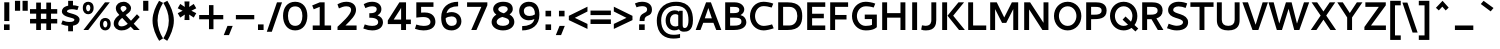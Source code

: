 SplineFontDB: 3.0
FontName: Cantarell-Bold
FullName: Cantarell Bold
FamilyName: Cantarell
Weight: Bold
Copyright: Copyright (c) 2009-2011, Understanding Limited (dave@understandinglimited.com),\nCopyright (c) 2010-2012, Jakub Steiner (jimmac@gmail.com).\n\nThis Font Software is licensed under the SIL Open Font License, Version 1.1.\nThis license is copied below, and is also available with a FAQ at:\nhttp://scripts.sil.org/OFL
UComments: "Cantarell was originally designed by Dave Crossland and is developed by the GNOME community+AA0ACgAA-dave@understandinglimited.com+AA0ACgAA-http://live.gnome.org/CantarellFonts"
FontLog: "See Cantarell Regular."
Version: 0.0.17
ItalicAngle: 0
UnderlinePosition: -100
UnderlineWidth: 50
Ascent: 730
Descent: 270
InvalidEm: 0
LayerCount: 3
Layer: 0 0 "Back" 1
Layer: 1 0 "Fore" 0
Layer: 2 0 "temp" 0
XUID: [1021 472 1916768597 5236576]
FSType: 0
OS2Version: 0
OS2_WeightWidthSlopeOnly: 0
OS2_UseTypoMetrics: 0
CreationTime: 1236980653
ModificationTime: 1445194015
PfmFamily: 33
TTFWeight: 700
TTFWidth: 5
LineGap: 0
VLineGap: 0
OS2TypoAscent: 730
OS2TypoAOffset: 0
OS2TypoDescent: -270
OS2TypoDOffset: 0
OS2TypoLinegap: 0
OS2WinAscent: 964
OS2WinAOffset: 0
OS2WinDescent: 293
OS2WinDOffset: 0
HheadAscent: 964
HheadAOffset: 0
HheadDescent: -293
HheadDOffset: 0
OS2FamilyClass: 2050
OS2Vendor: 'ABAT'
Lookup: 4 0 1 "'liga' Standard Ligatures in Latin lookup 0" { "'liga' Standard Ligatures in Latin lookup 0-1"  } ['liga' ('DFLT' <'dflt' > 'latn' <'dflt' > ) ]
Lookup: 260 0 0 "'mark' LGC marks" { "'mark'-aboveright"  "'mark'-cedilla"  "'mark'-above"  "'mark'-below"  } ['mark' ('DFLT' <'dflt' > 'cyrl' <'dflt' > 'latn' <'dflt' > ) ]
MarkAttachClasses: 1
DEI: 91125
LangName: 1033 "" "" "" "" "" "" "" "" "" "Dave Crossland" "" "http://live.gnome.org/CantarellFonts+AAoA" "http://abattis.org" "This Font Software is licensed under the SIL Open Font License, Version 1.1.+AAoA-This license is copied below, and is also available with a FAQ at:+AAoA-http://scripts.sil.org/OFL" "http://scripts.sil.org/OFL" "" "" "" "" "" "Cantarell"
Encoding: UnicodeBmp
Compacted: 1
UnicodeInterp: none
NameList: Adobe Glyph List
DisplaySize: -48
AntiAlias: 1
FitToEm: 1
WinInfo: 0 14 8
BeginPrivate: 9
BlueValues 31 [-10 0 481 492 620 622 681 706]
OtherBlues 11 [-264 -259]
FamilyBlues 39 [-10 0 482 494 606 608 666 672 692 706]
FamilyOtherBlues 11 [-265 -259]
StdHW 5 [113]
StdVW 5 [123]
StemSnapH 19 [90 98 103 107 113]
StemSnapV 9 [121 123]
BlueFuzz 1 1
EndPrivate
Grid
257.5 1239 m 0
 257.5 -761 l 1024
-10 694 m 25
 798 694 l 1049
-233 671 m 1
 625 671 l 1025
-231 482 m 1
 633 482 l 1025
-1000 1057 m 0
 2000 1057 l 1024
-1000 738 m 0
 2000 738 l 1024
-1000 694 m 0
 2000 694 l 1024
321 1239 m 0
 321 -761 l 1024
128 1239 m 0
 128 -761 l 1024
EndSplineSet
TeXData: 1 0 0 250299 125149 83433 441600 -782188 83433 783286 444596 497025 792723 393216 433062 380633 303038 157286 324010 404750 52429 2506097 1059062 262144
AnchorClass2: "below" "'mark'-below" "above" "'mark'-above" "cedilla" "'mark'-cedilla" "aboveright" "'mark'-aboveright" 
BeginChars: 65536 621

StartChar: a
Encoding: 97 97 0
Width: 510
Flags: HMW
AnchorPoint: "below" 286 0 basechar 0
AnchorPoint: "above" 249 481 basechar 0
AnchorPoint: "cedilla" 286 0 basechar 0
LayerCount: 3
Back
SplineSet
275 492 m 4
 456 492 497 409 497 316 c 6
 497 0 l 5
 407 0 l 5
 394 32 l 5
 356 8 304 -10 246 -10 c 4
 121 -10 43 59 43 133 c 4
 43 274 180 283 377 283 c 5
 377 290 l 6
 377 330 368 385 259 385 c 4
 230 385 184 381 114 364 c 5
 95 358 l 5
 70 455 l 5
 87 460 l 6
 149 481 216 492 275 492 c 4
377 125 m 5
 377 195 l 5
 365 195 l 6
 238 195 170 193 170 142 c 4
 170 110 211 93 271 93 c 4
 282 93 332 94 377 125 c 5
247.761 491.465 m 4
 283.611 491.465 413.789 486.83 431.639 369.76 c 4
 433.781 355.709 434.104 341.463 434.104 327.237 c 4
 434.104 324.928 434.095 322.619 434.084 320.312 c 6
 432.619 0 l 5
 377.443 0 l 5x7c
 358.725 43.9316 l 5
 326.611 14.6221 278.661 -9.75 222.992 -9.75 c 4
 130.12 -9.75 59.9785 56.043 59.9785 127.73 c 4
 59.9785 173.166 88.3984 237.223 188.459 260.229 c 4
 220.403 267.573 262.57 272.259 353.518 273.73 c 5
 353.518 299.316 l 6
 353.518 304.131 353.568 308.966 353.568 313.802 c 4
 353.568 340.277 355.396 425.425 234.946 425.425 c 4xbc
 188.943 425.425 132.189 410.787 105.959 403.32 c 5
 90.8223 461.914 l 5
 149.717 484.057 204.564 491.382 247.761 491.465 c 4
353.518 213.613 m 5
 257.662 212.174 194.621 214.439 158.693 176.758 c 4
 147.237 164.742 139.864 148.457 139.864 131.942 c 4
 139.864 91.2646 186.574 53.1816 244.812 53.1816 c 4
 255.556 53.1816 308.687 53.9922 353.518 102.412 c 5
 353.518 213.613 l 5
EndSplineSet
Fore
SplineSet
220 492 m 3
 397 492 455 409 455 296 c 2
 455 0 l 1
 359 0 l 1
 346 32 l 1
 308 8 262 -10 204 -10 c 7
 99 -10 35 53 35 137 c 3
 35 232 107 292 236 292 c 1
 329 292 l 1
 329 374 319 401 220 401 c 3
 171 401 118 386 74 368 c 1
 74 460 l 1
 109 472 137 492 220 492 c 3
335 107 m 1
 335 210 l 1
 249 210 l 1
 184 210 154 175 154 137 c 3
 154 99 185 79 235 79 c 7
 286 79 309 91 335 107 c 1
EndSplineSet
Validated: 1
EndChar

StartChar: d
Encoding: 100 100 1
Width: 565
Flags: HMW
AnchorPoint: "below" 286 0 basechar 0
AnchorPoint: "above" 286 684 basechar 0
AnchorPoint: "cedilla" 286 0 basechar 0
AnchorPoint: "aboveright" 636 670 basechar 0
LayerCount: 3
Back
SplineSet
45 233 m 4xbc
 45 402 155 492 300 492 c 4
 339 492 372 486 402 476 c 5
 402 694 l 5
 522 694 l 5
 522 0 l 5
 434 0 l 5x7c
 424 22 l 5
 377 -1 327 -10 285 -10 c 4
 175 -10 45 50 45 233 c 4xbc
313 96 m 4xbc
 347 96 379 104 402 113 c 5
 402 375 l 5
 379 382 346 389 312 389 c 4
 253 389 164 367 164 245 c 4
 164 122 253 96 313 96 c 4xbc
EndSplineSet
Fore
SplineSet
385 681 m 1
 505 681 l 1
 505 0 l 1
 419 0 l 1
 410 26 l 1
 377 9 333 -10 281 -10 c 3
 124 -10 35 83 35 238 c 3
 35 423 172 492 270 492 c 3
 313 492 352 484 385 471 c 1
 385 681 l 1
298 397 m 3
 218 397 158 363 158 238 c 3
 158 125 222 82 302 82 c 3
 336 82 363 93 385 106 c 1
 385 381 l 1
 353 393 324 397 298 397 c 3
EndSplineSet
Validated: 1
EndChar

StartChar: e
Encoding: 101 101 2
Width: 562
VWidth: 1023
Flags: HMW
AnchorPoint: "below" 258 0.0999985 basechar 0
AnchorPoint: "above" 257 481 basechar 0
AnchorPoint: "cedilla" 258 -0.900002 basechar 0
LayerCount: 3
Back
SplineSet
483 115 m 5
 483 12 l 5
 467 8 l 6
 415 -5 373 -9 308 -9 c 4
 100 -9 45 115 45 227 c 4
 45 412 156 492 301 492 c 4
 458 492 519 348 519 246 c 6
 519 184 l 5
 174 184 l 5
 185 141 226 98 340 98 c 4
 402 98 483 115 483 115 c 5
292 388 m 4
 210 388 175 320.9 175 280 c 5
 399 280 l 5
 399 341.9 350 388 292 388 c 4
295.639 491.729 m 4
 335.815 491.729 444.803 481.807 468.949 342.727 c 4
 474.198 312.496 474.609 281.659 474.609 250.977 c 6
 474.609 203.613 l 5
 143.066 203.613 l 5
 148.102 134.537 205.297 54.1953 324.332 54.1953 c 4
 365.6 54.1953 406.471 63.457 434.082 71.7773 c 5
 448.242 17.0898 l 5
 406.529 2.73438 352.84 -9.75195 293.75 -9.76562 c 4
 109.512 -9.76562 63.4521 116.621 63.4521 225.768 c 4
 63.4521 412.687 182.298 491.729 295.639 491.729 c 4
278.48 422.233 m 4
 188.4 422.233 146.184 341.938 145.02 264.16 c 5
 396.973 264.16 l 5
 397.061 267.328 397.105 270.5 397.105 273.672 c 4
 397.105 402.854 325.931 422.233 278.48 422.233 c 4
EndSplineSet
Fore
SplineSet
258 492 m 3
 409 492 483 403 483 254 c 2
 483 208 l 1
 156 208 l 1
 156 120 220 82 306 82 c 3
 372 82 418 94 459 102 c 1
 459 17 l 1
 415 0 354 -10 290 -10 c 0
 116 -10 35 94 35 240 c 3
 35 391 140 492 258 492 c 3
261 398 m 3
 212 398 158 370 158 292 c 1
 364 292 l 1
 364 370 319 398 261 398 c 3
EndSplineSet
Validated: 1
Layer: 2
SplineSet
333.691 491.699 m 4
 502.344 491.699 562.012 347.168 562.012 245.605 c 6
 562.012 183.594 l 5
 191.895 183.594 l 5
 204.102 140.625 264.16 94.2383 375.977 94.2383 c 4
 420.41 94.2383 461.426 103.027 488.281 110.84 c 6
 508.301 116.699 l 5
 532.227 23.9258 l 5
 514.648 18.0664 l 6
 471.68 3.41797 412.598 -9.76562 340.82 -9.76562 c 4
 118.164 -9.76562 63.4766 114.746 63.4766 226.562 c 4
 63.4766 411.621 191.602 491.699 333.691 491.699 c 4
322.754 382.324 m 4
 243.652 382.324 200.684 335.938 192.871 284.18 c 5
 442.383 284.18 l 5
 437.012 358.398 386.719 382.324 322.754 382.324 c 4
EndSplineSet
EndChar

StartChar: h
Encoding: 104 104 3
Width: 557
Flags: HMW
AnchorPoint: "below" 312 0 basechar 0
AnchorPoint: "above" 312 685 basechar 0
AnchorPoint: "cedilla" 312 0 basechar 0
LayerCount: 3
Back
SplineSet
301 380 m 4
 279 380 239 375 186 353 c 5
 186 0 l 5
 66 0 l 5
 66 693 l 5
 186 693 l 5
 186 458 l 5
 224 474 277 491 333 491 c 4
 510 491 517 348 517 274 c 6
 517 0 l 5
 398 0 l 5
 398 282 l 6
 398 308 395 380 301 380 c 4
301.82 420.039 m 4
 276.027 420.039 231.5 412.926 172.852 382.266 c 5
 172.852 0 l 5
 92.7734 0 l 5
 92.7734 737.793 l 5
 172.852 737.793 l 5
 172.852 445.816 l 5
 205.15 462.916 268.846 491.406 332.842 491.406 c 4
 388.896 491.406 483.584 467.354 492.7 331.335 c 4
 493.633 317.381 493.872 303.4 493.872 289.412 c 4
 493.872 278.717 493.73 268.018 493.652 257.324 c 6
 491.699 0 l 5
 411.621 0 l 5
 411.133 290.527 l 6
 411.078 322.608 411.813 391.296 341.021 414.221 c 4
 328.378 418.314 315.131 420.039 301.82 420.039 c 4
EndSplineSet
Fore
SplineSet
295 393 m 7
 273 393 233 388 180 366 c 1
 180 0 l 1
 60 0 l 1
 60 681 l 1
 180 681 l 1
 180 458 l 1
 218 474 271 491 327 491 c 7
 494 491 502 348 502 274 c 2
 502 0 l 1
 382 0 l 1
 382 295 l 2
 382 331 372 393 295 393 c 7
EndSplineSet
Validated: 1
EndChar

StartChar: i
Encoding: 105 105 4
Width: 295
Flags: HMW
AnchorPoint: "below" 126 0 basechar 0
AnchorPoint: "above" 118 659.4 basechar 0
AnchorPoint: "cedilla" 126 0 basechar 0
LayerCount: 3
Back
SplineSet
58 694 m 5xf0
 192 694 l 5
 192 562 l 5
 58 562 l 5
 58 694 l 5xf0
65 482 m 5xe8
 185 482 l 5
 185 0 l 5
 65 0 l 5
 65 482 l 5xe8
EndSplineSet
Fore
Refer: 575 775 N 1 0 0 1 148 0 2
Refer: 140 305 N 1 0 0 1 0 0 3
Validated: 1
EndChar

StartChar: n
Encoding: 110 110 5
Width: 557
Flags: HMW
AnchorPoint: "below" 282 0 basechar 0
AnchorPoint: "above" 282 482 basechar 0
AnchorPoint: "cedilla" 282 0 basechar 0
LayerCount: 3
Back
SplineSet
63 482 m 5xb8
 147 482 l 5xb8
 163 449 l 5
 237 483 294 492 333 492 c 4
 489 492 512 383 512 285 c 6
 512 0 l 5
 391 0 l 5
 391 283 l 6
 391 317 387 380 297 380 c 4xd8
 254 380 209 364 183 353 c 5
 183 0 l 5
 63 0 l 5
 63 482 l 5xb8
87.8906 482.422 m 1
 144.043 482.422 l 1
 161.621 441.406 l 1
 236.816 482.422 294.922 492.188 331.543 492.188 c 0
 469.238 492.188 486.816 384.766 486.816 287.598 c 2
 486.816 0 l 25
 406.25 0 l 1
 406.25 290.527 l 2
 406.25 320.801 407.715 419.922 296.875 419.922 c 0
 251.465 419.922 203.613 400.879 167.969 382.324 c 1
 167.969 0 l 1
 87.8906 0 l 1
 87.8906 482.422 l 1
EndSplineSet
Fore
SplineSet
144 481 m 1
 160 449 l 1
 198 465 261 492 327 492 c 7
 494 492 502 359 502 275 c 2
 502 0 l 1
 382 0 l 1
 382 296 l 2
 382 332 372 394 295 394 c 7
 273 394 233 388 180 366 c 1
 180 0 l 1
 60 0 l 1
 60 481 l 1
 144 481 l 1
EndSplineSet
Validated: 1
EndChar

StartChar: o
Encoding: 111 111 6
Width: 565
Flags: HMW
AnchorPoint: "below" 282 -0.333333 basechar 0
AnchorPoint: "above" 283 482.2 basechar 0
AnchorPoint: "cedilla" 282 -0.799999 basechar 0
LayerCount: 3
Back
SplineSet
300 492 m 4
 442 492 554 406 554 250 c 4
 554 89 445 -10 292 -10 c 4
 147 -10 40 82 40 236 c 4
 40 393 146 492 300 492 c 4
293 383 m 4
 228 383 159 340 159 249 c 4
 159 166 215 99 301 99 c 4
 376 99 436 152 436 236 c 4
 436 335 361 383 293 383 c 4
EndSplineSet
Fore
SplineSet
282 401 m 3
 192 401 158 340 158 240 c 3
 158 140 192 82 282 82 c 3
 372 82 406 140 406 240 c 3
 406 340 372 401 282 401 c 3
282 -10 m 3
 131 -10 35 90 35 240 c 3
 35 391 131 492 282 492 c 3
 434 492 530 392 530 241 c 3
 530 91 433 -10 282 -10 c 3
EndSplineSet
Validated: 1
EndChar

StartChar: s
Encoding: 115 115 7
Width: 465
Flags: HMW
LayerCount: 3
Back
SplineSet
70 26 m 5
 70 134 l 5
 87.9072 127 l 5
 151.907 103 203.606 93 245.907 93 c 4
 321.507 93 354.807 110 354.807 144 c 5
 350.307 205 62.9072 183 62.9072 341 c 4
 62.9072 400 99.9072 492 294.407 492 c 4
 350.86 492 408 479 441 469 c 5
 441 366 l 5
 415 374 353.86 392 297.007 392 c 4
 200.707 392 189.907 352 189.907 340 c 4
 189.907 285 485.407 292 483.807 143 c 4
 483.807 80 438.807 -10 242.307 -10 c 4
 175.86 -10 122 5 70 26 c 5
EndSplineSet
Fore
SplineSet
46 26 m 1
 46 134 l 1
 64 127 l 2
 128 103 180 93 222 93 c 3
 298 93 320 110 320 144 c 3
 320 205 45 177 45 353 c 3
 45 400 66 492 250 492 c 3
 306 492 364 479 397 469 c 1
 397 366 l 1
 371 374 310 392 253 392 c 3
 170 392 159 363 159 347 c 3
 159 282 435 308 435 144 c 3
 435 80 397 -10 218 -10 c 3
 152 -10 98 5 46 26 c 1
EndSplineSet
Validated: 1
EndChar

StartChar: bar
Encoding: 124 124 8
Width: 365
VWidth: 1023
Flags: MW
LayerCount: 3
Fore
SplineSet
124 730 m 1
 244 730 l 1
 244 -242 l 1
 124 -242 l 1
 124 730 l 1
EndSplineSet
Validated: 1
EndChar

StartChar: b
Encoding: 98 98 9
Width: 565
Flags: HMW
AnchorPoint: "below" 292 0 basechar 0
AnchorPoint: "above" 292 684 basechar 0
AnchorPoint: "cedilla" 292 0 basechar 0
LayerCount: 3
Back
SplineSet
66 694 m 5x7c
 186 694 l 5
 186 471 l 5
 219 484 258 492 301 492 c 4
 406 492 542 436 542 247 c 4
 542 86 437 -10 287 -10 c 4xbc
 238 -10 194 2 161 16 c 5
 155 0 l 5
 66 0 l 5
 66 694 l 5x7c
273 386 m 4
 247 386 218 382 186 370 c 5
 186 107 l 5
 208 100 240 93 274 93 c 4
 334 93 424 118 424 234 c 4
 424 362 333 386 273 386 c 4
EndSplineSet
Fore
SplineSet
60 681 m 1
 180 681 l 1
 180 471 l 1
 213 484 252 492 295 492 c 3
 403 492 530 423 530 238 c 3
 530 83 441 -10 284 -10 c 3
 232 -10 188 9 155 26 c 1
 146 0 l 1
 60 0 l 1
 60 681 l 1
267 397 m 3
 241 397 212 393 180 381 c 1
 180 106 l 1
 202 93 229 82 263 82 c 3
 343 82 407 125 407 238 c 3
 407 363 347 397 267 397 c 3
EndSplineSet
Validated: 1
EndChar

StartChar: l
Encoding: 108 108 10
Width: 303
Flags: HMW
LayerCount: 3
Back
SplineSet
252.645 94.3193 m 4
 271.645 94.3193 287.895 98.4863 310 105.1 c 5
 310 14.0996 l 5
 292.645 8.09961 277.4 -9.90039 173 -9.90039 c 4
 110 -9.90039 68.9541 37.0928 69 105.1 c 6
 69.4004 693.75 l 5
 189.4 693.75 l 5
 189.145 163.32 l 5
 189.145 126.1 191.046 94.3193 252.645 94.3193 c 4
69.8545 738 m 5
 189.854 738 l 5
 189.854 0 l 5
 69.8545 0 l 5
 69.8545 738 l 5
EndSplineSet
Fore
SplineSet
234 84 m 3
 253 84 291 92 291 92 c 1
 291 14 l 1
 291 14 238 -10 183 -10 c 3
 81 -10 60 57 60 125 c 2
 60 681 l 1
 178 681 l 1
 178 160 l 2
 178 113 187 84 234 84 c 3
EndSplineSet
Validated: 1
EndChar

StartChar: w
Encoding: 119 119 11
Width: 844
Flags: MW
AnchorPoint: "below" 424 -1 basechar 0
AnchorPoint: "above" 424 482 basechar 0
AnchorPoint: "cedilla" 424 -1 basechar 0
LayerCount: 3
Back
SplineSet
21 482 m 5
 150 482 l 5
 265 125 l 5
 388 482 l 5
 496 482 l 5
 611 124 l 5
 740 482 l 5
 869 482 l 5
 665 0 l 5
 555 0 l 5
 442 347 l 5
 316 0 l 5
 207 0 l 5
 21 482 l 5
708.008 482.422 m 1
 793.457 482.422 l 1
 924.316 77.6367 l 1
 1048.34 482.422 l 1
 1126.95 482.422 l 1
 1255.86 78.125 l 1
 1386.72 482.422 l 1
 1472.17 482.422 l 1
 1295.9 0 l 1
 1215.33 0 l 1
 1086.91 391.113 l 1
 959.961 0 l 1
 879.395 0 l 1
 708.008 482.422 l 1
EndSplineSet
Fore
SplineSet
362 481 m 1
 482 481 l 1
 581 127 l 1
 690 481 l 1
 819 481 l 1
 635 0 l 1
 520 0 l 1
 422 343 l 1
 324 0 l 1
 209 0 l 1
 25 481 l 1
 154 481 l 1
 263 127 l 1
 362 481 l 1
EndSplineSet
Validated: 1
EndChar

StartChar: exclam
Encoding: 33 33 12
Width: 340
VWidth: 1023
Flags: MW
LayerCount: 3
Fore
SplineSet
100 140 m 1
 240 140 l 1
 240 0 l 1
 100 0 l 1
 100 140 l 1
107 693 m 1
 233 693 l 1
 233 224 l 1
 107 224 l 1
 107 693 l 1
EndSplineSet
Validated: 1
EndChar

StartChar: space
Encoding: 32 32 13
Width: 273
VWidth: 1023
Flags: MW
LayerCount: 3
Fore
Validated: 1
EndChar

StartChar: u
Encoding: 117 117 14
Width: 547
Flags: HMW
AnchorPoint: "below" 282 0 basechar 0
AnchorPoint: "above" 275 481.2 basechar 0
AnchorPoint: "cedilla" 282 0 basechar 0
LayerCount: 3
Back
SplineSet
398 482 m 5xb8
 518 482 l 5
 518 0 l 5
 429 0 l 5x78
 414 33 l 5
 341 -1 282 -10 242 -10 c 4
 85 -10 63 99 63 197 c 6
 63 482 l 5
 183 482 l 5
 183 198 l 6
 183 166 186 102 280 102 c 4
 324 102 371 118 398 129 c 5
 398 482 l 5xb8
EndSplineSet
Fore
SplineSet
403 0 m 1
 387 32 l 1
 349 16 296 -10 230 -10 c 7
 63 -10 55 123 55 207 c 2
 55 481 l 1
 175 481 l 1
 175 186 l 2
 175 150 185 88 262 88 c 7
 284 88 324 93 367 115 c 1
 367 481 l 1
 487 481 l 1
 487 0 l 1
 403 0 l 1
EndSplineSet
Validated: 1
EndChar

StartChar: p
Encoding: 112 112 15
Width: 566
Flags: HMW
AnchorPoint: "below" 296 -261 basechar 0
AnchorPoint: "above" 296 482 basechar 0
AnchorPoint: "cedilla" 296 -261 basechar 0
LayerCount: 3
Back
SplineSet
303 492 m 4xd8
 407 492 541 434 541 246 c 4
 541 85 436 -10 289 -10 c 4
 250 -10 217 -3 188 7 c 5
 188 -259 l 5
 63 -259 l 5
 63 482 l 5
 152 482 l 5xb8
 163 459 l 5
 213 482 262 492 303 492 c 4xd8
275 385 m 4xd8
 249 385 220 380 188 368 c 5
 188 108 l 5
 210 101 242 93 276 93 c 4
 335 93 423 119 423 234 c 4
 423 362 334 385 275 385 c 4xd8
EndSplineSet
Fore
SplineSet
144 481 m 1
 157 452 l 1
 190 470 243 492 301 492 c 3
 394 492 531 436 531 241 c 3
 531 86 442 -10 285 -10 c 3
 243 -10 213 -2 180 15 c 1
 180 -259 l 1
 60 -259 l 1
 60 481 l 1
 144 481 l 1
268 395 m 3
 242 395 213 391 181 379 c 1
 181 106 l 1
 203 93 230 82 264 82 c 3
 344 82 408 121 408 234 c 3
 408 359 348 395 268 395 c 3
EndSplineSet
Validated: 1
EndChar

StartChar: q
Encoding: 113 113 16
Width: 566
Flags: HMW
AnchorPoint: "below" 294 -261 basechar 0
AnchorPoint: "above" 265 482.333 basechar 0
AnchorPoint: "cedilla" 294 -261 basechar 0
LayerCount: 3
Back
SplineSet
294 492 m 4xd8
 314 492 353 491 423 461 c 5
 432 482 l 5
 518 482 l 5xb8
 518 -259 l 5
 397 -259 l 5
 397 13 l 5
 365 0 325 -10 282 -10 c 4
 174 -10 44 50 44 238 c 4
 44 409 170 492 294 492 c 4xd8
299 387 m 4xd8
 217 387 163 335 163 246 c 4
 163 123 252 97 311 97 c 4
 337 97 365 102 397 114 c 5
 397 369 l 5
 351 384 320 387 299 387 c 4xd8
EndSplineSet
Fore
SplineSet
409 452 m 1
 422 481 l 1
 506 481 l 1
 506 -259 l 1
 386 -259 l 1
 386 15 l 1
 353 -2 323 -10 281 -10 c 7
 124 -10 35 86 35 241 c 7
 35 436 172 492 265 492 c 7
 323 492 376 470 409 452 c 1
298 395 m 7
 218 395 158 359 158 234 c 7
 158 121 222 82 302 82 c 7
 336 82 363 93 385 106 c 1
 385 379 l 1
 353 391 324 395 298 395 c 7
EndSplineSet
Validated: 1
EndChar

StartChar: m
Encoding: 109 109 17
Width: 839
Flags: HMW
AnchorPoint: "below" 423 0.333333 basechar 0
AnchorPoint: "above" 435 482 basechar 0
AnchorPoint: "cedilla" 423 0.166667 basechar 0
LayerCount: 3
Back
SplineSet
285 378 m 4xdc
 263 378 239 374 183 352 c 5
 183 0 l 5
 63 0 l 5
 63 482 l 5
 152 482 l 5xbc
 166 451 l 5
 202 469 259 492 320 492 c 4
 388 492 426 464 446 443 c 5
 490 466 554 491 626 491 c 4
 774 491 809 398 809 286 c 6
 809 0 l 5
 689 0 l 5
 689 285 l 6
 689 344 664 378 597 378 c 4
 563 378 525 366 491 352 c 5
 495 330 495 306 495 283 c 4
 495 189 495 94 495 0 c 5
 375 0 l 5
 375 287 l 6
 375 365 325 378 285 378 c 4xdc
EndSplineSet
Fore
SplineSet
144 481 m 1
 160 449 l 1
 188 461 251 491 317 491 c 3
 378 491 417 470 441 440 c 1
 473 455 547 491 619 491 c 3
 776 491 784 358 784 274 c 2
 784 0 l 1
 664 0 l 1
 664 295 l 2
 664 331 654 393 587 393 c 3
 556 393 525 384 475 363 c 1
 481 332 482 301 482 274 c 2
 482 0 l 1
 442 0 402 0 362 0 c 1
 362 295 l 2
 362 331 352 393 285 393 c 3
 263 393 233 388 180 366 c 1
 180 0 l 1
 60 0 l 1
 60 481 l 1
 144 481 l 1
EndSplineSet
Validated: 1
EndChar

StartChar: c
Encoding: 99 99 18
Width: 499
Flags: HMW
AnchorPoint: "below" 292 2 basechar 0
AnchorPoint: "above" 292 482 basechar 0
AnchorPoint: "cedilla" 270 2 basechar 0
LayerCount: 3
Back
SplineSet
45 231 m 4
 45 427 182 491 313 491 c 4
 367 491 415 481 460 461 c 6
 478 454 l 5
 446 358 l 5
 427 365 l 6
 395 376 361 382 324 382 c 4
 243 382 163 355 163 246 c 4
 163 138 231 96 334 96 c 4
 365 96 394 101 421 111 c 5
 440 118 l 5
 473 25 l 5
 455 19 l 6
 401 -2 348 -10 303 -10 c 4
 180 -10 45 43 45 231 c 4
EndSplineSet
Fore
SplineSet
158 240 m 3
 158 140 204 81 294 81 c 3
 344 81 396 97 434 112 c 1
 469 33 l 1
 425 11 384 -10 294 -10 c 3
 154 -10 35 89 35 240 c 3
 35 391 154 492 294 492 c 3
 384 492 425 469 469 447 c 1
 434 368 l 1
 396 383 344 401 294 401 c 3
 204 401 158 340 158 240 c 3
EndSplineSet
Validated: 1
EndChar

StartChar: t
Encoding: 116 116 19
Width: 426
Flags: HMW
AnchorPoint: "below" 260 0 basechar 0
AnchorPoint: "above" 225 619 basechar 0
AnchorPoint: "cedilla" 260 0 basechar 0
AnchorPoint: "aboveright" 329 670 basechar 0
LayerCount: 3
Back
SplineSet
391 9 m 6
 334 -6 299 -10 273 -10 c 4
 120 -10 99 70 99 155 c 6
 99 379 l 5
 24 379 l 5
 24 482 l 5
 99 482 l 5
 99 621 l 5
 219 621 l 5
 219 482 l 5
 275.333 482 331.667 482 388 482 c 5
 388 379 l 5
 219 379 l 5
 219 163 l 6
 219 134 234 93 300 93 c 4
 313 93 320 94 372 103 c 5
 391 106 l 5
 410 14 l 5
 391 9 l 6
409.18 8.78906 m 6
 352.539 -5.85938 316.895 -9.76562 289.062 -9.76562 c 4
 129.883 -9.76562 99.1211 69.3359 99.1211 154.785 c 6
 99.1211 379.395 l 5
 34.1797 379.395 l 5
 34.1797 482.422 l 5
 99.1211 482.422 l 5
 99.1211 620.605 l 5
 242.188 620.605 l 5
 242.188 482.422 l 5
 406.25 482.422 l 5
 406.25 379.395 l 5
 242.188 379.395 l 5
 242.188 163.086 l 6
 242.188 133.789 246.582 92.7734 318.359 92.7734 c 4
 331.055 92.7734 337.402 93.75 389.648 102.539 c 6
 408.691 105.957 l 5
 427.734 13.6719 l 5
 409.18 8.78906 l 6
EndSplineSet
Fore
SplineSet
411 17 m 1
 377 4 320 -10 274 -10 c 7
 121 -10 100 70 100 155 c 2
 100 389 l 1
 20 389 l 1
 20 481 l 1
 100 481 l 1
 100 621 l 1
 220 621 l 1
 220 481 l 1
 389 481 l 1
 389 389 l 1
 220 389 l 1
 220 158 l 2
 220 121 235 88 301 88 c 7
 336 88 374 97 393 102 c 1
 411 17 l 1
EndSplineSet
Validated: 1
EndChar

StartChar: r
Encoding: 114 114 20
Width: 405
Flags: HMW
AnchorPoint: "below" 122 0 basechar 0
AnchorPoint: "above" 239 482 basechar 0
AnchorPoint: "cedilla" 122 0 basechar 0
LayerCount: 3
Back
SplineSet
157 457 m 5xb0
 199 478 250 492 306 492 c 4
 340 492 374 486 406 471 c 6
 423 463 l 5
 385 363 l 5
 366 370 l 6
 343 379 320 383 293 383 c 4xd0
 255 383 217 375 183 360 c 5
 183 0 l 5
 63 0 l 5
 63 482 l 5
 143 482 l 5
 157 457 l 5xb0
EndSplineSet
Fore
SplineSet
160 449 m 1
 201 475 252 492 302 492 c 3
 332 492 362 486 390 473 c 1
 390 372 l 1
 382 372 l 1
 352 385 321 390 290 390 c 3
 251 390 213 382 180 372 c 1
 180 0 l 1
 60 0 l 1
 60 481 l 1
 144 481 l 1
 160 449 l 1
EndSplineSet
Validated: 1
EndChar

StartChar: v
Encoding: 118 118 21
Width: 528
Flags: MW
AnchorPoint: "below" 263 0 basechar 0
AnchorPoint: "above" 263 482 basechar 0
AnchorPoint: "cedilla" 263 0 basechar 0
LayerCount: 3
Back
SplineSet
515 482 m 5
 332 0 l 5
 215 0 l 5
 23 482 l 5
 161 482 l 5
 276 127 l 5
 389 482 l 5
 515 482 l 5
448.242 482.422 m 5
 278.809 0 l 5
 200.684 0 l 5
 31.7383 482.422 l 5
 114.746 482.422 l 5
 239.746 79.5898 l 5
 365.234 482.422 l 5
 448.242 482.422 l 5
EndSplineSet
Fore
SplineSet
503 481 m 1
 323 0 l 1
 200 0 l 1
 15 481 l 1
 149 481 l 1
 264 127 l 1
 377 481 l 1
 503 481 l 1
EndSplineSet
Validated: 1
EndChar

StartChar: k
Encoding: 107 107 22
Width: 551
Flags: HMW
AnchorPoint: "below" 302 0 basechar 0
AnchorPoint: "above" 302 684 basechar 0
AnchorPoint: "cedilla" 440 0 basechar 0
LayerCount: 3
Back
SplineSet
183 289 m 5
 391 492 l 5
 535 492 l 5
 297 271 l 5
 543 0 l 5
 395 0 l 5
 183 240 l 5
 183 0 l 5
 63 0 l 5
 63 694 l 5
 183 694 l 5
 183 289 l 5
EndSplineSet
Fore
SplineSet
180 681 m 1
 180 0 l 1
 60 0 l 1
 60 681 l 1
 180 681 l 1
376 481 m 1
 522 481 l 1
 336 266 l 1
 541 0 l 1
 394 0 l 1
 193 266 l 1
 376 481 l 1
EndSplineSet
Validated: 1
EndChar

StartChar: j
Encoding: 106 106 23
Width: 295
Flags: HMW
AnchorPoint: "below" 151 -259 basechar 0
AnchorPoint: "above" 121 654 basechar 0
AnchorPoint: "cedilla" 82 -230 basechar 0
LayerCount: 3
Back
SplineSet
84 694 m 5xe0
 219 694 l 5
 219 562 l 5
 84 562 l 5
 84 694 l 5xe0
92 482 m 5xd0
 212 482 l 5
 212 -47 l 6
 212 -109 207 -210 70 -260 c 5
 53 -266 l 5
 6 -171 l 5
 24 -162 l 6
 89 -131 92 -81 92 -55 c 6
 92 482 l 5xd0
EndSplineSet
Fore
Refer: 575 775 N 1 0 0 1 155 0 2
Refer: 323 567 N 1 0 0 1 0 0 3
Validated: 1
EndChar

StartChar: x
Encoding: 120 120 24
Width: 530
Flags: MW
AnchorPoint: "below" 257 0.200001 basechar 0
AnchorPoint: "above" 258 481.2 basechar 0
AnchorPoint: "cedilla" 257 -0.799999 basechar 0
LayerCount: 3
Back
SplineSet
23 482 m 5
 165 482 l 5
 296 306 l 5
 422 482 l 5
 558 482 l 5
 364 237 l 5
 550 0 l 5
 408 0 l 5
 283 166 l 5
 163 0 l 5
 29 0 l 5
 214 237 l 5
 23 482 l 5
EndSplineSet
Fore
SplineSet
15 481 m 1
 148 481 l 1
 259 316 l 1
 365 481 l 1
 501 481 l 1
 327 237 l 1
 505 0 l 1
 363 0 l 1
 258 156 l 1
 155 0 l 1
 23 0 l 1
 186 237 l 1
 15 481 l 1
EndSplineSet
Validated: 1
EndChar

StartChar: z
Encoding: 122 122 25
Width: 514
Flags: MW
AnchorPoint: "below" 266 0 basechar 0
AnchorPoint: "above" 266 482 basechar 0
AnchorPoint: "cedilla" 266 0 basechar 0
LayerCount: 3
Back
SplineSet
52 482 m 5
 478 482 l 5
 478 420 l 5
 219 103 l 5
 490 103 l 5
 490 0 l 5
 52 0 l 5
 52 62 l 5
 309 379 l 5
 52 379 l 5
 52 482 l 5
EndSplineSet
Fore
SplineSet
60 481 m 1
 446 481 l 1
 446 420 l 1
 216 103 l 1
 454 103 l 1
 454 0 l 1
 60 0 l 1
 60 62 l 1
 288 379 l 1
 60 379 l 1
 60 481 l 1
EndSplineSet
Validated: 1
EndChar

StartChar: y
Encoding: 121 121 26
Width: 563
Flags: MW
AnchorPoint: "below" 286 -261 basechar 0
AnchorPoint: "above" 286 482 basechar 0
AnchorPoint: "cedilla" 286 -261 basechar 0
LayerCount: 3
Back
SplineSet
17 482 m 5
 155 482 l 5
 298 112 l 5
 428 482 l 5
 555 482 l 5
 260 -259 l 5
 125 -259 l 5
 235 -4 l 5
 17 482 l 5
24.4141 482.422 m 5
 107.422 482.422 l 5
 261.719 73.2422 l 5
 405.273 482.422 l 5
 488.281 482.422 l 5
 209.961 -259.277 l 5
 124.512 -259.277 l 5
 223.633 -18.5547 l 5
 24.4141 482.422 l 5
EndSplineSet
Fore
SplineSet
0 481 m 1
 138 481 l 1
 281 112 l 1
 411 481 l 1
 538 481 l 1
 243 -259 l 1
 108 -259 l 1
 218 -4 l 1
 0 481 l 1
EndSplineSet
Validated: 1
EndChar

StartChar: f
Encoding: 102 102 27
Width: 399
Flags: HMW
AnchorPoint: "below" 285 0 basechar 0
AnchorPoint: "above" 295 680.8 basechar 0
AnchorPoint: "cedilla" 159 -0.25 basechar 0
LayerCount: 3
Back
SplineSet
127 511 m 6
 127 584 130 698 324 698 c 4
 350 698 390 696 449 678 c 6
 466 672 l 5
 446 575 l 5
 426 580 l 6
 412 583 382 591 353 591 c 4
 278 591 247 561 247 515 c 6
 247 482 l 5
 428 482 l 5
 428 379 l 5
 247 379 l 5
 247 0 l 5
 127 0 l 5
 127 379 l 5
 47 379 l 5
 47 482 l 5
 127 482 l 5
 127 511 l 6
323.318 630.762 m 4
 210.623 630.762 216.771 541.855 216.797 528.32 c 6
 216.882 482.422 l 5
 378.418 482.422 l 5
 378.418 419.434 l 5
 216.998 419.434 l 5
 217.773 0 l 5
 136.719 0 l 5
 135.947 419.434 l 5
 65.918 419.434 l 5
 65.918 482.422 l 5
 135.832 482.422 l 5
 135.742 531.25 l 6
 135.74 532.319 135.738 533.389 135.738 534.458 c 4
 135.738 562.729 136.691 596.313 154.57 627.739 c 4
 180.199 672.788 231.644 697.729 296.711 697.729 c 4
 339.584 697.729 383.08 687.705 412.598 678.711 c 5
 400.391 619.141 l 5
 385.474 623.262 354.147 630.762 323.318 630.762 c 4
EndSplineSet
Fore
SplineSet
100 521 m 3
 100 574 123 706 297 706 c 3
 323 706 363 704 422 686 c 1
 439 681 l 1
 421 594 l 1
 401 599 l 2
 387 602 355 609 326 609 c 3
 261 609 220 571 220 525 c 2
 220 481 l 1
 401 481 l 1
 401 389 l 1
 220 389 l 1
 220 0 l 1
 180 -0 140 0 100 0 c 1
 100 389 l 1
 20 389 l 1
 20 481 l 1
 100 481 l 1
 100 521 l 3
EndSplineSet
Validated: 1
EndChar

StartChar: G
Encoding: 71 71 28
Width: 726
Flags: HMW
LayerCount: 3
Back
SplineSet
685.6 101 m 5
 659.6 73 580.6 -10 413.399 -10 c 4
 164 -10 50 175 50 346 c 4
 50 528 178.5 699 411.6 699 c 4
 504.3 699 584.6 671 643.6 638 c 5
 660.6 628 l 5
 609.6 531 l 5
 591.6 541 l 5
 553.8 561 486.3 586 416.1 586 c 4
 292.8 586 174 499 174 351 c 4
 174 207 282.899 104 432.3 104 c 4
 490.8 104 534 121 564.6 145 c 5
 564.6 278 l 5
 369.3 278 l 5
 369.3 386 l 5
 685.6 386 l 5
 685.6 101 l 5
EndSplineSet
Fore
SplineSet
671 71 m 1
 645 52 592 -10 392 -10 c 3
 192 -10 50 150 50 350 c 3
 50 550 192 706 392 706 c 3
 452 706 562 690 632 660 c 1
 592 562 l 1
 522 587 442 593 392 593 c 3
 252 593 173 470 173 350 c 3
 173 230 252 103 392 103 c 3
 450 103 519 113 550 130 c 1
 550 273 l 1
 369 273 l 1
 369 386 l 1
 671 386 l 1
 671 71 l 1
EndSplineSet
Validated: 1
EndChar

StartChar: H
Encoding: 72 72 29
Width: 740
Flags: HMW
AnchorPoint: "below" 370 0 basechar 0
AnchorPoint: "above" 370 668 basechar 0
AnchorPoint: "cedilla" 370 0 basechar 0
LayerCount: 3
Back
SplineSet
537 694 m 5
 660 694 l 5
 660 0 l 5
 537 0 l 5
 537 301 l 5
 203 301 l 5
 203 0 l 5
 80 0 l 5
 80 694 l 5
 203 694 l 5
 203 415 l 5
 537 415 l 5
 537 694 l 5
EndSplineSet
Fore
SplineSet
537 692 m 1
 660 692 l 1
 660 0 l 1
 537 0 l 1
 537 309 l 1
 203 309 l 5
 203 0 l 1
 80 0 l 1
 80 692 l 1
 203 692 l 1
 203 422 l 1
 537 422 l 1
 537 692 l 1
EndSplineSet
Validated: 1
EndChar

StartChar: g
Encoding: 103 103 30
Width: 564
Flags: HMW
AnchorPoint: "below" 297 -261 basechar 0
AnchorPoint: "above" 261 481.6 basechar 0
AnchorPoint: "cedilla" 297 -261 basechar 0
LayerCount: 3
Back
SplineSet
300 492 m 4xec
 320 492 359 491 425 461 c 5
 432 482 l 5
 522 482 l 5xdc
 522 -10 l 6
 522 -124 472 -264 261 -264 c 4
 216 -264 156 -255 94 -231 c 5
 76 -224 l 5
 112 -129 l 5
 132 -136 l 5
 162 -146 204 -157 249 -157 c 4
 382 -157 402 -69 402 8 c 6
 402 12 l 5
 370 -1 333 -10 292 -10 c 4
 180 -10 44 56 44 240 c 4
 44 431 204 492 300 492 c 4xec
304 387 m 4xec
 223 387 169 333 169 248 c 4
 169 164 217 96 315 96 c 4
 349 96 379 105 402 114 c 5
 402 369 l 5
 357 384 324 387 304 387 c 4xec
286.684 492.041 m 4xec
 313.293 492.041 352.924 487.618 419.733 453.651 c 5
 430.176 482.422 l 5
 486.328 482.422 l 5xdc
 486.328 -23.4375 l 6
 486.328 -62.5078 491.895 -210.006 326.172 -254.395 c 4
 300.925 -261.156 274.907 -264.252 248.799 -264.252 c 4
 196.57 -264.252 144.227 -251.671 99.6094 -232.91 c 5
 122.07 -174.805 l 5
 163.115 -190.082 203.31 -197.343 238.229 -197.434 c 6
 238.88 -197.434 l 6
 286.901 -197.434 390.503 -182.414 404.046 -57.8594 c 4
 406.107 -38.9043 406.254 -19.8086 406.254 -0.730469 c 6
 406.25 23.25 l 5
 372.193 5.11621 327.293 -9.56543 278.64 -9.56543 c 4
 178.387 -9.56543 62.6016 55.1787 62.6016 239.893 c 4
 62.6016 435.66 205.028 492.041 286.684 492.041 c 4xec
291.559 427.169 m 4xec
 200.986 427.169 140.604 356.376 140.604 248.859 c 4
 140.604 143.656 193.689 56.3145 301.394 56.3145 c 4
 343.336 56.3145 380.688 70.2812 406.25 83.9062 c 5
 406.25 400.048 l 5
 341.643 426.57 302.857 427.169 291.559 427.169 c 4xec
EndSplineSet
Fore
SplineSet
386 11 m 2
 386 15 l 1
 353 -2 323 -10 281 -10 c 3
 124 -10 35 83 35 238 c 3
 35 433 172 492 265 492 c 3
 323 492 376 470 409 452 c 1
 422 481 l 1
 504 481 l 1
 504 -10 l 2
 504 -124 454 -264 243 -264 c 3
 198 -264 138 -255 76 -231 c 2
 58 -224 l 1
 91 -136 l 1
 111 -143 l 2
 141 -153 186 -167 231 -167 c 3
 364 -167 386 -96 386 11 c 2
298 395 m 3
 218 395 158 363 158 238 c 3
 158 125 222 82 302 82 c 3
 336 82 363 93 385 106 c 1
 385 379 l 1
 353 391 324 395 298 395 c 3
EndSplineSet
Validated: 1
EndChar

StartChar: O
Encoding: 79 79 31
Width: 784
Flags: HMW
AnchorPoint: "below" 392 -3 basechar 0
AnchorPoint: "above" 392 675 basechar 0
AnchorPoint: "cedilla" 392 -3 basechar 0
LayerCount: 3
Back
SplineSet
393 701 m 4
 584 701 734 568 734 354 c 4
 734 139 587 -7 389 -7 c 4
 220 -7 50 109 50 345 c 4
 50 562 200 701 393 701 c 4
388 588 m 4
 285 588 176 518 176 355 c 4
 176 201 274 105 396 105 c 4
 497 105 608 176 608 346 c 4
 608 518 490 588 388 588 c 4
EndSplineSet
Fore
SplineSet
392 706 m 3
 592 706 734 550 734 350 c 3
 734 150 592 -10 392 -10 c 3
 192 -10 50 150 50 350 c 3
 50 550 192 706 392 706 c 3
392 593 m 3
 252 593 173 470 173 350 c 3
 173 230 252 103 392 103 c 3
 532 103 611 230 611 350 c 7
 611 470 532 593 392 593 c 3
EndSplineSet
Validated: 1
EndChar

StartChar: A
Encoding: 65 65 32
Width: 675
Flags: MW
AnchorPoint: "below" 340 0 basechar 0
AnchorPoint: "above" 340 668 basechar 0
AnchorPoint: "cedilla" 340 0 basechar 0
LayerCount: 3
Back
SplineSet
280 694 m 5
 401 694 l 5
 661 0 l 5
 534 0 l 5
 464 182 l 5
 209 182 l 5
 140 0 l 5
 20 0 l 5
 280 694 l 5
425 294 m 5
 337 552 l 5
 248 294 l 5
 425 294 l 5
EndSplineSet
Fore
SplineSet
277 692 m 1
 398 692 l 1
 658 0 l 1
 531 0 l 1
 461 180 l 1
 206 180 l 1
 137 0 l 1
 17 0 l 1
 277 692 l 1
422 292 m 1
 334 550 l 1
 245 292 l 1
 422 292 l 1
EndSplineSet
Validated: 1
EndChar

StartChar: L
Encoding: 76 76 33
Width: 556
Flags: MW
AnchorPoint: "below" 290 0 basechar 0
AnchorPoint: "above" 290 668 basechar 0
AnchorPoint: "cedilla" 290 0 basechar 0
AnchorPoint: "aboveright" 414 668 basechar 0
LayerCount: 3
Back
SplineSet
80 694 m 5
 203 694 l 5
 203 113 l 5
 531 113 l 5
 531 0 l 5
 80 0 l 5
 80 694 l 5
EndSplineSet
Fore
SplineSet
80 692 m 1
 203 692 l 1
 203 113 l 1
 531 113 l 1
 531 0 l 1
 80 0 l 1
 80 692 l 1
EndSplineSet
Validated: 1
EndChar

StartChar: E
Encoding: 69 69 34
Width: 587
Flags: MW
AnchorPoint: "below" 314 0 basechar 0
AnchorPoint: "above" 314 668 basechar 0
AnchorPoint: "cedilla" 314 0 basechar 0
LayerCount: 3
Back
SplineSet
80 0 m 5
 80 694 l 5
 542 694 l 5
 542 581 l 5
 203 581 l 5
 203 414 l 5
 516 414 l 5
 516 301 l 5
 203 301 l 5
 203 113 l 5
 542 113 l 5
 542 0 l 5
 80 0 l 5
EndSplineSet
Fore
SplineSet
80 0 m 1
 80 692 l 1
 532 692 l 1
 532 579 l 1
 203 579 l 1
 203 407 l 1
 496 407 l 1
 496 294 l 1
 203 294 l 1
 203 113 l 1
 532 113 l 1
 532 0 l 1
 80 0 l 1
EndSplineSet
Validated: 1
EndChar

StartChar: F
Encoding: 70 70 35
Width: 573
Flags: MW
AnchorPoint: "below" 314 0 basechar 0
AnchorPoint: "above" 314 668 basechar 0
AnchorPoint: "cedilla" 142 0 basechar 0
LayerCount: 3
Back
SplineSet
203 581 m 5
 203 414 l 5
 508 414 l 5
 508 301 l 5
 203 301 l 5
 203 0 l 5
 80 0 l 5
 80 694 l 5
 538 694 l 5
 538 581 l 5
 203 581 l 5
EndSplineSet
Fore
SplineSet
203 579 m 1
 203 376 l 1
 488 376 l 1
 488 263 l 1
 203 263 l 1
 203 0 l 1
 80 0 l 1
 80 692 l 1
 528 692 l 1
 528 579 l 1
 203 579 l 1
EndSplineSet
Validated: 1
EndChar

StartChar: N
Encoding: 78 78 36
Width: 766
Flags: MW
AnchorPoint: "below" 384 0 basechar 0
AnchorPoint: "above" 384 668 basechar 0
AnchorPoint: "cedilla" 384 0 basechar 0
LayerCount: 3
Back
SplineSet
80 694 m 5
 228 694 l 5
 563 161 l 5
 563 694 l 5
 686 694 l 5
 686 0 l 5
 536 0 l 5
 203 534 l 5
 203 0 l 5
 80 0 l 5
 80 694 l 5
EndSplineSet
Fore
SplineSet
80 692 m 1
 228 692 l 1
 563 179 l 1
 563 692 l 1
 686 692 l 1
 686 0 l 1
 536 0 l 1
 203 516 l 1
 203 0 l 1
 80 0 l 1
 80 692 l 1
EndSplineSet
Validated: 1
EndChar

StartChar: V
Encoding: 86 86 37
Width: 656
Flags: MW
AnchorPoint: "below" 328 0 basechar 0
AnchorPoint: "above" 328 668 basechar 0
AnchorPoint: "cedilla" 328 0 basechar 0
LayerCount: 3
Back
SplineSet
10 694 m 5
 149 694 l 5
 341 132 l 5
 516 694 l 5
 649 694 l 5
 409 0 l 5
 263 0 l 5
 10 694 l 5
EndSplineSet
Fore
SplineSet
10 692 m 1
 149 692 l 1
 341 132 l 1
 516 692 l 1
 649 692 l 1
 409 0 l 1
 263 0 l 1
 10 692 l 1
EndSplineSet
Validated: 1
EndChar

StartChar: Z
Encoding: 90 90 38
Width: 608
Flags: MW
AnchorPoint: "below" 312 0 basechar 0
AnchorPoint: "above" 312 668 basechar 0
AnchorPoint: "cedilla" 312 0 basechar 0
LayerCount: 3
Back
SplineSet
24 694 m 5
 595 694 l 5
 595 619 l 5
 180 113 l 5
 608 113 l 5
 608 0 l 5
 10 0 l 5
 10 76 l 5
 416 581 l 5
 24 581 l 5
 24 694 l 5
EndSplineSet
Fore
SplineSet
59 692 m 1
 570 692 l 1
 570 617 l 1
 200 113 l 1
 573 113 l 1
 573 0 l 1
 35 0 l 1
 35 76 l 1
 396 579 l 1
 59 579 l 1
 59 692 l 1
EndSplineSet
Validated: 1
EndChar

StartChar: T
Encoding: 84 84 39
Width: 599
Flags: MW
AnchorPoint: "below" 310 0 basechar 0
AnchorPoint: "above" 310 668 basechar 0
AnchorPoint: "cedilla" 310 0 basechar 0
LayerCount: 3
Back
SplineSet
10 694 m 5
 210 694 410 694 610 694 c 5
 610 581 l 5
 372 581 l 5
 372 0 l 5
 248 0 l 5
 248 581 l 5
 10 581 l 5
 10 694 l 5
EndSplineSet
Fore
SplineSet
10 692 m 1
 589 692 l 1
 589 579 l 1
 361 579 l 1
 361 0 l 1
 238 0 l 1
 238 579 l 1
 10 579 l 1
 10 692 l 1
EndSplineSet
Validated: 1
EndChar

StartChar: I
Encoding: 73 73 40
Width: 283
Flags: MW
AnchorPoint: "below" 142 0 basechar 0
AnchorPoint: "above" 142 668 basechar 0
AnchorPoint: "cedilla" 142 0 basechar 0
LayerCount: 3
Back
SplineSet
80 694 m 5
 203 694 l 5
 203 0 l 5
 80 0 l 5
 80 694 l 5
EndSplineSet
Fore
SplineSet
80 692 m 1
 203 692 l 1
 203 0 l 1
 80 0 l 1
 80 692 l 1
EndSplineSet
Validated: 1
EndChar

StartChar: X
Encoding: 88 88 41
Width: 672
Flags: MW
AnchorPoint: "below" 347 0 basechar 0
AnchorPoint: "above" 347 668 basechar 0
AnchorPoint: "cedilla" 347 0 basechar 0
LayerCount: 3
Back
SplineSet
515 694 m 5
 657 694 l 5
 425 363 l 5
 684 0 l 5
 528 0 l 5
 345 276 l 5
 161 0 l 5
 10 0 l 5
 273 362 l 5
 40 694 l 5
 185 694 l 5
 353 449 l 5
 515 694 l 5
EndSplineSet
Fore
SplineSet
336 463 m 1
 493 692 l 1
 632 692 l 1
 406 361 l 1
 652 0 l 1
 511 0 l 1
 336 258 l 1
 161 0 l 1
 20 0 l 1
 266 361 l 1
 40 692 l 1
 179 692 l 1
 336 463 l 1
EndSplineSet
Validated: 1
EndChar

StartChar: Y
Encoding: 89 89 42
Width: 641
Flags: MW
AnchorPoint: "below" 322 0 basechar 0
AnchorPoint: "above" 322 668 basechar 0
AnchorPoint: "cedilla" 322 0 basechar 0
LayerCount: 3
Back
SplineSet
10 694 m 5
 152 694 l 5
 327 425 l 5
 504 694 l 5
 643 694 l 5
 391 324 l 5
 391 0 l 5
 253 0 l 5
 253 324 l 5
 10 694 l 5
EndSplineSet
Fore
SplineSet
7 692 m 1
 145 692 l 1
 320 425 l 1
 497 692 l 1
 636 692 l 1
 377 314 l 1
 377 0 l 1
 254 0 l 1
 254 314 l 1
 7 692 l 1
EndSplineSet
Validated: 1
EndChar

StartChar: K
Encoding: 75 75 43
Width: 657
Flags: MW
AnchorPoint: "below" 330 0 basechar 0
AnchorPoint: "above" 330 668 basechar 0
AnchorPoint: "cedilla" 330 0 basechar 0
LayerCount: 3
Back
SplineSet
203 376 m 5
 487 694 l 5
 644 694 l 5
 329 362 l 5
 661 0 l 5
 502 0 l 5
 203 336 l 5
 203 0 l 5
 80 0 l 5
 80 694 l 5
 203 694 l 5
 203 376 l 5
EndSplineSet
Fore
SplineSet
203 692 m 1
 203 0 l 1
 80 0 l 1
 80 692 l 1
 203 692 l 1
213 358 m 1
 487 692 l 1
 627 692 l 1
 355 358 l 1
 647 0 l 1
 501 0 l 1
 213 358 l 1
EndSplineSet
Validated: 1
EndChar

StartChar: M
Encoding: 77 77 44
Width: 860
Flags: MW
AnchorPoint: "cedilla" 430 0 basechar 0
AnchorPoint: "below" 430 0 basechar 0
AnchorPoint: "above" 430 668 basechar 0
LayerCount: 3
Back
SplineSet
80 694 m 5
 244 694 l 5
 431 325 l 5
 622 694 l 5
 780 694 l 5
 780 0 l 5
 657 0 l 5
 657 519 l 5
 481 199 l 5
 377 199 l 5
 203 519 l 5
 203 0 l 5
 80 0 l 5
 80 694 l 5
EndSplineSet
Fore
SplineSet
80 692 m 1
 244 692 l 1
 431 314 l 1
 622 692 l 1
 780 692 l 1
 780 0 l 1
 657 0 l 1
 657 523 l 1
 481 178 l 1
 377 178 l 1
 203 523 l 1
 203 0 l 1
 80 0 l 1
 80 692 l 1
EndSplineSet
Validated: 1
EndChar

StartChar: hyphen
Encoding: 45 45 45
Width: 553
VWidth: 1023
Flags: MW
LayerCount: 3
Fore
SplineSet
47 375 m 1
 507 375 l 1
 507 268 l 1
 47 268 l 1
 47 375 l 1
EndSplineSet
Validated: 1
EndChar

StartChar: J
Encoding: 74 74 46
Width: 477
Flags: HMW
AnchorPoint: "below" 222 0 basechar 0
AnchorPoint: "above" 350 668 basechar 0
AnchorPoint: "cedilla" 162 0 basechar 0
LayerCount: 3
Back
SplineSet
289 694 m 5xb0
 412 694 l 5
 412 250 l 6
 412 141 384 -8 154 -8 c 4xb0
 120 -8 86 -4 53 4 c 6
 35 9 l 5
 55 117 l 5x70
 76 112 l 6
 97 107 119 105 140 105 c 4
 283 105 289 207 289 250 c 6
 289 694 l 5xb0
EndSplineSet
Fore
SplineSet
284 692 m 1
 407 692 l 1
 407 250 l 2
 407 141 379 -10 149 -10 c 3
 108 -10 61 -6 30 9 c 1
 50 117 l 1
 75 111 106 105 135 105 c 3
 278 105 284 207 284 250 c 2
 284 692 l 1
EndSplineSet
Validated: 1
EndChar

StartChar: R
Encoding: 82 82 47
Width: 641
Flags: HMW
AnchorPoint: "cedilla" 141 0 basechar 0
AnchorPoint: "above" 310 668 basechar 0
AnchorPoint: "below" 310 0 basechar 0
LayerCount: 3
Back
SplineSet
588 495 m 4
 588 410 550 324 439 290 c 5
 644 0 l 5
 484 0 l 5
 308 269 l 5
 203 269 l 5
 203 0 l 5
 80 0 l 5
 80 694 l 5
 358 694 l 6
 434 694 588 681 588 495 c 4
203 581 m 5
 203 382 l 5
 305 382 l 6
 383 382 460 394 460 484 c 4
 460 549 415 581 325 581 c 6
 203 581 l 5
EndSplineSet
Fore
SplineSet
80 692 m 1
 325 692 l 2
 415 692 591 678 591 487 c 3
 591 370 520 317 436 290 c 1
 611 0 l 1
 471 0 l 1
 313 270 l 1
 203 270 l 1
 203 0 l 1
 80 0 l 1
 80 692 l 1
203 579 m 1
 203 383 l 1
 280 383 l 2
 380 383 465 394 465 487 c 3
 465 572 390 579 300 579 c 6
 203 579 l 1
EndSplineSet
Validated: 1
EndChar

StartChar: D
Encoding: 68 68 48
Width: 734
Flags: HMW
AnchorPoint: "below" 352 0 basechar 0
AnchorPoint: "above" 352 668 basechar 0
AnchorPoint: "cedilla" 352 0 basechar 0
LayerCount: 3
Back
SplineSet
316 581 m 6
 203 581 l 5
 203 113 l 5
 283 113 l 6
 359 113 470 116 527 221 c 4
 540 244 558 286 558 351 c 4
 558 499 460 564 377 577 c 4
 358 580 337 581 316 581 c 6
314 694 m 6
 601 694 681 520 681 367 c 4
 681 226 625 61 432 15 c 5
 373 0 311 0 253 0 c 6
 80 0 l 5
 80 694 l 5
 314 694 l 6
141.602 693.848 m 5
 335.449 693.848 l 6
 388.852 693.848 706.079 709.16 706.079 367.926 c 4
 706.079 -20.4775 382.459 0 291.992 0 c 6
 141.602 0 l 5
 141.602 693.848 l 5
224.609 620.605 m 5
 224.609 73.2422 l 5
 325.684 73.2422 l 6
 438.754 73.2422 622.764 91.7266 622.764 351.336 c 4
 622.764 466.555 570.088 620.605 359.375 620.605 c 6
 224.609 620.605 l 5
EndSplineSet
Fore
SplineSet
360 579 m 2
 203 579 l 1
 203 113 l 1
 360 113 l 2
 500 113 558 230 558 350 c 3
 558 470 500 579 360 579 c 2
314 692 m 2
 607 692 681 550 681 350 c 3
 681 150 608 0 314 0 c 2
 80 0 l 1
 80 692 l 1
 314 692 l 2
EndSplineSet
Validated: 1
EndChar

StartChar: P
Encoding: 80 80 49
Width: 631
Flags: HMW
AnchorPoint: "below" 310 0 basechar 0
AnchorPoint: "above" 310 668 basechar 0
AnchorPoint: "cedilla" 141 0 basechar 0
LayerCount: 3
Back
SplineSet
80 694 m 5
 316 694 l 6
 406 694 591 690 591 499 c 4
 591 288 407 268 257 268 c 4
 238 268 221 269 203 270 c 5
 203 0 l 5
 80 0 l 5
 80 694 l 5
203 581 m 5
 203 383 l 5
 224 382 243 380 264 380 c 4
 369 380 465 389 465 485 c 4
 465 570 383 581 294 581 c 6
 203 581 l 5
EndSplineSet
Fore
SplineSet
80 692 m 1
 325 692 l 2
 415 692 591 678 591 487 c 3
 591 271 387 270 217 270 c 2
 217 270 208 270 203 270 c 1
 203 0 l 1
 80 0 l 1
 80 692 l 1
203 579 m 1
 203 383 l 1
 280 383 l 2
 380 383 465 394 465 487 c 3
 465 572 390 579 300 579 c 2
 203 579 l 1
EndSplineSet
Validated: 1
EndChar

StartChar: B
Encoding: 66 66 50
Width: 649
Flags: HMW
AnchorPoint: "below" 298 0 basechar 0
AnchorPoint: "above" 298 668 basechar 0
AnchorPoint: "cedilla" 298 0 basechar 0
LayerCount: 3
Back
SplineSet
305 584 m 6xf8
 203 584 l 5
 203 414 l 5
 305 416 433 400 433 503 c 4
 433 538 417 584 305 584 c 6xf8
312 310 m 4
 203 310 l 5
 203 113 l 5
 301 113 l 6
 360 113 496 115 496 212 c 4xf4
 496 279 424 310 312 310 c 4
80 694 m 5
 330 694 l 6
 532 694 569 576 569 517 c 4xf8
 569 471 541 422 506 392 c 5
 579 362 619 294 619 218 c 4
 619 152 575 0 313 0 c 6
 80 0 l 5
 80 694 l 5
EndSplineSet
Fore
SplineSet
288 579 m 2
 203 579 l 1
 203 422 l 1
 288 422 l 1
 388 422 434 442 434 502 c 3
 434 562 388 579 288 579 c 2
288 309 m 1
 203 309 l 1
 203 109 l 1
 288 109 l 2
 408 109 486 123 486 213 c 3
 486 303 408 309 288 309 c 1
80 692 m 1
 315 692 l 2
 495 692 557 581 557 518 c 3
 557 456 527 412 463 373 c 1
 561 355 609 266 609 197 c 3
 609 118 557 0 297 0 c 2
 80 0 l 1
 80 692 l 1
EndSplineSet
Validated: 1
EndChar

StartChar: U
Encoding: 85 85 51
Width: 712
Flags: HMW
AnchorPoint: "below" 364 0 basechar 0
AnchorPoint: "above" 364 668 basechar 0
AnchorPoint: "cedilla" 364 0 basechar 0
LayerCount: 3
Back
SplineSet
364 -10 m 4
 84 -10 80 160 80 237 c 4
 80 239 80 241 80 243 c 6
 80 694 l 5
 203 694 l 5
 203 254 l 6
 203 212 206 177 234 147 c 4
 246 134 284 102 364 102 c 4
 447 102 504 135 519 195 c 4
 523 213 525 233 525 254 c 6
 525 694 l 5
 647 694 l 5
 647 250 648 295 648 250 c 4
 648 166 636 -10 364 -10 c 4
141.602 693.848 m 5
 224.609 693.848 l 5
 224.609 244.141 l 6
 224.609 198.398 227.598 155.326 261.23 117.188 c 4
 276.926 99.3896 318.848 62.0117 405.273 62.0117 c 4
 496.265 62.0117 561.855 103.221 580.083 176.818 c 4
 585.513 198.742 585.938 221.554 585.938 244.141 c 6
 585.938 693.848 l 5
 668.945 693.848 l 5
 668.945 302.734 l 6
 668.945 280.773 669.727 258.656 669.727 236.623 c 4
 669.727 156.677 661.968 -10.2539 405.273 -10.2539 c 4
 203.904 -10.2539 161.146 97.8154 149.414 146.484 c 4
 142.311 175.951 140.818 206.203 140.818 236.613 c 4
 140.818 258.65 141.602 280.77 141.602 302.734 c 6
 141.602 693.848 l 5
EndSplineSet
Fore
SplineSet
356 -10 m 3
 86 -10 72 166 72 250 c 2
 72 692 l 1
 195 692 l 1
 195 256 l 2
 195 153 256 104 356 104 c 3
 456 104 517 153 517 256 c 2
 517 692 l 1
 640 692 l 1
 640 250 l 2
 640 166 626 -10 356 -10 c 3
EndSplineSet
Validated: 1
EndChar

StartChar: Q
Encoding: 81 81 52
Width: 782
Flags: HMW
AnchorPoint: "cedilla" 392 -3 basechar 0
AnchorPoint: "above" 392 675 basechar 0
AnchorPoint: "below" 392 -3 basechar 0
LayerCount: 3
Back
SplineSet
393 701 m 4
 593 701 734 561 734 346 c 4
 734 254 710 179 668 121 c 5
 757 37 l 5
 686 -36 l 5
 590 53 l 5
 528 8 457 -7 394 -7 c 4
 207 -7 50 121 50 344 c 4
 50 563 200 701 393 701 c 4
386 588 m 4
 288 588 176 520 176 353 c 4
 176 190 282 105 403 105 c 4
 449 105 485 118 507 131 c 5
 360 263 l 5
 438 338 l 5
 579 206 l 5
 597 240 606 282 606 335 c 4
 606 537 474 588 386 588 c 4
EndSplineSet
Fore
SplineSet
757 37 m 1
 686 -36 l 1
 589 53 l 1
 533 14 468 -10 392 -10 c 3
 192 -10 50 150 50 350 c 3
 50 550 192 706 392 706 c 3
 592 706 734 550 734 350 c 3
 734 260 708 185 663 125 c 1
 757 37 l 1
392 593 m 3
 252 593 173 470 173 350 c 3
 173 230 252 103 392 103 c 3
 427 103 468 114 501 133 c 1
 365 259 l 1
 439 338 l 1
 575 208 l 1
 595 244 611 293 611 350 c 3
 611 470 532 593 392 593 c 3
EndSplineSet
Validated: 1
EndChar

StartChar: W
Encoding: 87 87 53
Width: 1040
Flags: MW
AnchorPoint: "below" 538 0 basechar 0
AnchorPoint: "above" 538 668 basechar 0
AnchorPoint: "cedilla" 538 0 basechar 0
LayerCount: 3
Back
SplineSet
10 694 m 5
 140 694 l 5
 300 161 l 5
 487 694 l 5
 588 694 l 5
 743 161 l 5
 938 694 l 5
 1068 694 l 5
 802 0 l 5
 684 0 l 5
 533 531 l 5
 357 0 l 5
 239 0 l 5
 10 694 l 5
EndSplineSet
Fore
SplineSet
12 692 m 1
 142 692 l 1
 282 161 l 1
 449 692 l 1
 590 692 l 1
 725 161 l 1
 900 692 l 1
 1030 692 l 1
 784 0 l 1
 656 0 l 1
 515 531 l 1
 349 0 l 1
 221 0 l 1
 12 692 l 1
EndSplineSet
Validated: 1
EndChar

StartChar: C
Encoding: 67 67 54
Width: 682
Flags: HMW
AnchorPoint: "below" 380 0 basechar 0
AnchorPoint: "above" 380 677 basechar 0
AnchorPoint: "cedilla" 356 0 basechar 0
LayerCount: 3
Back
SplineSet
419 699 m 4
 473 699 541 689 614 660 c 5
 632 653 l 5
 594 547 l 5
 575 554 l 5
 498 581 448 585 416 585 c 4
 266 585 174 472 174 347 c 4
 174 218 272 106 434 106 c 4
 478 106 530 116 584 135 c 6
 602 141 l 5
 642 43 l 5
 624 36 l 6
 551 5 476 -10 412 -10 c 4
 187 -10 50 149 50 346 c 4
 50 546 194 699 419 699 c 4
EndSplineSet
Fore
SplineSet
387 706 m 3
 447 706 562 690 632 660 c 1
 592 562 l 1
 522 587 437 597 387 597 c 3
 247 597 176 467 176 347 c 3
 176 227 252 103 392 103 c 3
 442 103 548 121 602 142 c 1
 642 43 l 1
 566 14 452 -10 392 -10 c 3
 192 -10 50 146 50 346 c 3
 50 546 187 706 387 706 c 3
EndSplineSet
Validated: 1
EndChar

StartChar: S
Encoding: 83 83 55
Width: 628
Flags: HMW
LayerCount: 3
Back
SplineSet
351.154 585 m 4
 267.454 585 214 549 214 499 c 4
 214 380 595.899 423 593.7 200 c 4
 593.7 106 512.7 -10 299.7 -10 c 4
 211.5 -10 145 13 78 39 c 5
 60 45 l 5
 102 164 l 5
 121 156 l 5
 210.6 123 271.8 112 309.6 112 c 4
 399.6 112 461.7 142 461.7 192 c 4
 465.1 324 80 272 80 493 c 4
 80 606 168.555 699 347.354 699 c 4
 457.354 699 525.186 671.39 553.354 662 c 6
 565.354 657 l 5
 525.354 543 l 5
 469.355 565 414.355 585 351.154 585 c 4
EndSplineSet
Fore
SplineSet
339 590 m 3
 255 590 205 552 205 502 c 3
 205 383 578 431 578 192 c 3
 578 96 509 -10 295 -10 c 3
 207 -10 135 13 68 39 c 1
 50 45 l 1
 92 158 l 1
 111 150 l 1
 201 117 257 106 295 106 c 3
 385 106 451 142 451 192 c 3
 451 324 78 258 78 502 c 3
 78 615 180 706 339 706 c 3
 449 706 515 678 543 669 c 1
 555 664 l 1
 516 552 l 1
 460 574 402 590 339 590 c 3
EndSplineSet
Validated: 1
EndChar

StartChar: at
Encoding: 64 64 56
Width: 992
VWidth: 1023
Flags: MW
LayerCount: 3
Fore
SplineSet
599 457 m 1
 607 481 l 1
 692 481 l 1
 692 128 l 2
 692 70 708 50 745 50 c 3
 771 50 837 67 837 246 c 3
 837 428 783 604 528 604 c 3
 248 604 154 419 154 240 c 3
 154 -0 276 -119 459 -119 c 3
 580 -119 627 -98 627 -98 c 1
 627 -194 l 1
 627 -194 565 -214 459 -214 c 3
 275 -214 45 -127 45 240 c 3
 45 410 141 706 528 706 c 3
 886 706 949 451 949 246 c 3
 949 -34 795 -42 723 -42 c 3
 668 -42 623 -25 600 19 c 1
 560 -1 519 -10 484 -10 c 3
 360 -10 266 91 266 238 c 3
 266 387 358 492 496 492 c 3
 536 492 578 482 599 457 c 1
506 397 m 0
 430 397 375 336 375 238 c 3
 375 138 433 88 508 88 c 0
 530 88 555 93 581 105 c 1
 581 369 l 1
 570 390 534 397 506 397 c 0
EndSplineSet
Validated: 1
EndChar

StartChar: question
Encoding: 63 63 57
Width: 560
VWidth: 1023
Flags: HMW
LayerCount: 3
Fore
SplineSet
153 141 m 1
 293 141 l 1
 293 1 l 1
 153 1 l 1
 153 141 l 1
474 513 m 3
 474 305 288 408 288 244 c 2
 288 224 l 1
 165 224 l 1
 165 244 l 2
 165 460 353 392 353 513 c 3
 353 547 340 596 226 596 c 3
 189 596 134 585 108 574 c 2
 89 567 l 1
 49 662 l 1
 66 671 l 2
 118 697 170 706 226 706 c 3
 372 706 474 638 474 513 c 3
EndSplineSet
Validated: 1
EndChar

StartChar: eight
Encoding: 56 56 58
Width: 660
VWidth: 1023
Flags: HMW
LayerCount: 3
Fore
SplineSet
326 596 m 3
 258 596 207 560 207 522 c 3
 207 465 290 434 348 418 c 1
 414 455 444 489 444 522 c 3
 444 577 391 596 326 596 c 3
482 202 m 3
 482 283 420 293 308 327 c 1
 218 302 166 256 166 202 c 3
 166 144 221 104 326 104 c 3
 420 104 482 145 482 202 c 3
 482 203 482 201 482 202 c 3
326 706 m 3
 497 706 570 631 570 522 c 3
 570 467 540 428 489 388 c 1
 572 343 609 272 609 202 c 3
 609 94 513 -10 326 -10 c 3
 161 -10 40 78 40 202 c 3
 40 275 88 342 159 385 c 1
 93 430 79 487 79 522 c 3
 79 619 171 706 326 706 c 3
EndSplineSet
Validated: 1
EndChar

StartChar: nine
Encoding: 57 57 59
Width: 660
Flags: HMW
LayerCount: 3
Back
SplineSet
158 101 m 21
 349 101 440 183 464 258 c 5
 423 235 372 221 314 221 c 4
 159 221 60 318 60 453 c 4
 60 592 165 703 341 703 c 4
 455 703 607 660 607 411 c 4
 607 88 394 -12 169 -12 c 13
 158 101 l 21
336 329 m 4
 419 329 486 382 486 456 c 4
 486 528 420 595 330 595 c 4
 248 595 180 538 180 462 c 4
 180 381 255 329 336 329 c 4
EndSplineSet
Fore
SplineSet
154 -10 m 1
 154 98 l 1
 303 98 432 145 460 273 c 1
 413 253 366 243 319 243 c 3
 198 243 80 321 80 478 c 3
 80 607 177 706 319 706 c 3
 529 706 585 546 585 381 c 3
 585 123 407 -10 154 -10 c 1
335 593 m 3
 250 593 195 547 195 478 c 3
 195 386 262 351 335 351 c 3
 385 351 437 363 471 389 c 1
 472 396 472 404 472 412 c 3
 472 481 445 593 335 593 c 3
EndSplineSet
Validated: 1
EndChar

StartChar: six
Encoding: 54 54 60
Width: 660
Flags: HMW
LayerCount: 3
Back
SplineSet
509 590 m 21
 318 590 227 513 203 438 c 5
 244 461 295 475 353 475 c 4
 508 475 607 380 607 245 c 4
 607 106 502 -12 326 -12 c 4
 212 -12 60 36 60 285 c 4
 60 608 273 703 498 703 c 13
 509 590 l 21
331 367 m 4
 248 367 181 316 181 242 c 4
 181 170 247 96 337 96 c 4
 419 96 487 160 487 236 c 4
 487 317 412 367 331 367 c 4
EndSplineSet
Fore
SplineSet
503 706 m 1
 503 593 l 1
 351 593 245 548 213 420 c 1
 260 440 292 448 339 448 c 3
 463 448 585 372 585 218 c 3
 585 89 481 -10 339 -10 c 3
 129 -10 80 145 80 310 c 3
 80 568 250 706 503 706 c 1
339 103 m 3
 424 103 470 145 470 214 c 3
 470 306 412 340 339 340 c 3
 289 340 228 323 194 297 c 1
 193 290 193 282 193 274 c 3
 193 206 229 103 339 103 c 3
EndSplineSet
Validated: 1
EndChar

StartChar: seven
Encoding: 55 55 61
Width: 660
Flags: HMW
LayerCount: 3
Back
SplineSet
40 694 m 5
 627 694 l 5
 627 621 l 5
 255 0 l 5
 114 0 l 5
 467 576 l 5
 40 576 l 5
 40 694 l 5
EndSplineSet
Fore
SplineSet
77 692 m 1
 584 692 l 1
 584 619 l 1
 312 0 l 1
 181 0 l 1
 434 579 l 1
 77 579 l 1
 77 692 l 1
EndSplineSet
Validated: 1
EndChar

StartChar: five
Encoding: 53 53 62
Width: 660
Flags: HMW
LayerCount: 3
Back
SplineSet
95 694 m 5xbc
 574 694 l 5
 574 581 l 5
 218.999 581 l 5
 218.999 454 l 5
 243.999 456 276 458 309 458 c 4
 559 458 616 321 616 231 c 4
 616 135 554 -10 275 -10 c 4xbc
 200.999 -10 136.999 -3 80 8 c 6
 60 12 l 5
 84 125 l 5x7c
 103.999 121 l 5
 147.999 112 206.999 105 268 105 c 4
 449 105 488 177 488 224 c 4
 488 269 446 343 278 343 c 4
 244.999 343 192.999 341 116.999 332 c 5
 95 329 l 5
 95 694 l 5xbc
EndSplineSet
Fore
SplineSet
108 692 m 1
 537 692 l 1
 537 579 l 1
 228 579 l 1
 228 434 l 1
 253 436 285 438 318 438 c 3
 528 438 585 308 585 202 c 3
 585 122 535 -10 286 -10 c 3
 212 -10 152 3 75 29 c 1
 107 137 l 1
 171 117 224 103 286 103 c 3
 436 103 462 155 462 202 c 3
 462 247 428 324 290 324 c 3
 257 324 205 322 108 310 c 1
 108 692 l 1
EndSplineSet
Validated: 1
EndChar

StartChar: two
Encoding: 50 50 63
Width: 660
Flags: HMW
LayerCount: 3
Back
SplineSet
98.5 540 m 13
 62.5 639 l 21
 111 663.7 185.525 702.654 299.5 703 c 5
 466.5 703 573.5 616 573.5 485 c 4
 573.5 375.601 371.033 267.383 301.5 203 c 4
 274.5 178 237.5 137 229.5 115 c 13
 588.5 113 l 29
 588.5 0 l 29
 64.5 0 l 29
 65.5 76.8916 l 21
 87.5361 123.459 118.5 181 169.5 233 c 4
 267.038 337.642 435.5 414.275 435.5 479 c 4
 435.5 537 387.5 589 299.5 589 c 4
 229.87 589 156 564.7 98.5 540 c 13
96.6797 644.043 m 5
 155.896 673.452 233.834 698.75 313.556 698.75 c 4
 453.259 698.75 540.112 617.007 540.112 520.049 c 4
 540.112 345.451 290.514 308.498 210.875 73.2422 c 5
 552.734 73.2422 l 5
 552.734 0 l 5
 109.863 0 l 5
 109.863 45.4102 l 5
 185.488 281.876 380.651 378.309 430.302 442.562 c 4
 441.684 457.291 453.467 477.879 453.467 505.4 c 4
 453.467 571.147 383.816 627.061 297.678 627.061 c 4
 256.503 627.061 214.643 613.662 194.74 607.529 c 6
 115.723 582.031 l 5
 96.6797 644.043 l 5
EndSplineSet
Fore
SplineSet
123 540 m 1
 87 643 l 1
 135 668 213 706 307 706 c 3
 474 706 551 615 551 502 c 3
 551 365 417 247 286 113 c 1
 565 113 l 1
 565 0 l 1
 88 0 l 1
 88 82 l 1
 184 173 428 383 428 502 c 3
 428 558 395 593 307 593 c 3
 237 593 181 565 123 540 c 1
EndSplineSet
Validated: 1
EndChar

StartChar: three
Encoding: 51 51 64
Width: 660
Flags: HMW
AnchorPoint: "aboveright" 288.5 502.336 basechar 0
LayerCount: 3
Back
SplineSet
552.303 641.286 m 5
 393.369 424.093 l 5
 555 397.6 601.803 299.197 601.803 209.608 c 4
 601.803 137.205 566 86.5996 516.418 48.4746 c 4
 457.597 3.24512 386.629 -14 289.122 -14 c 4
 286.735 -14 l 4
 211.91 -14 144.228 -1.20996 80.8223 22.7334 c 4
 59 30.9736 l 5
 97.3154 133.812 l 5
 120.03 127.965 l 4
 187.963 110.85 253.735 103.016 302.245 103.016 c 4
 350.741 103.016 394 115.6 418.949 130.903 c 4
 455.637 153.407 471.01 183.6 471.01 201.604 c 4
 471.01 237.544 464.729 271.889 399 300.6 c 4
 365.531 315.219 327.354 321.753 249.751 321.753 c 4
 219.925 321.753 l 5
 219.925 380.606 l 5
 367.394 581 l 5
 67.3027 581 l 5
 67.3027 694 l 5
 552.303 694 l 5
 552.303 641.286 l 5
85 650 m 6xf0
 131 673 214 702 309 702 c 4
 459 702 560 629 560 527 c 4xf0
 560 466 531 417 483 385 c 5
 560 351 590 293 590 226 c 4
 590 81 466 -12 275 -12 c 4
 208 -12 143 2 77 29 c 6
 59 37 l 5
 95 140 l 5
 113 133 l 6
 198 111 217 105 276 105 c 4
 378 105 465 145 465 211 c 4xe8
 465 254 426 318 232 318 c 6
 209 318 l 5
 209 429 l 5
 232 429 l 6
 391 429 430 479 430 514 c 4
 430 556 378 587 297 587 c 4
 262 587 203 581 130 549 c 6
 111 540 l 5
 69 642 l 5
 85 650 l 6xf0
EndSplineSet
Fore
SplineSet
109 654 m 2
 155 677 209 706 304 706 c 3
 454 706 535 622 535 524 c 3
 535 463 513 411 438 365 c 1
 516 339 575 284 575 198 c 3
 575 84 495 -10 304 -10 c 3
 237 -10 167 4 101 31 c 1
 83 39 l 1
 119 141 l 1
 137 134 l 1
 207 112 245 103 304 103 c 3
 406 103 455 137 455 198 c 3
 455 241 420 307 256 307 c 2
 233 307 l 1
 233 420 l 1
 256 420 l 2
 407 420 418 489 418 524 c 3
 418 566 385 593 304 593 c 3
 269 593 227 588 154 556 c 1
 135 547 l 1
 93 646 l 1
 109 654 l 2
EndSplineSet
Validated: 1
EndChar

StartChar: one
Encoding: 49 49 65
Width: 660
Flags: HMW
LayerCount: 3
Back
SplineSet
265.7 694 m 5
 405.7 694 l 5
 405.7 113 l 5
 573.7 113 l 5
 573.7 0 l 5
 89.7002 0 l 5
 89.7002 113 l 5
 264.7 113 l 5
 264.7 573 l 5
 133.3 529.5 l 5
 86.2998 630.5 l 5
 265.7 694 l 5
EndSplineSet
Fore
SplineSet
294 692 m 1
 416 692 l 1
 416 113 l 1
 578 113 l 1
 578 0 l 1
 118 0 l 1
 118 113 l 1
 293 113 l 1
 293 579 l 1
 143 518 l 1
 105 614 l 1
 294 692 l 1
EndSplineSet
Validated: 1
EndChar

StartChar: zero
Encoding: 48 48 66
Width: 660
VWidth: 1023
Flags: HMW
LayerCount: 3
Fore
SplineSet
330 591 m 3
 190 591 150 475 150 355 c 3
 150 235 190 104 330 104 c 3
 470 104 510 232 510 352 c 3
 510 472 470 591 330 591 c 3
330 706 m 3
 530 706 634 554 634 354 c 3
 634 154 530 -10 330 -10 c 3
 130 -10 26 155 26 355 c 3
 26 555 130 706 330 706 c 3
EndSplineSet
Validated: 1
EndChar

StartChar: four
Encoding: 52 52 67
Width: 660
Flags: HMW
LayerCount: 3
Back
SplineSet
350 694 m 5xe8
 516 694 l 5xe8
 516 261 l 5xf0
 637 261 l 5
 637 148 l 5
 516 148 l 5
 516 0 l 5
 396 0 l 5
 396 148 l 5
 40 148 l 5
 40 225 l 5
 350 694 l 5xe8
381 261 m 5xf0
 381 542 l 5
 193.999 261 l 5
 381 261 l 5xf0
EndSplineSet
Fore
SplineSet
335 692 m 1
 501 692 l 1
 501 261 l 1
 622 261 l 1
 622 148 l 1
 501 148 l 1
 501 0 l 1
 378 0 l 1
 378 148 l 1
 45 148 l 1
 45 238 l 1
 335 692 l 1
378 261 m 1
 378 528 l 1
 378 558 l 1
 364 528 l 1
 192 261 l 1
 378 261 l 1
EndSplineSet
Validated: 1
EndChar

StartChar: period
Encoding: 46 46 68
Width: 240
VWidth: 1023
Flags: MW
LayerCount: 3
Fore
SplineSet
50 140 m 1
 190 140 l 1
 190 0 l 1
 50 0 l 1
 50 140 l 1
EndSplineSet
Validated: 1
EndChar

StartChar: comma
Encoding: 44 44 69
Width: 262
VWidth: 1023
Flags: MW
LayerCount: 3
Fore
SplineSet
87 103 m 1
 218 103 l 1
 125 -127 l 1
 -6 -127 l 1
 87 103 l 1
EndSplineSet
Validated: 1
EndChar

StartChar: bracketleft
Encoding: 91 91 70
Width: 364
VWidth: 1023
Flags: MW
LayerCount: 3
Fore
SplineSet
80 730 m 1
 344 730 l 1
 344 617 l 1
 200 617 l 1
 200 -135 l 1
 344 -135 l 1
 344 -248 l 1
 80 -248 l 1
 80 730 l 1
EndSplineSet
Validated: 1
EndChar

StartChar: bracketright
Encoding: 93 93 71
Width: 364
VWidth: 1023
Flags: MW
LayerCount: 3
Fore
SplineSet
20 730 m 1
 284 730 l 1
 284 -248 l 1
 20 -248 l 1
 20 -135 l 1
 164 -135 l 1
 164 617 l 1
 20 617 l 1
 20 730 l 1
EndSplineSet
Validated: 1
EndChar

StartChar: parenleft
Encoding: 40 40 72
Width: 334
VWidth: 1023
Flags: HMW
LayerCount: 3
Fore
SplineSet
227 730 m 1
 327 678 l 1
 316 660 l 2
 253 555 189 410 189 237 c 3
 189 66 253 -87 316 -191 c 1
 327 -208 l 1
 230 -270 l 1
 219 -252 l 2
 153 -143 63 42 63 238 c 3
 63 432 152 605 218 714 c 2
 227 730 l 1
EndSplineSet
Validated: 1
EndChar

StartChar: parenright
Encoding: 41 41 73
Width: 334
VWidth: 1023
Flags: HMW
LayerCount: 3
Fore
SplineSet
272 238 m 7
 272 40 180 -147 116 -252 c 2
 105 -270 l 1
 9 -208 l 1
 19 -191 l 1
 82 -87 146 66 146 237 c 7
 146 410 81 556 19 660 c 2
 8 678 l 1
 108 730 l 1
 118 714 l 2
 184 605 272 432 272 238 c 7
EndSplineSet
Validated: 1
EndChar

StartChar: slash
Encoding: 47 47 74
Width: 410
VWidth: 1023
Flags: MW
LayerCount: 3
Fore
SplineSet
275 692 m 1
 401 692 l 1
 145 -44 l 1
 20 -44 l 1
 275 692 l 1
EndSplineSet
Validated: 1
EndChar

StartChar: backslash
Encoding: 92 92 75
Width: 410
VWidth: 1023
Flags: MW
LayerCount: 3
Fore
SplineSet
10 686 m 1
 135 686 l 1
 391 -64 l 1
 265 -64 l 1
 10 686 l 1
EndSplineSet
Validated: 1
EndChar

StartChar: plus
Encoding: 43 43 76
Width: 659
VWidth: 1023
Flags: MW
LayerCount: 3
Fore
SplineSet
275 622 m 1
 387 622 l 1
 387 375 l 1
 632 375 l 1
 632 268 l 1
 387 268 l 1
 387 21 l 1
 275 21 l 1
 275 268 l 1
 30 268 l 1
 30 375 l 1
 275 375 l 1
 275 622 l 1
EndSplineSet
Validated: 1
EndChar

StartChar: asterisk
Encoding: 42 42 77
Width: 549
VWidth: 1023
Flags: MW
LayerCount: 3
Fore
SplineSet
212 714 m 1
 337 714 l 1
 330 577 l 1
 444 652 l 1
 507 543 l 1
 385 482 l 1
 507 420 l 1
 444 311 l 1
 330 386 l 1
 337 250 l 1
 212 250 l 1
 220 386 l 1
 106 311 l 1
 43 420 l 1
 166 482 l 1
 43 543 l 1
 106 652 l 1
 220 577 l 1
 212 714 l 1
EndSplineSet
Validated: 1
EndChar

StartChar: numbersign
Encoding: 35 35 78
Width: 731
VWidth: 1023
Flags: MW
LayerCount: 3
Fore
SplineSet
180 686 m 1
 298 686 l 1
 298 522 l 1
 433 522 l 1
 433 686 l 1
 551 686 l 1
 551 522 l 1
 706 522 l 1
 706 409 l 1
 551 409 l 1
 551 277 l 1
 706 277 l 1
 706 164 l 1
 551 164 l 1
 551 0 l 1
 433 0 l 1
 433 164 l 1
 298 164 l 1
 298 0 l 1
 180 0 l 1
 180 164 l 1
 26 164 l 1
 26 277 l 1
 180 277 l 1
 180 409 l 1
 25 409 l 1
 25 522 l 1
 180 522 l 1
 180 686 l 1
298 409 m 1
 298 277 l 1
 433 277 l 1
 433 409 l 1
 298 409 l 1
EndSplineSet
Validated: 1
EndChar

StartChar: dollar
Encoding: 36 36 79
Width: 607
VWidth: 1023
Flags: HMW
LayerCount: 3
Fore
SplineSet
224 468 m 3
 224 407 539 417 539 260 c 3
 539 204 507 131 375 109 c 1
 375 -32 l 1
 254 -32 l 1
 254 104 l 1
 208 104 156 117 98 139 c 2
 80 146 l 1
 116 239 l 1
 136 232 l 1
 197 208 231 201 279 201 c 3
 378 201 410 224 410 260 c 3
 410 323 97 302 97 468 c 3
 97 518 132 584 254 608 c 1
 254 730 l 1
 375 730 l 1
 375 617 l 1
 430 617 455 610 498 598 c 2
 518 592 l 1
 485 499 l 1
 467 503 l 1
 435 511 400 520 343 520 c 3
 258 520 224 488 224 468 c 3
EndSplineSet
Validated: 1
EndChar

StartChar: semicolon
Encoding: 59 59 80
Width: 333
VWidth: 1023
Flags: MW
LayerCount: 3
Fore
SplineSet
114 103 m 1
 245 103 l 1
 152 -127 l 1
 21 -127 l 1
 114 103 l 1
99 481 m 1
 239 481 l 1
 239 341 l 1
 99 341 l 1
 99 481 l 1
EndSplineSet
Validated: 1
EndChar

StartChar: colon
Encoding: 58 58 81
Width: 316
VWidth: 1023
Flags: MW
LayerCount: 3
Fore
SplineSet
88 140 m 1
 228 140 l 1
 228 0 l 1
 88 0 l 1
 88 140 l 1
88 481 m 1
 228 481 l 1
 228 341 l 1
 88 341 l 1
 88 481 l 1
EndSplineSet
Validated: 1
EndChar

StartChar: equal
Encoding: 61 61 82
Width: 634
VWidth: 1023
Flags: MW
LayerCount: 3
Fore
SplineSet
63 265 m 1
 572 265 l 1
 572 151 l 1
 63 151 l 1
 63 265 l 1
63 486 m 1
 572 486 l 1
 572 373 l 1
 63 373 l 1
 63 486 l 1
EndSplineSet
Validated: 1
EndChar

StartChar: quotedbl
Encoding: 34 34 83
Width: 368
VWidth: 1023
Flags: MW
LayerCount: 3
Fore
SplineSet
214 730 m 1
 344 730 l 1
 344 481 l 1
 214 481 l 1
 214 730 l 1
24 730 m 1
 154 730 l 1
 154 481 l 1
 24 481 l 1
 24 730 l 1
EndSplineSet
Validated: 1
EndChar

StartChar: quotesingle
Encoding: 39 39 84
Width: 237
VWidth: 1023
Flags: MW
LayerCount: 3
Fore
SplineSet
54 730 m 1
 184 730 l 1
 184 481 l 1
 54 481 l 1
 54 730 l 1
EndSplineSet
Validated: 1
EndChar

StartChar: underscore
Encoding: 95 95 85
Width: 606
VWidth: 1023
Flags: MW
LayerCount: 3
Fore
SplineSet
73 113 m 1
 533 113 l 1
 533 0 l 1
 73 0 l 1
 73 113 l 1
EndSplineSet
Validated: 1
EndChar

StartChar: percent
Encoding: 37 37 86
Width: 737
VWidth: 1023
Flags: HMW
LayerCount: 3
Fore
SplineSet
581 229 m 3
 541 229 529 179 529 149 c 3
 529 119 541 63 581 63 c 3
 621 63 634 119 634 149 c 3
 634 179 621 229 581 229 c 3
581 302 m 3
 641 302 717 269 717 149 c 3
 717 29 641 -10 581 -10 c 3
 521 -10 446 29 446 149 c 3
 446 269 521 302 581 302 c 3
155 633 m 3
 115 633 103 583 103 553 c 3
 103 523 115 467 155 467 c 3
 195 467 208 523 208 553 c 3
 208 583 195 633 155 633 c 3
155 706 m 3
 215 706 291 673 291 553 c 3
 291 433 215 394 155 394 c 3
 95 394 20 433 20 553 c 3
 20 673 95 706 155 706 c 3
575 692 m 1
 695 692 l 1
 156 0 l 1
 36 0 l 1
 575 692 l 1
EndSplineSet
Validated: 1
EndChar

StartChar: braceright
Encoding: 125 125 87
Width: 393
VWidth: 1023
Flags: MW
LayerCount: 3
Fore
SplineSet
251 500 m 0
 253 473 255 446 258 421 c 0
 269 337 313 300 360 292 c 1
 376 290 l 1
 376 188 l 1
 360 186 l 2
 343 183 326 176 312 166 c 0
 250 121 258 40 251 -28 c 0
 232 -215 100 -247 54 -250 c 1
 37 -252 l 1
 14 -150 l 1
 36 -147 l 2
 69 -143 96 -122 112 -98 c 0
 166 -15 108 145 219 239 c 1
 109 333 167 492 112 576 c 0
 96 600 69 622 36 626 c 2
 14 629 l 1
 37 729 l 1
 54 729 l 2
 108 725 233 689 251 500 c 0
EndSplineSet
Validated: 1
EndChar

StartChar: asciitilde
Encoding: 126 126 88
Width: 583
VWidth: 1023
Flags: HMW
LayerCount: 3
Fore
SplineSet
384 311 m 3
 408 311 418 383 423 425 c 1
 535 407 l 1
 523 331 513 192 388 192 c 3
 279 192 231 299 199 299 c 3
 174 299 165 230 160 189 c 1
 48 206 l 1
 60 282 69 419 195 419 c 3
 304 419 353 311 384 311 c 3
EndSplineSet
Validated: 1
EndChar

StartChar: grave
Encoding: 96 96 89
Width: 558
VWidth: 0
Flags: MW
LayerCount: 3
Fore
SplineSet
367 466 m 1
 120 650 l 1
 190 730 l 1
 438 550 l 1
 367 466 l 1
EndSplineSet
Validated: 1
EndChar

StartChar: asciicircum
Encoding: 94 94 90
Width: 465
VWidth: 1023
Flags: MW
LayerCount: 3
Fore
SplineSet
239 730 m 1
 392 560 l 1
 318 489 l 1
 233 584 l 1
 146 490 l 1
 73 555 l 1
 239 730 l 1
EndSplineSet
Validated: 1
EndChar

StartChar: ampersand
Encoding: 38 38 91
Width: 750
VWidth: 1023
Flags: HMW
LayerCount: 3
Fore
SplineSet
502 542 m 3
 502 459 429 422 368 374 c 1
 500 231 l 1
 649 394 l 1
 718 324 l 1
 569 157 l 1
 718 -0 l 1
 573 -0 l 1
 491 85 l 1
 442 39 382 -10 264 -10 c 3
 147 -10 68 64 68 160 c 3
 68 277 160 339 208 376 c 1
 166 418 121 473 121 542 c 3
 121 641 205 706 317 706 c 3
 421 706 502 622 502 542 c 3
317 602 m 3
 270 602 239 576 239 542 c 3
 239 512 264 481 298 446 c 1
 355 489 388 508 388 542 c 3
 388 566 359 602 317 602 c 3
280 303 m 1
 228 262 182 215 182 160 c 3
 182 114 208 91 264 91 c 3
 322 91 382 121 419 156 c 1
 280 303 l 1
EndSplineSet
Validated: 1
EndChar

StartChar: less
Encoding: 60 60 92
Width: 506
VWidth: 1023
Flags: MW
LayerCount: 3
Fore
SplineSet
487 583 m 1
 487 463 l 1
 171 304 l 1
 487 152 l 1
 487 27 l 1
 21 248 l 1
 21 354 l 1
 487 583 l 1
EndSplineSet
Validated: 1
EndChar

StartChar: greater
Encoding: 62 62 93
Width: 506
VWidth: 1023
Flags: MW
LayerCount: 3
Fore
SplineSet
21 583 m 1
 487 354 l 1
 487 248 l 1
 21 27 l 1
 21 152 l 1
 337 304 l 1
 21 463 l 1
 21 583 l 1
EndSplineSet
Validated: 1
EndChar

StartChar: braceleft
Encoding: 123 123 94
Width: 393
VWidth: 1023
Flags: MW
LayerCount: 3
Back
SplineSet
43.9453 302.246 m 5
 99.6973 311.622 150.392 354.225 162.771 447.896 c 4
 166.273 474.408 166.975 501.206 169.434 527.832 c 4
 186.06 707.827 304.289 734.995 347.656 738.281 c 5
 362.305 675.293 l 5
 325.494 670.21 291.863 647.773 271.484 616.699 c 4
 208.237 520.254 278.531 353.778 147.328 268.599 c 5
 278.488 183.775 209.525 16.2109 271.484 -79.1016 c 4
 291.751 -110.277 325.446 -132.784 362.305 -137.695 c 5
 347.656 -200.684 l 5
 309.929 -197.559 187.201 -172.471 169.434 3.41797 c 4
 162.809 68.998 170.144 160.436 99.7871 211.615 c 4
 83.3301 223.586 64.04 231.648 43.9453 234.863 c 5
 43.9453 302.246 l 5
  Spiro
    43.9453 302.246 v
    96.731 323.325 o
    138.886 370.648 o
    162.771 447.897 o
    165.506 474.46 o
    167.394 501.191 o
    169.434 527.832 o
    213.327 661.567 o
    285.945 722.29 o
    347.656 738.281 v
    362.305 675.293 v
    326.96 664.766 o
    295.879 644.546 o
    271.484 616.699 o
    240.354 502.642 o
    223.74 375.15 o
    147.328 268.599 v
    224.007 162.059 o
    240.917 34.4282 o
    271.484 -79.1016 o
    295.819 -107.033 o
    326.915 -127.265 o
    362.305 -137.695 v
    347.656 -200.684 v
    288.704 -185.498 o
    215.085 -126.886 o
    169.434 3.41797 o
    164.075 75.0933 o
    147.612 149.536 o
    99.7871 211.615 o
    82.479 222.239 o
    63.6772 230.074 o
    43.9453 234.863 v
    0 0 z
  EndSpiro
EndSplineSet
Fore
SplineSet
138 421 m 0
 141 446 142 473 144 500 c 0
 162 690 288 726 341 730 c 2
 358 730 l 1
 382 629 l 1
 360 626 l 2
 327 622 299 600 283 576 c 0
 228 492 286 333 176 239 c 1
 287 145 229 -15 283 -98 c 0
 299 -122 327 -143 360 -147 c 2
 382 -150 l 1
 358 -252 l 1
 341 -250 l 1
 295 -247 163 -215 144 -28 c 0
 137 40 145 121 83 166 c 0
 69 176 53 183 36 186 c 2
 19 188 l 1
 19 290 l 1
 36 292 l 1
 83 300 127 337 138 421 c 0
EndSplineSet
Validated: 1
EndChar

StartChar: sterling
Encoding: 163 163 95
Width: 634
VWidth: 1023
Flags: MW
LayerCount: 3
Fore
SplineSet
173 106 m 1
 173 304 l 1
 87 304 l 1
 87 410 l 1
 173 410 l 1
 173 439 l 2
 173 643 310 706 431 706 c 0
 473 706 514 698 551 686 c 2
 572 680 l 1
 534 584 l 1
 517 588 l 2
 493 594 466 599 441 599 c 0
 317 599 293 518 293 426 c 2
 293 410 l 1
 552 410 l 1
 552 304 l 1
 293 304 l 1
 293 106 l 1
 581 106 l 1
 581 0 l 1
 54 0 l 1
 54 106 l 1
 173 106 l 1
EndSplineSet
Validated: 1
EndChar

StartChar: exclamdown
Encoding: 161 161 96
Width: 317
VWidth: 1023
Flags: MW
LayerCount: 3
Fore
SplineSet
97 258 m 1
 220 258 l 1
 220 -261 l 1
 97 -261 l 1
 97 258 l 1
90 482 m 1
 228 482 l 1
 228 344 l 1
 90 344 l 1
 90 482 l 1
EndSplineSet
Validated: 1
EndChar

StartChar: cent
Encoding: 162 162 97
Width: 498
VWidth: 1023
Flags: HMW
LayerCount: 3
Fore
SplineSet
245 621 m 1
 245 730 l 1
 344 730 l 1
 344 626 l 1
 386 622 425 608 450 597 c 2
 467 590 l 1
 436 495 l 1
 417 501 l 2
 385 512 356 519 322 519 c 3
 223 519 171 455 171 358 c 3
 171 217 253 197 322 197 c 3
 350 197 384 202 411 212 c 1
 430 218 l 1
 462 126 l 1
 444 119 l 2
 413 107 379 97 344 94 c 1
 344 -27 l 1
 245 -27 l 1
 245 96 l 1
 139 115 53 201 53 358 c 3
 53 501 121 595 245 621 c 1
EndSplineSet
Validated: 1
EndChar

StartChar: currency
Encoding: 164 164 98
Width: 634
Flags: MW
LayerCount: 3
Fore
SplineSet
398 532 m 1
 483 617 l 1
 572 527 l 1
 487 443 l 1
 501 415 506 386 506 362 c 0
 506 334 500 306 488 281 c 1
 572 197 l 1
 482 108 l 1
 398 192 l 1
 373 180 345 173 317 173 c 0
 293 173 264 177 236 191 c 1
 152 107 l 1
 62 196 l 1
 147 281 l 1
 133 309 128 338 128 362 c 0
 128 390 135 418 147 443 c 1
 62 528 l 1
 151 618 l 1
 237 532 l 1
 265 546 293 551 317 551 c 0
 345 551 373 544 398 532 c 1
317 442 m 0
 275 442 240 407 240 362 c 0
 240 318 274 282 317 282 c 0
 359 282 395 318 395 362 c 0
 395 407 359 442 317 442 c 0
EndSplineSet
Validated: 1
EndChar

StartChar: yen
Encoding: 165 165 99
Width: 634
VWidth: 1023
Flags: MW
LayerCount: 3
Fore
SplineSet
35 686 m 1
 172 686 l 1
 318 441 l 1
 468 686 l 1
 600 686 l 1
 392 361 l 1
 514 361 l 1
 514 260 l 1
 373 260 l 1
 373 203 l 1
 514 203 l 1
 514 102 l 1
 373 102 l 1
 373 0 l 1
 255 0 l 1
 255 102 l 1
 121 102 l 1
 121 203 l 1
 255 203 l 1
 255 260 l 1
 121 260 l 1
 121 361 l 1
 237 361 l 1
 35 686 l 1
EndSplineSet
Validated: 1
EndChar

StartChar: brokenbar
Encoding: 166 166 100
Width: 431
VWidth: 1023
Flags: MW
LayerCount: 3
Fore
SplineSet
156 173 m 1
 276 173 l 1
 276 -242 l 1
 156 -242 l 1
 156 173 l 1
156 730 m 1
 276 730 l 1
 276 317 l 1
 156 317 l 1
 156 730 l 1
EndSplineSet
Validated: 1
EndChar

StartChar: section
Encoding: 167 167 101
Width: 554
VWidth: 1023
Flags: HMW
LayerCount: 3
Fore
SplineSet
456 684 m 2
 476 679 l 1
 441 576 l 1
 422 582 l 2
 388 593 345 600 306 600 c 3
 245 600 203 579 203 547 c 3
 203 471 496 498 496 333 c 3
 496 303 488 266 463 233 c 1
 494 199 496 184 496 169 c 3
 496 94 445 -10 250 -10 c 3
 213 -10 152 -9 71 23 c 1
 53 31 l 1
 89 128 l 1
 107 122 l 1
 162 102 212 93 249 93 c 3
 335 93 364 120 364 160 c 3
 364 239 75 187 75 367 c 3
 75 394 85 429 110 460 c 1
 86 485 75 502 75 536 c 3
 75 604 132 706 318 706 c 3
 386 706 420 694 456 684 c 2
212 402 m 1
 203 391 203 380 203 376 c 3
 203 337 283 320 356 294 c 1
 360 300 364 310 364 323 c 3
 364 365 286 377 212 402 c 1
EndSplineSet
Validated: 1
EndChar

StartChar: copyright
Encoding: 169 169 102
Width: 859
VWidth: 1023
Flags: MW
LayerCount: 3
Fore
SplineSet
548 524 m 2
 564 517 l 1
 537 439 l 1
 518 446 l 1
 495 454 473 458 449 458 c 0
 371 458 351 408 351 353 c 0
 351 294 372 238 455 238 c 0
 475 238 495 242 515 249 c 2
 533 255 l 1
 561 179 l 1
 543 172 l 2
 509 159 474 152 437 152 c 0
 355 152 255 195 255 343 c 0
 255 496 355 547 442 547 c 0
 479 547 515 539 548 524 c 2
430 602 m 0
 284 602 171 484 171 347 c 0
 171 210 284 93 430 93 c 0
 576 93 688 210 688 347 c 0
 688 484 576 602 430 602 c 0
792 347 m 3
 792 155 634 -10 430 -10 c 3
 226 -10 67 154 67 347 c 3
 67 536 223 706 430 706 c 3
 634 706 792 539 792 347 c 3
EndSplineSet
Validated: 1
EndChar

StartChar: guillemotleft
Encoding: 171 171 103
Width: 589
VWidth: 1023
Flags: MW
LayerCount: 3
Fore
SplineSet
409 481 m 1
 549 481 l 1
 401 283 l 1
 549 85 l 1
 409 85 l 1
 270 283 l 1
 409 481 l 1
179 481 m 1
 320 481 l 1
 171 283 l 1
 320 85 l 1
 179 85 l 1
 40 283 l 1
 179 481 l 1
EndSplineSet
Validated: 1
EndChar

StartChar: guillemotright
Encoding: 187 187 104
Width: 589
VWidth: 1023
Flags: MW
LayerCount: 3
Fore
SplineSet
40 481 m 1
 181 481 l 1
 319 283 l 1
 181 85 l 1
 40 85 l 1
 189 283 l 1
 40 481 l 1
270 481 m 1
 410 481 l 1
 549 283 l 1
 410 85 l 1
 270 85 l 1
 419 283 l 1
 270 481 l 1
EndSplineSet
Validated: 1
EndChar

StartChar: registered
Encoding: 174 174 105
Width: 601
VWidth: 1023
Flags: HMW
LayerCount: 3
Fore
SplineSet
301 593 m 2
 266 593 l 1
 266 530 l 1
 291 530 283 530 298 530 c 3
 335 530 348 539 348 560 c 3
 348 586 333 593 301 593 c 2
317 657 m 2
 396 657 416 608 416 565 c 3
 416 537 407 500 369 481 c 1
 426 369 l 1
 467 404 491 454 491 509 c 3
 491 609 408 696 301 696 c 3
 195 696 110 610 110 509 c 3
 110 409 194 323 301 323 c 3
 348 323 390 340 423 367 c 1
 350 367 l 1
 301 468 l 1
 266 468 l 1
 266 367 l 1
 196 367 l 1
 196 657 l 1
 317 657 l 2
570 509 m 3
 570 362 448 244 301 244 c 3
 150 244 32 365 32 509 c 3
 32 656 154 774 301 774 c 3
 448 774 570 656 570 509 c 3
EndSplineSet
Validated: 1
EndChar

StartChar: paragraph
Encoding: 182 182 106
Width: 647
VWidth: 1023
Flags: HMW
LayerCount: 3
Fore
SplineSet
293 758 m 2
 575 758 l 1
 575 -20 l 1
 455 -20 l 1
 455 645 l 1
 377 645 l 1
 377 -20 l 1
 257 -20 l 1
 257 315 l 1
 166 322 43 376 43 553 c 3
 43 753 216 758 293 758 c 2
EndSplineSet
Validated: 1
EndChar

StartChar: periodcentered
Encoding: 183 183 107
Width: 288
VWidth: 1023
Flags: MW
LayerCount: 3
Fore
SplineSet
73 429 m 1
 215 429 l 1
 215 287 l 1
 73 287 l 1
 73 429 l 1
EndSplineSet
Validated: 1
EndChar

StartChar: questiondown
Encoding: 191 191 108
Width: 560
VWidth: 1023
Flags: HMW
LayerCount: 3
Fore
SplineSet
370 341 m 1
 230 341 l 1
 230 481 l 1
 370 481 l 1
 370 341 l 1
49 -31 m 3
 49 177 235 74 235 238 c 2
 235 258 l 1
 358 258 l 1
 358 238 l 2
 358 22 170 90 170 -31 c 3
 170 -65 183 -114 297 -114 c 3
 334 -114 389 -103 415 -92 c 2
 434 -85 l 1
 474 -180 l 1
 457 -189 l 2
 405 -215 353 -224 297 -224 c 3
 151 -224 49 -156 49 -31 c 3
EndSplineSet
Validated: 1
EndChar

StartChar: uni00B5
Encoding: 181 181 109
Width: 579
VWidth: 1023
Flags: HMW
LayerCount: 3
Fore
SplineSet
73 502 m 1
 193 502 l 1
 193 210 l 2
 193 122 224 75 292 75 c 3
 313 75 338 79 392 105 c 1
 392 502 l 1
 512 502 l 1
 512 -20 l 1
 422 -20 l 1
 412 4 l 1
 374 -17 325 -33 278 -33 c 3
 251 -33 221 -27 193 -12 c 1
 193 -220 l 1
 73 -220 l 1
 73 502 l 1
EndSplineSet
Validated: 1
EndChar

StartChar: uni00AD
Encoding: 173 173 110
Width: 524
VWidth: 1023
Flags: MW
LayerCount: 3
Fore
SplineSet
87 375 m 1
 437 375 l 1
 437 268 l 1
 87 268 l 1
 87 375 l 1
EndSplineSet
Validated: 1
EndChar

StartChar: plusminus
Encoding: 177 177 111
Width: 683
VWidth: 1023
Flags: MW
LayerCount: 3
Fore
SplineSet
87 160 m 1
 596 160 l 1
 596 53 l 1
 87 53 l 1
 87 160 l 1
286 714 m 1
 397 714 l 1
 397 513 l 1
 596 513 l 1
 596 406 l 1
 397 406 l 1
 397 205 l 1
 286 205 l 1
 286 406 l 1
 87 406 l 1
 87 513 l 1
 286 513 l 1
 286 714 l 1
EndSplineSet
Validated: 1
EndChar

StartChar: ae
Encoding: 230 230 112
Width: 897
VWidth: 0
Flags: MW
AnchorPoint: "cedilla" 456 0 basechar 0
AnchorPoint: "below" 456 0 basechar 0
AnchorPoint: "above" 456 482 basechar 0
LayerCount: 3
Fore
SplineSet
180 154 m 0
 180 124 223 94 274 94 c 0
 311 94 344 108 368 129 c 1
 368 213 l 1
 196 211 180 182 180 154 c 0
621 382 m 0
 554 382 511 341 503 293 c 1
 716 293 l 1
 712 335 691 382 621 382 c 0
104 462 m 2
 168 484 236 491 282 491 c 0
 372 491 424 457 452 420 c 1
 499 462 565 491 636 491 c 0
 809 491 833 338 833 213 c 2
 833 193 l 1
 500 193 l 1
 511 137 578 95 668 95 c 0
 706 95 746 105 767 111 c 2
 787 118 l 1
 809 25 l 1
 792 19 l 1
 735 -2 676 -10 635 -10 c 0
 565 -10 493 9 441 54 c 1
 395 10 331 -10 257 -10 c 0
 153 -10 60 51 60 138 c 0
 60 214 127 274 260 286 c 0
 293 289 338 291 368 291 c 1
 368 295 l 2
 368 343 346 393 260 393 c 0
 235 393 201 390 136 374 c 1
 118 369 l 1
 85 456 l 1
 104 462 l 2
EndSplineSet
Validated: 1
EndChar

StartChar: germandbls
Encoding: 223 223 113
Width: 694
VWidth: 1023
Flags: HMW
AnchorPoint: "above" 262 671 basechar 0
LayerCount: 3
Fore
SplineSet
319 698 m 3
 464 698 539 596 539 516 c 3
 539 403 396 382 396 341 c 3
 396 280 636 311 636 138 c 3
 636 79 585 -13 434 -13 c 3
 389 -13 333 -6 266 11 c 1
 244 17 l 1
 273 110 l 1
 294 106 l 1
 342 98 397 92 434 92 c 3
 501 92 511 107 511 138 c 3
 511 227 258 186 258 341 c 3
 258 447 406 464 406 516 c 3
 406 560 361 586 319 586 c 3
 298 586 218 577 218 479 c 2
 218 0 l 1
 98 0 l 1
 98 479 l 2
 98 635 205 698 319 698 c 3
EndSplineSet
Validated: 1
EndChar

StartChar: multiply
Encoding: 215 215 114
Width: 714
VWidth: 1023
Flags: MW
LayerCount: 3
Fore
SplineSet
169 81 m 1
 89 160 l 1
 270 319 l 1
 93 474 l 1
 172 554 l 1
 369 392 l 1
 562 551 l 1
 641 471 l 1
 461 312 l 1
 638 157 l 1
 558 77 l 1
 361 239 l 1
 169 81 l 1
EndSplineSet
Validated: 1
EndChar

StartChar: divide
Encoding: 247 247 115
Width: 763
VWidth: 1023
Flags: MW
LayerCount: 3
Fore
SplineSet
307 602 m 1
 457 602 l 1
 457 467 l 1
 307 467 l 1
 307 602 l 1
307 176 m 1
 457 176 l 1
 457 41 l 1
 307 41 l 1
 307 176 l 1
61 375 m 1
 703 375 l 1
 703 267 l 1
 61 267 l 1
 61 375 l 1
EndSplineSet
Validated: 1
EndChar

StartChar: oslash
Encoding: 248 248 116
Width: 671
VWidth: 1023
Flags: MW
AnchorPoint: "cedilla" 339 0 basechar 0
AnchorPoint: "above" 339 482 basechar 0
AnchorPoint: "below" 339 0 basechar 0
LayerCount: 3
Back
SplineSet
576.172 494.141 m 1
 633.301 442.871 l 1
 577.637 389.648 l 1
 602.539 352.051 616.211 305.176 616.211 250.488 c 0
 616.211 89.8438 506.348 -9.76562 338.379 -9.76562 c 0
 271.973 -9.76562 211.914 7.32422 165.527 40.0391 c 1
 110.84 -15.625 l 1
 53.7109 35.6445 l 1
 112.305 91.3086 l 1
 85.9375 130.371 71.7773 179.199 71.7773 235.84 c 0
 71.7773 392.578 177.734 491.699 347.168 491.699 c 0
 414.551 491.699 477.051 474.609 524.414 440.918 c 1
 576.172 494.141 l 1
339.355 383.301 m 0
 268.066 383.301 192.383 333.008 192.383 229.492 c 0
 192.383 201.66 197.266 175.781 207.031 152.832 c 1
 429.688 354.492 l 1
 402.344 374.023 370.605 383.301 339.355 383.301 c 0
496.094 254.883 m 0
 496.094 283.203 490.723 307.617 482.422 328.125 c 1
 259.277 126.465 l 1
 283.691 108.887 313.965 98.6328 348.145 98.6328 c 0
 429.688 98.6328 496.094 158.691 496.094 254.883 c 0
EndSplineSet
Fore
SplineSet
578 498 m 1
 630 440 l 1
 570 386 l 1
 594 349 608 304 608 250 c 0
 608 89 499 -10 330 -10 c 0
 269 -10 215 3 173 28 c 1
 112 -27 l 1
 60 31 l 1
 114 80 l 1
 82 120 63 173 63 236 c 0
 63 393 169 492 339 492 c 0
 409 492 470 475 516 442 c 1
 578 498 l 1
331 383 m 0
 259 383 182 340 182 249 c 0
 182 218 190 188 207 164 c 1
 423 358 l 1
 396 375 362 383 331 383 c 0
476 300 m 1
 268 113 l 1
 289 104 313 99 340 99 c 0
 423 99 490 152 490 236 c 0
 490 261 485 281 476 300 c 1
EndSplineSet
Validated: 1
EndChar

StartChar: uni00A0
Encoding: 160 160 117
Width: 273
VWidth: 0
Flags: MW
LayerCount: 3
Fore
Validated: 1
EndChar

StartChar: OE
Encoding: 338 338 118
Width: 1055
VWidth: 1023
Flags: MW
AnchorPoint: "cedilla" 602 0 basechar 0
AnchorPoint: "above" 602 670 basechar 0
AnchorPoint: "below" 602 0 basechar 0
LayerCount: 3
Fore
SplineSet
532 113 m 1
 532 581 l 1
 524 581 l 2
 491 581 459 580 429 576 c 0
 301 558 228 473 228 343 c 0
 228 215 306 156 362 133 c 0
 406 114 444 113 488 113 c 2
 532 113 l 1
196 597 m 1
 296 691 442 694 560 694 c 2
 978 694 l 1
 978 581 l 1
 664 581 l 1
 664 414 l 1
 951 414 l 1
 951 301 l 1
 664 301 l 1
 664 113 l 1
 978 113 l 1
 978 0 l 1
 513 0 l 2
 443 0 369 2 300 28 c 0
 183 73 105 176 105 343 c 0
 105 495 167 568 196 597 c 1
EndSplineSet
Validated: 1
EndChar

StartChar: oe
Encoding: 339 339 119
Width: 960
VWidth: 0
Flags: MW
AnchorPoint: "cedilla" 496 0 basechar 0
AnchorPoint: "below" 496 0 basechar 0
AnchorPoint: "above" 496 482 basechar 0
LayerCount: 3
Fore
SplineSet
443 232 m 0
 443 340 372 381 311 381 c 0
 234 381 182 324 182 245 c 0
 182 164 236 98 319 98 c 0
 384 98 443 141 443 232 c 0
682 397 m 0
 612 397 575 341 568 279 c 1
 780 279 l 1
 776 369 737 397 682 397 c 0
700 487 m 0
 886 487 897 337 897 232 c 2
 897 179 l 1
 567 179 l 1
 578 135 629 84 731 84 c 0
 752 84 784 87 830 99 c 2
 851 104 l 1
 873 22 l 1
 856 17 l 1
 815 2 761 -11 697 -11 c 0
 594 -11 533 25 498 65 c 1
 452 17 387 -10 310 -10 c 0
 160 -10 63 86 63 237 c 0
 63 391 163 489 319 489 c 0
 403 489 470 459 512 408 c 1
 575 478 660 487 700 487 c 0
EndSplineSet
Validated: 1
EndChar

StartChar: AE
Encoding: 198 198 120
Width: 1015
VWidth: 1023
Flags: MW
AnchorPoint: "cedilla" 564 0 basechar 0
AnchorPoint: "below" 564 0 basechar 0
AnchorPoint: "above" 564 670 basechar 0
LayerCount: 3
Fore
SplineSet
442 581 m 1
 316 294 l 1
 501 294 l 1
 501 581 l 1
 442 581 l 1
361 694 m 1
 946 694 l 1
 946 581 l 1
 632 581 l 1
 632 414 l 1
 919 414 l 1
 919 301 l 1
 632 301 l 1
 632 113 l 1
 946 113 l 1
 946 0 l 1
 501 0 l 1
 501 182 l 1
 269 182 l 1
 186 0 l 1
 63 0 l 1
 361 694 l 1
EndSplineSet
Validated: 1
EndChar

StartChar: onequarter
Encoding: 188 188 121
Width: 878
VWidth: 0
Flags: MW
LayerCount: 3
Fore
SplineSet
569 692 m 1
 683 692 l 1
 268 0 l 1
 154 0 l 1
 569 692 l 1
148 692 m 1
 216 692 l 1
 216 276 l 1
 127 276 l 1
 127 600 l 1
 62 582 l 1
 42 663 l 1
 148 692 l 1
699 432 m 1
 794 432 l 1
 794 173 l 1
 846 173 l 1
 846 95 l 1
 794 95 l 1
 794 0 l 1
 705 0 l 1
 705 95 l 1
 514 95 l 1
 514 155 l 1
 699 432 l 1
705 305 m 1
 621 173 l 1
 705 173 l 1
 705 305 l 1
EndSplineSet
Validated: 1
EndChar

StartChar: onehalf
Encoding: 189 189 122
Width: 926
VWidth: 0
Flags: MW
LayerCount: 3
Back
SplineSet
166.504 693.848 m 5
 221.191 693.848 l 5
 221.191 296.875 l 5
 156.25 296.875 l 5
 156.25 630.371 l 5xf6
 87.8906 611.328 l 5
 73.2422 668.457 l 5
 166.504 693.848 l 5
102.231 676.24 m 1
 131.785 690.703 173.225 707.788 220.553 707.788 c 0
 290.296 707.788 343.551 666.689 343.551 609.497 c 0xf960
 343.551 573.247 325.658 541.89 297.709 523.999 c 1
 343.764 504.99 360.201 468.377 360.201 430.64 c 0
 360.201 348.383 293.219 294.238 204.465 293.677 c 1
 203.365 293.677 l 2
 159.999 293.677 125.272 305.244 94.9502 317.561 c 1
 112.834 368.977 l 1
 161.192 355.638 182.089 352.222 204.977 352.222 c 0
 254.713 352.222 297.896 379.722 297.896 420.972 c 0xf8e0
 297.896 448.256 276.305 489.185 189.938 489.185 c 2
 176.51 489.185 l 1
 176.51 544.302 l 1
 266.223 546.646 281.783 578.906 281.783 601.978 c 0
 281.783 626.479 257.955 650.317 214.645 650.317 c 0xf960
 176.07 650.317 140.941 633.618 123.422 625.537 c 1
 102.231 676.24 l 1
EndSplineSet
Fore
SplineSet
569 692 m 1
 683 692 l 1
 268 0 l 1
 154 0 l 1
 569 692 l 1
148 692 m 1
 216 692 l 1
 216 276 l 1
 127 276 l 1
 127 600 l 1
 62 582 l 1
 42 663 l 1
 148 692 l 1
596 49 m 1
 646 211 785 263 785 309 c 0
 785 330 760 355 719 355 c 0
 700 355 678 350 624 329 c 2
 613 325 l 1
 583 395 l 1
 594 401 l 1
 626 416 671 435 728 435 c 0
 808 435 873 388 873 317 c 0
 873 216 754 183 702 81 c 1
 879 81 l 1
 879 0 l 1
 596 0 l 1
 596 49 l 1
EndSplineSet
Validated: 1
EndChar

StartChar: threequarters
Encoding: 190 190 123
Width: 952
VWidth: 0
Flags: MW
LayerCount: 3
Fore
SplineSet
647 692 m 1
 761 692 l 1
 346 0 l 1
 232 0 l 1
 647 692 l 1
762 432 m 1
 857 432 l 1
 857 173 l 1
 910 173 l 1
 910 95 l 1
 857 95 l 1
 857 0 l 1
 768 0 l 1
 768 95 l 1
 578 95 l 1
 578 155 l 1
 762 432 l 1
768 305 m 1
 684 173 l 1
 768 173 l 1
 768 305 l 1
196 706 m 0
 271 706 330 660 330 595 c 0
 330 562 316 533 295 512 c 1
 332 490 348 454 348 417 c 0
 348 327 274 267 178 267 c 0
 133 267 97 279 65 292 c 2
 55 297 l 1
 80 370 l 1
 91 367 l 1
 139 354 159 350 180 350 c 0
 222 350 261 373 261 407 c 0
 261 444 229 463 151 463 c 2
 139 463 l 1
 139 543 l 1
 151 543 l 2
 194 543 245 552 245 588 c 0
 245 604 229 624 190 624 c 0
 155 624 124 609 104 600 c 2
 92 595 l 1
 61 668 l 1
 72 673 l 2
 103 688 146 706 196 706 c 0
EndSplineSet
Validated: 1
EndChar

StartChar: degree
Encoding: 176 176 124
Width: 287
Flags: HMW
LayerCount: 3
Fore
SplineSet
144 648 m 3
 119 648 101 627 101 603 c 3
 101 579 118 558 144 558 c 3
 167 558 186 579 186 603 c 3
 186 627 168 648 144 648 c 3
271 603 m 3
 271 531 214 473 144 473 c 3
 75 473 17 531 17 603 c 3
 17 674 74 732 144 732 c 3
 213 732 271 675 271 603 c 3
EndSplineSet
Validated: 1
EndChar

StartChar: ccedilla
Encoding: 231 231 125
Width: 499
VWidth: 1023
UnlinkRmOvrlpSave: 1
Flags: HMW
LayerCount: 3
Back
SplineSet
331.543 -163.574 m 0
 331.543 -127.93 291.016 -122.07 219.727 -100.098 c 1
 244.629 -6.83594 l 1
 155.762 6.83594 63.4766 65.4297 63.4766 229.98 c 0
 63.4766 427.246 185.547 491.211 297.363 491.211 c 0
 343.75 491.211 390.137 480.957 432.617 462.402 c 1
 413.086 403.809 l 1
 378.906 415.527 343.262 422.363 307.129 422.363 c 0
 228.027 422.363 141.113 387.207 141.113 247.07 c 0
 141.113 94.2383 231.445 56.1523 315.918 56.1523 c 0
 347.168 56.1523 378.418 62.0117 407.715 72.2656 c 1
 427.246 17.0898 l 1
 383.301 0 341.309 -7.32422 306.152 -9.27734 c 1
 290.527 -70.8008 l 1
 312.988 -77.6367 380.371 -91.8633 380.371 -158.27 c 0
 380.371 -200.262 345.703 -247.625 280.762 -247.625 c 0
 244.629 -247.625 195.801 -230.535 169.434 -222.723 c 1
 182.129 -178.289 l 1
 240.723 -195.867 262.695 -201.238 282.715 -201.238 c 0
 313.965 -201.238 331.543 -183.105 331.543 -163.574 c 0
EndSplineSet
Fore
Refer: 580 807 N 1 0 0 1 270 2 2
Refer: 18 99 N 1 0 0 1 0 0 3
Validated: 5
EndChar

StartChar: cedilla
Encoding: 184 184 126
Width: 273
VWidth: 0
Flags: HMW
LayerCount: 3
Fore
Refer: 580 807 N 1 0 0 1 -11.2006 -16.5333 2
Validated: 1
EndChar

StartChar: Ccedilla
Encoding: 199 199 127
Width: 682
VWidth: 0
UnlinkRmOvrlpSave: 1
Flags: HMW
LayerCount: 3
Back
SplineSet
535.928 -154.191 m 0
 535.928 -201.617 496.196 -246.98 432.426 -246.98 c 0
 406.274 -246.98 389.642 -242.516 333.252 -225.931 c 2
 316.65 -221.048 l 1
 331.299 -170.267 l 1
 345.947 -174.661 l 2
 398.936 -190.279 418.01 -194.707 436.025 -194.707 c 0
 465.219 -194.707 481.023 -178.023 481.023 -160.225 c 0
 481.023 -129.678 441.952 -120.596 433.35 -118.021 c 2
 366.455 -98.001 l 1
 393.057 -1.03516 l 1
 230.14 34.7666 134.277 176.499 134.277 346.191 c 0
 134.277 545.898 267.578 698.73 481.445 698.73 c 0
 533.203 698.73 599.609 689.453 669.922 661.621 c 1
 644.531 592.773 l 1
 565.43 620.117 512.207 625.488 479.004 625.488 c 0
 317.383 625.488 217.285 491.699 217.285 346.68 c 0
 217.285 194.824 325.195 66.4062 497.07 66.4062 c 0
 543.945 66.4062 598.145 75.6836 653.809 95.7031 c 1
 679.199 34.1797 l 1
 608.887 3.90625 537.109 -9.76562 476.074 -9.76562 c 0
 471.426 -9.76562 466.816 -9.68945 462.248 -9.53906 c 1
 448.006 -65.875 l 1
 457.831 -68.8223 535.928 -83.5371 535.928 -154.191 c 0
EndSplineSet
Fore
Refer: 580 807 N 1 0 0 1 356 0 2
Refer: 54 67 N 1 0 0 1 0 0 3
Validated: 5
EndChar

StartChar: dieresis
Encoding: 168 168 128
Width: 273
VWidth: 0
Flags: HMW
LayerCount: 3
Fore
Refer: 576 776 N 1 0 0 1 0 -526 2
Validated: 1
EndChar

StartChar: Adieresis
Encoding: 196 196 129
Width: 675
VWidth: 0
Flags: HMW
LayerCount: 3
Fore
Refer: 576 776 N 1 0 0 1 340 186 2
Refer: 32 65 N 1 0 0 1 0 0 3
Validated: 1
EndChar

StartChar: Edieresis
Encoding: 203 203 130
Width: 587
VWidth: 1023
Flags: HMW
LayerCount: 3
Fore
Refer: 576 776 N 1 0 0 1 314 186 2
Refer: 34 69 N 1 0 0 1 0 0 3
Validated: 1
EndChar

StartChar: Idieresis
Encoding: 207 207 131
Width: 283
VWidth: 0
Flags: HMW
LayerCount: 3
Fore
Refer: 576 776 N 1 0 0 1 142 186 2
Refer: 40 73 N 1 0 0 1 0 0 3
Validated: 1
EndChar

StartChar: Odieresis
Encoding: 214 214 132
Width: 784
VWidth: 0
Flags: HMW
LayerCount: 3
Fore
Refer: 576 776 N 1 0 0 1 392 193 2
Refer: 31 79 N 1 0 0 1 0 0 3
Validated: 1
EndChar

StartChar: Udieresis
Encoding: 220 220 133
Width: 712
VWidth: 0
Flags: HMW
LayerCount: 3
Fore
Refer: 576 776 N 1 0 0 1 364 186 2
Refer: 51 85 N 1 0 0 1 0 0 3
Validated: 1
EndChar

StartChar: adieresis
Encoding: 228 228 134
Width: 510
VWidth: 0
Flags: HMW
LayerCount: 3
Fore
Refer: 576 776 N 1 0 0 1 249 -1 2
Refer: 0 97 N 1 0 0 1 0 0 3
Validated: 1
EndChar

StartChar: edieresis
Encoding: 235 235 135
Width: 562
VWidth: 0
Flags: HMW
LayerCount: 3
Fore
Refer: 576 776 N 1 0 0 1 257 -1 2
Refer: 2 101 N 1 0 0 1 0 0 3
Validated: 1
EndChar

StartChar: idieresis
Encoding: 239 239 136
Width: 295
VWidth: 0
Flags: HMW
LayerCount: 3
Fore
Refer: 576 776 N 1 0 0 1 148 0 2
Refer: 140 305 N 1 0 0 1 0 0 3
Validated: 1
EndChar

StartChar: odieresis
Encoding: 246 246 137
Width: 565
VWidth: 0
Flags: HMW
LayerCount: 3
Fore
Refer: 576 776 N 1 0 0 1 283 0.2 2
Refer: 6 111 N 1 0 0 1 0 0 3
Validated: 1
EndChar

StartChar: udieresis
Encoding: 252 252 138
Width: 547
VWidth: 0
Flags: HMW
LayerCount: 3
Fore
Refer: 576 776 N 1 0 0 1 275 -0.8 2
Refer: 14 117 N 1 0 0 1 0 0 3
Validated: 1
EndChar

StartChar: ydieresis
Encoding: 255 255 139
Width: 563
VWidth: 0
Flags: HMW
LayerCount: 3
Fore
Refer: 576 776 N 1 0 0 1 286 0 2
Refer: 26 121 N 1 0 0 1 0 0 3
Validated: 1
EndChar

StartChar: dotlessi
Encoding: 305 305 140
Width: 295
VWidth: 1023
Flags: MW
AnchorPoint: "below" 148 0 basechar 0
AnchorPoint: "above" 148 482 basechar 0
LayerCount: 3
Fore
SplineSet
88 482 m 1
 208 482 l 1
 208 0 l 1
 88 0 l 1
 88 482 l 1
EndSplineSet
Validated: 1
EndChar

StartChar: Agrave
Encoding: 192 192 141
Width: 675
VWidth: 0
Flags: HMW
LayerCount: 3
Fore
Refer: 570 768 N 1 0 0 1 340 186 2
Refer: 32 65 N 1 0 0 1 0 0 3
Validated: 1
EndChar

StartChar: Aacute
Encoding: 193 193 142
Width: 675
VWidth: 0
Flags: HMW
LayerCount: 3
Fore
Refer: 571 769 N 1 0 0 1 340 186 2
Refer: 32 65 N 1 0 0 1 0 0 3
Validated: 1
EndChar

StartChar: Acircumflex
Encoding: 194 194 143
Width: 675
VWidth: 0
Flags: HMW
LayerCount: 3
Fore
Refer: 332 770 N 1 0 0 1 340 186 2
Refer: 32 65 N 1 0 0 1 0 0 3
Validated: 1
EndChar

StartChar: Atilde
Encoding: 195 195 144
Width: 675
VWidth: 0
Flags: HMW
LayerCount: 3
Fore
Refer: 572 771 N 1 0 0 1 340 186 2
Refer: 32 65 N 1 0 0 1 0 0 3
Validated: 1
EndChar

StartChar: Aring
Encoding: 197 197 145
Width: 755
VWidth: 0
Flags: HMW
LayerCount: 3
Fore
SplineSet
407 915 m 0
 495 915 571 852 571 770 c 0
 571 720 539 676 492 652 c 1
 748 0 l 1
 621 0 l 1
 543 182 l 1
 260 182 l 1
 183 0 l 1
 63 0 l 1
 320 653 l 1
 275 677 243 720 243 770 c 0
 243 851 318 915 407 915 c 0
408 824 m 0
 371 824 346 798 346 770 c 0
 346 743 369 715 408 715 c 0
 443 715 467 742 467 770 c 0
 467 798 443 824 408 824 c 0
500 294 m 1
 402 552 l 1
 303 294 l 1
 500 294 l 1
EndSplineSet
Validated: 1
EndChar

StartChar: uni00B2
Encoding: 178 178 146
Width: 390
VWidth: 0
Flags: HMW
LayerCount: 3
Fore
SplineSet
60 404 m 1
 106 552 231 598 231 640 c 3
 231 658 209 682 173 682 c 3
 156 682 135 678 86 658 c 2
 75 653 l 1
 48 719 l 1
 58 724 l 1
 87 739 129 756 181 756 c 3
 254 756 313 712 313 647 c 3
 313 555 206 525 159 434 c 1
 319 434 l 1
 319 358 l 1
 60 358 l 1
 60 404 l 1
EndSplineSet
Validated: 1
EndChar

StartChar: uni00B3
Encoding: 179 179 147
Width: 390
VWidth: 1023
Flags: HMW
LayerCount: 3
Fore
SplineSet
175 755 m 3
 244 755 299 713 299 653 c 3
 299 624 288 597 268 578 c 1
 301 557 314 525 314 491 c 3
 314 409 248 354 160 354 c 3
 118 354 86 364 57 376 c 2
 46 381 l 1
 69 449 l 1
 81 446 l 1
 125 434 141 432 161 432 c 3
 199 432 233 452 233 482 c 3
 233 525 182 532 135 532 c 2
 123 532 l 1
 123 606 l 1
 135 606 l 2
 175 606 219 614 219 646 c 3
 219 660 205 678 170 678 c 3
 139 678 110 665 92 657 c 2
 81 651 l 1
 52 720 l 1
 62 725 l 1
 89 738 127 755 175 755 c 3
EndSplineSet
Validated: 1
EndChar

StartChar: acute
Encoding: 180 180 148
Width: 273
VWidth: 0
Flags: HMW
LayerCount: 3
Fore
Refer: 571 769 N 1 0 0 1 79 -480 2
Validated: 1
EndChar

StartChar: uni00B9
Encoding: 185 185 149
Width: 265
VWidth: 0
Flags: MW
LayerCount: 3
Fore
SplineSet
121 750 m 1
 180 750 l 1
 180 359 l 1
 100 359 l 1
 100 669 l 1
 33 650 l 1
 15 721 l 1
 121 750 l 1
EndSplineSet
Validated: 1
EndChar

StartChar: ordmasculine
Encoding: 186 186 150
Width: 372
VWidth: 1023
Flags: HMW
LayerCount: 3
Fore
SplineSet
186 646 m 3
 159 646 118 633 118 552 c 3
 118 461 160 445 187 445 c 3
 214 445 254 460 254 549 c 3
 254 634 213 646 186 646 c 3
319 550 m 3
 319 448 260 387 186 387 c 3
 120 387 54 426 54 551 c 3
 54 655 121 706 187 706 c 3
 240 706 319 680 319 550 c 3
EndSplineSet
Validated: 1
EndChar

StartChar: Egrave
Encoding: 200 200 151
Width: 587
VWidth: 0
Flags: HMW
LayerCount: 3
Fore
Refer: 570 768 N 1 0 0 1 314 186 2
Refer: 34 69 N 1 0 0 1 0 0 3
Validated: 1
EndChar

StartChar: Eacute
Encoding: 201 201 152
Width: 587
VWidth: 0
Flags: HMW
LayerCount: 3
Fore
Refer: 571 769 N 1 0 0 1 314 186 2
Refer: 34 69 N 1 0 0 1 0 0 3
Validated: 1
EndChar

StartChar: Ecircumflex
Encoding: 202 202 153
Width: 587
VWidth: 0
Flags: HMW
LayerCount: 3
Fore
Refer: 332 770 N 1 0 0 1 314 186 2
Refer: 34 69 N 1 0 0 1 0 0 3
Validated: 1
EndChar

StartChar: Icircumflex
Encoding: 206 206 154
Width: 283
VWidth: 0
Flags: HMW
LayerCount: 3
Fore
Refer: 332 770 N 1 0 0 1 142 186 2
Refer: 40 73 N 1 0 0 1 0 0 3
Validated: 1
EndChar

StartChar: Igrave
Encoding: 204 204 155
Width: 283
VWidth: 0
Flags: HMW
LayerCount: 3
Fore
Refer: 570 768 N 1 0 0 1 142 186 2
Refer: 40 73 N 1 0 0 1 0 0 3
Validated: 1
EndChar

StartChar: Iacute
Encoding: 205 205 156
Width: 283
VWidth: 0
Flags: HMW
LayerCount: 3
Fore
Refer: 571 769 N 1 0 0 1 142 186 2
Refer: 40 73 N 1 0 0 1 0 0 3
Validated: 1
EndChar

StartChar: Ntilde
Encoding: 209 209 157
Width: 766
VWidth: 0
Flags: HMW
LayerCount: 3
Fore
Refer: 572 771 N 1 0 0 1 384 186 2
Refer: 36 78 N 1 0 0 1 0 0 3
Validated: 1
EndChar

StartChar: Ograve
Encoding: 210 210 158
Width: 784
VWidth: 0
Flags: HMW
LayerCount: 3
Fore
Refer: 570 768 N 1 0 0 1 392 193 2
Refer: 31 79 N 1 0 0 1 0 0 3
Validated: 1
EndChar

StartChar: Oacute
Encoding: 211 211 159
Width: 784
VWidth: 0
Flags: HMW
LayerCount: 3
Fore
Refer: 571 769 N 1 0 0 1 392 193 2
Refer: 31 79 N 1 0 0 1 0 0 3
Validated: 1
EndChar

StartChar: Ocircumflex
Encoding: 212 212 160
Width: 784
VWidth: 0
Flags: HMW
LayerCount: 3
Fore
Refer: 332 770 N 1 0 0 1 392 193 2
Refer: 31 79 N 1 0 0 1 0 0 3
Validated: 1
EndChar

StartChar: Otilde
Encoding: 213 213 161
Width: 784
VWidth: 0
Flags: HMW
LayerCount: 3
Fore
Refer: 572 771 N 1 0 0 1 392 193 2
Refer: 31 79 N 1 0 0 1 0 0 3
Validated: 1
EndChar

StartChar: Ugrave
Encoding: 217 217 162
Width: 712
VWidth: 0
Flags: HMW
LayerCount: 3
Fore
Refer: 570 768 N 1 0 0 1 364 186 2
Refer: 51 85 N 1 0 0 1 0 0 3
Validated: 1
EndChar

StartChar: Uacute
Encoding: 218 218 163
Width: 712
VWidth: 0
Flags: HMW
LayerCount: 3
Fore
Refer: 571 769 N 1 0 0 1 364 186 2
Refer: 51 85 N 1 0 0 1 0 0 3
Validated: 1
EndChar

StartChar: Ucircumflex
Encoding: 219 219 164
Width: 712
VWidth: 0
Flags: HMW
LayerCount: 3
Fore
Refer: 332 770 N 1 0 0 1 364 186 2
Refer: 51 85 N 1 0 0 1 0 0 3
Validated: 1
EndChar

StartChar: Yacute
Encoding: 221 221 165
Width: 641
VWidth: 0
Flags: HMW
LayerCount: 3
Fore
Refer: 571 769 N 1 0 0 1 322 186 2
Refer: 42 89 N 1 0 0 1 0 0 3
Validated: 1
EndChar

StartChar: agrave
Encoding: 224 224 166
Width: 510
VWidth: 0
Flags: HMW
LayerCount: 3
Fore
Refer: 570 768 N 1 0 0 1 249 -1 2
Refer: 0 97 N 1 0 0 1 0 0 3
Validated: 1
EndChar

StartChar: aacute
Encoding: 225 225 167
Width: 510
VWidth: 0
Flags: HMW
LayerCount: 3
Fore
Refer: 571 769 N 1 0 0 1 249 -1 2
Refer: 0 97 N 1 0 0 1 0 0 3
Validated: 1
EndChar

StartChar: acircumflex
Encoding: 226 226 168
Width: 510
VWidth: 0
Flags: HMW
LayerCount: 3
Fore
Refer: 332 770 N 1 0 0 1 249 -1 2
Refer: 0 97 N 1 0 0 1 0 0 3
Validated: 1
EndChar

StartChar: atilde
Encoding: 227 227 169
Width: 510
VWidth: 0
Flags: HMW
LayerCount: 3
Fore
Refer: 572 771 N 1 0 0 1 249 -1 2
Refer: 0 97 N 1 0 0 1 0 0 3
Validated: 1
EndChar

StartChar: aring
Encoding: 229 229 170
Width: 510
VWidth: 0
Flags: HMW
LayerCount: 3
Fore
Refer: 577 778 N 1 0 0 1 249 -1 2
Refer: 0 97 N 1 0 0 1 0 0 3
Validated: 1
EndChar

StartChar: egrave
Encoding: 232 232 171
Width: 562
VWidth: 0
Flags: HMW
LayerCount: 3
Fore
Refer: 570 768 N 1 0 0 1 257 -1 2
Refer: 2 101 N 1 0 0 1 0 0 3
Validated: 1
EndChar

StartChar: eacute
Encoding: 233 233 172
Width: 562
VWidth: 0
Flags: HMW
LayerCount: 3
Fore
Refer: 571 769 N 1 0 0 1 257 -1 2
Refer: 2 101 N 1 0 0 1 0 0 3
Validated: 1
EndChar

StartChar: ecircumflex
Encoding: 234 234 173
Width: 562
VWidth: 0
Flags: HMW
LayerCount: 3
Fore
Refer: 332 770 N 1 0 0 1 257 -1 2
Refer: 2 101 N 1 0 0 1 0 0 3
Validated: 1
EndChar

StartChar: igrave
Encoding: 236 236 174
Width: 295
VWidth: 0
Flags: HMW
LayerCount: 3
Fore
Refer: 570 768 N 1 0 0 1 148 0 2
Refer: 140 305 N 1 0 0 1 0 0 3
Validated: 1
EndChar

StartChar: iacute
Encoding: 237 237 175
Width: 295
VWidth: 1023
Flags: HMW
LayerCount: 3
Fore
Refer: 571 769 N 1 0 0 1 148 0 2
Refer: 140 305 N 1 0 0 1 0 0 3
Validated: 1
EndChar

StartChar: icircumflex
Encoding: 238 238 176
Width: 295
VWidth: 1023
Flags: HMW
LayerCount: 3
Fore
Refer: 332 770 N 1 0 0 1 148 0 2
Refer: 140 305 N 1 0 0 1 0 0 3
Validated: 1
EndChar

StartChar: ograve
Encoding: 242 242 177
Width: 565
VWidth: 0
Flags: HMW
LayerCount: 3
Fore
Refer: 570 768 N 1 0 0 1 283 0.2 2
Refer: 6 111 N 1 0 0 1 0 0 3
Validated: 1
EndChar

StartChar: oacute
Encoding: 243 243 178
Width: 565
VWidth: 1023
Flags: HMW
LayerCount: 3
Fore
Refer: 571 769 N 1 0 0 1 283 0.2 2
Refer: 6 111 N 1 0 0 1 0 0 3
Validated: 1
EndChar

StartChar: ocircumflex
Encoding: 244 244 179
Width: 565
VWidth: 0
Flags: HMW
LayerCount: 3
Fore
Refer: 332 770 N 1 0 0 1 283 0.2 2
Refer: 6 111 N 1 0 0 1 0 0 3
Validated: 1
EndChar

StartChar: otilde
Encoding: 245 245 180
Width: 565
VWidth: 0
Flags: HMW
LayerCount: 3
Fore
Refer: 572 771 N 1 0 0 1 283 0.2 2
Refer: 6 111 N 1 0 0 1 0 0 3
Validated: 1
EndChar

StartChar: ugrave
Encoding: 249 249 181
Width: 547
VWidth: 0
Flags: HMW
LayerCount: 3
Fore
Refer: 570 768 N 1 0 0 1 275 -0.8 2
Refer: 14 117 N 1 0 0 1 0 0 3
Validated: 1
EndChar

StartChar: uacute
Encoding: 250 250 182
Width: 547
VWidth: 1023
Flags: HMW
LayerCount: 3
Fore
Refer: 571 769 N 1 0 0 1 275 -0.8 2
Refer: 14 117 N 1 0 0 1 0 0 3
Validated: 1
EndChar

StartChar: ucircumflex
Encoding: 251 251 183
Width: 547
VWidth: 0
Flags: HMW
LayerCount: 3
Fore
Refer: 332 770 N 1 0 0 1 275 -0.8 2
Refer: 14 117 N 1 0 0 1 0 0 3
Validated: 1
EndChar

StartChar: yacute
Encoding: 253 253 184
Width: 563
VWidth: 0
Flags: HMW
LayerCount: 3
Fore
Refer: 571 769 N 1 0 0 1 286 0 2
Refer: 26 121 N 1 0 0 1 0 0 3
Validated: 1
EndChar

StartChar: ntilde
Encoding: 241 241 185
Width: 557
VWidth: 0
Flags: HMW
LayerCount: 3
Fore
Refer: 572 771 N 1 0 0 1 282 0 2
Refer: 5 110 N 1 0 0 1 0 0 3
Validated: 1
EndChar

StartChar: eth
Encoding: 240 240 186
Width: 691
VWidth: 1023
Flags: MW
AnchorPoint: "cedilla" 322 0 basechar 0
AnchorPoint: "above" 322 670 basechar 0
AnchorPoint: "below" 322 0 basechar 0
LayerCount: 3
Fore
SplineSet
181 255 m 0
 181 162 253 96 336 96 c 0
 382 96 463 117 481 235 c 0
 485 267 486 301 486 327 c 2
 486 346 l 1
 409 386 360 394 327 394 c 0
 244 394 181 339 181 255 c 0
290 711 m 2
 348 697 403 675 452 645 c 1
 551 700 l 1
 598 619 l 1
 527 578 l 1
 588 508 604 426 604 332 c 0
 604 160 566 -10 327 -10 c 0
 166 -10 63 74 63 212 c 0
 63 348 157 464 315 464 c 0
 349 464 399 460 473 431 c 1
 462 463 443 491 412 518 c 1
 307 465 l 1
 253 546 l 1
 320 580 l 1
 295 592 269 602 242 610 c 2
 217 618 l 1
 271 716 l 1
 290 711 l 2
EndSplineSet
Validated: 1
EndChar

StartChar: thorn
Encoding: 254 254 187
Width: 649
VWidth: 1023
Flags: MW
AnchorPoint: "cedilla" 292 -261 basechar 0
AnchorPoint: "above" 292 670 basechar 0
AnchorPoint: "below" 292 -261 basechar 0
LayerCount: 3
Back
SplineSet
298.34 420.898 m 4
 185.547 420.898 168.457 314.453 168.457 228.027 c 4
 168.457 176.27 175.293 57.1289 300.293 57.1289 c 4
 361.816 57.1289 454.59 101.074 454.59 234.863 c 4
 454.59 357.422 373.535 420.898 298.34 420.898 c 4
312.012 489.746 m 4
 431.641 489.746 532.715 400.879 532.715 249.023 c 4
 532.715 97.6562 435.547 -11.2305 307.617 -11.2305 c 4
 259.277 -11.2305 209.473 6.83594 172.852 41.0156 c 5
 172.852 -259.277 l 5
 92.7734 -259.277 l 5
 92.7734 693.848 l 5
 172.852 693.848 l 5
 172.852 432.129 l 5
 208.984 472.656 261.23 489.746 312.012 489.746 c 4
EndSplineSet
Fore
SplineSet
312 381 m 0
 235 381 186 343 186 229 c 0
 186 174 200 97 314 97 c 0
 375 97 468 130 468 235 c 0
 468 333 385 381 312 381 c 0
327 490 m 0
 474 490 586 400 586 249 c 0
 586 100 481 -11 323 -11 c 0
 278 -11 232 0 192 21 c 1
 192 -259 l 1
 66 -259 l 1
 66 694 l 1
 192 694 l 1
 192 456 l 1
 233 480 281 490 327 490 c 0
EndSplineSet
Validated: 1
EndChar

StartChar: Eth
Encoding: 208 208 188
Width: 863
VWidth: 1023
Flags: MW
AnchorPoint: "cedilla" 432 0 basechar 0
AnchorPoint: "above" 432 670 basechar 0
AnchorPoint: "below" 432 0 basechar 0
LayerCount: 3
Fore
SplineSet
164 694 m 1
 396 694 l 2
 503 694 808 678 808 367 c 0
 808 21 508 0 365 0 c 2
 164 0 l 1
 164 301 l 1
 57 301 l 1
 57 415 l 1
 164 415 l 1
 164 694 l 1
402 581 m 2
 287 581 l 1
 287 415 l 1
 414 415 l 1
 414 301 l 1
 287 301 l 1
 287 113 l 1
 368 113 l 2
 492 113 684 128 684 351 c 0
 684 448 632 581 402 581 c 2
EndSplineSet
Validated: 1
EndChar

StartChar: Oslash
Encoding: 216 216 189
Width: 937
VWidth: 0
Flags: MW
AnchorPoint: "cedilla" 479 0 basechar 0
AnchorPoint: "above" 479 670 basechar 0
AnchorPoint: "below" 479 0 basechar 0
LayerCount: 3
Back
SplineSet
827.988 692.007 m 29
 77.6553 62.4023 l 29
 130.384 -0.436523 l 29
 880.718 629.17 l 29
 827.988 692.007 l 29
481.445 701.172 m 4
 693.359 701.172 847.168 568.848 847.168 354.492 c 4
 847.168 139.16 697.266 -7.32422 477.539 -7.32422 c 4
 289.062 -7.32422 114.746 108.887 114.746 345.215 c 4
 114.746 562.5 266.602 701.172 481.445 701.172 c 4
476.562 588.379 m 4
 362.793 588.379 240.723 518.066 240.723 354.98 c 4
 240.723 200.684 349.121 105.469 484.863 105.469 c 4
 596.68 105.469 721.191 176.27 721.191 346.191 c 4
 721.191 518.066 589.844 588.379 476.562 588.379 c 4
EndSplineSet
Fore
SplineSet
477 588 m 0
 363 588 241 518 241 355 c 0
 241 305 252 261 272 225 c 1
 639 534 l 1
 592 572 533 588 477 588 c 0
828 692 m 1
 881 629 l 1
 791 554 l 1
 827 500 847 432 847 354 c 0
 847 139 698 -7 478 -7 c 0
 384 -7 293 22 226 80 c 1
 130 -0 l 1
 78 62 l 1
 172 141 l 1
 136 194 115 262 115 345 c 0
 115 562 266 701 481 701 c 0
 583 701 672 671 736 615 c 1
 828 692 l 1
692 471 m 1
 324 162 l 1
 367 126 423 105 485 105 c 0
 597 105 721 176 721 346 c 0
 721 396 711 437 692 471 c 1
EndSplineSet
Validated: 1
EndChar

StartChar: logicalnot
Encoding: 172 172 190
Width: 683
VWidth: 1023
Flags: MW
LayerCount: 3
Fore
SplineSet
41 377 m 1
 643 377 l 1
 643 118 l 1
 530 118 l 1
 530 265 l 1
 41 265 l 1
 41 377 l 1
EndSplineSet
Validated: 1
EndChar

StartChar: macron
Encoding: 175 175 191
Width: 273
VWidth: 1023
Flags: HMW
LayerCount: 3
Fore
Refer: 573 772 N 1 0 0 1 0 -536 2
Validated: 1
EndChar

StartChar: ordfeminine
Encoding: 170 170 192
Width: 374
VWidth: 1023
Flags: HMW
LayerCount: 3
Fore
SplineSet
243 525 m 1
 242 525 l 2
 178 525 145 516 145 488 c 3
 145 474 160 454 192 454 c 3
 211 454 229 464 243 484 c 1
 243 525 l 1
243 590 m 1
 243 609 239 643 186 643 c 3
 154 643 114 632 106 630 c 2
 94 626 l 1
 80 684 l 1
 90 687 l 1
 122 699 156 706 191 706 c 3
 309 706 315 632 315 592 c 2
 315 399 l 1
 261 399 l 1
 254 416 l 1
 235 400 211 390 185 390 c 3
 122 390 73 425 73 487 c 3
 73 571 134 590 243 590 c 1
EndSplineSet
Validated: 1
EndChar

StartChar: Thorn
Encoding: 222 222 193
Width: 665
VWidth: 1023
Flags: MW
AnchorPoint: "cedilla" 141 0 basechar 0
AnchorPoint: "above" 310 670 basechar 0
AnchorPoint: "below" 310 0 basechar 0
LayerCount: 3
Fore
SplineSet
305 472 m 0
 270 472 237 471 203 469 c 1
 203 254 l 1
 245 252 273 251 290 251 c 2
 305 251 l 2
 400 251 497 261 497 367 c 0
 497 459 405 472 305 472 c 0
80 694 m 1
 203 694 l 1
 203 566 l 1
 245 569 287 571 331 571 c 0
 496 571 622 532 622 377 c 0
 622 299 590 189 463 155 c 1
 427 146 367 139 272 139 c 0
 249 139 226 140 203 141 c 1
 203 0 l 1
 80 0 l 1
 80 694 l 1
EndSplineSet
Validated: 1
EndChar

StartChar: quotedblleft
Encoding: 8220 8220 194
Width: 475
VWidth: 1023
Flags: MW
LayerCount: 3
Fore
SplineSet
435 692 m 1
 362 440 l 1
 225 440 l 1
 298 692 l 1
 435 692 l 1
250 692 m 1
 177 440 l 1
 40 440 l 1
 112 692 l 1
 250 692 l 1
EndSplineSet
Validated: 1
EndChar

StartChar: quotedblright
Encoding: 8221 8221 195
Width: 475
VWidth: 1023
Flags: MW
LayerCount: 3
Fore
SplineSet
298 692 m 1
 435 692 l 1
 362 440 l 1
 225 440 l 1
 298 692 l 1
112 692 m 1
 250 692 l 1
 177 440 l 1
 40 440 l 1
 112 692 l 1
EndSplineSet
Validated: 1
EndChar

StartChar: Ydieresis
Encoding: 376 376 196
Width: 641
VWidth: 0
Flags: HMW
LayerCount: 3
Fore
Refer: 576 776 N 1 0 0 1 322 186 2
Refer: 42 89 N 1 0 0 1 0 0 3
Validated: 1
EndChar

StartChar: zcaron
Encoding: 382 382 197
Width: 514
VWidth: 0
Flags: HMW
LayerCount: 3
Fore
Refer: 579 780 N 1 0 0 1 266 0 2
Refer: 25 122 N 1 0 0 1 0 0 3
Validated: 1
EndChar

StartChar: Zcaron
Encoding: 381 381 198
Width: 608
VWidth: 0
Flags: HMW
LayerCount: 3
Fore
Refer: 579 780 N 1 0 0 1 312 186 2
Refer: 38 90 N 1 0 0 1 0 0 3
Validated: 1
EndChar

StartChar: Scaron
Encoding: 352 352 199
Width: 628
VWidth: 1023
Flags: HMW
LayerCount: 3
Fore
Refer: 579 780 N 1 0 0 1 337 217 2
Refer: 55 83 N 1 0 0 1 0 0 3
Validated: 1
EndChar

StartChar: scaron
Encoding: 353 353 200
Width: 465
VWidth: 1023
Flags: HMW
LayerCount: 3
Fore
Refer: 579 780 N 1 0 0 1 250 3 2
Refer: 7 115 N 1 0 0 1 0 0 3
Validated: 1
EndChar

StartChar: Euro
Encoding: 8364 8364 201
Width: 651
VWidth: 1023
Flags: MW
LayerCount: 3
Fore
SplineSet
127 223 m 1
 20 223 l 1
 20 322 l 1
 114 322 l 1
 114 327 114 331 114 337 c 0
 114 352 116 368 116 383 c 1
 50 383 l 1
 50 481 l 1
 137 481 l 1
 182 609 289 706 429 706 c 3
 558 706 614 663 614 663 c 1
 587 563 l 1
 587 563 516 600 434 600 c 0
 352 600 293 543 258 481 c 1
 456 481 l 1
 456 383 l 1
 226 383 l 1
 224 368 222 353 222 337 c 0
 222 332 223 327 223 322 c 1
 426 322 l 1
 426 223 l 1
 246 223 l 1
 279 147 346 100 442 100 c 0
 480 100 522 108 570 127 c 2
 588 134 l 1
 622 41 l 1
 607 33 l 2
 561 11 498 -10 425 -10 c 0
 276 -10 164 79 127 223 c 1
EndSplineSet
Validated: 1
EndChar

StartChar: emdash
Encoding: 8212 8212 202
Width: 716
VWidth: 1023
Flags: MW
LayerCount: 3
Fore
SplineSet
0 375 m 1
 716 375 l 1
 716 268 l 1
 0 268 l 1
 0 375 l 1
EndSplineSet
Validated: 1
EndChar

StartChar: endash
Encoding: 8211 8211 203
Width: 606
VWidth: 1023
Flags: MW
LayerCount: 3
Fore
SplineSet
0 375 m 1
 606 375 l 1
 606 268 l 1
 0 268 l 1
 0 375 l 1
EndSplineSet
Validated: 1
EndChar

StartChar: afii00208
Encoding: 8213 8213 204
Width: 821
VWidth: 1023
Flags: MW
LayerCount: 3
Fore
SplineSet
0 375 m 1
 821 375 l 1
 821 268 l 1
 0 268 l 1
 0 375 l 1
EndSplineSet
Validated: 1
EndChar

StartChar: ellipsis
Encoding: 8230 8230 205
Width: 839
VWidth: 1023
Flags: MW
LayerCount: 3
Fore
SplineSet
69 140 m 1
 209 140 l 1
 209 0 l 1
 69 0 l 1
 69 140 l 1
345 140 m 1
 485 140 l 1
 485 0 l 1
 345 0 l 1
 345 140 l 1
621 140 m 1
 761 140 l 1
 761 0 l 1
 621 0 l 1
 621 140 l 1
EndSplineSet
Validated: 1
EndChar

StartChar: bullet
Encoding: 8226 8226 206
Width: 680
VWidth: 0
Flags: MW
LayerCount: 3
Back
SplineSet
173 337 m 132
 173 383 189.333 422.333 222 455 c 132
 254.667 487.667 294 504 340 504 c 132
 386 504 425.333 487.667 458 455 c 132
 490.667 422.333 507 383 507 337 c 132
 507 291 490.667 251.667 458 219 c 132
 425.333 186.333 386 170 340 170 c 132
 294 170 254.667 186.333 222 219 c 132
 189.333 251.667 173 291 173 337 c 132
EndSplineSet
Fore
SplineSet
173 337 m 0
 173 383 189 422 222 455 c 0
 255 488 294 504 340 504 c 0
 386 504 425 488 458 455 c 0
 491 422 507 383 507 337 c 0
 507 291 491 252 458 219 c 0
 425 186 386 170 340 170 c 0
 294 170 255 186 222 219 c 0
 189 252 173 291 173 337 c 0
EndSplineSet
Validated: 1
EndChar

StartChar: uni203D
Encoding: 8253 8253 207
Width: 556
VWidth: 1023
Flags: MW
LayerCount: 3
Fore
SplineSet
157 140 m 1
 297 140 l 1
 297 1 l 1
 157 1 l 1
 157 140 l 1
474 518 m 0
 474 319 283 361 283 211 c 2
 283 191 l 1
 170 191 l 1
 170 531 l 1
 283 531 l 1
 283 396 l 1
 318 425 353 460 353 507 c 0
 353 543 329 596 225 596 c 0
 196 596 151 592 108 574 c 2
 89 567 l 1
 49 662 l 1
 66 671 l 2
 112 693 168 706 233 706 c 0
 346 706 474 668 474 518 c 0
EndSplineSet
Validated: 1
EndChar

StartChar: quoteleft
Encoding: 8216 8216 208
Width: 290
VWidth: 1023
Flags: MW
LayerCount: 3
Fore
SplineSet
40 692 m 1
 177 692 l 1
 250 440 l 1
 113 440 l 1
 40 692 l 1
EndSplineSet
Validated: 1
EndChar

StartChar: quoteright
Encoding: 8217 8217 209
Width: 290
VWidth: 1023
Flags: MW
LayerCount: 3
Fore
SplineSet
112 692 m 1
 250 692 l 1
 177 440 l 1
 40 440 l 1
 112 692 l 1
EndSplineSet
Validated: 1
EndChar

StartChar: fraction
Encoding: 8260 8260 210
Width: 505
VWidth: 0
Flags: MW
LayerCount: 3
Fore
SplineSet
399 693 m 1
 531 693 l 1
 107 0 l 1
 -25 0 l 1
 399 693 l 1
EndSplineSet
Validated: 1
EndChar

StartChar: florin
Encoding: 402 402 211
Width: 480
VWidth: 1023
Flags: MW
AnchorPoint: "cedilla" 126 -261 basechar 0
AnchorPoint: "above" 255 670 basechar 0
AnchorPoint: "below" 185 -261 basechar 0
LayerCount: 3
Fore
SplineSet
56 482 m 1
 150 482 l 1
 150 515 l 2
 150 546 152 583 175 618 c 0
 209 671 276 698 357 698 c 0
 406 698 452 687 482 678 c 2
 500 672 l 1
 479 575 l 1
 459 580 l 1
 423 589 402 591 387 591 c 0
 292 591 289 537 289 508 c 2
 289 482 l 1
 462 482 l 1
 462 379 l 1
 289 379 l 1
 289 -86 l 2
 289 -143 275 -264 83 -264 c 0
 59 -264 18 -262 -41 -244 c 2
 -58 -239 l 1
 -38 -141 l 1
 -18 -146 l 2
 -4 -149 26 -157 55 -157 c 0
 147 -157 150 -109 150 -77 c 2
 150 379 l 1
 56 379 l 1
 56 482 l 1
EndSplineSet
Validated: 1
EndChar

StartChar: guilsinglleft
Encoding: 8249 8249 212
Width: 360
VWidth: 1023
Flags: MW
LayerCount: 3
Fore
SplineSet
178 502 m 1
 320 502 l 1
 171 304 l 1
 320 106 l 1
 179 106 l 1
 40 304 l 1
 178 502 l 1
EndSplineSet
Validated: 1
EndChar

StartChar: guilsinglright
Encoding: 8250 8250 213
Width: 359
VWidth: 1023
Flags: MW
LayerCount: 3
Fore
SplineSet
40 502 m 1
 181 502 l 1
 319 304 l 1
 181 106 l 1
 40 106 l 1
 189 304 l 1
 40 502 l 1
EndSplineSet
Validated: 1
EndChar

StartChar: dagger
Encoding: 8224 8224 214
Width: 459
VWidth: 1023
Flags: MW
LayerCount: 3
Fore
SplineSet
175 553 m 1
 63 548 l 1
 63 644 l 1
 175 639 l 1
 175 758 l 1
 285 758 l 1
 285 639 l 1
 397 644 l 1
 397 548 l 1
 285 553 l 1
 285 52 l 1
 175 52 l 1
 175 553 l 1
EndSplineSet
Validated: 1
EndChar

StartChar: daggerdbl
Encoding: 8225 8225 215
Width: 459
VWidth: 1023
Flags: MW
LayerCount: 3
Fore
SplineSet
175 553 m 1
 63 548 l 1
 63 644 l 1
 175 639 l 1
 175 758 l 1
 285 758 l 1
 285 639 l 1
 397 644 l 1
 397 548 l 1
 285 553 l 1
 285 67 l 1
 397 72 l 1
 397 -23 l 1
 285 -19 l 1
 285 -137 l 1
 175 -137 l 1
 175 -19 l 1
 63 -23 l 1
 63 72 l 1
 175 67 l 1
 175 553 l 1
EndSplineSet
Validated: 1
EndChar

StartChar: quotesinglbase
Encoding: 8218 8218 216
Width: 290
VWidth: 1023
Flags: MW
LayerCount: 3
Fore
SplineSet
112 126 m 1
 250 126 l 1
 177 -125 l 1
 40 -125 l 1
 112 126 l 1
EndSplineSet
Validated: 1
EndChar

StartChar: quotedblbase
Encoding: 8222 8222 217
Width: 475
VWidth: 1023
Flags: MW
LayerCount: 3
Fore
SplineSet
298 125 m 1
 435 125 l 1
 362 -127 l 1
 225 -127 l 1
 298 125 l 1
112 125 m 1
 250 125 l 1
 177 -127 l 1
 40 -127 l 1
 112 125 l 1
EndSplineSet
Validated: 1
EndChar

StartChar: perthousand
Encoding: 8240 8240 218
Width: 1068
VWidth: 1023
Flags: HMW
LayerCount: 3
Fore
SplineSet
914 229 m 3
 874 229 862 179 862 149 c 3
 862 119 874 63 914 63 c 3
 954 63 967 119 967 149 c 3
 967 179 954 229 914 229 c 3
914 302 m 3
 974 302 1050 269 1050 149 c 3
 1050 29 974 -10 914 -10 c 3
 854 -10 779 29 779 149 c 3
 779 269 854 302 914 302 c 3
612 229 m 3
 572 229 560 179 560 149 c 3
 560 119 572 63 612 63 c 3
 652 63 665 119 665 149 c 3
 665 179 652 229 612 229 c 3
612 302 m 3
 672 302 748 269 748 149 c 3
 748 29 672 -10 612 -10 c 3
 552 -10 477 29 477 149 c 3
 477 269 552 302 612 302 c 3
155 633 m 3
 115 633 103 583 103 553 c 3
 103 523 115 467 155 467 c 3
 195 467 208 523 208 553 c 3
 208 583 195 633 155 633 c 3
155 706 m 3
 215 706 291 673 291 553 c 3
 291 433 215 394 155 394 c 3
 95 394 20 433 20 553 c 3
 20 673 95 706 155 706 c 3
575 692 m 1
 695 692 l 1
 156 0 l 1
 36 0 l 1
 575 692 l 1
EndSplineSet
Validated: 1
EndChar

StartChar: circumflex
Encoding: 710 710 219
Width: 569
VWidth: 1023
Flags: HMW
LayerCount: 3
Fore
SplineSet
296 775 m 1
 442 612 l 1
 375 548 l 1
 289 643 l 1
 203 549 l 1
 137 607 l 1
 296 775 l 1
EndSplineSet
Validated: 1
EndChar

StartChar: tilde
Encoding: 732 732 220
Width: 273
VWidth: 1023
Flags: HMW
LayerCount: 3
Fore
Refer: 572 771 N 1 0 0 1 0 -502 2
Validated: 1
EndChar

StartChar: ring
Encoding: 730 730 221
Width: 273
VWidth: 0
Flags: HMW
LayerCount: 3
Fore
Refer: 577 778 N 1 0 0 1 0 -481 2
Validated: 1
EndChar

StartChar: breve
Encoding: 728 728 222
Width: 273
VWidth: 0
Flags: HMW
LayerCount: 3
Back
SplineSet
253 520 m 5
 101 689 l 5
 175 760 l 5
 260 666 l 5
 347 759 l 5
 420 695 l 5
 253 520 l 5
EndSplineSet
Fore
Refer: 574 774 N 1 0 0 1 0 -501 2
Validated: 1
EndChar

StartChar: caron
Encoding: 711 711 223
Width: 526
VWidth: 0
Flags: HMW
LayerCount: 3
Fore
SplineSet
253 520 m 1
 101 689 l 1
 175 760 l 1
 260 666 l 1
 347 759 l 1
 420 695 l 1
 253 520 l 1
EndSplineSet
Validated: 1
EndChar

StartChar: dotaccent
Encoding: 729 729 224
Width: 273
VWidth: 0
Flags: HMW
LayerCount: 3
Fore
Refer: 575 775 N 1 0 0 1 0 -526 2
Validated: 1
EndChar

StartChar: trademark
Encoding: 8482 8482 225
Width: 695
VWidth: 1023
Flags: MW
LayerCount: 3
Fore
SplineSet
199 390 m 1
 127 390 l 1
 127 629 l 1
 42 629 l 1
 42 692 l 1
 285 692 l 1
 285 629 l 1
 199 629 l 1
 199 390 l 1
325 692 m 1
 401 692 l 1
 478 551 l 1
 551 692 l 1
 629 692 l 1
 629 390 l 1
 557 390 l 1
 557 572 l 1
 499 464 l 1
 451 464 l 1
 397 571 l 1
 397 390 l 1
 325 390 l 1
 325 692 l 1
EndSplineSet
Validated: 1
EndChar

StartChar: Amacron
Encoding: 256 256 226
Width: 675
VWidth: 0
Flags: HMW
LayerCount: 3
Fore
Refer: 573 772 N 1 0 0 1 340 186 2
Refer: 32 65 N 1 0 0 1 0 0 3
Validated: 1
EndChar

StartChar: amacron
Encoding: 257 257 227
Width: 510
VWidth: 0
Flags: HMW
LayerCount: 3
Fore
Refer: 573 772 N 1 0 0 1 249 -1 2
Refer: 0 97 N 1 0 0 1 0 0 3
Validated: 1
EndChar

StartChar: Abreve
Encoding: 258 258 228
Width: 675
VWidth: 0
Flags: HMW
LayerCount: 3
Fore
Refer: 574 774 N 1 0 0 1 340 186 2
Refer: 32 65 N 1 0 0 1 0 0 3
Validated: 1
EndChar

StartChar: abreve
Encoding: 259 259 229
Width: 510
VWidth: 0
Flags: HMW
LayerCount: 3
Fore
Refer: 574 774 N 1 0 0 1 249 -1 2
Refer: 0 97 N 1 0 0 1 0 0 3
Validated: 1
EndChar

StartChar: Cacute
Encoding: 262 262 230
Width: 682
VWidth: 1023
Flags: HMW
LayerCount: 3
Fore
Refer: 571 769 N 1 0 0 1 380 195 2
Refer: 54 67 N 1 0 0 1 0 0 3
Validated: 1
EndChar

StartChar: cacute
Encoding: 263 263 231
Width: 499
VWidth: 0
Flags: HMW
LayerCount: 3
Fore
Refer: 571 769 N 1 0 0 1 292 0 2
Refer: 18 99 N 1 0 0 1 0 0 3
Validated: 1
EndChar

StartChar: Ccircumflex
Encoding: 264 264 232
Width: 682
VWidth: 1023
Flags: HMW
LayerCount: 3
Fore
Refer: 332 770 N 1 0 0 1 380 195 2
Refer: 54 67 N 1 0 0 1 0 0 3
Validated: 1
EndChar

StartChar: ccircumflex
Encoding: 265 265 233
Width: 499
VWidth: 1023
Flags: HMW
LayerCount: 3
Fore
Refer: 332 770 N 1 0 0 1 292 0 2
Refer: 18 99 N 1 0 0 1 0 0 3
Validated: 1
EndChar

StartChar: Cdotaccent
Encoding: 266 266 234
Width: 682
VWidth: 0
Flags: HMW
LayerCount: 3
Fore
Refer: 575 775 N 1 0 0 1 380 195 2
Refer: 54 67 N 1 0 0 1 0 0 3
Validated: 1
EndChar

StartChar: cdotaccent
Encoding: 267 267 235
Width: 499
VWidth: 0
Flags: HMW
LayerCount: 3
Fore
Refer: 575 775 N 1 0 0 1 292 0 2
Refer: 18 99 N 1 0 0 1 0 0 3
Validated: 1
EndChar

StartChar: Ccaron
Encoding: 268 268 236
Width: 682
VWidth: 1023
Flags: HMW
LayerCount: 3
Fore
Refer: 579 780 N 1 0 0 1 380 195 2
Refer: 54 67 N 1 0 0 1 0 0 3
Validated: 1
EndChar

StartChar: ccaron
Encoding: 269 269 237
Width: 499
VWidth: 1023
Flags: HMW
LayerCount: 3
Fore
Refer: 579 780 N 1 0 0 1 292 0 2
Refer: 18 99 N 1 0 0 1 0 0 3
Validated: 1
EndChar

StartChar: Dcaron
Encoding: 270 270 238
Width: 734
VWidth: 0
Flags: HMW
LayerCount: 3
Back
SplineSet
376.953 693.848 m 5xb8
 706.543 693.848 786.133 520.02 786.133 367.188 c 4
 786.133 226.074 729.98 61.0352 514.648 15.1367 c 4
 444.824 0 375 0 315.918 0 c 4
 314.453 0 313.477 0 312.012 0 c 6
 141.602 0 l 5
 141.602 693.848 l 5xb8
 376.953 693.848 l 5xb8
379.883 580.566 m 6xd8
 264.648 580.566 l 5xb8
 264.648 113.281 l 5
 345.703 113.281 l 6
 431.152 113.281 560.059 115.723 626.953 220.703 c 4
 641.602 243.652 662.109 286.133 662.109 351.074 c 4
 662.109 499.023 548.34 563.965 451.172 577.148 c 4
 428.711 580.078 404.785 580.566 379.883 580.566 c 6xd8
440.43 711.426 m 5
 279.297 881.348 l 5
 353.516 952.148 l 5
 448.73 857.422 l 5
 549.316 950.684 l 5
 634.277 885.742 l 5
 440.43 711.426 l 5
EndSplineSet
Fore
Refer: 579 780 N 1 0 0 1 352 186 2
Refer: 48 68 N 1 0 0 1 0 0 3
Validated: 1
EndChar

StartChar: dcaron
Encoding: 271 271 239
Width: 565
VWidth: 1023
Flags: HMW
LayerCount: 3
Fore
Refer: 585 789 N 1 0 0 1 636 0 2
Refer: 1 100 N 1 0 0 1 0 0 2
Validated: 1
EndChar

StartChar: Dcroat
Encoding: 272 272 240
Width: 863
VWidth: 1023
Flags: MW
AnchorPoint: "below" 432 0 basechar 0
AnchorPoint: "above" 432 670 basechar 0
AnchorPoint: "cedilla" 432 0 basechar 0
LayerCount: 3
Back
SplineSet
398.926 693.848 m 5xdc
 728.516 693.848 808.105 520.02 808.105 367.188 c 4
 808.105 226.074 751.953 61.0352 536.621 15.1367 c 4
 466.797 0 396.973 0 337.891 0 c 4
 336.426 0 335.449 0 333.984 0 c 6
 163.574 0 l 5
 163.574 301.27 l 5
 57.1289 301.27 l 5
 57.1289 414.551 l 5
 163.574 414.551 l 5
 163.574 693.848 l 5xdc
 163.574 693.848 236.328 702.637 306.152 702.637 c 4xec
 340.82 702.637 375 700.684 398.926 693.848 c 5xdc
413.574 301.27 m 5
 286.621 301.27 l 5
 286.621 113.281 l 5
 367.676 113.281 l 6
 453.125 113.281 582.031 115.723 648.926 220.703 c 4
 663.574 243.652 684.082 286.133 684.082 351.074 c 4
 684.082 499.023 570.312 563.965 473.145 577.148 c 4
 450.684 580.078 426.758 580.566 401.855 580.566 c 6xec
 286.621 580.566 l 5
 286.621 414.551 l 5
 413.574 414.551 l 5
 413.574 301.27 l 5
EndSplineSet
Fore
Refer: 188 208 N 1 0 0 1 0 0 3
Validated: 1
EndChar

StartChar: Emacron
Encoding: 274 274 241
Width: 587
VWidth: 0
Flags: HMW
LayerCount: 3
Fore
Refer: 573 772 N 1 0 0 1 314 186 2
Refer: 34 69 N 1 0 0 1 0 0 3
Validated: 1
EndChar

StartChar: emacron
Encoding: 275 275 242
Width: 562
VWidth: 0
Flags: HMW
LayerCount: 3
Fore
Refer: 573 772 N 1 0 0 1 257 -1 2
Refer: 2 101 N 1 0 0 1 0 0 3
Validated: 1
EndChar

StartChar: Ebreve
Encoding: 276 276 243
Width: 587
VWidth: 0
Flags: HMW
LayerCount: 3
Fore
Refer: 574 774 N 1 0 0 1 314 186 2
Refer: 34 69 N 1 0 0 1 0 0 3
Validated: 1
EndChar

StartChar: ebreve
Encoding: 277 277 244
Width: 562
VWidth: 0
Flags: HMW
LayerCount: 3
Fore
Refer: 574 774 N 1 0 0 1 257 -1 2
Refer: 2 101 N 1 0 0 1 0 0 3
Validated: 1
EndChar

StartChar: Edotaccent
Encoding: 278 278 245
Width: 587
VWidth: 0
Flags: HMW
LayerCount: 3
Fore
Refer: 575 775 N 1 0 0 1 314 186 2
Refer: 34 69 N 1 0 0 1 0 0 3
Validated: 1
EndChar

StartChar: edotaccent
Encoding: 279 279 246
Width: 562
VWidth: 0
Flags: HMW
LayerCount: 3
Fore
Refer: 575 775 N 1 0 0 1 257 -1 2
Refer: 2 101 N 1 0 0 1 0 0 3
Validated: 1
EndChar

StartChar: Ecaron
Encoding: 282 282 247
Width: 587
VWidth: 0
Flags: HMW
LayerCount: 3
Fore
Refer: 579 780 N 1 0 0 1 314 186 2
Refer: 34 69 N 1 0 0 1 0 0 3
Validated: 1
EndChar

StartChar: ecaron
Encoding: 283 283 248
Width: 562
VWidth: 0
Flags: HMW
LayerCount: 3
Fore
Refer: 579 780 N 1 0 0 1 257 -1 2
Refer: 2 101 N 1 0 0 1 0 0 3
Validated: 1
EndChar

StartChar: Gcircumflex
Encoding: 284 284 249
Width: 726
VWidth: 1023
Flags: HMW
LayerCount: 3
Fore
Refer: 332 770 N 1 0 0 1 412 216 2
Refer: 28 71 N 1 0 0 1 0 0 3
Validated: 1
EndChar

StartChar: gcircumflex
Encoding: 285 285 250
Width: 564
VWidth: 1023
Flags: HMW
LayerCount: 3
Fore
Refer: 332 770 N 1 0 0 1 261 -0.4 2
Refer: 30 103 N 1 0 0 1 0 0 3
Validated: 1
EndChar

StartChar: Gbreve
Encoding: 286 286 251
Width: 726
VWidth: 0
Flags: HMW
LayerCount: 3
Fore
Refer: 574 774 N 1 0 0 1 412 205 2
Refer: 28 71 N 1 0 0 1 0 0 3
Validated: 1
EndChar

StartChar: gbreve
Encoding: 287 287 252
Width: 564
VWidth: 0
Flags: HMW
LayerCount: 3
Fore
Refer: 574 774 N 1 0 0 1 261 -0.4 2
Refer: 30 103 N 1 0 0 1 0 0 3
Validated: 1
EndChar

StartChar: Gdotaccent
Encoding: 288 288 253
Width: 726
VWidth: 0
Flags: HMW
LayerCount: 3
Fore
Refer: 575 775 N 1 0 0 1 412 180 2
Refer: 28 71 N 1 0 0 1 0 0 3
Validated: 1
EndChar

StartChar: gdotaccent
Encoding: 289 289 254
Width: 564
VWidth: 0
Flags: HMW
LayerCount: 3
Fore
Refer: 575 775 N 1 0 0 1 261 -0.4 2
Refer: 30 103 N 1 0 0 1 0 0 3
Validated: 1
EndChar

StartChar: Gcommaaccent
Encoding: 290 290 255
Width: 726
VWidth: 0
Flags: HMW
LayerCount: 3
Fore
Refer: 590 806 N 1 0 0 1 450 -24 2
Refer: 28 71 N 1 0 0 1 0 0 3
Validated: 1
EndChar

StartChar: Hcircumflex
Encoding: 292 292 256
Width: 740
VWidth: 1023
Flags: HMW
LayerCount: 3
Fore
Refer: 332 770 N 1 0 0 1 370 186 2
Refer: 29 72 N 1 0 0 1 0 0 3
Validated: 1
EndChar

StartChar: hcircumflex
Encoding: 293 293 257
Width: 557
VWidth: 1023
Flags: HMW
LayerCount: 3
Fore
Refer: 332 770 N 1 0 0 1 312 203 2
Refer: 3 104 N 1 0 0 1 0 0 3
Validated: 1
EndChar

StartChar: Itilde
Encoding: 296 296 258
Width: 283
VWidth: 0
Flags: HMW
LayerCount: 3
Back
SplineSet
148.926 795.898 m 6
 130.371 729.004 l 5
 41.0156 752.93 l 5
 59.082 820.312 l 6
 62.5 833.008 80.5664 911.133 165.527 911.133 c 4
 213.379 911.133 235.84 878.418 244.141 866.699 c 6
 267.578 835.938 l 6
 273.438 829.102 279.785 820.801 284.18 818.848 c 5
 288.086 822.754 292.969 835.449 295.41 846.68 c 5
 314.453 915.039 l 5
 403.32 890.137 l 5
 385.742 823.73 l 6
 379.395 800.781 356.445 716.797 277.344 716.797 c 4
 229.492 716.797 206.055 754.395 200.195 762.207 c 6
 176.758 793.457 l 6
 168.457 803.711 160.156 811.035 155.762 811.523 c 5
 153.32 809.57 150.879 802.734 148.926 795.898 c 6
160.645 0 m 5
 160.645 693.848 l 5
 283.691 693.848 l 5
 283.691 0 l 5
 160.645 0 l 5
284.668 818.848 m 5
 284.668 818.848 l 5
EndSplineSet
Fore
Refer: 572 771 N 1 0 0 1 142 186 2
Refer: 40 73 N 1 0 0 1 0 0 3
Validated: 1
EndChar

StartChar: itilde
Encoding: 297 297 259
Width: 295
VWidth: 0
Flags: HMW
LayerCount: 3
Back
SplineSet
367.188 609.375 m 4
 401.855 609.375 416.504 650.879 440.43 698.242 c 5
 491.211 675.293 l 5
 465.82 623.047 437.5 549.805 367.188 549.805 c 4
 290.039 549.805 256.348 637.695 211.426 637.695 c 4
 176.758 637.695 162.598 596.68 138.672 548.828 c 5
 86.9141 571.777 l 5
 112.305 624.023 141.113 697.266 211.426 697.266 c 4
 288.574 697.266 322.266 609.375 367.188 609.375 c 4
EndSplineSet
Fore
Refer: 572 771 N 1 0 0 1 148 0 2
Refer: 140 305 N 1 0 0 1 0 0 3
Validated: 1
EndChar

StartChar: Imacron
Encoding: 298 298 260
Width: 283
VWidth: 0
Flags: HMW
LayerCount: 3
Fore
Refer: 573 772 N 1 0 0 1 142 186 2
Refer: 40 73 N 1 0 0 1 0 0 3
Validated: 1
EndChar

StartChar: imacron
Encoding: 299 299 261
Width: 295
VWidth: 0
Flags: HMW
LayerCount: 3
Fore
Refer: 573 772 N 1 0 0 1 148 0 2
Refer: 140 305 N 1 0 0 1 0 0 3
Validated: 1
EndChar

StartChar: Ibreve
Encoding: 300 300 262
Width: 283
VWidth: 0
Flags: HMW
LayerCount: 3
Back
SplineSet
40.5273 872.559 m 5
 135.254 923.34 l 5
 143.555 901.855 l 6
 159.668 859.375 188.965 832.52 219.727 832.52 c 4
 252.93 832.52 281.738 858.398 356.934 905.762 c 5
 369.629 922.852 l 5
 444.336 860.84 l 5
 436.035 846.191 l 6
 394.043 775.391 299.805 720.215 204.59 720.215 c 4
 109.863 720.215 63.9648 796.875 45.4102 856.934 c 6
 40.5273 872.559 l 5
EndSplineSet
Fore
Refer: 574 774 N 1 0 0 1 142 186 2
Refer: 40 73 N 1 0 0 1 0 0 3
Validated: 1
EndChar

StartChar: ibreve
Encoding: 301 301 263
Width: 295
VWidth: 0
Flags: HMW
LayerCount: 3
Fore
Refer: 574 774 N 1 0 0 1 148 0 2
Refer: 140 305 N 1 0 0 1 0 0 3
Validated: 1
EndChar

StartChar: Idotaccent
Encoding: 304 304 264
Width: 283
VWidth: 0
Flags: HMW
LayerCount: 3
Fore
Refer: 575 775 N 1 0 0 1 142 186 2
Refer: 40 73 N 1 0 0 1 0 0 3
Validated: 1
EndChar

StartChar: IJ
Encoding: 306 306 265
Width: 941
VWidth: 0
Flags: MW
LayerCount: 3
Fore
SplineSet
156 694 m 1
 279 694 l 1
 279 0 l 1
 156 0 l 1
 156 694 l 1
720 694 m 1
 843 694 l 1
 843 250 l 2
 843 141 814 -8 569 -8 c 0
 535 -8 502 -4 469 4 c 2
 450 9 l 1
 471 117 l 1
 491 112 l 2
 512 107 535 105 556 105 c 0
 713 105 720 207 720 250 c 2
 720 694 l 1
EndSplineSet
Validated: 1
EndChar

StartChar: ij
Encoding: 307 307 266
Width: 591
VWidth: 0
Flags: MW
LayerCount: 3
Fore
SplineSet
382 482 m 1
 502 482 l 1
 502 -47 l 2
 502 -103 500 -209 354 -260 c 1
 333 -266 l 1
 271 -171 l 1
 295 -162 l 2
 369 -135 382 -96 382 -57 c 2
 382 482 l 1
375 694 m 1
 511 694 l 1
 511 562 l 1
 375 562 l 1
 375 694 l 1
88 482 m 1
 208 482 l 1
 208 0 l 1
 88 0 l 1
 88 482 l 1
81 694 m 1
 217 694 l 1
 217 562 l 1
 81 562 l 1
 81 694 l 1
EndSplineSet
Validated: 1
EndChar

StartChar: Jcircumflex
Encoding: 308 308 267
Width: 477
VWidth: 1023
Flags: HMW
LayerCount: 3
Back
SplineSet
388.184 952.637 m 5x20
 540.527 782.715 l 5
 465.82 711.914 l 5
 380.859 806.641 l 5
 283.691 713.379 l 5
 183.594 778.32 l 5
 388.184 952.637 l 5x20
323.242 693.848 m 5xa8
 446.289 693.848 l 5xa8
 446.289 215.332 l 6
 446.289 150.879 437.988 99.1211 387.207 54.1992 c 5
 359.863 31.25 297.363 -8.30078 172.852 -8.30078 c 4xb0
 139.16 -8.30078 104.98 -4.39453 72.2656 3.90625 c 6
 53.7109 8.78906 l 5
 74.2188 117.188 l 5x70
 94.7266 112.305 l 6
 115.234 107.422 137.695 104.98 159.18 104.98 c 4
 298.34 104.98 304.199 172.852 304.199 216.309 c 5xb0
 323.242 693.848 l 5xa8
EndSplineSet
Fore
Refer: 332 770 N 1 0 0 1 350 186 2
Refer: 46 74 N 1 0 0 1 0 0 3
Validated: 1
EndChar

StartChar: jcircumflex
Encoding: 309 309 268
Width: 295
VWidth: 0
Flags: HMW
LayerCount: 3
Fore
Refer: 332 770 N 1 0 0 1 155 0 2
Refer: 323 567 N 1 0 0 1 0 0 3
Validated: 1
EndChar

StartChar: Kcommaaccent
Encoding: 310 310 269
Width: 657
VWidth: 0
Flags: HMW
LayerCount: 3
Fore
Refer: 590 806 N 1 0 0 1 330 0 2
Refer: 43 75 N 1 0 0 1 0 0 3
Validated: 1
EndChar

StartChar: kcommaaccent
Encoding: 311 311 270
Width: 551
VWidth: 0
Flags: HMW
LayerCount: 3
Fore
Refer: 590 806 N 1 0 0 1 302 0 2
Refer: 22 107 N 1 0 0 1 0 0 3
Validated: 1
EndChar

StartChar: Lacute
Encoding: 313 313 271
Width: 556
VWidth: 0
Flags: HMW
LayerCount: 3
Fore
Refer: 571 769 N 1 0 0 1 290 186 2
Refer: 33 76 N 1 0 0 1 0 0 3
Validated: 1
EndChar

StartChar: lacute
Encoding: 314 314 272
Width: 303
VWidth: 0
Flags: HMW
LayerCount: 3
Fore
Refer: 571 769 N 1 0 0 1 198 201 2
Refer: 10 108 N 1 0 0 1 0 0 3
Validated: 1
EndChar

StartChar: Lcommaaccent
Encoding: 315 315 273
Width: 556
VWidth: 0
Flags: HMW
LayerCount: 3
Fore
Refer: 590 806 N 1 0 0 1 290 0 2
Refer: 33 76 N 1 0 0 1 0 0 3
Validated: 1
EndChar

StartChar: lcommaaccent
Encoding: 316 316 274
Width: 303
VWidth: 0
Flags: HMW
LayerCount: 3
Fore
Refer: 590 806 N 1 0 0 1 220 -24 2
Refer: 10 108 N 1 0 0 1 0 0 3
Validated: 1
EndChar

StartChar: Lcaron
Encoding: 317 317 275
Width: 556
VWidth: 0
Flags: HMW
LayerCount: 3
Fore
Refer: 585 789 N 1 0 0 1 414 -2 2
Refer: 33 76 N 1 0 0 1 0 0 2
Validated: 1
EndChar

StartChar: lcaron
Encoding: 318 318 276
Width: 303
VWidth: 0
Flags: HMW
LayerCount: 3
Fore
Refer: 585 789 N 1 0 0 1 347.288 -52 2
Refer: 10 108 N 1 0 0 1 0 0 2
Validated: 1
EndChar

StartChar: Ldot
Encoding: 319 319 277
Width: 556
VWidth: 0
Flags: HMW
LayerCount: 3
Fore
Refer: 107 183 N 1 0 0 1 161.5 -5 2
Refer: 33 76 N 1 0 0 1 0 0 3
Validated: 1
EndChar

StartChar: ldot
Encoding: 320 320 278
Width: 591
VWidth: 0
Flags: HMW
LayerCount: 3
Fore
Refer: 107 183 N 1 0 0 1 303 0 2
Refer: 10 108 N 1 0 0 1 0 0 2
Validated: 1
EndChar

StartChar: Nacute
Encoding: 323 323 279
Width: 766
VWidth: 0
Flags: HMW
LayerCount: 3
Fore
Refer: 571 769 N 1 0 0 1 384 186 2
Refer: 36 78 N 1 0 0 1 0 0 3
Validated: 1
EndChar

StartChar: nacute
Encoding: 324 324 280
Width: 557
VWidth: 1023
Flags: HMW
LayerCount: 3
Fore
Refer: 571 769 N 1 0 0 1 282 0 2
Refer: 5 110 N 1 0 0 1 0 0 3
Validated: 1
EndChar

StartChar: Ncommaaccent
Encoding: 325 325 281
Width: 766
VWidth: 0
Flags: HMW
LayerCount: 3
Fore
Refer: 590 806 N 1 0 0 1 384 0 2
Refer: 36 78 N 1 0 0 1 0 0 3
Validated: 1
EndChar

StartChar: ncommaaccent
Encoding: 326 326 282
Width: 557
VWidth: 0
Flags: HMW
LayerCount: 3
Fore
Refer: 590 806 N 1 0 0 1 282 0 2
Refer: 5 110 N 1 0 0 1 0 0 3
Validated: 1
EndChar

StartChar: Ncaron
Encoding: 327 327 283
Width: 766
VWidth: 0
Flags: HMW
LayerCount: 3
Fore
Refer: 579 780 N 1 0 0 1 384 186 2
Refer: 36 78 N 1 0 0 1 0 0 3
Validated: 1
EndChar

StartChar: ncaron
Encoding: 328 328 284
Width: 557
VWidth: 0
Flags: HMW
LayerCount: 3
Fore
Refer: 579 780 N 1 0 0 1 282 0 2
Refer: 5 110 N 1 0 0 1 0 0 3
Validated: 1
EndChar

StartChar: Omacron
Encoding: 332 332 285
Width: 784
VWidth: 0
Flags: HMW
LayerCount: 3
Fore
Refer: 573 772 N 1 0 0 1 392 193 2
Refer: 31 79 N 1 0 0 1 0 0 3
Validated: 1
EndChar

StartChar: omacron
Encoding: 333 333 286
Width: 565
VWidth: 0
Flags: HMW
LayerCount: 3
Fore
Refer: 573 772 N 1 0 0 1 283 0.2 2
Refer: 6 111 N 1 0 0 1 0 0 3
Validated: 1
EndChar

StartChar: Obreve
Encoding: 334 334 287
Width: 784
VWidth: 0
Flags: HMW
LayerCount: 3
Fore
Refer: 574 774 N 1 0 0 1 392 193 2
Refer: 31 79 N 1 0 0 1 0 0 3
Validated: 1
EndChar

StartChar: obreve
Encoding: 335 335 288
Width: 565
VWidth: 0
Flags: HMW
LayerCount: 3
Fore
Refer: 574 774 N 1 0 0 1 283 0.2 2
Refer: 6 111 N 1 0 0 1 0 0 3
Validated: 1
EndChar

StartChar: Racute
Encoding: 340 340 289
Width: 641
VWidth: 0
Flags: HMW
LayerCount: 3
Fore
Refer: 571 769 N 1 0 0 1 310 186 2
Refer: 47 82 N 1 0 0 1 0 0 3
Validated: 1
EndChar

StartChar: racute
Encoding: 341 341 290
Width: 405
VWidth: 0
Flags: HMW
LayerCount: 3
Fore
Refer: 571 769 N 1 0 0 1 239 0 2
Refer: 20 114 N 1 0 0 1 0 0 3
Validated: 1
EndChar

StartChar: Rcommaaccent
Encoding: 342 342 291
Width: 641
VWidth: 0
Flags: HMW
LayerCount: 3
Fore
Refer: 590 806 N 1 0 0 1 310 0 2
Refer: 47 82 N 1 0 0 1 0 0 3
Validated: 1
EndChar

StartChar: rcommaaccent
Encoding: 343 343 292
Width: 405
VWidth: 0
Flags: HMW
LayerCount: 3
Fore
Refer: 590 806 N 1 0 0 1 122 0 2
Refer: 20 114 N 1 0 0 1 0 0 3
Validated: 1
EndChar

StartChar: Rcaron
Encoding: 344 344 293
Width: 641
VWidth: 0
Flags: HMW
LayerCount: 3
Fore
Refer: 579 780 N 1 0 0 1 310 186 2
Refer: 47 82 N 1 0 0 1 0 0 3
Validated: 1
EndChar

StartChar: rcaron
Encoding: 345 345 294
Width: 405
VWidth: 0
Flags: HMW
LayerCount: 3
Fore
Refer: 579 780 N 1 0 0 1 239 0 2
Refer: 20 114 N 1 0 0 1 0 0 3
Validated: 1
EndChar

StartChar: Sacute
Encoding: 346 346 295
Width: 628
VWidth: 1023
Flags: HMW
LayerCount: 3
Fore
Refer: 571 769 N 1 0 0 1 416 226 2
Refer: 55 83 N 1 0 0 1 0 0 3
Validated: 1
EndChar

StartChar: sacute
Encoding: 347 347 296
Width: 465
VWidth: 1023
Flags: HMW
LayerCount: 3
Fore
Refer: 571 769 N 1 0 0 1 329 12 2
Refer: 7 115 N 1 0 0 1 0 0 3
Validated: 1
EndChar

StartChar: Scircumflex
Encoding: 348 348 297
Width: 628
VWidth: 1023
Flags: HMW
LayerCount: 3
Fore
Refer: 332 770 N 1 0 0 1 337 216 2
Refer: 55 83 N 1 0 0 1 0 0 3
Validated: 1
EndChar

StartChar: scircumflex
Encoding: 349 349 298
Width: 465
VWidth: 1023
Flags: HMW
LayerCount: 3
Fore
Refer: 332 770 N 1 0 0 1 250 2 2
Refer: 7 115 N 1 0 0 1 0 0 3
Validated: 1
EndChar

StartChar: Scedilla
Encoding: 350 350 299
Width: 628
VWidth: 0
UnlinkRmOvrlpSave: 1
Flags: HMW
LayerCount: 3
Back
SplineSet
462.402 -154.785 m 4x2f
 462.402 -202.148 422.852 -247.559 358.887 -247.559 c 4xaf
 332.52 -247.559 315.918 -243.164 259.766 -226.562 c 6
 243.164 -221.68 l 5
 257.812 -170.898 l 5x4f
 272.461 -175.293 l 6
 325.684 -190.918 344.238 -195.312 362.305 -195.312 c 4
 391.602 -195.312 407.227 -178.711 407.227 -161.133 c 4
 407.227 -129.395 366.211 -121.094 359.375 -118.652 c 6
 292.969 -98.6328 l 5
 317.383 -9.76562 l 5xaf
 240.234 -9.76562 181.152 11.7188 117.188 37.1094 c 5
 145.508 117.676 l 5x1f
 234.863 84.4727 297.363 72.2656 338.379 72.2656 c 4
 436.035 72.2656 505.859 114.746 505.859 181.641 c 4
 505.859 346.191 131.348 278.32 131.348 499.023 c 4
 131.348 606.445 236.328 700.195 400.879 700.195 c 4
 463.379 700.195 526.367 686.523 573.242 672.363 c 5
 546.387 596.68 l 5
 524.414 603.027 455.078 622.07 394.043 622.07 c 4
 299.805 622.07 221.68 578.125 221.68 512.695 c 4
 221.68 361.816 596.191 417.969 596.191 193.848 c 4
 596.191 114.746 539.062 15.625 389.648 -5.37109 c 5
 374.512 -66.4062 l 5
 384.277 -69.3359 462.402 -83.9844 462.402 -154.785 c 4x2f
EndSplineSet
Fore
Refer: 580 807 N 1 0 0 1 278.799 -26.5333 2
Refer: 55 83 N 1 0 0 1 0 0 3
Validated: 5
EndChar

StartChar: scedilla
Encoding: 351 351 300
Width: 465
VWidth: 1023
UnlinkRmOvrlpSave: 1
Flags: HMW
LayerCount: 3
Back
SplineSet
344.727 -153.809 m 4
 344.727 -191.406 326.172 -237.305 244.629 -237.305 c 4
 216.309 -237.305 179.688 -231.934 133.789 -218.262 c 5
 146.484 -173.828 l 5
 205.078 -191.406 227.539 -196.777 247.559 -196.777 c 4
 278.809 -196.777 296.387 -178.711 296.387 -159.18 c 4
 296.387 -124.023 258.301 -118.164 184.57 -95.7031 c 5
 207.52 -9.76562 l 5
 171.875 -9.76562 122.07 2.92969 63.4766 26.8555 c 5
 85.9375 87.4023 l 5
 150.391 63.4766 188.965 53.2227 230.957 53.2227 c 4
 289.062 53.2227 350.098 65.918 350.098 128.906 c 4
 350.098 221.191 75.1953 184.57 75.1953 346.191 c 4
 75.1953 400.391 119.629 491.699 288.086 491.699 c 4
 350.586 491.699 375.977 482.422 410.645 472.168 c 5
 390.137 411.133 l 5
 358.398 419.922 323.73 429.199 274.902 429.199 c 4
 173.34 429.199 158.203 375.977 158.203 354.492 c 4
 158.203 268.066 437.5 288.574 437.5 138.184 c 4
 437.5 83.0078 405.273 -7.8125 270.02 -7.8125 c 5
 255.371 -66.4062 l 5
 277.832 -73.2422 344.727 -87.4023 344.727 -153.809 c 4
EndSplineSet
Fore
Refer: 580 807 N 1 0 0 1 206.799 -26.5333 2
Refer: 7 115 N 1 0 0 1 0 0 3
Validated: 5
EndChar

StartChar: Tcommaaccent
Encoding: 354 354 301
Width: 599
VWidth: 0
UnlinkRmOvrlpSave: 1
Flags: HMW
LayerCount: 3
Back
SplineSet
41.5039 693.848 m 5
 668.457 693.848 l 5
 668.457 580.566 l 5
 416.504 580.566 l 5
 416.504 0 l 5
 293.457 0 l 5
 293.457 580.566 l 5
 41.5039 580.566 l 5
 41.5039 693.848 l 5
EndSplineSet
Fore
Refer: 580 807 N 1 0 0 1 310 0 2
Refer: 39 84 N 1 0 0 1 0 0 3
Validated: 5
EndChar

StartChar: tcommaaccent
Encoding: 355 355 302
Width: 426
VWidth: 0
UnlinkRmOvrlpSave: 1
Flags: HMW
LayerCount: 3
Back
SplineSet
257.812 515.137 m 5xd0
 359.375 745.605 l 5
 508.301 745.605 l 5xc8
 402.344 515.137 l 5
 257.812 515.137 l 5xd0
99.1211 620.605 m 5
 234.375 620.605 l 5
 234.375 482.422 l 5
 406.25 482.422 l 5
 406.25 379.395 l 5
 234.375 379.395 l 5
 234.375 163.086 l 6
 234.375 133.789 237.793 92.7734 306.641 92.7734 c 4
 322.754 92.7734 330.078 93.75 389.648 102.539 c 5
 408.691 105.957 l 5
 427.734 13.6719 l 5
 409.18 8.78906 l 5
 349.121 -5.85938 305.176 -9.76562 276.855 -9.76562 c 4
 130.371 -9.76562 99.1211 69.3359 99.1211 154.785 c 6
 99.1211 379.395 l 5
 34.1797 379.395 l 5
 34.1797 482.422 l 5
 99.1211 482.422 l 5
 99.1211 620.605 l 5
EndSplineSet
Fore
Refer: 580 807 N 1 0 0 1 260 0 2
Refer: 19 116 N 1 0 0 1 0 0 3
Validated: 5
EndChar

StartChar: Tcaron
Encoding: 356 356 303
Width: 599
VWidth: 0
Flags: HMW
LayerCount: 3
Fore
Refer: 579 780 N 1 0 0 1 310 186 2
Refer: 39 84 N 1 0 0 1 0 0 3
Validated: 1
EndChar

StartChar: tcaron
Encoding: 357 357 304
Width: 426
VWidth: 0
Flags: HMW
LayerCount: 3
Fore
Refer: 585 789 N 1 0 0 1 329 0 2
Refer: 19 116 N 1 0 0 1 0 0 2
Validated: 1
EndChar

StartChar: Utilde
Encoding: 360 360 305
Width: 712
VWidth: 0
Flags: HMW
LayerCount: 3
Fore
Refer: 572 771 N 1 0 0 1 364 186 2
Refer: 51 85 N 1 0 0 1 0 0 3
Validated: 1
EndChar

StartChar: utilde
Encoding: 361 361 306
Width: 547
VWidth: 0
Flags: HMW
LayerCount: 3
Fore
Refer: 572 771 N 1 0 0 1 275 -0.8 2
Refer: 14 117 N 1 0 0 1 0 0 3
Validated: 1
EndChar

StartChar: Umacron
Encoding: 362 362 307
Width: 712
VWidth: 0
Flags: HMW
LayerCount: 3
Fore
Refer: 573 772 N 1 0 0 1 364 186 2
Refer: 51 85 N 1 0 0 1 0 0 3
Validated: 1
EndChar

StartChar: umacron
Encoding: 363 363 308
Width: 547
VWidth: 0
Flags: HMW
LayerCount: 3
Fore
Refer: 573 772 N 1 0 0 1 275 -0.8 2
Refer: 14 117 N 1 0 0 1 0 0 3
Validated: 1
EndChar

StartChar: Ubreve
Encoding: 364 364 309
Width: 712
VWidth: 0
Flags: HMW
LayerCount: 3
Fore
Refer: 574 774 N 1 0 0 1 364 186 2
Refer: 51 85 N 1 0 0 1 0 0 3
Validated: 1
EndChar

StartChar: ubreve
Encoding: 365 365 310
Width: 547
VWidth: 0
Flags: HMW
LayerCount: 3
Fore
Refer: 574 774 N 1 0 0 1 275 -0.8 2
Refer: 14 117 N 1 0 0 1 0 0 3
Validated: 1
EndChar

StartChar: Uring
Encoding: 366 366 311
Width: 712
VWidth: 0
Flags: HMW
LayerCount: 3
Fore
Refer: 577 778 N 1 0 0 1 364 186 2
Refer: 51 85 N 1 0 0 1 0 0 3
Validated: 1
EndChar

StartChar: uring
Encoding: 367 367 312
Width: 547
VWidth: 0
Flags: HMW
LayerCount: 3
Fore
Refer: 577 778 N 1 0 0 1 275 -0.8 2
Refer: 14 117 N 1 0 0 1 0 0 3
Validated: 1
EndChar

StartChar: Wcircumflex
Encoding: 372 372 313
Width: 1040
VWidth: 0
Flags: HMW
LayerCount: 3
Fore
Refer: 332 770 N 1 0 0 1 538 186 2
Refer: 53 87 N 1 0 0 1 0 0 3
Validated: 1
EndChar

StartChar: wcircumflex
Encoding: 373 373 314
Width: 844
VWidth: 1023
Flags: HMW
LayerCount: 3
Fore
Refer: 332 770 N 1 0 0 1 424 0 2
Refer: 11 119 N 1 0 0 1 0 0 3
Validated: 1
EndChar

StartChar: Ycircumflex
Encoding: 374 374 315
Width: 641
VWidth: 0
Flags: HMW
LayerCount: 3
Fore
Refer: 332 770 N 1 0 0 1 322 186 2
Refer: 42 89 N 1 0 0 1 0 0 3
Validated: 1
EndChar

StartChar: ycircumflex
Encoding: 375 375 316
Width: 563
VWidth: 1023
Flags: HMW
LayerCount: 3
Fore
Refer: 332 770 N 1 0 0 1 286 0 2
Refer: 26 121 N 1 0 0 1 0 0 3
Validated: 1
EndChar

StartChar: Zacute
Encoding: 377 377 317
Width: 608
VWidth: 0
Flags: HMW
LayerCount: 3
Fore
Refer: 571 769 N 1 0 0 1 312 186 2
Refer: 38 90 N 1 0 0 1 0 0 3
Validated: 1
EndChar

StartChar: zacute
Encoding: 378 378 318
Width: 514
VWidth: 1023
Flags: HMW
LayerCount: 3
Fore
Refer: 571 769 N 1 0 0 1 266 0 2
Refer: 25 122 N 1 0 0 1 0 0 3
Validated: 1
EndChar

StartChar: Zdotaccent
Encoding: 379 379 319
Width: 608
VWidth: 0
Flags: HMW
LayerCount: 3
Fore
Refer: 575 775 N 1 0 0 1 312 186 2
Refer: 38 90 N 1 0 0 1 0 0 3
Validated: 1
EndChar

StartChar: zdotaccent
Encoding: 380 380 320
Width: 514
VWidth: 0
Flags: HMW
LayerCount: 3
Fore
Refer: 575 775 N 1 0 0 1 266 0 2
Refer: 25 122 N 1 0 0 1 0 0 3
Validated: 1
EndChar

StartChar: gcommaaccent
Encoding: 291 291 321
Width: 564
VWidth: 1023
Flags: HMW
LayerCount: 3
Fore
Refer: 589 787 N 1 0 0 1 297 0 2
Refer: 30 103 N 1 0 0 1 0 0 3
Validated: 1
EndChar

StartChar: eng
Encoding: 331 331 322
Width: 654
VWidth: 1023
Flags: MW
AnchorPoint: "cedilla" 322 -168 basechar 0
AnchorPoint: "above" 322 482 basechar 0
AnchorPoint: "below" 322 -168 basechar 0
LayerCount: 3
Fore
SplineSet
341 380 m 0
 317 380 273 375 213 353 c 1
 213 0 l 1
 88 0 l 1
 88 482 l 1
 177 482 l 1
 193 450 l 1
 274 484 339 492 379 492 c 0
 561 492 566 346 566 292 c 2
 566 12 l 2
 566 -84 535 -169 406 -169 c 0
 379 -169 337 -166 271 -151 c 2
 249 -146 l 1
 272 -49 l 1
 295 -52 l 1
 357 -61 363 -62 378 -62 c 0
 435 -62 446 -30 446 12 c 2
 446 284 l 2
 446 318 442 380 341 380 c 0
EndSplineSet
Validated: 1
EndChar

StartChar: uni0237
Encoding: 567 567 323
Width: 295
VWidth: 1023
Flags: MW
AnchorPoint: "cedilla" 82 -232 basechar 0
AnchorPoint: "below" 155 -261 basechar 0
AnchorPoint: "above" 155 482 basechar 0
LayerCount: 3
Fore
SplineSet
95 482 m 1
 215 482 l 1
 215 -47 l 2
 215 -109 210 -210 73 -260 c 1
 56 -266 l 1
 9 -171 l 1
 27 -162 l 2
 92 -131 95 -81 95 -55 c 2
 95 482 l 1
EndSplineSet
Validated: 1
EndChar

StartChar: Eng
Encoding: 330 330 324
Width: 800
VWidth: 1023
Flags: MW
AnchorPoint: "below" 392 -178 basechar 0
AnchorPoint: "cedilla" 392 -178 basechar 0
AnchorPoint: "above" 392 670 basechar 0
LayerCount: 3
Fore
SplineSet
597 14 m 2
 597 390 l 2
 597 450 597 579 430 579 c 0
 387 579 321 568 207 523 c 1
 207 0 l 1
 80 0 l 1
 80 694 l 1
 167 694 l 1
 188 632 l 1
 327 688 406 701 466 701 c 0
 617 701 701 615 717 500 c 0
 720 474 720 449 720 424 c 2
 720 3 l 2
 720 -137 629 -178 538 -178 c 0
 512 -178 472 -176 411 -161 c 2
 390 -156 l 1
 412 -58 l 1
 434 -62 l 2
 474 -69 499 -71 513 -71 c 0
 596 -71 597 -14 597 14 c 2
EndSplineSet
Validated: 1
EndChar

StartChar: Lslash
Encoding: 321 321 325
Width: 633
VWidth: 1023
Flags: MW
AnchorPoint: "aboveright" 476 670 basechar 0
AnchorPoint: "cedilla" 352 0 basechar 0
AnchorPoint: "above" 352 670 basechar 0
AnchorPoint: "below" 352 0 basechar 0
LayerCount: 3
Fore
SplineSet
142 694 m 1
 265 694 l 1
 265 438 l 1
 418 511 l 1
 418 381 l 1
 276 313 l 1
 276 113 l 1
 616 113 l 1
 616 0 l 1
 142 0 l 1
 142 242 l 1
 71 204 l 1
 71 327 l 1
 142 365 l 1
 142 694 l 1
EndSplineSet
Validated: 1
EndChar

StartChar: lslash
Encoding: 322 322 326
Width: 303
VWidth: 1023
UnlinkRmOvrlpSave: 1
Flags: HMW
AnchorPoint: "aboveright" 300 670 basechar 0
AnchorPoint: "cedilla" 186 0 basechar 0
AnchorPoint: "above" 130 670 basechar 0
AnchorPoint: "below" 186 0 basechar 0
LayerCount: 3
Fore
SplineSet
4 193 m 1
 4 312 l 1
 296 461 l 1
 296 341 l 1
 4 193 l 1
EndSplineSet
Refer: 10 108 N 1 0 0 1 0 0 2
Validated: 5
EndChar

StartChar: kgreenlandic
Encoding: 312 312 327
Width: 578
VWidth: 0
Flags: MW
AnchorPoint: "cedilla" 440 0 basechar 0
AnchorPoint: "above" 302 482 basechar 0
AnchorPoint: "below" 302 0 basechar 0
LayerCount: 3
Fore
SplineSet
183 271 m 1
 406 482 l 1
 542 482 l 1
 311 256 l 1
 568 0 l 1
 417 0 l 1
 183 223 l 1
 183 0 l 1
 63 0 l 1
 63 482 l 1
 183 482 l 1
 183 271 l 1
EndSplineSet
Validated: 1
EndChar

StartChar: napostrophe
Encoding: 329 329 328
Width: 737
VWidth: 1023
Flags: MW
LayerCount: 3
Fore
SplineSet
170 482 m 1
 260 482 l 1
 274 449 l 1
 353 483 419 492 463 492 c 0
 627 492 649 383 649 285 c 2
 649 0 l 1
 529 0 l 1
 529 283 l 2
 529 317 524 380 421 380 c 0
 372 380 321 364 291 353 c 1
 291 0 l 1
 170 0 l 1
 170 482 l 1
34 694 m 1
 147 694 l 1
 147 442 l 1
 34 442 l 1
 34 694 l 1
EndSplineSet
Validated: 1
EndChar

StartChar: ogonek
Encoding: 731 731 329
Width: 529
VWidth: 0
Flags: MW
LayerCount: 3
Fore
SplineSet
210 -164 m 0
 210 -65.9333365223 304.132582117 49.6717250088 434.264275611 85.1621868707 c 1
 449.411210161 88.9489205083 l 1
 470.981143206 6.26417716906 l 1
 457.344763373 1.71871722465 l 1
 361.050343682 -33.7581742406 310 -104.661003864 310 -147 c 0
 310 -169.071560975 323.055924852 -186 347 -186 c 0
 359.261639956 -186 381.049097616 -181.591179906 419.55657631 -159.297376452 c 1
 433.055929041 -151.047772005 l 1
 469.545073251 -220.466143916 l 1
 459.093809031 -227.931332644 l 0
 438.284119873 -242.795396329 379.956339117 -281 323 -281 c 0
 254.885538153 -281 210 -230.589478745 210 -164 c 0
EndSplineSet
Validated: 1
EndChar

StartChar: hungarumlaut
Encoding: 733 733 330
Width: 273
VWidth: 1023
Flags: HMW
AnchorPoint: "above" 351 481 mark 0
LayerCount: 3
Fore
Refer: 578 779 N 1 0 0 1 21 -493 2
Validated: 1
EndChar

StartChar: uni02EE
Encoding: 750 750 331
Width: 407
VWidth: 1023
Flags: HMW
LayerCount: 3
Fore
SplineSet
226 727 m 1
 334 727 l 1
 334 512 l 1
 226 512 l 1
 226 727 l 1
54 727 m 1
 162 727 l 1
 162 512 l 1
 54 512 l 1
 54 727 l 1
EndSplineSet
Validated: 1
EndChar

StartChar: uni0302
Encoding: 770 770 332
Width: 0
VWidth: 1023
Flags: HMW
AnchorPoint: "above" 0 482 mark 0
LayerCount: 3
Fore
SplineSet
-45 706 m 1
 43 706 l 1
 138 605 l 1
 77 550 l 1
 0 634 l 1
 -77 550 l 1
 -138 605 l 1
 -45 706 l 1
EndSplineSet
Validated: 1
EndChar

StartChar: Tbar
Encoding: 358 358 333
Width: 670
VWidth: 1023
Flags: MW
AnchorPoint: "cedilla" 355 0 basechar 0
AnchorPoint: "above" 355 670 basechar 0
AnchorPoint: "below" 355 0 basechar 0
LayerCount: 3
Fore
SplineSet
42 694 m 1
 668 694 l 1
 668 581 l 1
 417 581 l 1
 417 388 l 1
 599 388 l 1
 599 274 l 1
 417 274 l 1
 417 0 l 1
 293 0 l 1
 293 274 l 1
 111 274 l 1
 111 388 l 1
 293 388 l 1
 293 581 l 1
 42 581 l 1
 42 694 l 1
EndSplineSet
Validated: 1
EndChar

StartChar: tbar
Encoding: 359 359 334
Width: 448
VWidth: 1023
Flags: MW
AnchorPoint: "aboveright" 329 670 basechar 0
AnchorPoint: "cedilla" 260 0 basechar 0
AnchorPoint: "above" 225 619 basechar 0
AnchorPoint: "below" 260 0 basechar 0
LayerCount: 3
Back
SplineSet
257.812 515.137 m 5xd0
 359.375 745.605 l 5
 508.301 745.605 l 5xc8
 402.344 515.137 l 5
 257.812 515.137 l 5xd0
99.1211 620.605 m 5
 234.375 620.605 l 5
 234.375 482.422 l 5
 406.25 482.422 l 5
 406.25 379.395 l 5
 234.375 379.395 l 5
 234.375 163.086 l 6
 234.375 133.789 237.793 92.7734 306.641 92.7734 c 4
 322.754 92.7734 330.078 93.75 389.648 102.539 c 5
 408.691 105.957 l 5
 427.734 13.6719 l 5
 409.18 8.78906 l 5
 349.121 -5.85938 305.176 -9.76562 276.855 -9.76562 c 4
 130.371 -9.76562 99.1211 69.3359 99.1211 154.785 c 6
 99.1211 379.395 l 5
 34.1797 379.395 l 5
 34.1797 482.422 l 5
 99.1211 482.422 l 5
 99.1211 620.605 l 5
EndSplineSet
Fore
SplineSet
409 9 m 2
 352 -6 317 -10 289 -10 c 0
 164 -10 99 36 99 157 c 2
 99 214 l 1
 34 214 l 1
 34 307 l 1
 99 307 l 1
 99 379 l 1
 34 379 l 1
 34 482 l 1
 99 482 l 1
 99 621 l 1
 234 621 l 1
 234 482 l 1
 406 482 l 1
 406 379 l 1
 234 379 l 1
 234 307 l 1
 406 307 l 1
 406 214 l 1
 234 214 l 1
 234 162 l 2
 234 134 246 93 318 93 c 0
 331 93 338 94 390 103 c 1
 409 106 l 1
 428 14 l 1
 409 9 l 2
EndSplineSet
Validated: 1
EndChar

StartChar: Hbar
Encoding: 294 294 335
Width: 861
VWidth: 1023
Flags: MW
AnchorPoint: "cedilla" 430 0 basechar 0
AnchorPoint: "above" 430 670 basechar 0
AnchorPoint: "below" 430 0 basechar 0
LayerCount: 3
Fore
SplineSet
636 694 m 1
 759 694 l 1
 759 625 l 1
 832 625 l 1
 832 523 l 1
 759 523 l 1
 759 0 l 1
 636 0 l 1
 636 301 l 1
 265 301 l 1
 265 0 l 1
 142 0 l 1
 142 523 l 1
 68 523 l 1
 68 625 l 1
 142 625 l 1
 142 694 l 1
 265 694 l 1
 265 621 l 1
 636 621 l 1
 636 694 l 1
636 415 m 1
 636 533 l 1
 265 533 l 1
 265 415 l 1
 636 415 l 1
EndSplineSet
Validated: 1
EndChar

StartChar: hbar
Encoding: 295 295 336
Width: 661
VWidth: 1023
Flags: MW
AnchorPoint: "cedilla" 339 0 basechar 0
AnchorPoint: "above" 339 670 basechar 0
AnchorPoint: "below" 339 0 basechar 0
LayerCount: 3
Back
SplineSet
276.855 56.1523 m 4xbe
 235.352 56.1523 198.242 69.8242 172.852 83.4961 c 5
 172.852 405.762 l 5
 196.777 416.504 235.84 429.199 277.832 429.199 c 4
 347.168 429.199 438.477 392.578 438.477 245.605 c 4
 438.477 91.7969 341.309 56.1523 276.855 56.1523 c 4xbe
516.602 232.91 m 4
 516.602 403.32 416.504 492.188 289.551 492.188 c 4
 242.676 492.188 205.078 480.469 172.852 466.309 c 5
 172.852 574.707 l 5
 303.711 574.707 l 5
 303.711 637.695 l 5
 172.852 637.695 l 5
 172.852 737.793 l 5
 92.7734 737.793 l 5
 92.7734 637.695 l 5
 26.8555 637.695 l 5
 26.8555 574.707 l 5
 92.7734 574.707 l 5
 92.7734 0 l 5
 148.438 0 l 5x7e
 161.621 30.2734 l 5
 210.449 1.46484 260.742 -9.76562 303.223 -9.76562 c 4
 398.926 -9.76562 516.602 49.8047 516.602 232.91 c 4
EndSplineSet
Fore
SplineSet
93 694 m 1
 213 694 l 1
 213 638 l 1
 398 638 l 1
 398 535 l 1
 213 535 l 1
 213 458 l 1
 255 474 316 491 378 491 c 0
 538 491 574 392 574 286 c 2
 574 0 l 1
 447 0 l 1
 447 284 l 2
 447 316 443 380 341 380 c 0
 316 380 273 375 213 353 c 1
 213 0 l 1
 93 0 l 1
 93 535 l 1
 27 535 l 1
 27 638 l 1
 93 638 l 1
 93 694 l 1
EndSplineSet
Validated: 1
EndChar

StartChar: dcroat
Encoding: 273 273 337
Width: 612
VWidth: 1023
Flags: MW
AnchorPoint: "cedilla" 286 0 basechar 0
AnchorPoint: "above" 286 670 basechar 0
AnchorPoint: "below" 286 0 basechar 0
LayerCount: 3
Back
SplineSet
303.223 56.1523 m 0xbe
 344.727 56.1523 381.836 69.8242 407.227 83.4961 c 1
 407.227 405.762 l 1
 383.301 416.504 344.238 429.199 302.246 429.199 c 0
 232.91 429.199 141.602 392.578 141.602 245.605 c 0
 141.602 91.7969 238.77 56.1523 303.223 56.1523 c 0xbe
63.4766 232.91 m 0
 63.4766 403.32 163.574 492.188 290.527 492.188 c 0
 337.402 492.188 375 480.469 407.227 466.309 c 1
 407.227 574.707 l 1
 276.367 574.707 l 1
 276.367 637.695 l 1
 407.227 637.695 l 1
 407.227 737.793 l 1
 487.305 737.793 l 1
 487.305 637.695 l 1
 560.547 637.695 l 1
 560.547 574.707 l 1
 487.305 574.707 l 1
 487.305 0 l 1
 431.641 0 l 1x7e
 418.457 30.2734 l 1
 369.629 1.46484 319.336 -9.76562 276.855 -9.76562 c 0
 181.152 -9.76562 63.4766 49.8047 63.4766 232.91 c 0
EndSplineSet
Fore
SplineSet
588 638 m 1
 588 535 l 1
 522 535 l 1
 522 0 l 1
 434 0 l 1
 424 22 l 1
 377 -1 327 -10 285 -10 c 0
 175 -10 45 50 45 233 c 0
 45 402 155 492 300 492 c 0
 339 492 372 486 402 476 c 1
 402 535 l 1
 252 535 l 1
 252 638 l 1
 402 638 l 1
 402 694 l 1
 522 694 l 1
 522 638 l 1
 588 638 l 1
313 96 m 0
 347 96 379 104 402 113 c 1
 402 375 l 1
 379 382 346 389 312 389 c 0
 253 389 164 367 164 245 c 0
 164 122 253 96 313 96 c 0
EndSplineSet
Validated: 1
EndChar

StartChar: Ohungarumlaut
Encoding: 336 336 338
Width: 784
VWidth: 0
Flags: HMW
LayerCount: 3
Fore
Refer: 578 779 N 1 0 0 1 392 193 2
Refer: 31 79 N 1 0 0 1 0 0 3
Validated: 1
EndChar

StartChar: ohungarumlaut
Encoding: 337 337 339
Width: 565
VWidth: 0
Flags: HMW
LayerCount: 3
Fore
Refer: 578 779 N 1 0 0 1 283 0.2 2
Refer: 6 111 N 1 0 0 1 0 0 3
Validated: 1
EndChar

StartChar: Aogonek
Encoding: 260 260 340
Width: 675
VWidth: 0
Flags: HMW
LayerCount: 3
Fore
Refer: 581 808 N 1 0 0 1 -96.7646 -76.6176 2
Refer: 32 65 N 1 0 0 1 0 0 2
Validated: 1
EndChar

StartChar: aogonek
Encoding: 261 261 341
Width: 510
VWidth: 0
UnlinkRmOvrlpSave: 1
Flags: HMW
AnchorPoint: "above" 246 482 basechar 0
LayerCount: 3
Fore
Refer: 581 808 N 1 0 0 1 -230.265 -86.6176 2
Refer: 0 97 N 1 0 0 1 0 0 2
Validated: 5
EndChar

StartChar: Eogonek
Encoding: 280 280 342
Width: 587
VWidth: 0
UnlinkRmOvrlpSave: 1
Flags: HMW
LayerCount: 3
Fore
Refer: 581 808 N 1 0 0 1 -128.265 -76.6176 2
Refer: 34 69 N 1 0 0 1 0 0 2
Validated: 5
EndChar

StartChar: eogonek
Encoding: 281 281 343
Width: 562
VWidth: 0
UnlinkRmOvrlpSave: 1
Flags: HMW
AnchorPoint: "above" 272 482 basechar 0
LayerCount: 3
Fore
Refer: 581 808 N 1 0 0 1 -151.838 -86.6176 2
Refer: 2 101 N 1 0 0 1 0 0 3
Validated: 5
EndChar

StartChar: Iogonek
Encoding: 302 302 344
Width: 283
VWidth: 0
UnlinkRmOvrlpSave: 1
Flags: HMW
LayerCount: 3
Fore
Refer: 581 808 N 1 0 0 1 -300.338 -76.6176 2
Refer: 40 73 N 1 0 0 1 0 0 3
Validated: 5
EndChar

StartChar: iogonek
Encoding: 303 303 345
Width: 295
VWidth: 0
UnlinkRmOvrlpSave: 1
Flags: HMW
LayerCount: 3
Fore
Refer: 581 808 N 1 0 0 1 -293.838 -76.6176 2
Refer: 4 105 N 1 0 0 1 0 0 3
Validated: 5
EndChar

StartChar: Uogonek
Encoding: 370 370 346
Width: 712
VWidth: 0
UnlinkRmOvrlpSave: 1
Flags: HMW
LayerCount: 3
Fore
Refer: 581 808 N 1 0 0 1 -85.8379 -86.6176 2
Refer: 51 85 N 1 0 0 1 0 0 3
Validated: 5
EndChar

StartChar: uogonek
Encoding: 371 371 347
Width: 547
VWidth: 0
UnlinkRmOvrlpSave: 1
Flags: HMW
AnchorPoint: "above" 262 482 basechar 0
LayerCount: 3
Fore
Refer: 581 808 N 1 0 0 1 -204.265 -86.6176 2
Refer: 14 117 N 1 0 0 1 0 0 2
Validated: 5
EndChar

StartChar: Uhungarumlaut
Encoding: 368 368 348
Width: 712
VWidth: 0
Flags: HMW
LayerCount: 3
Fore
Refer: 578 779 N 1 0 0 1 364 186 2
Refer: 51 85 N 1 0 0 1 0 0 3
Validated: 1
EndChar

StartChar: uhungarumlaut
Encoding: 369 369 349
Width: 547
VWidth: 0
Flags: HMW
LayerCount: 3
Fore
Refer: 578 779 N 1 0 0 1 275 -0.8 2
Refer: 14 117 N 1 0 0 1 0 0 3
Validated: 1
EndChar

StartChar: quotereversed
Encoding: 8219 8219 350
Width: 290
VWidth: 1023
Flags: MW
LayerCount: 3
Fore
SplineSet
177 692 m 1
 250 440 l 1
 113 440 l 1
 40 692 l 1
 177 692 l 1
EndSplineSet
Validated: 1
EndChar

StartChar: uni201F
Encoding: 8223 8223 351
Width: 476
VWidth: 1023
Flags: MW
LayerCount: 3
Fore
SplineSet
177 692 m 1
 250 440 l 1
 113 440 l 1
 40 692 l 1
 177 692 l 1
363 692 m 1
 436 440 l 1
 298 440 l 1
 226 692 l 1
 363 692 l 1
EndSplineSet
Validated: 1
EndChar

StartChar: exclamdbl
Encoding: 8252 8252 352
Width: 657
VWidth: 0
Flags: MW
LayerCount: 3
Fore
SplineSet
100 140 m 1
 240 140 l 1
 240 0 l 1
 100 0 l 1
 100 140 l 1
108 692 m 1
 231 692 l 1
 231 224 l 1
 108 224 l 1
 108 692 l 1
417 140 m 1
 557 140 l 1
 557 0 l 1
 417 0 l 1
 417 140 l 1
426 692 m 1
 549 692 l 1
 549 224 l 1
 426 224 l 1
 426 692 l 1
EndSplineSet
Validated: 1
EndChar

StartChar: uni204B
Encoding: 8267 8267 353
Width: 647
VWidth: 1023
Flags: MW
LayerCount: 3
Fore
SplineSet
119 692 m 1
 372 692 l 2
 441 692 597 688 597 508 c 0
 597 349 487 299 405 293 c 1
 405 0 l 1
 297 0 l 1
 297 590 l 1
 227 590 l 1
 227 0 l 1
 119 0 l 1
 119 692 l 1
EndSplineSet
Validated: 1
EndChar

StartChar: minute
Encoding: 8242 8242 354
Width: 197
VWidth: 0
Flags: MW
LayerCount: 3
Fore
SplineSet
34 692 m 1
 164 692 l 1
 164 443 l 1
 34 443 l 1
 34 692 l 1
EndSplineSet
Validated: 1
EndChar

StartChar: second
Encoding: 8243 8243 355
Width: 395
VWidth: 0
Flags: MW
LayerCount: 3
Fore
SplineSet
34 692 m 1
 164 692 l 1
 164 443 l 1
 34 443 l 1
 34 692 l 1
231 692 m 1
 362 692 l 1
 362 443 l 1
 231 443 l 1
 231 692 l 1
EndSplineSet
Validated: 1
EndChar

StartChar: uni2034
Encoding: 8244 8244 356
Width: 593
VWidth: 0
Flags: MW
LayerCount: 3
Fore
SplineSet
34 692 m 1
 164 692 l 1
 164 443 l 1
 34 443 l 1
 34 692 l 1
231 692 m 1
 362 692 l 1
 362 443 l 1
 231 443 l 1
 231 692 l 1
429 692 m 1
 560 692 l 1
 560 443 l 1
 429 443 l 1
 429 692 l 1
EndSplineSet
Validated: 1
EndChar

StartChar: uni2035
Encoding: 8245 8245 357
Width: 197
VWidth: 1023
Flags: MW
LayerCount: 3
Fore
SplineSet
11 686 m 1
 146 686 l 1
 187 434 l 1
 51 434 l 1
 11 686 l 1
EndSplineSet
Validated: 1
EndChar

StartChar: uni0191
Encoding: 401 401 358
Width: 689
VWidth: 1023
Flags: MW
AnchorPoint: "below" 213 -165 basechar 0
AnchorPoint: "above" 396 670 basechar 0
AnchorPoint: "cedilla" 62 -165 basechar 0
LayerCount: 3
Fore
SplineSet
-52 -153 m 1
 -32 -55 l 1
 -12 -60 l 2
 2 -64 32 -72 61 -72 c 0
 135 -72 153 -33 153 11 c 2
 153 694 l 1
 627 694 l 1
 627 581 l 1
 288 581 l 1
 288 414 l 1
 598 414 l 1
 598 301 l 1
 288 301 l 1
 288 8 l 2
 288 -123 201 -178 86 -178 c 0
 45 -178 5 -171 -35 -159 c 2
 -52 -153 l 1
EndSplineSet
Validated: 1
EndChar

StartChar: uni022C
Encoding: 556 556 359
Width: 784
VWidth: 0
Flags: HMW
LayerCount: 3
Fore
Refer: 573 772 N 1 0 0 1 518 386 2
Refer: 161 213 N 1 0 0 1 0 0 3
Validated: 1
EndChar

StartChar: uni1E6B
Encoding: 7787 7787 360
Width: 426
VWidth: 0
Flags: HMW
LayerCount: 3
Fore
Refer: 575 775 N 1 0 0 1 225 137 2
Refer: 19 116 N 1 0 0 1 0 0 3
Validated: 1
EndChar

StartChar: uni1E6A
Encoding: 7786 7786 361
Width: 599
VWidth: 0
Flags: HMW
LayerCount: 3
Fore
Refer: 575 775 N 1 0 0 1 310 186 2
Refer: 39 84 N 1 0 0 1 0 0 3
Validated: 1
EndChar

StartChar: uni1E02
Encoding: 7682 7682 362
Width: 649
VWidth: 0
Flags: HMW
LayerCount: 3
Fore
Refer: 575 775 N 1 0 0 1 298 186 2
Refer: 50 66 N 1 0 0 1 0 0 3
Validated: 1
EndChar

StartChar: uni1E03
Encoding: 7683 7683 363
Width: 565
VWidth: 0
Flags: HMW
LayerCount: 3
Fore
Refer: 575 775 N 1 0 0 1 292 202 2
Refer: 9 98 N 1 0 0 1 0 0 3
Validated: 1
EndChar

StartChar: uni1E0A
Encoding: 7690 7690 364
Width: 734
VWidth: 0
Flags: HMW
LayerCount: 3
Fore
Refer: 575 775 N 1 0 0 1 352 186 2
Refer: 48 68 N 1 0 0 1 0 0 3
Validated: 1
EndChar

StartChar: Wgrave
Encoding: 7808 7808 365
Width: 1040
VWidth: 0
Flags: HMW
LayerCount: 3
Fore
Refer: 570 768 N 1 0 0 1 538 186 2
Refer: 53 87 N 1 0 0 1 0 0 3
Validated: 1
EndChar

StartChar: Wacute
Encoding: 7810 7810 366
Width: 1040
VWidth: 0
Flags: HMW
LayerCount: 3
Fore
Refer: 571 769 N 1 0 0 1 538 186 2
Refer: 53 87 N 1 0 0 1 0 0 3
Validated: 1
EndChar

StartChar: uni1E0B
Encoding: 7691 7691 367
Width: 565
VWidth: 0
Flags: HMW
LayerCount: 3
Fore
Refer: 575 775 N 1 0 0 1 286 202 2
Refer: 1 100 N 1 0 0 1 0 0 3
Validated: 1
EndChar

StartChar: Ygrave
Encoding: 7922 7922 368
Width: 641
VWidth: 0
Flags: HMW
LayerCount: 3
Fore
Refer: 570 768 N 1 0 0 1 322 186 2
Refer: 42 89 N 1 0 0 1 0 0 3
Validated: 1
EndChar

StartChar: uni1E1E
Encoding: 7710 7710 369
Width: 573
VWidth: 0
Flags: HMW
LayerCount: 3
Fore
Refer: 575 775 N 1 0 0 1 314 186 2
Refer: 35 70 N 1 0 0 1 0 0 3
Validated: 1
EndChar

StartChar: uni1E1F
Encoding: 7711 7711 370
Width: 399
VWidth: 0
Flags: HMW
LayerCount: 3
Fore
Refer: 575 775 N 1 0 0 1 295 198.8 2
Refer: 27 102 N 1 0 0 1 0 0 3
Validated: 1
EndChar

StartChar: uni1E40
Encoding: 7744 7744 371
Width: 860
VWidth: 0
Flags: HMW
LayerCount: 3
Fore
Refer: 575 775 N 1 0 0 1 430 186 2
Refer: 44 77 N 1 0 0 1 0 0 3
Validated: 1
EndChar

StartChar: uni1E41
Encoding: 7745 7745 372
Width: 839
VWidth: 0
Flags: HMW
LayerCount: 3
Fore
Refer: 575 775 N 1 0 0 1 435 0 2
Refer: 17 109 N 1 0 0 1 0 0 3
Validated: 1
EndChar

StartChar: uni1E56
Encoding: 7766 7766 373
Width: 631
VWidth: 0
Flags: HMW
LayerCount: 3
Fore
Refer: 575 775 N 1 0 0 1 310 186 2
Refer: 49 80 N 1 0 0 1 0 0 3
Validated: 1
EndChar

StartChar: wgrave
Encoding: 7809 7809 374
Width: 844
VWidth: 0
Flags: HMW
LayerCount: 3
Fore
Refer: 570 768 N 1 0 0 1 424 0 2
Refer: 11 119 N 1 0 0 1 0 0 3
Validated: 1
EndChar

StartChar: uni1E57
Encoding: 7767 7767 375
Width: 566
VWidth: 0
Flags: HMW
LayerCount: 3
Fore
Refer: 575 775 N 1 0 0 1 296 0 2
Refer: 15 112 N 1 0 0 1 0 0 3
Validated: 1
EndChar

StartChar: wacute
Encoding: 7811 7811 376
Width: 844
VWidth: 0
Flags: HMW
LayerCount: 3
Fore
Refer: 571 769 N 1 0 0 1 424 0 2
Refer: 11 119 N 1 0 0 1 0 0 3
Validated: 1
EndChar

StartChar: uni1E60
Encoding: 7776 7776 377
Width: 628
VWidth: 0
Flags: HMW
LayerCount: 3
Fore
Refer: 575 775 N 1 0 0 1 337 180 2
Refer: 55 83 N 1 0 0 1 0 0 3
Validated: 1
EndChar

StartChar: ygrave
Encoding: 7923 7923 378
Width: 563
VWidth: 0
Flags: HMW
LayerCount: 3
Fore
Refer: 570 768 N 1 0 0 1 286 0 2
Refer: 26 121 N 1 0 0 1 0 0 3
Validated: 1
EndChar

StartChar: Wdieresis
Encoding: 7812 7812 379
Width: 1040
VWidth: 0
Flags: HMW
LayerCount: 3
Fore
Refer: 576 776 N 1 0 0 1 538 186 2
Refer: 53 87 N 1 0 0 1 0 0 3
Validated: 1
EndChar

StartChar: wdieresis
Encoding: 7813 7813 380
Width: 844
VWidth: 0
Flags: HMW
LayerCount: 3
Fore
Refer: 576 776 N 1 0 0 1 424 0 2
Refer: 11 119 N 1 0 0 1 0 0 3
Validated: 1
EndChar

StartChar: uni1E61
Encoding: 7777 7777 381
Width: 465
VWidth: 0
Flags: HMW
LayerCount: 3
Fore
Refer: 575 775 N 1 0 0 1 250 -34 2
Refer: 7 115 N 1 0 0 1 0 0 3
Validated: 1
EndChar

StartChar: uniFB00
Encoding: 64256 64256 382
Width: 749
VWidth: 0
Flags: HMW
LayerCount: 3
Back
SplineSet
100 519 m 2
 100 592 102 706 305 706 c 0
 333 706 374 704 433 686 c 2
 450 680 l 1
 430 583 l 1
 410 588 l 2
 396 591 366 599 337 599 c 0
 254 599 220 569 220 523 c 2
 220 481 l 1
 490 481 l 1
 490 519 l 2
 490 592 492 706 695 706 c 0
 723 706 764 704 823 686 c 2
 841 680 l 1
 821 583 l 1
 800 588 l 2
 786 591 757 599 728 599 c 0
 645 599 610 569 610 523 c 2
 610 481 l 1
 803 481 l 1
 803 378 l 1
 610 378 l 1
 610 0 l 1
 490 0 l 1
 490 378 l 1
 220 378 l 1
 220 0 l 1
 100 0 l 1
 100 378 l 1
 20 378 l 1
 20 481 l 1
 100 481 l 1
 100 519 l 2
EndSplineSet
Fore
SplineSet
220 389 m 1
 220 0 l 1
 180 0 140 0 100 0 c 1
 100 389 l 1
 20 389 l 1
 20 481 l 1
 100 481 l 1
 100 521 l 2
 100 574 123 706 297 706 c 3
 323 706 363 704 422 686 c 1
 439 680 l 1
 421 594 l 1
 401 599 l 2
 387 602 355 609 326 609 c 3
 261 609 220 571 220 525 c 2
 220 481 l 1
 450 481 l 1
 450 521 l 3
 450 574 473 706 647 706 c 3
 673 706 713 704 772 686 c 1
 789 680 l 1
 771 594 l 1
 751 599 l 2
 737 602 705 609 676 609 c 3
 611 609 570 571 570 525 c 2
 570 481 l 1
 751 481 l 1
 751 389 l 1
 570 389 l 1
 570 0 l 1
 530 0 490 0 450 0 c 1
 450 389 l 1
 220 389 l 1
EndSplineSet
Validated: 1
LCarets2: 1 0
Ligature2: "'liga' Standard Ligatures in Latin lookup 0-1" f f
EndChar

StartChar: uniFB01
Encoding: 64257 64257 383
Width: 643
VWidth: 0
Flags: HMW
LayerCount: 3
Back
SplineSet
101 519 m 2
 101 592 128 706 331 706 c 3
 432 706 537 681 597 661 c 1
 597 547 l 1
 466 547 l 1
 466 582 l 1
 466 582 417 600 338 600 c 0
 255 600 221 569 221 523 c 2
 221 481 l 1
 463 481 l 1
 583 481 l 1
 583 0 l 1
 463 0 l 1
 463 379 l 1
 221 379 l 1
 221 0 l 1
 101 0 l 1
 101 379 l 1
 21 379 l 1
 21 481 l 1
 101 481 l 1
 101 519 l 2
EndSplineSet
Fore
SplineSet
220 481 m 1
 560 481 l 1
 560 0 l 1
 440 0 l 1
 440 389 l 1
 220 389 l 1
 220 0 l 1
 180 0 140 0 100 0 c 1
 100 389 l 1
 20 389 l 1
 20 481 l 1
 100 481 l 1
 100 521 l 2
 100 574 123 706 297 706 c 3
 497 706 573 663 573 663 c 9
 560 563 l 1
 440 563 l 1
 440 594 l 1
 429 600 387 609 326 609 c 3
 261 609 220 571 220 525 c 2
 220 481 l 1
EndSplineSet
Validated: 1
LCarets2: 1 0
Ligature2: "'liga' Standard Ligatures in Latin lookup 0-1" f i
EndChar

StartChar: uniFB02
Encoding: 64258 64258 384
Width: 693
VWidth: 0
Flags: HMW
LayerCount: 3
Back
SplineSet
100 519 m 2
 100 592 119 706 322 706 c 0
 436 706 575 679 575 602 c 2
 575 582 l 1
 575 163 l 2
 575 126 576 94 638 94 c 0
 657 94 673 98 695 105 c 1
 695 14 l 1
 678 8 662 -10 558 -10 c 0
 495 -10 455 37 455 105 c 2
 455 596 l 1
 420 602 389 605 354 605 c 0
 271 605 220 569 220 523 c 2
 220 481 l 1
 412 481 l 1
 412 378 l 1
 220 378 l 1
 220 0 l 1
 100 0 l 1
 100 378 l 1
 20 378 l 1
 20 481 l 1
 100 481 l 1
 100 519 l 2
EndSplineSet
Fore
SplineSet
326 609 m 3
 261 609 220 571 220 525 c 2
 220 481 l 1
 401 481 l 1
 401 389 l 1
 220 389 l 1
 220 0 l 1
 180 0 140 0 100 0 c 1
 100 389 l 1
 20 389 l 1
 20 481 l 1
 100 481 l 1
 100 521 l 2
 100 574 123 706 297 706 c 3
 549 706 564 635 568 596 c 1
 568 160 l 2
 568 113 577 84 624 84 c 0
 643 84 664 88 681 92 c 1
 681 14 l 1
 664 8 628 -10 573 -10 c 0
 471 -10 450 57 450 125 c 2
 450 596 l 1
 450 596 391 609 326 609 c 3
EndSplineSet
Validated: 1
LCarets2: 1 0
Ligature2: "'liga' Standard Ligatures in Latin lookup 0-1" f l
EndChar

StartChar: uniFB03
Encoding: 64259 64259 385
Width: 993
VWidth: 0
Flags: HMW
LayerCount: 3
Back
SplineSet
220 378 m 1
 220 0 l 1
 100 0 l 1
 100 378 l 1
 20 378 l 1
 20 481 l 1
 100 481 l 1
 100 519 l 2
 100 592 103 706 297 706 c 0
 323 706 363 704 422 686 c 1
 439 680 l 1
 419 583 l 1
 399 588 l 2
 385 591 355 599 326 599 c 0
 251 599 220 569 220 523 c 2
 220 481 l 1
 443 481 l 1
 443 519 l 2
 443 592 470 706 673 706 c 1
 754 703 839 684 899 664 c 1
 887 550 l 1
 768 550 l 1
 768 585 l 1
 768 585 733 600 680 600 c 0
 597 600 563 569 563 523 c 2
 563 481 l 1
 762 481 l 1
 882 481 l 1
 882 0 l 1
 762 0 l 1
 762 378 l 1
 563 378 l 1
 563 0 l 1
 443 0 l 1
 443 378 l 1
 220 378 l 1
EndSplineSet
Fore
SplineSet
220 389 m 1
 220 0 l 1
 100 0 l 1
 100 389 l 1
 20 389 l 1
 20 481 l 1
 100 481 l 1
 100 521 l 2
 100 574 123 706 297 706 c 3
 323 706 363 704 422 686 c 1
 439 680 l 1
 421 594 l 1
 401 599 l 2
 387 602 355 609 326 609 c 3
 261 609 220 571 220 525 c 2
 220 481 l 1
 450 481 l 1
 450 521 l 2
 450 574 473 706 647 706 c 3
 847 706 923 663 923 663 c 9
 910 563 l 1
 790 563 l 1
 790 594 l 1
 779 600 722 609 676 609 c 3
 611 609 570 571 570 525 c 2
 570 481 l 1
 910 481 l 1
 910 0 l 1
 790 0 l 1
 790 389 l 1
 570 389 l 1
 570 0 l 1
 450 0 l 1
 450 389 l 1
 220 389 l 1
EndSplineSet
Validated: 1
LCarets2: 2 0 0
Ligature2: "'liga' Standard Ligatures in Latin lookup 0-1" f uniFB01
Ligature2: "'liga' Standard Ligatures in Latin lookup 0-1" uniFB00 i
Ligature2: "'liga' Standard Ligatures in Latin lookup 0-1" f f i
EndChar

StartChar: uniFB04
Encoding: 64260 64260 386
Width: 1043
VWidth: 0
Flags: HMW
LayerCount: 3
Back
SplineSet
470 519 m 2
 470 592 507 706 710 706 c 0
 824 706 944 640 944 568 c 2
 944 556 l 1
 944 163 l 2
 944 126 946 94 1008 94 c 0
 1027 94 1043 98 1065 105 c 1
 1065 14 l 1
 1048 8 1032 -10 928 -10 c 0
 865 -10 825 37 825 105 c 2
 825 580 l 1
 806 587 759 596 724 596 c 0
 641 596 590 588 590 523 c 2
 590 481 l 1
 782 481 l 1
 782 378 l 1
 590 378 l 1
 590 0 l 1
 470 0 l 1
 470 378 l 1
 401 378 l 1
 390 378 l 1
 220 378 l 1
 220 0 l 1
 100 0 l 1
 100 378 l 1
 20 378 l 1
 20 481 l 1
 100 481 l 1
 100 519 l 2
 100 592 103 706 297 706 c 0
 323 706 363 704 422 686 c 1
 439 680 l 1
 419 583 l 1
 399 588 l 2
 385 591 355 599 326 599 c 0
 251 599 220 569 220 523 c 2
 220 481 l 1
 390 481 l 1
 401 481 l 1
 470 481 l 1
 470 519 l 2
EndSplineSet
Fore
SplineSet
450 481 m 1
 450 521 l 2
 450 574 473 706 647 706 c 3
 899 706 914 635 918 596 c 1
 918 160 l 2
 918 113 927 84 974 84 c 0
 993 84 1014 88 1031 92 c 1
 1031 14 l 1
 1014 8 978 -10 923 -10 c 0
 821 -10 800 57 800 125 c 2
 800 596 l 1
 800 596 741 609 676 609 c 3
 611 609 570 571 570 525 c 2
 570 481 l 1
 751 481 l 1
 751 389 l 1
 570 389 l 1
 570 0 l 1
 450 0 l 1
 450 389 l 1
 220 389 l 1
 220 -1 l 1
 100 -1 l 1
 100 389 l 1
 20 389 l 1
 20 481 l 1
 100 481 l 1
 100 521 l 2
 100 574 123 706 297 706 c 3
 323 706 388 698 439 680 c 1
 421 594 l 1
 401 599 l 2
 387 602 355 609 326 609 c 3
 261 609 220 571 220 525 c 2
 220 481 l 1
 450 481 l 1
EndSplineSet
Validated: 1
LCarets2: 2 0 0
Ligature2: "'liga' Standard Ligatures in Latin lookup 0-1" f uniFB02
Ligature2: "'liga' Standard Ligatures in Latin lookup 0-1" uniFB00 l
Ligature2: "'liga' Standard Ligatures in Latin lookup 0-1" f f l
EndChar

StartChar: uni022D
Encoding: 557 557 387
Width: 565
VWidth: 0
Flags: HMW
LayerCount: 3
Fore
Refer: 573 772 N 1 0 0 1 409 193.2 2
Refer: 180 245 N 1 0 0 1 0 0 3
Validated: 1
EndChar

StartChar: H18533
Encoding: 9679 9679 388
Width: 680
VWidth: 0
Flags: HMW
LayerCount: 3
Fore
SplineSet
107 327 m 0
 107 455 211 559 339 559 c 0
 467 559 571 455 571 327 c 0
 571 199 467 95 339 95 c 0
 211 95 107 199 107 327 c 0
EndSplineSet
Validated: 1
EndChar

StartChar: uni2759
Encoding: 10073 10073 389
Width: 585
VWidth: 1023
Flags: MW
LayerCount: 3
Fore
SplineSet
354 621 m 1
 354 -1 l 1
 231 -1 l 1
 231 621 l 1
 354 621 l 1
EndSplineSet
Validated: 1
EndChar

StartChar: circle
Encoding: 9675 9675 390
Width: 859
VWidth: 1023
Flags: HMW
LayerCount: 3
Fore
SplineSet
430 589 m 0
 397 589 363 583 330 569 c 0
 298 556 269 538 245 515 c 0
 221 492 202 464 188 432 c 0
 175 401 168 366 168 333 c 0
 168 300 174 266 188 235 c 0
 202 203 221 175 245 152 c 0
 269 129 298 111 330 98 c 0
 363 84 397 78 430 78 c 0
 463 78 497 84 530 98 c 0
 562 111 590 129 614 152 c 0
 638 175 657 203 671 235 c 0
 685 266 691 300 691 333 c 0
 691 366 684 401 671 432 c 0
 657 464 638 492 614 515 c 0
 590 538 562 556 530 569 c 0
 497 583 463 589 430 589 c 0
289 666 m 0
 333 683 380 694 428 694 c 0
 476 694 522 684 567 667 c 0
 613 649 653 623 687 590 c 0
 721 558 748 518 767 473 c 0
 786 427 796 381 796 333 c 0
 796 285 786 239 767 194 c 0
 748 150 722 111 688 78 c 0
 654 45 614 18 568 0 c 0
 523 -17 478 -27 430 -27 c 0
 382 -27 336 -17 291 0 c 0
 245 18 206 45 172 78 c 0
 138 110 111 150 92 194 c 0
 73 239 63 285 63 333 c 0
 63 381 73 427 92 472 c 0
 111 516 137 556 171 589 c 0
 205 622 245 648 289 666 c 0
EndSplineSet
Validated: 1
EndChar

StartChar: uni232B
Encoding: 9003 9003 391
Width: 748
VWidth: 0
Flags: MW
LayerCount: 3
Fore
SplineSet
255 481 m 1
 616 481 l 2
 643 481 656 463 656 442 c 2
 656 40 l 2
 656 20 639 1 618 0 c 2
 255 0 l 1
 14 241 l 1
 255 481 l 1
295 361 m 1
 295 321 l 2
 295 320 295 319 295 318 c 0
 295 308 299 298 306 291 c 2
 358 240 l 1
 306 190 l 2
 298 182 295 172 295 161 c 2
 295 120 l 1
 335 120 l 2
 346 120 356 124 364 132 c 2
 415 183 l 1
 467 132 l 2
 475 124 485 120 496 120 c 2
 536 120 l 1
 536 161 l 2
 536 172 533 182 525 190 c 2
 474 240 l 1
 526 291 l 2
 535 299 536 310 536 321 c 2
 536 361 l 1
 496 361 l 2
 486 361 479 358 468 349 c 2
 415 298 l 1
 364 349 l 2
 357 356 346 361 336 361 c 0
 335 361 l 2
 295 361 l 1
EndSplineSet
Validated: 1
EndChar

StartChar: uni2328
Encoding: 9000 9000 392
Width: 625
VWidth: 0
Flags: MW
LayerCount: 3
Fore
SplineSet
574 472 m 2
 595 472 611 455 611 433 c 2
 611 42 l 2
 611 20 595 3 574 3 c 2
 51 3 l 2
 30 3 13 20 13 42 c 2
 13 433 l 2
 13 455 30 472 51 472 c 2
 574 472 l 2
537 394 m 1
 537 316 l 1
 462 316 l 1
 462 394 l 1
 537 394 l 1
424 394 m 1
 424 316 l 1
 350 316 l 1
 350 394 l 1
 424 394 l 1
312 394 m 1
 312 316 l 1
 238 316 l 1
 238 394 l 1
 312 394 l 1
200 394 m 1
 200 316 l 1
 125 316 l 1
 125 394 l 1
 200 394 l 1
499 275 m 1
 499 197 l 1
 424 197 l 1
 424 275 l 1
 499 275 l 1
387 275 m 1
 387 197 l 1
 312 197 l 1
 312 275 l 1
 387 275 l 1
275 275 m 1
 275 197 l 1
 200 197 l 1
 200 275 l 1
 275 275 l 1
163 275 m 1
 163 197 l 1
 88 197 l 1
 88 275 l 1
 163 275 l 1
537 158 m 1
 537 80 l 1
 462 80 l 1
 462 158 l 1
 537 158 l 1
424 158 m 1
 424 80 l 1
 200 80 l 1
 200 158 l 1
 424 158 l 1
163 158 m 1
 163 80 l 1
 51 80 l 1
 51 158 l 1
 163 158 l 1
EndSplineSet
Validated: 9
EndChar

StartChar: uni25FE
Encoding: 9726 9726 393
Width: 680
VWidth: 0
Flags: MW
LayerCount: 3
Fore
SplineSet
578 99 m 1
 102 99 l 1
 102 575 l 1
 578 575 l 1
 578 99 l 1
EndSplineSet
Validated: 1
EndChar

StartChar: afii10017
Encoding: 1040 1040 394
Width: 681
Flags: MW
AnchorPoint: "cedilla" 340 0 basechar 0
AnchorPoint: "above" 340 670 basechar 0
AnchorPoint: "below" 340 0 basechar 0
LayerCount: 3
Fore
SplineSet
280 692 m 1
 401 692 l 1
 661 0 l 1
 534 0 l 1
 464 182 l 1
 209 182 l 1
 140 0 l 1
 20 0 l 1
 280 692 l 1
425 294 m 1
 337 552 l 1
 248 294 l 1
 425 294 l 1
EndSplineSet
Validated: 1
EndChar

StartChar: afii10018
Encoding: 1041 1041 395
Width: 621
Flags: MW
AnchorPoint: "below" 320 0 basechar 0
AnchorPoint: "above" 320 670 basechar 0
AnchorPoint: "cedilla" 320 0 basechar 0
LayerCount: 3
Back
SplineSet
203 113 m 5
 294 113 l 6
 383 113 465 124 465 209 c 4
 465 305 369 314 264 314 c 4
 243 314 224 312 203 311 c 5
 203 113 l 5
80 0 m 5
 80 694 l 5
 232.667 694 385.333 694 538 694 c 5
 538 581 l 5
 203 581 l 5
 203 424 l 5
 221 425 238 426 257 426 c 4
 407 426 591 406 591 195 c 4
 591 4 406 0 316 0 c 6
 80 0 l 5
EndSplineSet
Fore
SplineSet
80 0 m 1
 80 692 l 1
 519 692 l 1
 519 581 l 1
 203 581 l 1
 203 428 l 1
 247 428 l 2
 401 428 581 403 581 205 c 0
 581 14 386 0 296 0 c 2
 80 0 l 1
203 314 m 1
 203 113 l 1
 284 113 l 2
 373 113 455 124 455 209 c 0
 455 305 359 314 254 314 c 2
 203 314 l 1
EndSplineSet
Validated: 1
EndChar

StartChar: afii10019
Encoding: 1042 1042 396
Width: 649
VWidth: 1023
Flags: HMW
AnchorPoint: "cedilla" 298 0 basechar 0
AnchorPoint: "above" 298 670 basechar 0
AnchorPoint: "below" 298 0 basechar 0
LayerCount: 3
Fore
Refer: 50 66 N 1 0 0 1 0 0 3
Validated: 1
EndChar

StartChar: afii10020
Encoding: 1043 1043 397
Width: 548
Flags: MW
AnchorPoint: "below" 307 0 basechar 0
AnchorPoint: "above" 307 670 basechar 0
AnchorPoint: "cedilla" 139 0 basechar 0
LayerCount: 3
Back
SplineSet
203 0 m 5
 80 0 l 5
 80 694 l 5
 538 694 l 5
 538 581 l 5
 203 581 l 5
 203 0 l 5
EndSplineSet
Fore
SplineSet
203 581 m 1
 203 0 l 1
 80 0 l 1
 80 692 l 1
 528 692 l 1
 528 581 l 1
 203 581 l 1
EndSplineSet
Validated: 1
EndChar

StartChar: afii10021
Encoding: 1044 1044 398
Width: 779
Flags: MW
AnchorPoint: "below" 446 -160 basechar 0
AnchorPoint: "above" 446 670 basechar 0
AnchorPoint: "cedilla" 686 -160 basechar 0
LayerCount: 3
Back
SplineSet
264 694 m 5xb4
 650 694 l 5
 650 92 l 6xb8
 740 92 l 5
 740 -178 l 5
 633 -178 l 5xb4
 633 0 l 5
 117 0 l 5x74
 117 -178 l 5
 10 -178 l 5
 10 92 l 5
 113 92 l 5
 194 279 248 478 264 694 c 5xb4
527 114 m 5x78
 527 580 l 5
 384 580 l 5
 365 408 318 253 259 114 c 5
 527 114 l 5x78
EndSplineSet
Fore
SplineSet
30 -159 m 1
 30 112 l 1
 84 112 106 125 124 148 c 0
 149 179 153 234 153 296 c 0
 153 321 152 346 152 372 c 2
 152 692 l 1
 668 692 l 1
 668 112 l 1
 749 112 l 1
 749 -159 l 1
 631 -159 l 1
 631 0 l 1
 148 0 l 1
 148 -159 l 1
 30 -159 l 1
270 311 m 2
 270 225 265 157 244 108 c 1
 550 108 l 1
 550 586 l 1
 270 586 l 1
 270 311 l 2
EndSplineSet
Validated: 1
EndChar

StartChar: afii10022
Encoding: 1045 1045 399
Width: 587
Flags: MW
AnchorPoint: "cedilla" 314 0 basechar 0
AnchorPoint: "above" 314 670 basechar 0
AnchorPoint: "below" 314 0 basechar 0
LayerCount: 3
Fore
SplineSet
80 0 m 1
 80 692 l 1
 532 692 l 1
 532 581 l 1
 203 581 l 1
 203 408 l 1
 496 408 l 1
 496 295 l 1
 203 295 l 1
 203 113 l 1
 532 113 l 1
 532 0 l 1
 80 0 l 1
EndSplineSet
Validated: 1
EndChar

StartChar: afii10024
Encoding: 1046 1046 400
Width: 903
VWidth: 1023
Flags: MW
AnchorPoint: "below" 453 0 basechar 0
AnchorPoint: "above" 453 670 basechar 0
AnchorPoint: "cedilla" 453 0 basechar 0
LayerCount: 3
Fore
SplineSet
513 0 m 1
 390 0 l 1
 390 336 l 1
 171 0 l 1
 12 0 l 1
 264 362 l 1
 29 692 l 1
 185 692 l 1
 390 376 l 1
 390 692 l 1
 513 692 l 1
 513 376 l 1
 718 692 l 1
 874 692 l 1
 639 362 l 1
 891 0 l 1
 732 0 l 1
 513 336 l 1
 513 0 l 1
EndSplineSet
Validated: 1
EndChar

StartChar: afii10025
Encoding: 1047 1047 401
Width: 680
VWidth: 1023
Flags: MW
AnchorPoint: "below" 328 0 basechar 0
AnchorPoint: "above" 328 670 basechar 0
AnchorPoint: "cedilla" 328 0 basechar 0
LayerCount: 3
Back
SplineSet
73.125 650 m 6xf0
 121.425 673 208.575 702 308.325 702 c 4
 465.825 702 571.875 629 571.875 527 c 4xf0
 571.875 466 541.425 413 491.025 381 c 5
 571.875 347 603.375 287 603.375 220 c 4
 603.375 75 473.175 -22 272.625 -22 c 4
 202.275 -22 129.825 -10 60.5254 17 c 6
 41.625 24 l 5
 79.4248 127 l 5
 98.3252 123 l 6
 187.575 101 235.875 95 273.675 95 c 4
 380.775 95 472.125 139 472.125 205 c 4xe8
 472.125 248 431.175 314 227.475 314 c 6
 150.825 314 l 5
 150.825 425 l 5
 227.475 425 l 6
 394.425 425 435.375 479 435.375 514 c 4
 435.375 556 380.775 587 295.725 587 c 4
 258.975 587 197.025 580 120.375 548 c 5
 100.425 540 l 5
 56.3252 642 l 5
 73.125 650 l 6xf0
EndSplineSet
Fore
SplineSet
317 590 m 0
 286 590 223 578 155 558 c 2
 136 552 l 1
 96 666 l 1
 116 671 l 2
 155 683 224 700 297 700 c 0
 524 700 581 597 581 517 c 0
 581 471 553 422 518 392 c 1
 591 362 631 294 631 218 c 0
 631 152 578 -10 316 -10 c 0
 228 -10 161 13 94 39 c 1
 76 45 l 1
 118 164 l 1
 137 156 l 1
 227 123 287 112 325 112 c 0
 384 112 508 115 508 212 c 0
 508 279 436 320 324 320 c 0
 313 320 301 318 215 314 c 1
 215 398 l 1
 317 400 445 400 445 503 c 0
 445 538 429 590 317 590 c 0
EndSplineSet
Validated: 1
EndChar

StartChar: afii10026
Encoding: 1048 1048 402
Width: 766
VWidth: 1023
Flags: MW
AnchorPoint: "below" 382 0 basechar 0
AnchorPoint: "above" 382 670 basechar 0
AnchorPoint: "cedilla" 624 0 basechar 0
LayerCount: 3
Fore
SplineSet
80 0 m 1
 80 692 l 1
 203 692 l 1
 203 160 l 1
 536 692 l 1
 686 692 l 1
 686 0 l 1
 563 0 l 1
 563 533 l 1
 228 0 l 1
 80 0 l 1
EndSplineSet
Validated: 1
EndChar

StartChar: afii10027
Encoding: 1049 1049 403
Width: 766
VWidth: 1023
Flags: HMW
LayerCount: 3
Fore
Refer: 574 774 N 1 0 0 1 382 188 2
Refer: 402 1048 N 1 0 0 1 0 0 3
Validated: 1
EndChar

StartChar: afii10028
Encoding: 1050 1050 404
Width: 657
VWidth: 1023
Flags: MW
AnchorPoint: "cedilla" 330 0 basechar 0
AnchorPoint: "above" 330 670 basechar 0
AnchorPoint: "below" 330 0 basechar 0
LayerCount: 3
Fore
Refer: 43 75 N 1 0 0 1 0 0 3
Validated: 1
EndChar

StartChar: afii10029
Encoding: 1051 1051 405
Width: 750
Flags: MW
AnchorPoint: "below" 330 0 basechar 0
AnchorPoint: "above" 430 670 basechar 0
AnchorPoint: "cedilla" 330 0 basechar 0
LayerCount: 3
Back
SplineSet
244 694 m 5
 630 694 l 5
 630 0 l 5
 507 0 l 5
 507 580 l 5
 364 580 l 5
 340 360 269 168 187 0 c 5
 50 0 l 5
 155 214 225 443 244 694 c 5
EndSplineSet
Fore
SplineSet
670 692 m 1
 670 0 l 1
 547 0 l 1
 547 581 l 1
 267 581 l 1
 267 311 l 2
 267 198 259 122 216 70 c 0
 178 23 109 -7 0 -7 c 1
 0 110 l 1
 49 113 94 120 116 148 c 0
 141 179 145 234 145 296 c 0
 145 321 144 346 144 372 c 2
 144 692 l 1
 670 692 l 1
EndSplineSet
Validated: 1
EndChar

StartChar: afii10030
Encoding: 1052 1052 406
Width: 860
Flags: MW
AnchorPoint: "below" 430 0 basechar 0
AnchorPoint: "above" 430 670 basechar 0
AnchorPoint: "cedilla" 430 0 basechar 0
LayerCount: 3
Fore
SplineSet
80 692 m 1
 244 692 l 1
 431 314 l 1
 622 692 l 1
 780 692 l 1
 780 0 l 1
 657 0 l 1
 657 523 l 1
 481 178 l 1
 377 178 l 1
 203 523 l 1
 203 0 l 1
 80 0 l 1
 80 692 l 1
EndSplineSet
Validated: 1
EndChar

StartChar: afii10031
Encoding: 1053 1053 407
Width: 740
Flags: MW
AnchorPoint: "cedilla" 370 0 basechar 0
AnchorPoint: "above" 370 670 basechar 0
AnchorPoint: "below" 370 0 basechar 0
LayerCount: 3
Fore
SplineSet
537 692 m 1
 660 692 l 1
 660 0 l 1
 537 0 l 1
 537 290 l 1
 203 290 l 1
 203 0 l 1
 80 0 l 1
 80 692 l 1
 203 692 l 1
 203 403 l 1
 537 403 l 1
 537 692 l 1
EndSplineSet
Validated: 1
EndChar

StartChar: afii10032
Encoding: 1054 1054 408
Width: 784
Flags: MW
AnchorPoint: "cedilla" 392 0 basechar 0
AnchorPoint: "above" 392 670 basechar 0
AnchorPoint: "below" 392 0 basechar 0
LayerCount: 3
Fore
SplineSet
393 701 m 0
 584 701 734 568 734 354 c 0
 734 139 587 -7 389 -7 c 0
 220 -7 50 109 50 345 c 0
 50 562 200 701 393 701 c 0
388 588 m 0
 285 588 176 518 176 355 c 0
 176 201 274 106 396 106 c 0
 497 106 608 176 608 346 c 0
 608 518 490 588 388 588 c 0
EndSplineSet
Validated: 1
EndChar

StartChar: afii10033
Encoding: 1055 1055 409
Width: 740
Flags: MW
AnchorPoint: "cedilla" 370 0 basechar 0
AnchorPoint: "above" 370 670 basechar 0
AnchorPoint: "below" 370 0 basechar 0
LayerCount: 3
Back
SplineSet
80 694 m 5
 273 694 467 694 660 694 c 5
 660 0 l 5
 537 0 l 5
 537 580 l 5
 203 580 l 5
 203 0 l 5
 80 0 l 5
 80 694 l 5
EndSplineSet
Fore
SplineSet
80 692 m 1
 660 692 l 1
 660 0 l 1
 537 0 l 1
 537 580 l 1
 203 580 l 1
 203 0 l 1
 80 0 l 1
 80 692 l 1
EndSplineSet
Validated: 1
EndChar

StartChar: afii10034
Encoding: 1056 1056 410
Width: 631
Flags: MW
AnchorPoint: "cedilla" 141 0 basechar 0
AnchorPoint: "above" 310 670 basechar 0
AnchorPoint: "below" 310 0 basechar 0
LayerCount: 3
Fore
SplineSet
80 692 m 1
 306 692 l 2
 396 692 591 680 591 489 c 0
 591 291 407 268 257 268 c 0
 238 268 221 269 203 270 c 1
 203 0 l 1
 80 0 l 1
 80 692 l 1
203 581 m 1
 203 383 l 1
 224 382 243 380 264 380 c 0
 369 380 465 389 465 485 c 0
 465 570 383 581 294 581 c 2
 203 581 l 1
EndSplineSet
Validated: 1
EndChar

StartChar: afii10035
Encoding: 1057 1057 411
Width: 682
Flags: MW
AnchorPoint: "cedilla" 356 0 basechar 0
AnchorPoint: "above" 380 670 basechar 0
AnchorPoint: "below" 380 0 basechar 0
LayerCount: 3
Fore
SplineSet
419 699 m 0
 473 699 541 689 614 660 c 2
 632 653 l 1
 592 555 l 1
 573 562 l 2
 497 590 448 590 416 590 c 0
 266 590 176 479 176 347 c 0
 176 200 272 103 434 103 c 0
 478 103 531 114 584 135 c 2
 602 142 l 1
 642 43 l 1
 624 36 l 1
 551 5 476 -10 412 -10 c 0
 187 -10 50 149 50 346 c 0
 50 546 194 699 419 699 c 0
EndSplineSet
Validated: 1
EndChar

StartChar: afii10036
Encoding: 1058 1058 412
Width: 599
VWidth: 1023
Flags: MW
AnchorPoint: "cedilla" 310 0 basechar 0
AnchorPoint: "above" 310 670 basechar 0
AnchorPoint: "below" 310 0 basechar 0
LayerCount: 3
Fore
Refer: 39 84 N 1 0 0 1 0 0 2
Validated: 1
EndChar

StartChar: afii10037
Encoding: 1059 1059 413
Width: 628
VWidth: 1023
Flags: MW
AnchorPoint: "below" 319 0 basechar 0
AnchorPoint: "above" 319 670 basechar 0
AnchorPoint: "cedilla" 167 0 basechar 0
LayerCount: 3
Fore
SplineSet
264 0 m 1
 133 0 l 1
 254 244 l 1
 25 692 l 1
 160 692 l 1
 322 376 l 1
 482 692 l 1
 615 692 l 1
 264 0 l 1
EndSplineSet
Validated: 1
EndChar

StartChar: afii10038
Encoding: 1060 1060 414
Width: 841
VWidth: 1023
Flags: MW
AnchorPoint: "below" 421 0 basechar 0
AnchorPoint: "above" 421 670 basechar 0
AnchorPoint: "cedilla" 421 0 basechar 0
LayerCount: 3
Back
SplineSet
154.609 538.202 m 0
 214.916 580.717 301.264 604.947 399.94 611.571 c 1
 399.94 695.8 l 1
 535.2 695.8 l 1
 535.2 611.365 l 1
 642.836 603.635 729.699 578.044 785.621 532.85 c 0
 841.342 483.698 869.885 420.932 869.885 348.356 c 0
 869.885 277.371 842.286 215.24 788.523 165.407 c 0
 734.794 118.871 645.133 92.8105 535.2 84.9023 c 1
 535.2 0 l 1
 399.94 0 l 1
 399.94 84.6973 l 1
 299.416 91.4961 215.26 115.81 154.815 158.542 c 0
 95.0469 206.411 64.7598 271.239 64.7598 348.356 c 0
 64.7598 425.727 94.9248 490.594 154.609 538.202 c 0
663.457 458.663 m 1
 624.443 486.92 580.238 504.285 535.055 511.152 c 1
 533.385 185.807 l 1
 580.037 192.535 622.813 209.314 662.52 237.372 c 1
 698.754 263.283 717.869 298.69 717.869 348.39 c 0
 717.869 397.1 699.139 432.382 663.457 458.663 c 1
396.984 186.368 m 1
 399.703 510.749 l 1
 356.556 503.96 315.162 487.467 274.122 459.544 c 0
 236.406 433.841 216.767 398.605 216.767 348.39 c 0
 216.767 298.852 236.171 263.668 273.75 237.542 c 0
 314.245 209.326 356.131 192.792 396.984 186.368 c 1
EndSplineSet
Fore
SplineSet
482 708 m 1
 482 668 l 1
 498 680 510 687 574 687 c 0
 702 687 800 580 800 389 c 0
 800 178 686 81 536 81 c 0
 517 81 500 81 482 83 c 1
 482 0 l 1
 359 0 l 1
 359 83 l 1
 341 81 324 81 305 81 c 0
 155 81 41 178 41 389 c 0
 41 580 139 687 267 687 c 0
 331 687 343 680 359 668 c 1
 359 708 l 1
 482 708 l 1
482 571 m 1
 482 196 l 1
 503 195 522 193 543 193 c 0
 648 193 674 279 674 375 c 0
 674 460 622 571 533 571 c 2
 482 571 l 1
359 571 m 1
 308 571 l 2
 219 571 167 460 167 375 c 0
 167 279 193 193 298 193 c 0
 319 193 338 195 359 196 c 1
 359 571 l 1
EndSplineSet
Validated: 1
EndChar

StartChar: afii10039
Encoding: 1061 1061 415
Width: 692
Flags: MW
AnchorPoint: "cedilla" 347 0 basechar 0
AnchorPoint: "above" 347 670 basechar 0
AnchorPoint: "below" 347 0 basechar 0
LayerCount: 3
Fore
SplineSet
346 463 m 1
 503 692 l 1
 642 692 l 1
 416 361 l 1
 662 0 l 1
 521 0 l 1
 346 258 l 1
 171 0 l 1
 30 0 l 1
 276 361 l 1
 50 692 l 1
 189 692 l 1
 346 463 l 1
EndSplineSet
Validated: 1
EndChar

StartChar: afii10040
Encoding: 1062 1062 416
Width: 761
Flags: MW
AnchorPoint: "below" 370 0 basechar 0
AnchorPoint: "above" 370 670 basechar 0
AnchorPoint: "cedilla" 370 0 basechar 0
LayerCount: 3
Back
SplineSet
643 -178 m 5xe8
 643 0 l 5xe8
 80 0 l 5
 80 694 l 5
 203 694 l 5
 203 114 l 5
 537 114 l 5
 537 694 l 5
 660 694 l 5
 660 92 l 5xf0
 750 92 l 5
 750 -178 l 5
 643 -178 l 5xe8
EndSplineSet
Fore
SplineSet
617 -178 m 1
 617 0 l 1
 80 0 l 1
 80 692 l 1
 203 692 l 1
 203 114 l 1
 527 114 l 1
 527 692 l 1
 650 692 l 1
 650 113 l 1
 731 113 l 1
 731 -178 l 1
 617 -178 l 1
EndSplineSet
Validated: 1
EndChar

StartChar: afii10041
Encoding: 1063 1063 417
Width: 740
VWidth: 1023
Flags: MW
AnchorPoint: "below" 368 0 basechar 0
AnchorPoint: "above" 368 670 basechar 0
AnchorPoint: "cedilla" 599 0 basechar 0
LayerCount: 3
Fore
SplineSet
80 400 m 2
 80 692 l 1
 203 692 l 1
 203 405 l 2
 203 405 203 404 203 404 c 0
 203 350 286 301 342 301 c 0
 398 301 478 335 537 405 c 1
 537 692 l 1
 660 692 l 1
 660 0 l 1
 537 0 l 1
 537 291 l 1
 472 213 402 177 311 177 c 0
 309 177 306 177 304 177 c 0
 192 179 80 287 80 400 c 2
EndSplineSet
Validated: 1
EndChar

StartChar: afii10042
Encoding: 1064 1064 418
Width: 973
Flags: MW
AnchorPoint: "below" 498 0 basechar 0
AnchorPoint: "above" 498 670 basechar 0
AnchorPoint: "cedilla" 498 0 basechar 0
LayerCount: 3
Back
SplineSet
436 114 m 5
 436 694 l 5
 560 694 l 5
 560 114 l 5
 793 114 l 5
 793 694 l 5
 916 694 l 5
 916 0 l 5
 80 0 l 5
 80 694 l 5
 203 694 l 5
 203 490.247 203 306.092 203 114 c 5
 436 114 l 5
EndSplineSet
Fore
SplineSet
893 692 m 1
 893 0 l 1
 80 0 l 1
 80 692 l 1
 200 692 l 1
 200 111 l 1
 423 111 l 1
 423 692 l 1
 543 692 l 1
 543 111 l 1
 773 111 l 1
 773 692 l 1
 893 692 l 1
EndSplineSet
Validated: 1
EndChar

StartChar: afii10043
Encoding: 1065 1065 419
Width: 1004
Flags: MW
AnchorPoint: "cedilla" 498 0 basechar 0
AnchorPoint: "above" 498 670 basechar 0
AnchorPoint: "below" 498 0 basechar 0
LayerCount: 3
Back
SplineSet
436 114 m 5xf4
 436 694 l 5
 560 694 l 5
 560 114 l 5
 793 114 l 5
 793 694 l 5
 916 694 l 5
 916 92 l 5xf8
 1006 92 l 5
 1006 -178 l 5
 899 -178 l 5
 899 0 l 5
 80 0 l 5
 80 694 l 5
 203 694 l 5
 203 114 l 5
 436 114 l 5xf4
EndSplineSet
Fore
SplineSet
860 -178 m 1
 860 0 l 1
 80 0 l 1
 80 692 l 1
 200 692 l 1
 200 111 l 1
 423 111 l 1
 423 692 l 1
 543 692 l 1
 543 111 l 1
 773 111 l 1
 773 692 l 1
 893 692 l 1
 893 113 l 1
 974 113 l 1
 974 -178 l 1
 860 -178 l 1
EndSplineSet
Validated: 1
EndChar

StartChar: afii10044
Encoding: 1066 1066 420
Width: 729
Flags: MW
AnchorPoint: "below" 400 0 basechar 0
AnchorPoint: "above" 400 670 basechar 0
AnchorPoint: "cedilla" 400 0 basechar 0
LayerCount: 3
Back
SplineSet
328 113 m 5
 419 113 l 6
 508 113 590 124 590 209 c 4
 590 305 494 314 389 314 c 4
 368 314 349 312 328 311 c 5
 328 113 l 5
205 0 m 5
 205 581 l 5
 27 581 l 5
 27 694 l 5
 328 694 l 5
 328 424 l 5
 346 425 363 426 382 426 c 4
 532 426 716 406 716 195 c 4
 716 4 531 0 441 0 c 6
 205 0 l 5
EndSplineSet
Fore
SplineSet
10 581 m 1
 10 692 l 1
 311 692 l 1
 311 428 l 1
 355 428 l 2
 509 428 689 403 689 205 c 0
 689 14 494 0 404 0 c 2
 188 0 l 1
 188 581 l 1
 10 581 l 1
311 314 m 1
 311 113 l 1
 392 113 l 2
 481 113 563 124 563 209 c 0
 563 305 467 314 362 314 c 2
 311 314 l 1
EndSplineSet
Validated: 1
EndChar

StartChar: afii10045
Encoding: 1067 1067 421
Width: 841
Flags: MW
AnchorPoint: "below" 430 0 basechar 0
AnchorPoint: "above" 430 670 basechar 0
AnchorPoint: "cedilla" 430 0 basechar 0
LayerCount: 3
Back
SplineSet
80 0 m 5
 80 694 l 5
 203 694 l 5
 203 424 l 5
 221 425 228 426 247 426 c 4
 397 426 561 406 561 195 c 4
 561 4 396 0 306 0 c 6
 80 0 l 5
203 113 m 5
 284 113 l 6
 373 113 435 124 435 209 c 4
 435 305 359 314 254 314 c 4
 233 314 224 312 203 311 c 5
 203 113 l 5
648 694 m 5
 771 694 l 5
 771 0 l 5
 648 0 l 5
 648 694 l 5
EndSplineSet
Fore
SplineSet
638 692 m 1
 761 692 l 1
 761 0 l 1
 638 0 l 1
 638 692 l 1
276 0 m 2
 80 0 l 1
 80 692 l 1
 203 692 l 1
 203 428 l 1
 227 428 l 2
 381 428 561 403 561 205 c 0
 561 14 366 0 276 0 c 2
203 314 m 1
 203 113 l 1
 264 113 l 2
 353 113 435 124 435 209 c 0
 435 305 339 314 234 314 c 2
 203 314 l 1
EndSplineSet
Validated: 1
EndChar

StartChar: afii10046
Encoding: 1068 1068 422
Width: 621
Flags: MW
AnchorPoint: "below" 320 0 basechar 0
AnchorPoint: "above" 320 670 basechar 0
AnchorPoint: "cedilla" 320 0 basechar 0
LayerCount: 3
Back
SplineSet
80 0 m 5
 80 694 l 5
 203 694 l 5
 203 424 l 5
 221 425 238 426 257 426 c 4
 407 426 591 406 591 195 c 4
 591 4 406 0 316 0 c 6
 80 0 l 5
203 113 m 5
 294 113 l 6
 383 113 465 124 465 209 c 4
 465 305 369 314 264 314 c 4
 243 314 224 312 203 311 c 5
 203 113 l 5
337.955 432.45 m 1
 594.497 432.45 659.3 336.661 659.3 222.157 c 0
 659.3 160.929 633.893 107.623 585.039 65.6367 c 1
 533.743 23.0186 472.719 0 364.681 0 c 0
 91.2998 0 l 1
 91.2998 693.9 l 1
 227.92 694.437 l 1
 226.742 431.307 l 1
 337.955 432.45 l 1
522.782 227 m 0
 522.782 285.154 495.032 333.934 340.604 333.45 c 2
 226.638 333.093 l 1
 226.638 123 l 1
 377.66 123 l 0
 475.653 123 522.782 166.844 522.782 227 c 0
EndSplineSet
Fore
SplineSet
296 0 m 2
 80 0 l 1
 80 692 l 1
 203 692 l 1
 203 428 l 1
 247 428 l 2
 401 428 581 403 581 205 c 0
 581 14 386 0 296 0 c 2
203 314 m 1
 203 113 l 1
 284 113 l 2
 373 113 455 124 455 209 c 0
 455 305 359 314 254 314 c 2
 203 314 l 1
EndSplineSet
Validated: 1
EndChar

StartChar: afii10047
Encoding: 1069 1069 423
Width: 702
VWidth: 1023
Flags: MW
AnchorPoint: "below" 338 0 basechar 0
AnchorPoint: "above" 338 670 basechar 0
AnchorPoint: "cedilla" 338 0 basechar 0
LayerCount: 3
Back
SplineSet
95.9424 671.57 m 0
 162.044 697.815 235.631 711.075 312.981 711.075 c 0
 397.63 711.075 475.333 694.83 540.285 663.414 c 1
 607.655 630.982 651.796 588.087 682.485 533.409 c 1
 713.233 478.919 728.478 417.695 728.478 350.959 c 0
 728.478 311.486 723.135 273.609 712.371 237.627 c 1
 701.596 201.278 685.324 167.553 663.555 136.731 c 1
 642.427 107.138 616.731 81.0527 583.381 58.2119 c 1
 548.429 35.4414 508.964 18.2041 464.107 5.77441 c 1
 418.851 -7.30078 370.892 -13.6396 319.645 -13.6396 c 0
 237.071 -13.6396 158.025 2.05762 85.9971 32.9775 c 0
 63.3799 42.6855 l 1
 107.769 150.728 l 1
 130.235 142.704 l 0
 182.77 123.941 239.93 114.76 295.211 114.76 c 0
 341.972 114.76 383.351 120.769 419.11 132.172 c 1
 456.164 144.143 486.634 160.327 511.532 180.91 c 0
 536.469 201.545 555.898 225.526 570.412 254.097 c 1
 574.134 261.575 577.998 270.777 580.695 278.39 c 1
 260.215 278.39 l 1
 260.215 412.18 l 1
 584.126 412.18 l 1
 580.567 424.805 577.377 433.097 571.691 444.742 c 1
 558.647 471.833 540.198 496.399 516.721 517.662 c 1
 493.634 538.783 465.316 555.291 430.456 567.562 c 1
 396.413 579.92 359.209 586.095 316.869 586.095 c 0
 266.463 586.095 205.317 575.598 139.854 553.683 c 0
 116.742 545.628 l 1
 73.1992 662.541 l 1
 95.9424 671.57 l 0
EndSplineSet
Fore
SplineSet
290 -10 m 0
 236 -10 168 0 95 29 c 2
 77 36 l 1
 115 142 l 1
 134 135 l 1
 211 108 261 104 293 104 c 0
 412 104 495 176 524 268 c 1
 187 268 l 1
 187 375 l 1
 533 375 l 1
 518 490 423 583 275 583 c 0
 231 583 179 573 125 554 c 2
 107 548 l 1
 67 646 l 1
 85 653 l 1
 158 684 233 699 297 699 c 0
 522 699 659 540 659 343 c 0
 659 143 515 -10 290 -10 c 0
EndSplineSet
Validated: 1
EndChar

StartChar: afii10048
Encoding: 1070 1070 424
Width: 1012
VWidth: 1023
Flags: MW
AnchorPoint: "below" 478 0 basechar 0
AnchorPoint: "above" 478 670 basechar 0
AnchorPoint: "cedilla" 478 0 basechar 0
LayerCount: 3
Fore
SplineSet
616 588 m 0
 513 588 404 518 404 355 c 0
 404 201 502 105 624 105 c 0
 725 105 836 176 836 346 c 0
 836 518 718 588 616 588 c 0
621 701 m 0
 812 701 962 568 962 354 c 0
 962 139 815 -7 617 -7 c 0
 459 -7 300 95 280 301 c 1
 203 301 l 1
 203 0 l 1
 80 0 l 1
 80 692 l 1
 203 692 l 1
 203 415 l 1
 284 415 l 1
 313 591 449 701 621 701 c 0
EndSplineSet
Validated: 1
EndChar

StartChar: afii10049
Encoding: 1071 1071 425
Width: 654
VWidth: 1023
Flags: MW
AnchorPoint: "below" 338 0 basechar 0
AnchorPoint: "above" 338 670 basechar 0
AnchorPoint: "cedilla" 338 0 basechar 0
LayerCount: 3
Back
SplineSet
33.585 495 m 0
 33.585 410 72.585 324 183.185 290 c 1
 -21.8154 0 l 1
 138.185 0 l 5
 313.685 269 l 1
 418.984 269 l 1
 418.984 0 l 1
 541.984 0 l 1
 541.984 694 l 1
 264.185 694 l 2
 188.585 694 33.585 681 33.585 495 c 0
418.984 581 m 1
 418.984 382 l 1
 317.285 382 l 2
 238.984 382 161.585 394 161.585 484 c 0
 161.585 549 206.585 581 296.585 581 c 2
 418.984 581 l 1
EndSplineSet
Fore
SplineSet
65 495 m 0
 65 681 220 692 296 692 c 2
 574 692 l 1
 574 0 l 1
 451 0 l 1
 451 269 l 1
 346 269 l 1
 301 166 247 71 170 0 c 1
 10 0 l 1
 95 92 184 183 215 290 c 1
 104 324 65 410 65 495 c 0
451 581 m 1
 328 581 l 2
 238 581 193 549 193 484 c 0
 193 394 271 382 349 382 c 2
 451 382 l 1
 451 581 l 1
EndSplineSet
Validated: 1
EndChar

StartChar: afii10065
Encoding: 1072 1072 426
Width: 510
VWidth: 1023
Flags: HMW
AnchorPoint: "cedilla" 286 0 basechar 0
AnchorPoint: "above" 286 482 basechar 0
AnchorPoint: "below" 286 0 basechar 0
LayerCount: 3
Fore
Refer: 0 97 N 1 0 0 1 0 0 3
Validated: 1
EndChar

StartChar: afii10066
Encoding: 1073 1073 427
Width: 596
VWidth: 2048
Flags: MW
AnchorPoint: "below" 292 0 basechar 0
AnchorPoint: "above" 292 670 basechar 0
AnchorPoint: "cedilla" 292 0 basechar 0
LayerCount: 3
Fore
SplineSet
479 710 m 0
 504 711 l 1
 504 567 l 1
 478 569 l 0
 465 570 450 571 435 571 c 0
 391 571 345 566 320 559 c 0
 283 551 239 532 220 511 c 0
 207 496 199 487 191 468 c 1
 190 466 190 466 190 465 c 1
 215 477 239 484 265 488 c 0
 277 490 289 490 301 490 c 0
 350 490 399 477 442 449 c 0
 480 424 509 389 526 350 c 0
 542 315 547 280 547 245 c 0
 547 239 547 234 547 228 c 0
 546 193 537 157 522 125 c 0
 507 91 482 60 451 38 c 0
 406 5 351 -10 298 -10 c 0
 293 -10 289 -10 284 -10 c 0
 246 -9 212 -1 178 17 c 1
 144 34 114 59 93 89 c 0
 64 131 53 178 48 223 c 1
 45 248 44 273 44 297 c 0
 44 330 46 362 49 393 c 0
 53 448 62 495 97 546 c 0
 127 594 173 629 220 653 c 0
 262 675 307 687 352 695 c 0
 393 703 435 709 479 710 c 0
330 390 m 0
 316 396 301 400 280 400 c 0
 269 400 257 398 242 396 c 1
 215 390 191 374 174 354 c 1
 173 323 173 293 173 263 c 1
 174 225 175 194 186 165 c 0
 195 141 211 118 232 103 c 0
 251 89 275 81 298 81 c 0
 299 81 301 81 302 81 c 0
 335 82 368 100 386 127 c 0
 403 152 410 186 412 222 c 0
 412 228 413 235 413 241 c 0
 413 269 409 295 400 318 c 0
 386 351 360 377 330 390 c 0
EndSplineSet
Validated: 1
EndChar

StartChar: afii10067
Encoding: 1074 1074 428
Width: 524
VWidth: 820
Flags: HMW
AnchorPoint: "below" 255 0 basechar 0
AnchorPoint: "above" 255 482 basechar 0
AnchorPoint: "cedilla" 255 0 basechar 0
LayerCount: 3
Back
SplineSet
256.815 266 m 2xf8
 331.857 266.371 374.293 303.598 374.293 334 c 0
 374.293 363.529 350.216 391.512 271.614 387.995 c 0
 188.052 384.257 185.304 339.014 184 302.193 c 2
 184 266 l 1
 256.815 266 l 2xf8
390.182 157.31 m 0xf4
 387.974 206.158 322.836 212.41 256.506 212 c 2
 184.173 212 l 1
 184.173 137.535 l 1
 186.731 136.107 l 0
 209.432 122.98 242.485 99.499 291.309 99 c 0
 336.658 98.5361 391.806 121.412 390.182 157.31 c 0xf4
150.524 0.124023 m 1
 60.1729 0.124023 l 1
 60.1729 20.4766 l 0
 59.7832 139.197 60.1729 174.871 60.1729 318.069 c 0
 60.1729 476.075 213.679 487.584 288.938 488 c 0
 378.643 488.496 497.873 455.418 497.873 353.236 c 0xf8
 497.873 303.251 466.709 270.904 440.198 254.115 c 0
 432.931 249.513 l 1
 440.425 245.307 l 0
 475.014 225.896 511.276 196.774 511.872 134.861 c 0
 512.646 54.4346 422.592 -4.98926 312.417 -5.99805 c 0
 244.69 -6.6416 194.434 13.5605 168.17 29.1982 c 1
 162.873 32.3369 l 1
 150.524 0.124023 l 1
66.291 694 m 5x7c
 186.291 694 l 5
 186.291 471 l 5
 219.591 484 258.291 492 301.49 492 c 4
 406.791 492 541.891 436 541.891 247 c 4
 541.891 86 436.891 -10 287.091 -10 c 4xbc
 238.49 -10 194.391 2 161.291 16 c 5
 155.291 0 l 5
 66.291 0 l 5
 66.291 694 l 5x7c
272.69 386 m 4
 246.591 386 217.791 382 186.291 370 c 5
 186.291 107 l 5
 208.791 100 240.291 93 274.49 93 c 4
 334.791 93 423.891 118 423.891 234 c 4
 423.891 362 332.99 386 272.69 386 c 4
EndSplineSet
Refer: 426 1072 N 1 0 0 1 0 0 2
Fore
SplineSet
254 379 m 2
 183 379 l 1
 183 289 l 1
 273 289 l 2
 317 289 337 300 337 331 c 0
 337 355 332 379 254 379 c 2
259 207 m 0
 251 207 243 206 183 203 c 1
 183 102 l 1
 262 102 l 2
 304 102 352 111 352 157 c 0
 352 187 321 207 259 207 c 0
63 481 m 1
 272 481 l 2
 412 481 454 405 454 363 c 0
 454 363 454 362 454 362 c 0
 453 314 432 276 395 265 c 1
 446 244 475 206 475 153 c 0
 475 81 447 0 264 0 c 2
 63 0 l 1
 63 481 l 1
EndSplineSet
Validated: 1
EndChar

StartChar: afii10068
Encoding: 1075 1075 429
Width: 385
VWidth: 1023
Flags: MW
AnchorPoint: "below" 225 0 basechar 0
AnchorPoint: "above" 225 482 basechar 0
AnchorPoint: "cedilla" 123 0 basechar 0
LayerCount: 3
Fore
SplineSet
372 377 m 1
 183 377 l 1
 183 0 l 1
 63 0 l 1
 63 482 l 1
 372 482 l 1
 372 377 l 1
EndSplineSet
Validated: 1
EndChar

StartChar: afii10069
Encoding: 1076 1076 430
Width: 587
VWidth: 1023
Flags: MW
AnchorPoint: "below" 345 -121 basechar 0
AnchorPoint: "above" 345 482 basechar 0
AnchorPoint: "cedilla" 535 -121 basechar 0
LayerCount: 3
Back
SplineSet
44.9072 233 m 4xbc
 44.9072 402 154.907 492 299.807 492 c 4
 338.507 492 372.707 486 402.407 476 c 5
 402.407 693 l 5
 522.407 693 l 5
 522.407 0 l 5
 434.407 0 l 5x7c
 424.407 22 l 5
 377.207 -1 327.707 -10 285.407 -10 c 4
 175.606 -10 44.9072 50 44.9072 233 c 4xbc
313.307 96 m 4xbc
 347.507 96 379.007 104 402.407 113 c 5
 402.407 375 l 5
 379.007 382 346.606 389 312.407 389 c 4
 253.907 389 163.907 367 163.907 245 c 4
 163.907 122 253.007 96 313.307 96 c 4xbc
164.14 1.85449 m 1xe8
 164.14 -129.455 l 2
 164.14 -135.272 162.794 -142.056 159.108 -148.196 c 0
 153.493 -157.558 145.363 -161.083 139.691 -162.975 c 0
 134.671 -164.647 129.615 -165.659 124.062 -166.453 c 0
 118.494 -167.25 113.087 -167.686 107.78 -167.686 c 0
 99.8281 -167.686 92.9629 -167.363 86.6035 -166.454 c 0
 81.0352 -165.658 76 -164.65 70.9619 -162.972 c 0
 65.3154 -161.089 58.5254 -157.89 52.9766 -150.95 c 0
 47.9736 -144.695 45.54 -136.586 45.54 -129.455 c 0
 45.54 77.8145 l 0
 45.54 87.9922 45.333 101.193 57.0244 112.885 c 0
 68.0322 123.896 80.8613 124.375 90.6299 124.375 c 0
 111.88 124.375 l 1
 121.613 135.585 129.48 146.25 137.841 159.41 c 0
 147.855 175.172 157.635 195.721 166.907 220.874 c 0
 177.171 245.871 186.771 276.629 195.505 312.943 c 0
 204.266 349.368 212.237 392.527 219.694 444.333 c 1
 220.787 450.208 222.068 454.525 224.154 459.533 c 0
 226.526 466.068 230.137 472.896 236.942 478.901 c 0
 241.931 483.3 247.706 486.684 253.726 489.201 c 0
 261.817 492.583 270.321 493.814 278.359 493.814 c 0
 571.623 493.814 l 0
 586.806 493.814 601.416 488.987 611.399 478.302 c 0
 622.088 468.293 625.252 455.359 625.25 443.369 c 0
 625.25 124.375 l 1xf0
 664.93 124.375 l 0
 674.744 124.375 686.679 123.103 697.04 113.837 c 0
 709.789 102.424 710.019 88.209 710.02 77.8145 c 0
 710.02 -129.455 l 0
 710.02 -135.283 708.685 -142.025 704.988 -148.196 c 0
 699.373 -157.558 691.24 -161.084 685.573 -162.974 c 0
 680.304 -164.729 675.092 -165.702 669.219 -166.485 c 0
 662.876 -167.332 656.128 -167.686 648.76 -167.686 c 0
 643.001 -167.686 637.264 -167.272 631.622 -166.436 c 0
 626.209 -165.633 621.268 -164.61 616.35 -162.972 c 0
 610.695 -161.085 603.927 -157.899 598.36 -150.943 c 0
 593.368 -144.696 590.93 -136.595 590.93 -129.455 c 0
 590.93 1.85449 l 1
 164.14 1.85449 l 1xe8
487.187 124.375 m 1
 487.187 381.095 l 1
 347.1 381.095 l 1
 338.103 331.115 330.77 295.656 324.414 272.192 c 1
 315.484 239.771 305.645 211.326 295.294 188.398 c 1
 285.276 165.638 273.928 145.911 261.25 129.906 c 1
 260 128.281 258.103 125.883 256.896 124.375 c 1
 487.187 124.375 l 1
EndSplineSet
Fore
SplineSet
180 482 m 1
 509 482 l 1
 509 84 l 1
 587 84 l 1
 587 -135 l 1
 482 -135 l 1
 482 0 l 1
 105 0 l 1
 105 -135 l 1
 0 -135 l 1
 0 84 l 1
 97 84 l 1
 147 206 180 334 180 470 c 0
 180 474 180 478 180 482 c 1
389 105 m 1
 389 377 l 1
 300 377 l 1
 291 287 274 196 235 105 c 1
 389 105 l 1
EndSplineSet
Validated: 1
EndChar

StartChar: afii10070
Encoding: 1077 1077 431
Width: 562
VWidth: 1023
Flags: HMW
AnchorPoint: "cedilla" 282 0 basechar 0
AnchorPoint: "above" 282 482 basechar 0
AnchorPoint: "below" 282 0 basechar 0
LayerCount: 3
Fore
Refer: 2 101 N 1 0 0 1 0 0 3
Validated: 1
EndChar

StartChar: afii10072
Encoding: 1078 1078 432
Width: 786
VWidth: 1023
Flags: MW
AnchorPoint: "below" 392 0 basechar 0
AnchorPoint: "above" 392 482 basechar 0
AnchorPoint: "cedilla" 392 0 basechar 0
LayerCount: 3
Fore
SplineSet
453 0 m 1
 333 0 l 1
 333 240 l 1
 171 0 l 1
 23 0 l 1
 219 271 l 1
 31 482 l 1
 175 482 l 1
 333 289 l 1
 333 482 l 1
 453 482 l 1
 453 289 l 1
 611 482 l 1
 755 482 l 1
 567 271 l 1
 763 0 l 1
 615 0 l 1
 453 240 l 1
 453 0 l 1
EndSplineSet
Validated: 1
EndChar

StartChar: afii10073
Encoding: 1079 1079 433
Width: 502
VWidth: 819
Flags: MW
AnchorPoint: "below" 253 0 basechar 0
AnchorPoint: "above" 253 482 basechar 0
AnchorPoint: "cedilla" 253 0 basechar 0
LayerCount: 3
Back
SplineSet
97.8682 471.61 m 0
 142.841 485.341 186.209 491.761 239.613 492.298 c 0
 408.98 493.875 498.637 430.713 498.278 345.207 c 1
 498.001 309.56 480.644 274.201 454.593 250.454 c 1
 490.185 228.817 518.938 195.717 518.938 143.346 c 0
 518.938 83.083 470.944 44.8633 435.495 22.7471 c 1
 399.915 0.731445 334.605 -10.4199 263.063 -10.4199 c 0
 177.757 -10.4199 136.614 4.71191 86.1768 24.6514 c 0
 65 33.0234 l 1
 98.4863 148.058 l 1
 123.703 138.655 l 0
 180.084 117.631 235.467 107.89 272.654 107.89 c 0
 343.766 107.89 376.505 121.622 376.505 147.205 c 0
 376.505 173.163 354.903 180.19 262.902 180.19 c 1
 143.968 181.186 l 1
 143.969 289.996 l 1
 256.84 288.98 l 1
 285.268 288.98 307.62 292.056 322.581 296.669 c 0
 344.612 303.461 355.912 313.271 355.912 332.416 c 1
 356.693 354.605 326.872 373.93 246.437 373.93 c 0
 210.162 373.93 170.572 368.43 131.374 356.828 c 0
 107.173 349.665 l 1
 74.3857 464.441 l 1
 97.8682 471.61 l 0
EndSplineSet
Fore
SplineSet
236 388 m 0
 215 388 170 380 122 366 c 2
 109 362 l 1
 81 466 l 1
 95 469 l 2
 122 477 171 490 222 490 c 0
 381 490 433 417 433 361 c 0
 433 329 417 282 377 265 c 1
 428 244 456 205 456 152 c 0
 456 88 418 -8 235 -8 c 0
 173 -8 127 9 80 27 c 1
 67 31 l 1
 97 134 l 1
 110 129 l 1
 173 106 216 98 242 98 c 0
 284 98 332 109 332 148 c 0
 332 184 320 209 241 209 c 0
 233 209 225 207 165 204 c 1
 165 282 l 1
 236 283 316 296 316 342 c 0
 316 358 295 388 236 388 c 0
EndSplineSet
Validated: 1
EndChar

StartChar: afii10074
Encoding: 1080 1080 434
Width: 575
VWidth: 1023
Flags: MW
AnchorPoint: "below" 286 0 basechar 0
AnchorPoint: "above" 286 482 basechar 0
AnchorPoint: "cedilla" 286 0 basechar 0
LayerCount: 3
Back
SplineSet
82.3584 29.6553 m 1xd0
 82.3584 483 l 1
 214.358 483 l 1xd0
 221.752 175.925 l 1
 454.965 465.725 l 1
 454.965 483 l 1xe8
 469.307 483 l 1
 594.358 483 l 1
 616.717 483 l 1
 594.358 453.345 l 1
 594.358 0 l 1
 462.358 0 l 1xc4
 454.965 307.075 l 1
 221.752 17.2754 l 1
 221.752 0 l 1xe8
 207.409 0 l 5
 82.3584 0 l 5
 60 0 l 5
 82.3584 29.6553 l 1xd0
EndSplineSet
Fore
SplineSet
63 482 m 1
 183 482 l 1
 183 155 l 1
 370 482 l 1
 413 482 469 482 512 482 c 1
 512 0 l 1
 392 0 l 1
 392 327 l 1
 205 0 l 1
 63 0 l 1
 63 482 l 1
EndSplineSet
Validated: 1
EndChar

StartChar: afii10075
Encoding: 1081 1081 435
Width: 575
VWidth: 1023
Flags: HMW
LayerCount: 3
Fore
Refer: 574 774 N 1 0 0 1 286 0 2
Refer: 434 1080 N 1 0 0 1 0 0 3
Validated: 1
EndChar

StartChar: afii10076
Encoding: 1082 1082 436
Width: 558
VWidth: 1023
Flags: MW
AnchorPoint: "below" 262 0 basechar 0
AnchorPoint: "above" 262 482 basechar 0
AnchorPoint: "cedilla" 400 0 basechar 0
LayerCount: 3
Fore
SplineSet
183 289 m 1
 391 482 l 1
 535 482 l 1
 297 271 l 1
 543 0 l 1
 395 0 l 1
 183 240 l 1
 183 0 l 1
 63 0 l 1
 63 482 l 1
 183 482 l 1
 183 289 l 1
EndSplineSet
Validated: 1
EndChar

StartChar: afii10077
Encoding: 1083 1083 437
Width: 555
VWidth: 1023
Flags: MW
AnchorPoint: "below" 262 0 basechar 0
AnchorPoint: "above" 342 482 basechar 0
AnchorPoint: "cedilla" 428 0 basechar 0
LayerCount: 3
Back
SplineSet
475.21 495.88 m 0
 511.799 495.88 l 2
 532.649 495.88 552.191 492.998 564.952 490.1 c 5
 569.066 493.92 l 5
 661.703 493.92 l 1
 661.703 0 l 1
 528.113 0 l 1
 528.113 25 l 0
 528.113 79.4697 531.797 290.68 531.638 371.922 c 1
 524.589 372.308 521.454 372.38 516.302 372.38 c 0
 466.129 372.38 429.577 356.911 420.885 339.812 c 1
 387.517 275.308 350.997 198.132 322.25 129.934 c 0
 321.946 129.212 l 1
 321.577 128.509 l 0
 310.13 106.642 292.072 74.8203 268.691 54.5996 c 1
 251.261 39.1602 221.146 18.8213 192.718 9.30566 c 0
 191.325 8.77539 l 1
 189.877 8.37598 l 0
 143.842 -4.7998 103.117 -10.7158 63.5879 -8.93457 c 0
 35.71 -7.67871 l 1
 53.8887 98.0195 l 1
 73.9346 99.1553 l 0
 114.565 101.459 137.329 105.382 145.675 115.115 c 0
 159.29 130.457 170.831 149.21 182.496 172.142 c 1
 263.546 350.154 l 0
 268.407 360.83 273.864 377.006 283.64 396.309 c 1
 304.514 436.86 337.863 466.785 383.168 481.241 c 1
 409.784 491.118 441.286 495.88 475.21 495.88 c 0
EndSplineSet
Fore
SplineSet
163 482 m 1
 492 482 l 1
 492 0 l 1
 372 0 l 1
 372 377 l 1
 283 377 l 1
 270 252 243 127 163 0 c 1
 43 0 l 1
 114 149 163 303 163 472 c 0
 163 475 163 479 163 482 c 1
EndSplineSet
Validated: 1
EndChar

StartChar: afii10078
Encoding: 1084 1084 438
Width: 658
VWidth: 1023
Flags: MW
AnchorPoint: "below" 329 0 basechar 0
AnchorPoint: "above" 329 482 basechar 0
AnchorPoint: "cedilla" 329 0 basechar 0
LayerCount: 3
Fore
SplineSet
61 482 m 1
 192 482 l 1
 318 272 l 1
 338 272 l 1
 465 482 l 1
 597 482 l 1
 597 0 l 1
 477 0 l 1
 477 308 l 1
 373 152 l 1
 292 152 l 1
 181 308 l 1
 181 0 l 1
 61 0 l 1
 61 482 l 1
EndSplineSet
Validated: 1
EndChar

StartChar: afii10079
Encoding: 1085 1085 439
Width: 575
VWidth: 1023
Flags: MW
AnchorPoint: "below" 287 0 basechar 0
AnchorPoint: "above" 287 482 basechar 0
AnchorPoint: "cedilla" 287 0 basechar 0
LayerCount: 3
Fore
SplineSet
63 482 m 1
 183 482 l 1
 183 304 l 1
 392 304 l 1
 392 482 l 1
 512 482 l 1
 512 0 l 1
 392 0 l 1
 392 199 l 1
 183 199 l 1
 183 0 l 1
 63 0 l 1
 63 482 l 1
EndSplineSet
Validated: 1
EndChar

StartChar: afii10080
Encoding: 1086 1086 440
Width: 565
VWidth: 1023
Flags: HMW
AnchorPoint: "cedilla" 298 0 basechar 0
AnchorPoint: "above" 298 482 basechar 0
AnchorPoint: "below" 298 0 basechar 0
LayerCount: 3
Fore
Refer: 6 111 N 1 0 0 1 0 0 3
Validated: 1
EndChar

StartChar: afii10081
Encoding: 1087 1087 441
Width: 575
VWidth: 1023
Flags: MW
AnchorPoint: "cedilla" 287 0 basechar 0
AnchorPoint: "above" 287 482 basechar 0
AnchorPoint: "below" 287 0 basechar 0
LayerCount: 3
Fore
SplineSet
63 482 m 1
 512 482 l 1
 512 0 l 1
 392 0 l 1
 392 377 l 1
 183 377 l 1
 183 0 l 1
 63 0 l 1
 63 482 l 1
EndSplineSet
Validated: 1
EndChar

StartChar: afii10082
Encoding: 1088 1088 442
Width: 566
VWidth: 1023
Flags: HMW
AnchorPoint: "cedilla" 296 -261 basechar 0
AnchorPoint: "above" 296 482 basechar 0
AnchorPoint: "below" 296 -261 basechar 0
LayerCount: 3
Fore
Refer: 15 112 N 1 0 0 1 0 0 3
Validated: 1
EndChar

StartChar: afii10083
Encoding: 1089 1089 443
Width: 499
VWidth: 1023
Flags: HMW
AnchorPoint: "cedilla" 270 0 basechar 0
AnchorPoint: "above" 292 482 basechar 0
AnchorPoint: "below" 292 0 basechar 0
LayerCount: 3
Fore
Refer: 18 99 N 1 0 0 1 0 0 3
Validated: 1
EndChar

StartChar: afii10084
Encoding: 1090 1090 444
Width: 447
VWidth: 1023
Flags: MW
AnchorPoint: "below" 223 0 basechar 0
AnchorPoint: "above" 223 482 basechar 0
AnchorPoint: "cedilla" 223 0 basechar 0
LayerCount: 3
Back
SplineSet
57.7373 694 m 5xf0
 191.737 694 l 5
 191.737 562 l 5
 57.7373 562 l 5
 57.7373 694 l 5xf0
64.7373 482 m 5xe8
 184.737 482 l 5
 184.737 0 l 5
 64.7373 0 l 5
 64.7373 482 l 5xe8
EndSplineSet
Fore
SplineSet
24 377 m 1
 24 482 l 1
 423 482 l 1
 423 377 l 1
 284 377 l 1
 284 0 l 1
 163 0 l 1
 163 377 l 1
 24 377 l 1
EndSplineSet
Validated: 1
EndChar

StartChar: afii10085
Encoding: 1091 1091 445
Width: 563
VWidth: 1023
Flags: MW
AnchorPoint: "cedilla" 286 -261 basechar 0
AnchorPoint: "above" 286 482 basechar 0
AnchorPoint: "below" 286 -261 basechar 0
LayerCount: 3
Fore
Refer: 26 121 N 1 0 0 1 0 0 3
Validated: 1
EndChar

StartChar: afii10086
Encoding: 1092 1092 446
Width: 851
VWidth: 1023
Flags: MW
AnchorPoint: "below" 423 -261 basechar 0
AnchorPoint: "above" 425 615 basechar 0
AnchorPoint: "cedilla" 423 -261 basechar 0
LayerCount: 3
Back
SplineSet
419.266 464.38 m 1
 419.266 617.33 l 1
 562.942 617.33 l 1
 562.942 464.38 l 1
 598.797 483.664 639.168 492.38 684.846 492.38 c 0
 720.387 492.38 754.585 486.181 786.705 473.792 c 0
 818.637 462.63 845.194 446.752 868.044 426.377 c 1
 891.842 404.8 909.72 379.249 922.342 349.491 c 1
 935.07 319.184 941.154 285.639 941.154 249.002 c 0
 941.154 176.313 917.901 113.645 870.918 64.5576 c 1
 822.913 14.8184 756.687 -10.8496 679.556 -10.8496 c 0
 637.536 -10.8496 597.528 -1.47363 563.463 15.7881 c 1
 566.39 -259.279 l 1
 422.138 -259.279 l 1
 419.694 16.2754 l 1
 383.792 -2.13867 345.026 -10.8496 302.658 -10.8496 c 0
 225.525 -10.8496 159.234 14.8008 111.179 64.5879 c 1
 63.7275 114.068 40 176.796 40 249.001 c 0
 40 284.648 46.5469 318.361 59.793 349.516 c 1
 72.5947 379.817 90.4932 405.769 113.613 426.387 c 0
 136.391 446.707 162.916 462.609 194.654 473.771 c 0
 226.71 486.21 261.191 492.38 297.357 492.38 c 0
 343.155 492.38 385.029 482.793 419.266 464.38 c 1
361.492 365.657 m 1
 349.488 370.424 333.577 373.29 312.2 373.29 c 0
 294.676 373.29 278.29 370.579 262.873 365.251 c 1
 246.04 359.279 229.843 350.591 215.71 339.834 c 1
 203.242 330.137 191.8 316.121 182.692 297.801 c 1
 173.684 279.443 169.087 259.448 169.087 237.262 c 0
 169.087 219.106 172.683 201.78 179.892 184.962 c 0
 186.987 168.406 195.097 156.539 203.367 148.656 c 1
 213.063 139.232 223.605 131.913 236.59 125.571 c 1
 249.607 119.063 262.266 114.636 274.203 112.046 c 1
 286.591 109.523 298.974 108.24 310.079 108.24 c 0
 372.044 108.24 404.612 129.304 419.266 178.176 c 1
 419.266 297.726 l 1
 417.046 304.495 415.355 309.346 413.521 314.463 c 1
 407.45 328.904 401.368 338.127 393.814 345.959 c 1
 387.173 353.037 377.291 359.514 361.492 365.657 c 1
719.45 365.209 m 0
 703.845 370.603 686.245 373.29 667.614 373.29 c 0
 645.887 373.29 631.475 370.351 619.749 365.696 c 0
 605.35 359.98 595.727 353.699 588.213 345.763 c 1
 580.312 337.865 574.087 328.304 568.603 314.258 c 1
 566.277 308.607 564.117 302.199 562.942 298.097 c 1
 562.942 175.065 l 1
 578.736 127.308 611.045 108.24 672.135 108.24 c 0
 683.323 108.24 695.438 109.487 708.134 112.073 c 1
 719.314 114.404 730.892 118.493 744.376 125.479 c 1
 757.69 131.984 768.631 139.537 778.34 148.689 c 1
 787.358 157.394 795.66 169.502 802.297 185.13 c 0
 808.668 200.092 812.056 217.397 812.056 237.262 c 0
 812.056 260.752 807.607 281.015 799.514 297.819 c 1
 790.832 315.416 779.435 329.174 765.487 339.8 c 1
 750.289 351.618 735.2 359.769 719.45 365.209 c 0
EndSplineSet
Fore
SplineSet
463 522 m 1
 463 459 l 1
 513 482 542 492 583 492 c 0
 687 492 801 434 801 246 c 0
 801 85 715 -10 568 -10 c 0
 529 -10 517 -3 488 7 c 1
 488 -259 l 1
 363 -259 l 1
 363 7 l 1
 334 -3 321 -10 282 -10 c 0
 135 -10 50 85 50 246 c 0
 50 434 163 492 267 492 c 0
 308 492 338 482 388 459 c 1
 388 522 l 1
 463 522 l 1
555 385 m 0
 529 385 520 380 488 368 c 1
 488 108 l 1
 510 101 522 93 556 93 c 0
 615 93 683 119 683 234 c 0
 683 362 614 385 555 385 c 0
295 385 m 0
 236 385 168 362 168 234 c 0
 168 119 235 93 294 93 c 0
 328 93 341 101 363 108 c 1
 363 368 l 1
 331 380 321 385 295 385 c 0
EndSplineSet
Validated: 1
EndChar

StartChar: afii10087
Encoding: 1093 1093 447
Width: 530
VWidth: 1023
Flags: MW
AnchorPoint: "cedilla" 296 0 basechar 0
AnchorPoint: "above" 296 482 basechar 0
AnchorPoint: "below" 296 0 basechar 0
LayerCount: 3
Fore
Refer: 24 120 N 1 0 0 1 0 0 3
Validated: 1
EndChar

StartChar: afii10088
Encoding: 1094 1094 448
Width: 613
VWidth: 1023
Flags: MW
AnchorPoint: "below" 287 0 basechar 0
AnchorPoint: "above" 287 482 basechar 0
AnchorPoint: "cedilla" 287 0 basechar 0
LayerCount: 3
Back
SplineSet
415.737 482 m 5xe8
 535.737 482 l 5
 535.737 0 l 5
 415.737 0 l 5
 415.737 482 l 5xe8
57.7373 694 m 1xf0
 191.737 694 l 1
 191.737 562 l 1
 57.7373 562 l 1
 57.7373 694 l 1xf0
64.7373 482 m 1xe8
 184.737 482 l 1
 184.737 0 l 1
 64.7373 0 l 1
 64.7373 482 l 1xe8
EndSplineSet
Fore
SplineSet
512 84 m 1
 590 84 l 1
 590 -135 l 1
 485 -135 l 1
 485 0 l 1
 63 0 l 1
 63 482 l 1
 183 482 l 1
 183 105 l 1
 392 105 l 1
 392 482 l 1
 512 482 l 1
 512 84 l 1
EndSplineSet
Validated: 1
EndChar

StartChar: afii10089
Encoding: 1095 1095 449
Width: 574
VWidth: 1023
Flags: MW
AnchorPoint: "below" 289 0 basechar 0
AnchorPoint: "above" 289 482 basechar 0
AnchorPoint: "cedilla" 451 0 basechar 0
LayerCount: 3
Back
SplineSet
410.737 482 m 5xe8
 530.737 482 l 5
 530.737 0 l 5
 410.737 0 l 5
 410.737 482 l 5xe8
EndSplineSet
Fore
SplineSet
276 229 m 0
 298 229 338 234 391 256 c 1
 391 482 l 1
 511 482 l 1
 511 0 l 1
 391 0 l 1
 391 151 l 1
 353 135 300 118 244 118 c 0
 67 118 60 261 60 335 c 2
 60 482 l 1
 179 482 l 1
 179 327 l 2
 179 301 182 229 276 229 c 0
EndSplineSet
Validated: 1
EndChar

StartChar: afii10090
Encoding: 1096 1096 450
Width: 764
VWidth: 1023
Flags: MW
AnchorPoint: "below" 382 0 basechar 0
AnchorPoint: "above" 382 482 basechar 0
AnchorPoint: "cedilla" 382 0 basechar 0
LayerCount: 3
Back
SplineSet
57.7373 694 m 5xf0
 191.737 694 l 5
 191.737 562 l 5
 57.7373 562 l 5
 57.7373 694 l 5xf0
64.7373 482 m 5xe8
 184.737 482 l 5
 184.737 0 l 5
 64.7373 0 l 5
 64.7373 482 l 5xe8
EndSplineSet
Fore
SplineSet
322 105 m 1
 322 482 l 1
 442 482 l 1
 442 105 l 1
 581 105 l 1
 581 482 l 1
 701 482 l 1
 701 0 l 1
 63 0 l 1
 63 482 l 1
 183 482 l 1
 183 105 l 1
 322 105 l 1
EndSplineSet
Validated: 1
EndChar

StartChar: afii10091
Encoding: 1097 1097 451
Width: 789
VWidth: 1023
Flags: MW
AnchorPoint: "cedilla" 382 0 basechar 0
AnchorPoint: "above" 382 482 basechar 0
AnchorPoint: "below" 382 0 basechar 0
LayerCount: 3
Fore
SplineSet
322 105 m 1
 322 482 l 1
 442 482 l 1
 442 105 l 1
 581 105 l 1
 581 482 l 1
 701 482 l 1
 701 84 l 1
 779 84 l 1
 779 -135 l 1
 674 -135 l 1
 674 0 l 1
 63 0 l 1
 63 482 l 1
 183 482 l 1
 183 105 l 1
 322 105 l 1
EndSplineSet
Validated: 1
EndChar

StartChar: afii10092
Encoding: 1098 1098 452
Width: 571
VWidth: 820
Flags: MW
AnchorPoint: "below" 280 0 basechar 0
AnchorPoint: "above" 280 482 basechar 0
AnchorPoint: "cedilla" 280 0 basechar 0
LayerCount: 3
Fore
SplineSet
230 102 m 1
 302 102 l 2
 364 102 399 119 399 153 c 0
 399 199 348 206 292 206 c 0
 277 206 245 205 230 204 c 1
 230 102 l 1
10 377 m 1
 10 482 l 1
 230 482 l 1
 230 307 l 1
 243 308 275 308 288 308 c 0
 393 308 521 297 521 149 c 0
 521 15 392 0 329 0 c 2
 110 0 l 1
 110 377 l 1
 10 377 l 1
EndSplineSet
Validated: 1
EndChar

StartChar: afii10093
Encoding: 1099 1099 453
Width: 678
VWidth: 820
Flags: MW
AnchorPoint: "below" 331 0 basechar 0
AnchorPoint: "above" 331 482 basechar 0
AnchorPoint: "cedilla" 331 0 basechar 0
LayerCount: 3
Fore
SplineSet
495 482 m 1
 615 482 l 1
 615 0 l 1
 495 0 l 1
 495 482 l 1
63 0 m 1
 63 482 l 1
 183 482 l 1
 183 307 l 1
 196 308 218 308 231 308 c 0
 336 308 454 297 454 149 c 0
 454 15 335 0 272 0 c 2
 63 0 l 1
183 102 m 1
 245 102 l 2
 307 102 332 119 332 153 c 0
 332 199 291 206 235 206 c 0
 220 206 198 205 183 204 c 1
 183 102 l 1
EndSplineSet
Validated: 1
EndChar

StartChar: afii10094
Encoding: 1100 1100 454
Width: 524
VWidth: 820
Flags: MW
AnchorPoint: "below" 230 0 basechar 0
AnchorPoint: "above" 230 482 basechar 0
AnchorPoint: "cedilla" 230 0 basechar 0
LayerCount: 3
Back
SplineSet
186.973 494.737 m 1x78
 186.973 473.92 l 2
 186.973 449.348 186.443 389.891 185.41 297.846 c 1
 293.127 299.343 371.608 291.42 426.628 271.236 c 1
 446.676 262.933 464.199 253.552 478.965 242.943 c 0
 494.834 231.542 507.189 217.036 516.408 199.298 c 1
 525.41 180.859 529.561 161.635 529.561 140.773 c 0
 529.561 99.3154 510.154 62.7949 474.219 33.6221 c 1
 437.365 3.96094 387.858 -10.7803 324.752 -10.7803 c 0xb8
 274.392 -10.7803 220.467 5.50781 170.235 33.1445 c 1
 150.739 0 l 1
 60.0098 0 l 1
 60.0098 493.431 l 1
 80.0098 493.431 l 0
 128.827 493.431 157.808 493.617 164.96 493.904 c 0
 186.973 494.737 l 1x78
199.231 202.46 m 1
 185.193 202.46 l 1
 185.193 128.712 l 1
 219.549 105.397 254.999 95.3701 298.049 95.3701 c 0
 329.373 95.3701 355.161 101.346 376.967 112.895 c 1
 398.621 124.484 406.157 135.505 406.157 147.883 c 0
 406.157 157.17 402.63 164.089 395.396 170.428 c 0
 384.845 179.663 375.262 184.419 368.595 186.158 c 1
 322.053 197.888 265.929 203.533 199.231 202.46 c 1
EndSplineSet
Fore
SplineSet
63 0 m 1
 63 482 l 1
 183 482 l 1
 183 307 l 1
 196 308 228 308 241 308 c 0
 346 308 474 297 474 149 c 0
 474 15 345 0 282 0 c 2
 63 0 l 1
183 102 m 1
 255 102 l 2
 317 102 352 119 352 153 c 0
 352 199 301 206 245 206 c 0
 230 206 198 205 183 204 c 1
 183 102 l 1
EndSplineSet
Validated: 1
EndChar

StartChar: afii10095
Encoding: 1101 1101 455
Width: 508
VWidth: 1023
Flags: MW
AnchorPoint: "below" 230 0 basechar 0
AnchorPoint: "above" 230 482 basechar 0
AnchorPoint: "cedilla" 230 0 basechar 0
LayerCount: 3
Back
SplineSet
77.5156 463.748 m 0
 124.298 484.043 172.701 494.311 231.517 494.311 c 0
 263.4 494.311 292.984 491.604 321.725 485.829 c 1
 349.621 480.565 378.116 471.109 404.041 458.277 c 1
 427.454 444.622 447.129 428.236 463.684 408.606 c 1
 480.432 388.646 493.339 363.256 503.31 332.581 c 0
 513.415 301.49 518.364 267.725 518.365 231.44 c 0
 518.365 196.135 513.33 163.349 503.255 134.438 c 1
 493.19 104.916 480.062 80.7949 463.205 62.7871 c 1
 447.09 45.4619 427.748 31.3145 404.183 19.0996 c 1
 377.9 7.71094 351.143 -0.166992 324.358 -4.5459 c 0
 298.495 -9.12012 271.324 -11.3701 242.923 -11.3701 c 0
 181.773 -11.3701 132.17 -1.86523 83.6416 16.9297 c 0
 65.4385 23.9805 l 1
 98.8096 116.765 l 1
 117.458 110.354 l 0
 146.829 100.258 175.916 95.2705 209.085 95.2705 c 1
 230.289 95.5225 249.162 96.3848 263.942 97.7217 c 0
 278.229 99.0146 292.126 101.416 305.77 104.958 c 0
 318.677 108.309 329.264 112.662 338.088 118.017 c 0
 347.148 123.516 356.289 131.05 365.141 140.802 c 0
 373.629 150.151 381.939 162.6 388.821 176.207 c 1
 390.354 179.782 391.17 181.884 392.053 184.23 c 1
 192.004 184.23 l 1
 192.004 287.44 l 1
 396.661 287.44 l 1
 394.691 297.049 392.537 303.603 389.432 310.207 c 1
 382.493 325.54 373.335 337.29 362.143 346.427 c 0
 350.259 356.128 337.327 363.454 321.396 369.446 c 1
 306.902 374.924 290.563 379.041 273.401 381.412 c 1
 257.249 383.552 238.755 384.73 219.51 384.73 c 0
 180.158 384.73 146.577 378.967 111.45 367.153 c 0
 92.3955 360.745 l 1
 60.75 456.475 l 1
 77.5156 463.748 l 0
EndSplineSet
Fore
SplineSet
468 250 m 0
 468 54 331 -10 200 -10 c 0
 146 -10 98 0 53 20 c 1
 35 27 l 1
 67 123 l 1
 86 116 l 2
 118 105 152 99 189 99 c 0
 260 99 331 120 347 199 c 1
 163 199 l 1
 163 304 l 1
 338 304 l 1
 314 361 256 385 179 385 c 0
 148 385 119 380 92 370 c 2
 73 363 l 1
 40 456 l 1
 58 462 l 1
 112 483 165 491 210 491 c 0
 333 491 468 438 468 250 c 0
EndSplineSet
Validated: 1
EndChar

StartChar: afii10096
Encoding: 1102 1102 456
Width: 796
VWidth: 1023
Flags: MW
AnchorPoint: "below" 379 0 basechar 0
AnchorPoint: "above" 379 482 basechar 0
AnchorPoint: "cedilla" 379 0 basechar 0
LayerCount: 3
Fore
SplineSet
505 492 m 0
 647 492 759 406 759 250 c 0
 759 89 650 -10 497 -10 c 0
 364 -10 263 67 247 199 c 1
 183 199 l 1
 183 0 l 1
 63 0 l 1
 63 482 l 1
 183 482 l 1
 183 304 l 1
 252 304 l 1
 278 421 374 492 505 492 c 0
498 383 m 0
 433 383 364 340 364 249 c 0
 364 166 420 99 506 99 c 0
 581 99 641 152 641 236 c 0
 641 335 566 383 498 383 c 0
EndSplineSet
Validated: 1
EndChar

StartChar: afii10097
Encoding: 1103 1103 457
Width: 517
VWidth: 820
Flags: MW
AnchorPoint: "below" 279 0 basechar 0
AnchorPoint: "above" 279 482 basechar 0
AnchorPoint: "cedilla" 279 0 basechar 0
LayerCount: 3
Fore
SplineSet
334 380 m 1
 287 380 l 2
 225 380 190 363 190 329 c 0
 190 283 241 276 297 276 c 0
 312 276 319 277 334 278 c 1
 334 380 l 1
454 482 m 1
 454 1 l 1
 334 1 l 1
 334 175 l 1
 321 174 314 174 301 174 c 0
 299 174 297 174 295 174 c 1
 270 110 225 48 173 0 c 1
 39 0 l 1
 88 55 152 119 173 187 c 1
 114 204 68 244 68 333 c 0
 68 467 197 482 260 482 c 2
 454 482 l 1
EndSplineSet
Validated: 1
EndChar

StartChar: afii10071
Encoding: 1105 1105 458
Width: 562
VWidth: 1023
Flags: HMW
LayerCount: 3
Fore
Refer: 576 776 N 1 0 0 1 282 0 2
Refer: 431 1077 N 1 0 0 1 0 0 3
Validated: 1
EndChar

StartChar: afii10023
Encoding: 1025 1025 459
Width: 587
VWidth: 1023
Flags: HMW
LayerCount: 3
Fore
Refer: 576 776 N 1 0 0 1 314 188 2
Refer: 399 1045 N 1 0 0 1 0 0 3
Validated: 1
EndChar

StartChar: uni0400
Encoding: 1024 1024 460
Width: 587
VWidth: 1023
Flags: HMW
LayerCount: 3
Fore
Refer: 570 768 N 1 0 0 1 314 188 2
Refer: 399 1045 N 1 0 0 1 0 0 3
Validated: 1
EndChar

StartChar: afii10051
Encoding: 1026 1026 461
Width: 892
VWidth: 1023
Flags: MW
AnchorPoint: "below" 420 -198 basechar 0
AnchorPoint: "above" 420 670 basechar 0
AnchorPoint: "cedilla" 584 -198 basechar 0
LayerCount: 3
Fore
SplineSet
528 496 m 0
 704 496 802 392 802 168 c 0
 802 166 802 163 802 161 c 0
 800 -66 712 -178 624 -234 c 0
 605 -246 l 1
 533 -155 l 1
 553 -143 l 0
 630 -100 674 6 674 161 c 0
 674 346 621 387 522 387 c 0
 488 387 432 378 387 360 c 1
 387 0 l 1
 259 0 l 1
 259 581 l 1
 38 581 l 1
 38 692 l 1
 633 692 l 1
 633 581 l 1
 387 581 l 1
 387 463 l 1
 441 484 479 496 528 496 c 0
EndSplineSet
Validated: 1
EndChar

StartChar: afii10052
Encoding: 1027 1027 462
Width: 548
VWidth: 1023
Flags: HMW
LayerCount: 3
Fore
Refer: 571 769 N 1 0 0 1 307 188 2
Refer: 397 1043 N 1 0 0 1 0 0 3
Validated: 1
EndChar

StartChar: afii10053
Encoding: 1028 1028 463
Width: 682
Flags: MW
AnchorPoint: "below" 390 0 basechar 0
AnchorPoint: "above" 390 670 basechar 0
AnchorPoint: "cedilla" 366 0 basechar 0
LayerCount: 3
Fore
SplineSet
419 699 m 0
 473 699 541 689 614 660 c 2
 632 653 l 1
 592 555 l 1
 573 562 l 2
 497 590 448 590 416 590 c 0
 288 590 200 509 178 403 c 1
 491 403 l 1
 491 296 l 1
 177 296 l 1
 197 178 291 103 434 103 c 0
 478 103 531 114 584 135 c 2
 602 142 l 1
 642 43 l 1
 624 36 l 1
 551 5 476 -10 412 -10 c 0
 187 -10 50 149 50 346 c 0
 50 546 194 699 419 699 c 0
EndSplineSet
Validated: 1
EndChar

StartChar: afii10054
Encoding: 1029 1029 464
Width: 628
VWidth: 1023
Flags: HMW
AnchorPoint: "cedilla" 330 0 basechar 0
AnchorPoint: "above" 330 670 basechar 0
AnchorPoint: "below" 330 0 basechar 0
LayerCount: 3
Fore
Refer: 55 83 N 1 0 0 1 0 0 3
Validated: 1
EndChar

StartChar: afii10055
Encoding: 1030 1030 465
Width: 283
VWidth: 1023
Flags: MW
AnchorPoint: "cedilla" 142 0 basechar 0
AnchorPoint: "above" 142 670 basechar 0
AnchorPoint: "below" 142 0 basechar 0
LayerCount: 3
Fore
Refer: 40 73 N 1 0 0 1 0 0 3
Validated: 1
EndChar

StartChar: afii10056
Encoding: 1031 1031 466
Width: 283
VWidth: 1023
Flags: HMW
LayerCount: 3
Fore
Refer: 576 776 N 1 0 0 1 142 188 2
Refer: 465 1030 N 1 0 0 1 0 0 3
Validated: 1
EndChar

StartChar: afii10057
Encoding: 1032 1032 467
Width: 492
Flags: MW
AnchorPoint: "cedilla" 162 0 basechar 0
AnchorPoint: "above" 350 670 basechar 0
AnchorPoint: "below" 222 0 basechar 0
LayerCount: 3
Fore
SplineSet
289 692 m 1
 412 692 l 1
 412 250 l 2
 412 141 384 -8 154 -8 c 0
 120 -8 86 -4 53 4 c 1
 35 9 l 1
 55 117 l 1
 76 112 l 2
 97 107 119 105 140 105 c 0
 283 105 289 207 289 250 c 2
 289 692 l 1
EndSplineSet
Validated: 1
EndChar

StartChar: afii10058
Encoding: 1033 1033 468
Width: 1043
Flags: MW
AnchorPoint: "below" 450 0 basechar 0
AnchorPoint: "above" 450 670 basechar 0
AnchorPoint: "cedilla" 670 0 basechar 0
LayerCount: 3
Back
SplineSet
630 311 m 5
 630 113 l 5
 721 113 l 6
 810 113 892 124 892 209 c 4
 892 305 796 314 691 314 c 4
 670 314 651 312 630 311 c 5
743 0 m 4
 664 0 586 0 507 0 c 5
 507 580 l 5
 364 580 l 5
 340 360 269 168 187 0 c 5
 50 0 l 5
 155 214 225 443 244 694 c 5
 630 694 l 5
 630 424 l 5
 648 425 665 426 684 426 c 4
 834 426 1018 406 1018 195 c 4
 1018 4 833 0 743 0 c 4
EndSplineSet
Fore
SplineSet
718 0 m 2
 522 0 l 1
 522 581 l 1
 287 581 l 1
 287 311 l 2
 287 198 279 122 236 70 c 0
 198 23 129 -7 20 -7 c 1
 20 110 l 1
 69 113 114 120 136 148 c 0
 161 179 165 234 165 296 c 0
 165 321 164 346 164 372 c 2
 164 692 l 1
 645 692 l 1
 645 428 l 1
 669 428 l 2
 823 428 1003 403 1003 205 c 0
 1003 14 808 0 718 0 c 2
645 314 m 1
 645 113 l 1
 706 113 l 2
 795 113 877 124 877 209 c 0
 877 305 781 314 676 314 c 2
 645 314 l 1
EndSplineSet
Validated: 1
EndChar

StartChar: afii10059
Encoding: 1034 1034 469
Width: 1018
Flags: MW
AnchorPoint: "below" 555 0 basechar 0
AnchorPoint: "above" 555 670 basechar 0
AnchorPoint: "cedilla" 555 0 basechar 0
LayerCount: 3
Fore
SplineSet
693 0 m 2
 497 0 l 1
 497 290 l 1
 203 290 l 1
 203 0 l 1
 80 0 l 1
 80 692 l 1
 203 692 l 1
 203 403 l 1
 497 403 l 1
 497 692 l 1
 620 692 l 1
 620 428 l 1
 644 428 l 2
 798 428 978 403 978 205 c 0
 978 14 783 0 693 0 c 2
620 314 m 1
 620 113 l 1
 681 113 l 2
 770 113 852 124 852 209 c 0
 852 305 756 314 651 314 c 2
 620 314 l 1
EndSplineSet
Validated: 1
EndChar

StartChar: afii10060
Encoding: 1035 1035 470
Width: 729
Flags: MW
AnchorPoint: "below" 524 0 basechar 0
AnchorPoint: "above" 524 670 basechar 0
AnchorPoint: "cedilla" 773 0 basechar 0
LayerCount: 3
Back
SplineSet
38 581 m 5
 38 694 l 5
 245 694 452 694 659 694 c 5
 659 581 l 5
 322 581 l 5
 322 455 l 5
 386 481 475 495 562 495 c 4
 803 495 833 363 833 296 c 4
 833 0 l 5
 712 0 l 5
 712 267 l 4
 712 340 655 385 527 385 c 4
 462 385 376 369 322 343 c 5
 322 0 l 5
 199 0 l 5
 199 581 l 5
 38 581 l 5
EndSplineSet
Fore
SplineSet
311 581 m 1
 311 418 l 1
 349 427 388 432 425 432 c 0
 567 432 689 362 689 205 c 0
 689 14 494 0 404 0 c 2
 396 0 l 1
 396 113 l 1
 475 113 563 124 563 209 c 0
 563 279 512 315 423 315 c 0
 391 315 353 310 311 300 c 1
 311 0 l 1
 188 0 l 1
 188 581 l 1
 10 581 l 1
 10 692 l 1
 554 692 l 1
 554 581 l 1
 311 581 l 1
EndSplineSet
Validated: 1
EndChar

StartChar: afii10061
Encoding: 1036 1036 471
Width: 657
VWidth: 1023
Flags: HMW
LayerCount: 3
Fore
Refer: 571 769 N 1 0 0 1 330 188 2
Refer: 404 1050 N 1 0 0 1 0 0 3
Validated: 1
EndChar

StartChar: uni040D
Encoding: 1037 1037 472
Width: 766
VWidth: 1023
Flags: HMW
LayerCount: 3
Fore
Refer: 570 768 N 1 0 0 1 382 188 2
Refer: 402 1048 N 1 0 0 1 0 0 3
Validated: 1
EndChar

StartChar: afii10062
Encoding: 1038 1038 473
Width: 628
VWidth: 1023
Flags: HMW
LayerCount: 3
Fore
Refer: 574 774 N 1 0 0 1 319 188 2
Refer: 413 1059 N 1 0 0 1 0 0 3
Validated: 1
EndChar

StartChar: afii10145
Encoding: 1039 1039 474
Width: 730
Flags: MW
AnchorPoint: "below" 369 -164 basechar 0
AnchorPoint: "above" 369 670 basechar 0
AnchorPoint: "cedilla" 369 -164 basechar 0
LayerCount: 3
Back
SplineSet
424 -0 m 5
 424 -178 l 5
 317 -178 l 5
 317 0 l 5
 80 0 l 5
 80 694 l 5
 203 694 l 5
 203 114 l 5
 537 114 l 5
 537 694 l 5
 660 694 l 5
 660 0 l 5
 424 -0 l 5
EndSplineSet
Fore
SplineSet
424 0 m 1
 424 -178 l 1
 305 -178 l 1
 305 0 l 1
 80 0 l 1
 80 692 l 1
 203 692 l 1
 203 114 l 1
 527 114 l 1
 527 692 l 1
 650 692 l 1
 650 0 l 1
 424 0 l 1
EndSplineSet
Validated: 1
EndChar

StartChar: uni0450
Encoding: 1104 1104 475
Width: 562
VWidth: 1023
Flags: HMW
LayerCount: 3
Fore
Refer: 570 768 N 1 0 0 1 282 0 2
Refer: 431 1077 N 1 0 0 1 0 0 3
Validated: 1
EndChar

StartChar: afii10099
Encoding: 1106 1106 476
Width: 644
VWidth: 1023
Flags: MW
AnchorPoint: "below" 299 0 basechar 0
AnchorPoint: "above" 299 482 basechar 0
AnchorPoint: "cedilla" 437 -160 basechar 0
LayerCount: 3
Fore
SplineSet
448 -197 m 0
 432 -205 l 1
 384 -119 l 1
 395 -111 l 0
 450 -76 488 -43 488 70 c 0
 488 219 441 263 368 263 c 0
 332 263 295 254 248 234 c 1
 248 0 l 1
 131 0 l 1
 131 416 l 1
 20 416 l 1
 20 510 l 1
 456 510 l 1
 456 416 l 1
 248 416 l 1
 248 327 l 1
 303 350 351 362 402 362 c 0
 537 362 600 239 600 76 c 0
 600 -80 539 -150 448 -197 c 0
EndSplineSet
Validated: 1
EndChar

StartChar: afii10100
Encoding: 1107 1107 477
Width: 385
VWidth: 1023
Flags: HMW
LayerCount: 3
Fore
Refer: 571 769 N 1 0 0 1 225 0 2
Refer: 429 1075 N 1 0 0 1 0 0 3
Validated: 1
EndChar

StartChar: afii10101
Encoding: 1108 1108 478
Width: 508
VWidth: 1023
Flags: MW
AnchorPoint: "below" 272 0 basechar 0
AnchorPoint: "above" 272 482 basechar 0
AnchorPoint: "cedilla" 290 0 basechar 0
LayerCount: 3
Fore
SplineSet
35 250 m 0
 35 438 170 491 293 491 c 0
 338 491 391 483 445 462 c 1
 463 456 l 1
 430 363 l 1
 411 370 l 2
 384 380 355 385 324 385 c 0
 247 385 189 361 165 304 c 1
 340 304 l 1
 340 199 l 1
 156 199 l 1
 172 120 243 99 314 99 c 0
 351 99 385 105 417 116 c 2
 436 123 l 1
 468 27 l 1
 450 20 l 1
 405 0 357 -10 303 -10 c 0
 172 -10 35 54 35 250 c 0
EndSplineSet
Validated: 1
EndChar

StartChar: afii10102
Encoding: 1109 1109 479
Width: 465
VWidth: 1023
Flags: HMW
AnchorPoint: "cedilla" 267 0 basechar 0
AnchorPoint: "above" 267 482 basechar 0
AnchorPoint: "below" 267 0 basechar 0
LayerCount: 3
Fore
Refer: 7 115 N 1 0 0 1 0 0 3
Validated: 1
EndChar

StartChar: afii10103
Encoding: 1110 1110 480
Width: 295
VWidth: 1023
Flags: HMW
AnchorPoint: "cedilla" 126 0 basechar 0
AnchorPoint: "above" 126 670 basechar 0
AnchorPoint: "below" 126 0 basechar 0
LayerCount: 3
Fore
Refer: 4 105 N 1 0 0 1 0 0 3
Validated: 1
EndChar

StartChar: afii10104
Encoding: 1111 1111 481
Width: 295
VWidth: 1023
Flags: HMW
LayerCount: 3
Fore
Refer: 576 776 N 1 0 0 1 148 0 2
Refer: 140 305 N 1 0 0 1 0 0 3
Validated: 1
EndChar

StartChar: afii10105
Encoding: 1112 1112 482
Width: 295
VWidth: 1023
Flags: HMW
AnchorPoint: "cedilla" 82 -232 basechar 0
AnchorPoint: "above" 151 670 basechar 0
AnchorPoint: "below" 151 -261 basechar 0
LayerCount: 3
Fore
Refer: 23 106 N 1 0 0 1 0 0 3
Validated: 1
EndChar

StartChar: afii10106
Encoding: 1113 1113 483
Width: 833
VWidth: 1023
Flags: HMW
AnchorPoint: "below" 332 0 basechar 0
AnchorPoint: "above" 332 482 basechar 0
AnchorPoint: "cedilla" 500 0 basechar 0
LayerCount: 3
Fore
SplineSet
372 377 m 1
 283 377 l 1
 270 252 243 127 163 0 c 1
 43 0 l 1
 114 149 163 303 163 472 c 0
 163 475 163 479 163 482 c 1
 492 482 l 1
 492 307 l 1
 505 308 537 308 550 308 c 0
 655 308 783 297 783 149 c 0
 783 15 654 0 591 0 c 0
 518 0 445 0 372 0 c 1
 372 377 l 1
492 204 m 1
 492 102 l 1
 564 102 l 2
 626 102 661 119 661 153 c 0
 661 199 610 206 554 206 c 0
 539 206 507 205 492 204 c 1
EndSplineSet
Validated: 1
EndChar

StartChar: afii10107
Encoding: 1114 1114 484
Width: 823
VWidth: 1023
Flags: MW
AnchorPoint: "below" 272 0 basechar 0
AnchorPoint: "above" 272 482 basechar 0
AnchorPoint: "cedilla" 510 0 basechar 0
LayerCount: 3
Fore
SplineSet
63 482 m 1
 183 482 l 1
 183 304 l 1
 362 304 l 1
 362 482 l 1
 482 482 l 1
 482 307 l 1
 495 308 527 308 540 308 c 0
 645 308 773 297 773 149 c 0
 773 15 644 0 581 0 c 2
 482 0 l 1
 362 0 l 1
 362 199 l 1
 183 199 l 1
 183 0 l 1
 63 0 l 1
 63 482 l 1
482 204 m 1
 482 102 l 1
 554 102 l 2
 616 102 651 119 651 153 c 0
 651 199 600 206 544 206 c 0
 529 206 497 205 482 204 c 1
EndSplineSet
Validated: 1
EndChar

StartChar: afii10108
Encoding: 1115 1115 485
Width: 584
VWidth: 1023
Flags: MW
AnchorPoint: "below" 290 0 basechar 0
AnchorPoint: "above" 290 482 basechar 0
AnchorPoint: "cedilla" 455 0 basechar 0
LayerCount: 3
Fore
SplineSet
301 272 m 0
 279 272 239 267 186 245 c 1
 186 0 l 1
 66 0 l 1
 66 430 l 1
 5 430 l 1
 5 537 l 1
 388 537 l 1
 388 430 l 1
 186 430 l 1
 186 350 l 1
 224 366 277 383 333 383 c 0
 510 383 517 240 517 166 c 2
 517 0 l 1
 398 0 l 1
 398 174 l 2
 398 200 395 272 301 272 c 0
EndSplineSet
Validated: 1
EndChar

StartChar: afii10109
Encoding: 1116 1116 486
Width: 558
VWidth: 1023
Flags: HMW
LayerCount: 3
Fore
Refer: 571 769 N 1 0 0 1 262 0 2
Refer: 436 1082 N 1 0 0 1 0 0 3
Validated: 1
EndChar

StartChar: uni045D
Encoding: 1117 1117 487
Width: 575
VWidth: 1023
Flags: HMW
LayerCount: 3
Fore
Refer: 570 768 N 1 0 0 1 286 0 2
Refer: 434 1080 N 1 0 0 1 0 0 3
Validated: 1
EndChar

StartChar: afii10110
Encoding: 1118 1118 488
Width: 563
VWidth: 1023
Flags: HMW
LayerCount: 3
Fore
Refer: 574 774 N 1 0 0 1 286 0 2
Refer: 445 1091 N 1 0 0 1 0 0 3
Validated: 1
EndChar

StartChar: afii10193
Encoding: 1119 1119 489
Width: 575
VWidth: 1023
Flags: MW
AnchorPoint: "below" 287 -136 basechar 0
AnchorPoint: "above" 287 482 basechar 0
AnchorPoint: "cedilla" 287 -136 basechar 0
LayerCount: 3
Fore
SplineSet
340 0 m 1
 340 -135 l 1
 235 -135 l 1
 235 0 l 1
 63 0 l 1
 63 482 l 1
 183 482 l 1
 183 105 l 1
 392 105 l 1
 392 482 l 1
 512 482 l 1
 512 0 l 1
 340 0 l 1
EndSplineSet
Validated: 1
EndChar

StartChar: uni0492
Encoding: 1170 1170 490
Width: 631
VWidth: 1023
Flags: MW
AnchorPoint: "cedilla" 149 0 basechar 0
AnchorPoint: "above" 317 670 basechar 0
AnchorPoint: "below" 317 0 basechar 0
LayerCount: 3
Fore
SplineSet
374 313 m 1
 213 313 l 1
 213 0 l 1
 90 0 l 1
 90 313 l 1
 15 313 l 1
 15 427 l 1
 90 427 l 1
 90 694 l 1
 571 694 l 1
 571 581 l 1
 224 581 l 1
 224 427 l 1
 374 427 l 1
 374 313 l 1
EndSplineSet
Validated: 1
EndChar

StartChar: uni0493
Encoding: 1171 1171 491
Width: 411
VWidth: 1023
Flags: MW
AnchorPoint: "cedilla" 123 0 basechar 0
AnchorPoint: "above" 225 482 basechar 0
AnchorPoint: "below" 225 0 basechar 0
LayerCount: 3
Fore
SplineSet
401 480 m 1
 401 386 l 1
 178 386 l 1
 178 297 l 1
 356 297 l 1
 356 203 l 1
 178 203 l 1
 178 0 l 1
 60 0 l 1
 60 203 l 1
 6 203 l 1
 6 297 l 1
 60 297 l 1
 60 480 l 1
 401 480 l 1
EndSplineSet
Validated: 1
EndChar

StartChar: uni0496
Encoding: 1174 1174 492
Width: 903
VWidth: 1023
Flags: HMW
AnchorPoint: "cedilla" 453 0 basechar 0
AnchorPoint: "above" 453 670 basechar 0
AnchorPoint: "below" 453 0 basechar 0
LayerCount: 3
Back
SplineSet
785 94 m 1
 873 94 l 1
 873 -164 l 1
 765 -164 l 1
 765 0 l 1
 785 94 l 1
513 0 m 1
 390 0 l 1
 390 336 l 1
 171 0 l 1
 12 0 l 1
 264 362 l 1
 29 694 l 1
 185 694 l 1
 390 376 l 1
 390 694 l 1
 513 694 l 1
 513 376 l 1
 718 694 l 1
 874 694 l 1
 639 362 l 1
 842.967 69 l 1
 845 0 l 1
 732 0 l 1
 513 336 l 1
 513 0 l 1
EndSplineSet
Fore
SplineSet
513 0 m 1
 390 0 l 1
 390 336 l 1
 171 0 l 1
 12 0 l 1
 264 362 l 1
 29 694 l 1
 185 694 l 1
 390 376 l 1
 390 694 l 1
 513 694 l 1
 513 376 l 1
 718 694 l 1
 874 694 l 1
 639 362 l 1
 826 94 l 1
 873 94 l 1
 873 -164 l 1
 765 -164 l 1
 765 0 l 1
 732 0 l 1
 513 336 l 1
 513 0 l 1
EndSplineSet
Validated: 1
EndChar

StartChar: uni0497
Encoding: 1175 1175 493
Width: 786
VWidth: 1023
Flags: HMWO
AnchorPoint: "below" 392 0 basechar 0
AnchorPoint: "above" 392 482 basechar 0
AnchorPoint: "cedilla" 392 0 basechar 0
LayerCount: 3
Back
SplineSet
453 0 m 1
 333 0 l 1
 333 240 l 1
 171 0 l 1
 23 0 l 1
 219 271 l 1
 31 482 l 1
 175 482 l 1
 333 289 l 1
 333 482 l 1
 453 482 l 1
 453 289 l 1
 611 482 l 1
 755 482 l 1
 567 271 l 1
 722.498 56 l 1
 715.5 0 l 1
 615 0 l 1
 453 240 l 1
 453 0 l 1
706.5 79 m 1
 753.5 79 l 1
 753.5 -146 l 1
 655.5 -146 l 1
 655.5 0 l 1
 706.5 79 l 1
EndSplineSet
Fore
SplineSet
754 79 m 1
 754 -146 l 1
 656 -146 l 1
 656 0 l 1
 615 0 l 1
 453 240 l 1
 453 0 l 1
 333 0 l 1
 333 240 l 1
 171 0 l 1
 23 0 l 1
 219 271 l 1
 31 482 l 1
 175 482 l 1
 333 289 l 1
 333 482 l 1
 453 482 l 1
 453 289 l 1
 611 482 l 1
 755 482 l 1
 567 271 l 1
 706 79 l 25
 754 79 l 1
EndSplineSet
Validated: 1
EndChar

StartChar: uni0498
Encoding: 1176 1176 494
Width: 712
VWidth: 1023
Flags: MW
LayerCount: 3
Fore
SplineSet
158 671 m 0
 220 690 266 700 339 700 c 0
 556 700 625 628 625 517 c 0
 625 467 584 419 548 391 c 1
 616 361 667 296 667 217 c 0
 667 158 648 94 598 51 c 1
 556 15 513 -3 418 -7 c 1
 410 -33 l 1
 459 -49 505 -75 505 -136 c 0
 505 -201 440 -247 365 -247 c 0
 350 -247 333 -246 315 -243 c 1
 304 -241 281 -235 245 -226 c 1
 207 -216 l 1
 234 -126 l 1
 271 -136 l 1
 323 -150 357 -155 365 -155 c 1
 390 -154 394 -149 396 -145 c 0
 396 -144 l 1
 396 -143 l 0
 399 -138 395 -131 385 -126 c 1
 378 -124 369 -121 358 -118 c 1
 261 -92 l 1
 288 -5 l 1
 223 3 179 18 126 38 c 0
 108 45 l 1
 150 164 l 1
 169 157 l 0
 252 127 326 110 375 110 c 1
 480 111 545 141 545 212 c 0
 545 281 454 320 341 320 c 0
 336 320 326 319 317 319 c 1
 178 312 l 1
 178 410 l 1
 294 413 l 1
 408 416 490 453 490 509 c 0
 490 561 435 584 363 584 c 0
 297 584 259 575 196 558 c 0
 178 553 l 1
 137 665 l 1
 158 671 l 0
EndSplineSet
Validated: 1
EndChar

StartChar: uni0499
Encoding: 1177 1177 495
Width: 469
VWidth: 1023
Flags: MW
LayerCount: 3
Fore
SplineSet
282 -6 m 1
 271 -41 l 1
 325 -56 366 -80 366 -141 c 0
 366 -203 308 -247 229 -247 c 0
 213 -247 195 -246 176 -243 c 0
 166 -241 146 -235 115 -226 c 2
 83 -217 l 1
 87 -204 l 1
 88 -203 l 1
 107 -137 l 1
 135 -146 l 2
 183 -160 220 -165 230 -165 c 0
 258 -164 266 -158 269 -151 c 2
 274 -142 264 -132 253 -127 c 0
 245 -124 235 -121 223 -118 c 2
 134 -94 l 1
 158 -2 l 1
 125 4 98 14 66 26 c 2
 53 31 l 1
 81 135 l 1
 96 129 l 2
 152 108 202 97 240 97 c 0
 320 98 342 112 342 149 c 0
 342 197 298 216 214 216 c 2
 197 216 l 1
 102 211 l 1
 102 293 l 1
 179 295 l 2
 266 297 307 314 307 353 c 0
 307 366 275 391 231 391 c 0
 181 391 156 386 115 374 c 2
 101 369 l 1
 73 460 l 1
 88 464 l 2
 131 477 161 485 214 485 c 0
 372 485 415 421 415 361 c 0
 415 327 390 293 365 273 c 1
 413 252 448 206 448 151 c 0
 448 110 435 64 399 34 c 0
 370 11 344 -2 282 -6 c 1
EndSplineSet
Validated: 1
EndChar

StartChar: uni049A
Encoding: 1178 1178 496
Width: 753
VWidth: 1023
Flags: MW
LayerCount: 3
Fore
SplineSet
251 377 m 1
 567 694 l 1
 724 694 l 1
 391 358 l 1
 651 94 l 1
 719 94 l 1
 719 -164 l 1
 611 -164 l 1
 611 0 l 1
 583 0 l 1
 251 335 l 1
 251 0 l 1
 128 0 l 1
 128 694 l 1
 251 694 l 1
 251 377 l 1
EndSplineSet
Validated: 1
EndChar

StartChar: uni049B
Encoding: 1179 1179 497
Width: 533
VWidth: 1023
Flags: MW
LayerCount: 3
Fore
SplineSet
170 280 m 1
 400 482 l 1
 531 482 l 1
 290 269 l 1
 465 79 l 1
 522 79 l 1
 522 -146 l 1
 424 -146 l 1
 424 0 l 1
 404 0 l 1
 170 250 l 1
 170 0 l 1
 60 0 l 1
 60 482 l 1
 170 482 l 1
 170 280 l 1
EndSplineSet
Validated: 1
EndChar

StartChar: uni04A0
Encoding: 1184 1184 498
Width: 818
VWidth: 1023
Flags: MW
LayerCount: 3
Fore
SplineSet
182 0 m 1
 182 581 l 1
 10 581 l 1
 10 694 l 1
 305 694 l 1
 305 377 l 1
 619 694 l 1
 778 694 l 1
 444 362 l 1
 797 0 l 1
 637 0 l 1
 305 335 l 1
 305 0 l 1
 182 0 l 1
EndSplineSet
Validated: 1
EndChar

StartChar: uni04A1
Encoding: 1185 1185 499
Width: 579
VWidth: 1023
Flags: MW
LayerCount: 3
Fore
SplineSet
13 385 m 1
 13 482 l 1
 226 482 l 1
 226 280 l 1
 456 482 l 1
 587 482 l 1
 346 272 l 1
 594 0 l 1
 460 0 l 1
 226 250 l 1
 226 0 l 1
 116 0 l 1
 116 385 l 1
 13 385 l 1
EndSplineSet
Validated: 1
EndChar

StartChar: uni04A2
Encoding: 1186 1186 500
Width: 820
VWidth: 1023
Flags: MW
LayerCount: 3
Fore
SplineSet
595 406 m 1
 595 692 l 1
 730 692 l 1
 730 94 l 1
 798 94 l 1
 798 -164 l 1
 690 -164 l 1
 690 0 l 1
 595 0 l 1
 595 291 l 1
 218 291 l 1
 218 0 l 1
 90 0 l 1
 90 692 l 1
 218 692 l 1
 218 406 l 1
 595 406 l 1
EndSplineSet
Validated: 1
EndChar

StartChar: uni04A3
Encoding: 1187 1187 501
Width: 604
VWidth: 1023
Flags: MW
LayerCount: 3
Fore
SplineSet
427 0 m 1
 427 211 l 1
 172 211 l 1
 172 0 l 1
 60 0 l 1
 60 480 l 1
 172 480 l 1
 172 305 l 1
 427 305 l 1
 427 480 l 1
 544 480 l 1
 544 79 l 1
 593 79 l 1
 593 -146 l 1
 495 -146 l 1
 495 0 l 1
 427 0 l 1
EndSplineSet
Validated: 1
EndChar

StartChar: uni04AA
Encoding: 1194 1194 502
Width: 772
VWidth: 1023
Flags: MW
LayerCount: 3
Fore
SplineSet
558 -8 m 1
 551 -33 l 1
 599 -49 642 -75 642 -136 c 0
 642 -201 580 -247 507 -247 c 0
 492 -247 477 -246 459 -243 c 1
 448 -241 426 -235 391 -226 c 1
 350 -216 l 1
 380 -126 l 1
 416 -136 l 1
 467 -150 500 -155 508 -155 c 1
 532 -154 535 -149 537 -145 c 0
 538 -144 l 1
 538 -143 l 0
 541 -138 536 -131 526 -126 c 1
 519 -124 511 -121 501 -118 c 1
 407 -93 l 1
 432 -5 l 1
 335 7 259 42 208 90 c 1
 142 156 109 242 109 345 c 0
 109 451 152 540 211 598 c 0
 271 653 375 697 493 697 c 0
 595 697 653 686 720 660 c 0
 738 653 l 1
 703 548 l 1
 684 554 l 0
 621 575 594 583 509 583 c 0
 429 583 358 551 319 514 c 1
 269 469 245 413 245 342 c 0
 245 238 300 166 380 128 c 1
 423 107 472 98 529 98 c 0
 586 98 641 107 693 127 c 0
 713 135 l 1
 746 38 l 1
 730 31 l 0
 680 9 623 -3 558 -8 c 1
EndSplineSet
Validated: 1
EndChar

StartChar: uni04AB
Encoding: 1195 1195 503
Width: 527
VWidth: 1023
Flags: MW
LayerCount: 3
Fore
SplineSet
380 -7 m 1
 371 -41 l 1
 415 -56 455 -80 455 -141 c 0
 455 -202 401 -247 331 -247 c 0
 315 -247 299 -246 281 -243 c 1
 269 -241 246 -235 209 -226 c 1
 172 -217 l 1
 199 -137 l 1
 233 -146 l 1
 288 -160 323 -165 332 -165 c 1
 359 -164 366 -158 369 -151 c 0
 374 -141 365 -132 354 -127 c 1
 346 -124 337 -121 326 -118 c 1
 231 -94 l 1
 259 -6 l 1
 122 13 57 103 57 234 c 0
 57 309 77 370 119 417 c 1
 164 467 240 491 343 491 c 0
 389 491 433 481 478 461 c 0
 491 455 l 1
 461 370 l 1
 447 375 l 0
 411 387 378 393 347 393 c 0
 220 393 165 342 165 243 c 0
 165 138 214 91 333 80 c 1
 340 79 347 79 357 79 c 0
 384 79 413 83 442 93 c 0
 456 98 l 1
 485 21 l 1
 471 16 l 0
 440 5 409 -3 380 -7 c 1
EndSplineSet
Validated: 1
EndChar

StartChar: uni04AE
Encoding: 1198 1198 504
Width: 641
VWidth: 1023
Flags: MW
AnchorPoint: "cedilla" 322 0 basechar 0
AnchorPoint: "above" 322 670 basechar 0
AnchorPoint: "below" 322 0 basechar 0
LayerCount: 3
Fore
Refer: 42 89 N 1 0 0 1 0 0 3
Validated: 1
EndChar

StartChar: uni04AF
Encoding: 1199 1199 505
Width: 559
VWidth: 1023
Flags: MW
AnchorPoint: "cedilla" 291 -261 basechar 0
AnchorPoint: "above" 291 482 basechar 0
AnchorPoint: "below" 291 -261 basechar 0
LayerCount: 3
Fore
SplineSet
14 482 m 1
 152 482 l 1
 295 112 l 1
 425 482 l 1
 552 482 l 1
 357 -5 l 1
 357 -259 l 1
 231 -259 l 1
 231 -4 l 1
 14 482 l 1
EndSplineSet
Validated: 1
EndChar

StartChar: uni04B0
Encoding: 1200 1200 506
Width: 652
VWidth: 1023
Flags: HMW
AnchorPoint: "below" 322 0 basechar 0
AnchorPoint: "above" 322 670 basechar 0
AnchorPoint: "cedilla" 322 0 basechar 0
LayerCount: 3
Fore
SplineSet
10 694 m 1
 152 694 l 1
 327 425 l 1
 504 694 l 1
 643 694 l 1
 391 324 l 1
 391 237 l 1
 508 237 l 1
 508 123 l 1
 391 123 l 1
 391 0 l 1
 253 0 l 1
 253 123 l 1
 150 123 l 1
 150 237 l 1
 253 237 l 1
 253 324 l 1
 10 694 l 1
EndSplineSet
Validated: 1
EndChar

StartChar: uni04B1
Encoding: 1201 1201 507
Width: 567
VWidth: 1023
Flags: HMW
AnchorPoint: "below" 291 -261 basechar 0
AnchorPoint: "above" 291 482 basechar 0
AnchorPoint: "cedilla" 291 -261 basechar 0
LayerCount: 3
Fore
SplineSet
14 482 m 1
 152 482 l 1
 295 112 l 1
 425 482 l 1
 552 482 l 1
 357 -5 l 1
 357 -39 l 1
 458 -39 l 1
 458 -136 l 1
 357 -136 l 1
 357 -259 l 1
 231 -259 l 1
 231 -136 l 1
 110 -136 l 1
 110 -39 l 1
 231 -39 l 1
 231 -4 l 1
 14 482 l 1
EndSplineSet
Validated: 1
EndChar

StartChar: uni04B2
Encoding: 1202 1202 508
Width: 740
VWidth: 1023
Flags: MW
LayerCount: 3
Fore
SplineSet
413 449 m 1
 593 694 l 1
 736 694 l 1
 493 360 l 1
 692 94 l 1
 746 94 l 1
 746 -164 l 1
 638 -164 l 1
 638 0 l 1
 608 0 l 1
 403 276 l 1
 200 0 l 1
 49 0 l 1
 323 361 l 1
 79 694 l 1
 228 694 l 1
 413 449 l 1
EndSplineSet
Validated: 1
EndChar

StartChar: uni04B3
Encoding: 1203 1203 509
Width: 571
VWidth: 1023
Flags: MW
LayerCount: 3
Fore
SplineSet
305 302 m 1
 443 482 l 1
 567 482 l 1
 370 233 l 1
 492 79 l 1
 542 79 l 1
 542 -146 l 1
 444 -146 l 1
 444 0 l 1
 424 0 l 1
 289 170 l 1
 160 0 l 1
 38 0 l 1
 224 237 l 1
 32 482 l 1
 162 482 l 1
 305 302 l 1
EndSplineSet
Validated: 1
EndChar

StartChar: uni04BA
Encoding: 1210 1210 510
Width: 740
VWidth: 1023
Flags: MW
LayerCount: 3
Fore
Refer: 417 1063 N -1 -0 0 -1 740 692 2
Validated: 1
EndChar

StartChar: uni04BB
Encoding: 1211 1211 511
Width: 520
VWidth: 1023
Flags: MW
LayerCount: 3
Fore
Refer: 449 1095 N -1 -0 0 -1 520 480 2
Validated: 1
EndChar

StartChar: uni04C1
Encoding: 1217 1217 512
Width: 903
VWidth: 1023
Flags: HMW
LayerCount: 3
Fore
Refer: 574 774 N 1 0 0 1 453 188 2
Refer: 400 1046 N 1 0 0 1 0 0 3
Validated: 1
EndChar

StartChar: uni04C2
Encoding: 1218 1218 513
Width: 786
VWidth: 1023
Flags: HMW
LayerCount: 3
Fore
Refer: 574 774 N 1 0 0 1 392 0 2
Refer: 432 1078 N 1 0 0 1 0 0 3
Validated: 1
EndChar

StartChar: uni04D0
Encoding: 1232 1232 514
Width: 681
VWidth: 1023
Flags: HMW
LayerCount: 3
Fore
Refer: 574 774 N 1 0 0 1 340 188 2
Refer: 394 1040 N 1 0 0 1 0 0 3
Validated: 1
EndChar

StartChar: uni04D1
Encoding: 1233 1233 515
Width: 510
VWidth: 1023
Flags: HMW
LayerCount: 3
Fore
Refer: 574 774 N 1 0 0 1 286 0 2
Refer: 426 1072 N 1 0 0 1 0 0 3
Validated: 1
EndChar

StartChar: uni04D2
Encoding: 1234 1234 516
Width: 681
VWidth: 1023
Flags: HMW
LayerCount: 3
Fore
Refer: 576 776 N 1 0 0 1 340 188 2
Refer: 394 1040 N 1 0 0 1 0 0 3
Validated: 1
EndChar

StartChar: uni04D3
Encoding: 1235 1235 517
Width: 510
VWidth: 1023
Flags: HMW
LayerCount: 3
Fore
Refer: 576 776 N 1 0 0 1 286 0 2
Refer: 426 1072 N 1 0 0 1 0 0 3
Validated: 1
EndChar

StartChar: uni04D6
Encoding: 1238 1238 518
Width: 587
VWidth: 1023
Flags: HMW
LayerCount: 3
Fore
Refer: 574 774 N 1 0 0 1 314 188 2
Refer: 399 1045 N 1 0 0 1 0 0 3
Validated: 1
EndChar

StartChar: uni04D7
Encoding: 1239 1239 519
Width: 562
VWidth: 1023
Flags: HMW
LayerCount: 3
Fore
Refer: 574 774 N 1 0 0 1 282 0 2
Refer: 431 1077 N 1 0 0 1 0 0 3
Validated: 1
EndChar

StartChar: uni04D8
Encoding: 1240 1240 520
Width: 864
VWidth: 1023
Flags: MW
AnchorPoint: "cedilla" 418 0 basechar 0
AnchorPoint: "above" 418 670 basechar 0
AnchorPoint: "below" 418 0 basechar 0
LayerCount: 3
Fore
Refer: 587 399 N 1 0 0 1 0 0 3
Validated: 1
EndChar

StartChar: afii10846
Encoding: 1241 1241 521
Width: 562
VWidth: 1023
Flags: MW
AnchorPoint: "cedilla" 280 0 basechar 0
AnchorPoint: "above" 280 482 basechar 0
AnchorPoint: "below" 280 0 basechar 0
LayerCount: 3
Fore
Refer: 586 477 N 1 0 0 1 0 0 3
Validated: 1
EndChar

StartChar: uni04DA
Encoding: 1242 1242 522
Width: 864
VWidth: 1023
Flags: HMW
LayerCount: 3
Fore
Refer: 576 776 N 1 0 0 1 418 188 2
Refer: 520 1240 N 1 0 0 1 0 0 3
Validated: 1
EndChar

StartChar: uni04DB
Encoding: 1243 1243 523
Width: 562
VWidth: 1023
Flags: HMW
LayerCount: 3
Fore
Refer: 576 776 N 1 0 0 1 280 0 2
Refer: 521 1241 N 1 0 0 1 0 0 3
Validated: 1
EndChar

StartChar: uni04DC
Encoding: 1244 1244 524
Width: 903
VWidth: 1023
Flags: HMW
LayerCount: 3
Fore
Refer: 576 776 N 1 0 0 1 453 188 2
Refer: 400 1046 N 1 0 0 1 0 0 3
Validated: 1
EndChar

StartChar: uni04DD
Encoding: 1245 1245 525
Width: 786
VWidth: 1023
Flags: HMW
LayerCount: 3
Fore
Refer: 576 776 N 1 0 0 1 392 0 2
Refer: 432 1078 N 1 0 0 1 0 0 3
Validated: 1
EndChar

StartChar: uni04DE
Encoding: 1246 1246 526
Width: 680
VWidth: 1023
Flags: HMW
LayerCount: 3
Fore
Refer: 576 776 N 1 0 0 1 328 188 2
Refer: 401 1047 N 1 0 0 1 0 0 3
Validated: 1
EndChar

StartChar: uni04DF
Encoding: 1247 1247 527
Width: 502
VWidth: 819
Flags: HMW
LayerCount: 3
Fore
Refer: 576 776 N 1 0 0 1 253 0 2
Refer: 433 1079 N 1 0 0 1 0 0 3
Validated: 1
EndChar

StartChar: uni04E2
Encoding: 1250 1250 528
Width: 766
VWidth: 1023
Flags: HMW
LayerCount: 3
Fore
Refer: 573 772 N 1 0 0 1 382 188 2
Refer: 402 1048 N 1 0 0 1 0 0 3
Validated: 1
EndChar

StartChar: uni04E3
Encoding: 1251 1251 529
Width: 575
VWidth: 1023
Flags: HMW
LayerCount: 3
Fore
Refer: 573 772 N 1 0 0 1 286 0 2
Refer: 434 1080 N 1 0 0 1 0 0 3
Validated: 1
EndChar

StartChar: uni04E4
Encoding: 1252 1252 530
Width: 766
VWidth: 1023
Flags: HMW
LayerCount: 3
Fore
Refer: 576 776 N 1 0 0 1 382 188 2
Refer: 402 1048 N 1 0 0 1 0 0 3
Validated: 1
EndChar

StartChar: uni04E5
Encoding: 1253 1253 531
Width: 575
VWidth: 1023
Flags: HMW
LayerCount: 3
Fore
Refer: 576 776 N 1 0 0 1 286 0 2
Refer: 434 1080 N 1 0 0 1 0 0 3
Validated: 1
EndChar

StartChar: uni04E6
Encoding: 1254 1254 532
Width: 784
VWidth: 1023
Flags: HMW
LayerCount: 3
Fore
Refer: 576 776 N 1 0 0 1 392 188 2
Refer: 408 1054 N 1 0 0 1 0 0 3
Validated: 1
EndChar

StartChar: uni04E7
Encoding: 1255 1255 533
Width: 565
VWidth: 1023
Flags: HMW
LayerCount: 3
Fore
Refer: 576 776 N 1 0 0 1 298 0 2
Refer: 440 1086 N 1 0 0 1 0 0 3
Validated: 1
EndChar

StartChar: uni04EC
Encoding: 1260 1260 534
Width: 702
VWidth: 1023
Flags: HMW
LayerCount: 3
Fore
Refer: 576 776 N 1 0 0 1 338 188 2
Refer: 423 1069 N 1 0 0 1 0 0 3
Validated: 1
EndChar

StartChar: uni04ED
Encoding: 1261 1261 535
Width: 508
VWidth: 1023
Flags: HMW
LayerCount: 3
Fore
Refer: 576 776 N 1 0 0 1 230 0 2
Refer: 455 1101 N 1 0 0 1 0 0 3
Validated: 1
EndChar

StartChar: uni04EE
Encoding: 1262 1262 536
Width: 628
VWidth: 1023
Flags: HMW
LayerCount: 3
Fore
Refer: 573 772 N 1 0 0 1 319 188 2
Refer: 413 1059 N 1 0 0 1 0 0 3
Validated: 1
EndChar

StartChar: uni04EF
Encoding: 1263 1263 537
Width: 563
VWidth: 1023
Flags: HMW
LayerCount: 3
Fore
Refer: 573 772 N 1 0 0 1 286 0 2
Refer: 445 1091 N 1 0 0 1 0 0 3
Validated: 1
EndChar

StartChar: uni04F0
Encoding: 1264 1264 538
Width: 628
VWidth: 1023
Flags: HMW
LayerCount: 3
Fore
Refer: 576 776 N 1 0 0 1 319 188 2
Refer: 413 1059 N 1 0 0 1 0 0 3
Validated: 1
EndChar

StartChar: uni04F1
Encoding: 1265 1265 539
Width: 563
VWidth: 1023
Flags: HMW
LayerCount: 3
Fore
Refer: 576 776 N 1 0 0 1 286 0 2
Refer: 445 1091 N 1 0 0 1 0 0 3
Validated: 1
EndChar

StartChar: uni04F2
Encoding: 1266 1266 540
Width: 628
VWidth: 1023
Flags: HMW
LayerCount: 3
Fore
Refer: 578 779 N 1 0 0 1 319 188 2
Refer: 413 1059 N 1 0 0 1 0 0 3
Validated: 1
EndChar

StartChar: uni04F3
Encoding: 1267 1267 541
Width: 563
VWidth: 1023
Flags: HMW
LayerCount: 3
Fore
Refer: 578 779 N 1 0 0 1 286 0 2
Refer: 445 1091 N 1 0 0 1 0 0 3
Validated: 1
EndChar

StartChar: uni04F4
Encoding: 1268 1268 542
Width: 740
VWidth: 1023
Flags: HMW
LayerCount: 3
Fore
Refer: 576 776 N 1 0 0 1 368 188 2
Refer: 417 1063 N 1 0 0 1 0 0 3
Validated: 1
EndChar

StartChar: uni04F5
Encoding: 1269 1269 543
Width: 574
VWidth: 1023
Flags: HMW
LayerCount: 3
Fore
Refer: 576 776 N 1 0 0 1 289 0 2
Refer: 449 1095 N 1 0 0 1 0 0 3
Validated: 1
EndChar

StartChar: uni04F8
Encoding: 1272 1272 544
Width: 841
VWidth: 1023
Flags: HMW
LayerCount: 3
Fore
Refer: 576 776 N 1 0 0 1 430 188 2
Refer: 421 1067 N 1 0 0 1 0 0 3
Validated: 1
EndChar

StartChar: uni04F9
Encoding: 1273 1273 545
Width: 678
VWidth: 820
Flags: HMW
LayerCount: 3
Fore
Refer: 576 776 N 1 0 0 1 331 0 2
Refer: 453 1099 N 1 0 0 1 0 0 3
Validated: 1
EndChar

StartChar: gacute
Encoding: 501 501 546
Width: 564
VWidth: 1023
Flags: HMW
LayerCount: 3
Fore
Refer: 571 769 N 1 0 0 1 261 -0.4 2
Refer: 30 103 N 1 0 0 1 0 0 3
Validated: 1
EndChar

StartChar: acaron
Encoding: 462 462 547
Width: 510
VWidth: 1023
Flags: HMW
LayerCount: 3
Fore
Refer: 579 780 N 1 0 0 1 249 -1 2
Refer: 0 97 N 1 0 0 1 0 0 3
Validated: 1
EndChar

StartChar: ocaron
Encoding: 466 466 548
Width: 565
VWidth: 1023
Flags: HMW
LayerCount: 3
Fore
Refer: 579 780 N 1 0 0 1 283 0.2 2
Refer: 6 111 N 1 0 0 1 0 0 3
Validated: 1
EndChar

StartChar: gcaron
Encoding: 487 487 549
Width: 564
VWidth: 1023
Flags: HMW
LayerCount: 3
Fore
Refer: 579 780 N 1 0 0 1 261 -0.4 2
Refer: 30 103 N 1 0 0 1 0 0 3
Validated: 1
EndChar

StartChar: hcaron
Encoding: 543 543 550
Width: 557
VWidth: 1023
Flags: HMW
LayerCount: 3
Fore
Refer: 579 780 N 1 0 0 1 312 203 2
Refer: 3 104 N 1 0 0 1 0 0 3
Validated: 1
EndChar

StartChar: icaron
Encoding: 464 464 551
Width: 295
VWidth: 1023
Flags: HMW
LayerCount: 3
Fore
Refer: 579 780 N 1 0 0 1 148 0 2
Refer: 140 305 N 1 0 0 1 0 0 3
Validated: 1
EndChar

StartChar: jcaron
Encoding: 496 496 552
Width: 295
VWidth: 1023
Flags: HMW
LayerCount: 3
Fore
Refer: 579 780 N 1 0 0 1 155 0 2
Refer: 323 567 N 1 0 0 1 0 0 3
Validated: 1
EndChar

StartChar: uni01E9
Encoding: 489 489 553
Width: 551
VWidth: 1023
Flags: HMW
LayerCount: 3
Fore
Refer: 579 780 N 1 0 0 1 302 202 2
Refer: 22 107 N 1 0 0 1 0 0 3
Validated: 1
EndChar

StartChar: ucaron
Encoding: 468 468 554
Width: 547
VWidth: 1023
Flags: HMW
LayerCount: 3
Fore
Refer: 579 780 N 1 0 0 1 275 -0.8 2
Refer: 14 117 N 1 0 0 1 0 0 3
Validated: 1
EndChar

StartChar: zcircumflex
Encoding: 7825 7825 555
Width: 514
VWidth: 1023
Flags: HMW
LayerCount: 3
Fore
Refer: 332 770 N 1 0 0 1 266 0 2
Refer: 25 122 N 1 0 0 1 0 0 3
Validated: 1
EndChar

StartChar: Zcircumflex
Encoding: 7824 7824 556
Width: 608
VWidth: 1023
Flags: HMW
LayerCount: 3
Fore
Refer: 332 770 N 1 0 0 1 312 186 2
Refer: 38 90 N 1 0 0 1 0 0 3
Validated: 1
EndChar

StartChar: Gacute
Encoding: 500 500 557
Width: 726
VWidth: 1023
Flags: HMW
LayerCount: 3
Fore
Refer: 571 769 N 1 0 0 1 491 226 2
Refer: 28 71 N 1 0 0 1 0 0 3
Validated: 1
EndChar

StartChar: Kcaron
Encoding: 488 488 558
Width: 657
VWidth: 1023
Flags: HMW
LayerCount: 3
Fore
Refer: 579 780 N 1 0 0 1 330 186 2
Refer: 43 75 N 1 0 0 1 0 0 3
Validated: 1
EndChar

StartChar: Gcaron
Encoding: 486 486 559
Width: 726
VWidth: 1023
Flags: HMW
LayerCount: 3
Fore
Refer: 579 780 N 1 0 0 1 412 217 2
Refer: 28 71 N 1 0 0 1 0 0 3
Validated: 1
EndChar

StartChar: Ucaron
Encoding: 467 467 560
Width: 712
VWidth: 1023
Flags: HMW
LayerCount: 3
Fore
Refer: 579 780 N 1 0 0 1 364 186 2
Refer: 51 85 N 1 0 0 1 0 0 3
Validated: 1
EndChar

StartChar: Ocaron
Encoding: 465 465 561
Width: 784
VWidth: 1023
Flags: HMW
LayerCount: 3
Fore
Refer: 579 780 N 1 0 0 1 392 193 2
Refer: 31 79 N 1 0 0 1 0 0 3
Validated: 1
EndChar

StartChar: Icaron
Encoding: 463 463 562
Width: 283
VWidth: 1023
Flags: HMW
LayerCount: 3
Fore
Refer: 579 780 N 1 0 0 1 142 186 2
Refer: 40 73 N 1 0 0 1 0 0 3
Validated: 1
EndChar

StartChar: Acaron
Encoding: 461 461 563
Width: 675
VWidth: 1023
Flags: HMW
LayerCount: 3
Fore
Refer: 579 780 N 1 0 0 1 340 186 2
Refer: 32 65 N 1 0 0 1 0 0 3
Validated: 1
EndChar

StartChar: Hcaron
Encoding: 542 542 564
Width: 740
VWidth: 1023
Flags: HMW
LayerCount: 3
Fore
Refer: 579 780 N 1 0 0 1 370 186 2
Refer: 29 72 N 1 0 0 1 0 0 3
Validated: 1
EndChar

StartChar: uni2236
Encoding: 8758 8758 565
Width: 316
VWidth: 1023
Flags: MW
LayerCount: 3
Fore
Refer: 81 58 N 1 0 0 1 0 89 2
Validated: 1
EndChar

StartChar: uni04E9
Encoding: 1257 1257 566
Width: 594
VWidth: 1023
Flags: MW
AnchorPoint: "cedilla" 298 0 basechar 0
AnchorPoint: "above" 298 482 basechar 0
AnchorPoint: "below" 298 0 basechar 0
LayerCount: 3
Fore
SplineSet
298 492 m 0
 440 492 552 406 552 250 c 0
 552 89 443 -10 290 -10 c 0
 145 -10 38 82 38 236 c 0
 38 393 144 492 298 492 c 0
291 383 m 0
 233 383 171 348 159 275 c 1
 430 275 l 1
 413 347 349 383 291 383 c 0
169 185 m 1
 190 134 237 99 299 99 c 0
 357 99 407 131 426 185 c 1
 169 185 l 1
EndSplineSet
Validated: 1
EndChar

StartChar: uni04E8
Encoding: 1256 1256 567
Width: 784
VWidth: 1023
Flags: MW
AnchorPoint: "cedilla" 392 0 basechar 0
AnchorPoint: "above" 392 670 basechar 0
AnchorPoint: "below" 392 0 basechar 0
LayerCount: 3
Fore
SplineSet
393 694 m 0
 584 694 734 561 734 347 c 0
 734 132 587 -14 389 -14 c 0
 220 -14 50 102 50 338 c 0
 50 555 199 694 393 694 c 0
388 581 m 0
 299 581 206 529 182 409 c 1
 601 409 l 1
 574 531 475 581 388 581 c 0
180 296 m 1
 200 173 288 98 396 98 c 0
 488 98 588 157 605 296 c 1
 180 296 l 1
EndSplineSet
Validated: 1
EndChar

StartChar: uni04EA
Encoding: 1258 1258 568
Width: 784
VWidth: 1023
Flags: HMW
LayerCount: 3
Fore
Refer: 576 776 N 1 0 0 1 392 188 2
Refer: 567 1256 N 1 0 0 1 0 0 3
Validated: 1
EndChar

StartChar: uni04EB
Encoding: 1259 1259 569
Width: 594
VWidth: 1023
Flags: HMW
LayerCount: 3
Fore
Refer: 576 776 N 1 0 0 1 298 0 2
Refer: 566 1257 N 1 0 0 1 0 0 3
Validated: 1
EndChar

StartChar: gravecomb
Encoding: 768 768 570
Width: 0
VWidth: 0
Flags: HMW
AnchorPoint: "above" 0 482 mark 0
LayerCount: 3
Fore
SplineSet
-78 766 m 1
 137 605 l 1
 79 540 l 1
 -137 697 l 1
 -78 766 l 1
EndSplineSet
Validated: 1
EndChar

StartChar: acutecomb
Encoding: 769 769 571
Width: 0
VWidth: 0
Flags: HMW
AnchorPoint: "above" 0 482 mark 0
LayerCount: 3
Fore
SplineSet
78 766 m 5
 137 697 l 5
 -79 540 l 5
 -137 605 l 5
 78 766 l 5
EndSplineSet
Validated: 1
EndChar

StartChar: tildecomb
Encoding: 771 771 572
Width: 0
VWidth: 1023
Flags: HMW
AnchorPoint: "above" 0 482 mark 0
LayerCount: 3
Fore
SplineSet
69 647 m 3
 93 647 108 696 126 729 c 1
 196 698 l 1
 173 652 145 568 69 568 c 3
 -9 568 -36 646 -69 646 c 3
 -93 646 -108 595 -126 562 c 1
 -196 593 l 1
 -176 640 -144 724 -69 724 c 3
 9 724 35 647 69 647 c 3
EndSplineSet
Validated: 1
EndChar

StartChar: uni0304
Encoding: 772 772 573
Width: 0
VWidth: 1023
Flags: HMW
AnchorPoint: "above" 0 482 mark 0
LayerCount: 3
Fore
SplineSet
-197 681 m 1
 197 681 l 1
 197 596 l 1
 -197 596 l 1
 -197 681 l 1
EndSplineSet
Validated: 1
EndChar

StartChar: uni0306
Encoding: 774 774 574
Width: 0
VWidth: 0
Flags: HMW
AnchorPoint: "above" 0 482 mark 0
LayerCount: 3
Fore
SplineSet
-179 682 m 1
 -100 723 l 1
 -90 703 -59 649 0 649 c 3
 59 649 90 703 100 723 c 1
 179 682 l 1
 156 620 88 561 0 561 c 3
 -88 561 -157 616 -179 682 c 1
EndSplineSet
Validated: 1
EndChar

StartChar: uni0307
Encoding: 775 775 575
Width: 0
VWidth: 0
Flags: HMW
AnchorPoint: "above" 0 482 mark 0
LayerCount: 3
Fore
SplineSet
-60 706 m 1
 60 706 l 1
 60 586 l 1
 -60 586 l 1
 -60 706 l 1
EndSplineSet
Validated: 1
EndChar

StartChar: uni0308
Encoding: 776 776 576
Width: 0
VWidth: 0
Flags: HMW
AnchorPoint: "above" 0 482 mark 0
LayerCount: 3
Fore
SplineSet
-169 706 m 1
 -49 706 l 1
 -49 586 l 1
 -169 586 l 1
 -169 706 l 1
49 706 m 1
 169 706 l 1
 169 586 l 1
 49 586 l 1
 49 706 l 1
EndSplineSet
Validated: 1
EndChar

StartChar: uni030A
Encoding: 778 778 577
Width: 0
VWidth: 0
Flags: HMW
AnchorPoint: "above" 0 482 mark 0
LayerCount: 3
Fore
SplineSet
0 695 m 3
 -24 695 -43 674 -43 651 c 3
 -43 628 -25 606 0 606 c 3
 23 606 42 628 42 651 c 3
 42 674 24 695 0 695 c 3
108 651 m 3
 108 591 59 541 0 541 c 3
 -58 541 -108 591 -108 651 c 3
 -108 711 -59 760 0 760 c 3
 58 760 108 711 108 651 c 3
EndSplineSet
Validated: 1
EndChar

StartChar: uni030B
Encoding: 779 779 578
Width: 0
VWidth: 0
Flags: HMW
AnchorPoint: "above" 0 482 mark 0
LayerCount: 3
Fore
SplineSet
-12 753 m 1
 39 692 l 1
 -127 553 l 5
 -183 611 l 1
 -12 753 l 1
199 753 m 1
 250 692 l 1
 85 553 l 1
 29 611 l 1
 199 753 l 1
EndSplineSet
Validated: 1
EndChar

StartChar: uni030C
Encoding: 780 780 579
Width: 0
VWidth: 1023
Flags: HMW
AnchorPoint: "above" 0 482 mark 0
LayerCount: 3
Fore
SplineSet
-50 549 m 1
 -153 662 l 1
 -86 723 l 1
 0 629 l 1
 86 723 l 1
 153 662 l 1
 48 549 l 1
 -50 549 l 1
EndSplineSet
Validated: 1
EndChar

StartChar: uni0327
Encoding: 807 807 580
Width: 0
VWidth: 0
Flags: MW
AnchorPoint: "cedilla" 0 0 mark 0
LayerCount: 3
Fore
SplineSet
11 -181 m 0
 35.7199559045 -181 45 -168.34417914 45 -158 c 0
 45 -134.00182347 7.69676560374 -129.351675881 -56.5045708588 -109.22886893 c 0
 -56.6153066716 -109.194160691 l 1
 -70.8546910715 -105.44695427 l 1
 -35.1762320555 26 l 1
 57.5773843872 26 l 1
 37.0026753714 -55.3190880149 l 1
 41.4649861004 -56.7585430888 l 0
 72.1149748376 -66.6456362298 123 -90.4732223151 123 -153 c 0
 123 -203.367586978 82.1926880648 -258 9 -258 c 0
 -26.8163261097 -258 -64.4349314895 -245.250476001 -106.49434316 -232.232086674 c 0
 -120.84136836 -227.701447138 l 1
 -99.6199657587 -154.310763141 l 1
 -85.4967003727 -158.770732438 l 0
 -34.3668512008 -174.811469433 -7.13500601046 -181 11 -181 c 0
EndSplineSet
Validated: 1
EndChar

StartChar: uni0328
Encoding: 808 808 581
Width: 529
VWidth: 0
Flags: MW
LayerCount: 3
Fore
Refer: 329 731 N 1 0 0 1 0 0 2
Validated: 1
EndChar

StartChar: uni032D
Encoding: 813 813 582
Width: 0
VWidth: 1023
Flags: MW
AnchorPoint: "below" 0 0 mark 0
LayerCount: 3
Fore
SplineSet
-0.0964994975577 -67.3670139178 m 1
 146.043727302 -229.745043695 l 1
 79.252428699 -293.82858695 l 1
 -6.98043430492 -198.571354562 l 1
 -93.3591883459 -292.985341537 l 1
 -158.821188942 -234.697258814 l 1
 -0.0964994975577 -67.3670139178 l 1
EndSplineSet
Validated: 1
EndChar

StartChar: uni0330
Encoding: 816 816 583
Width: 0
VWidth: 1023
Flags: MW
AnchorPoint: "below" 0 0 mark 0
LayerCount: 3
Fore
SplineSet
78 -167 m 0
 104.208627672 -167 116.444349966 -126.33845274 136.434781555 -87.3095148756 c 2
 143.237195364 -74.4605110139 l 1
 222.185375534 -109.448909044 l 1
 215.509074885 -122.801510343 l 2
 192.007010622 -171.84929663 158.876355326 -257 78.1098370805 -257 c 0
 -10.0051698895 -253.12681288 -41.4579089352 -168 -79 -168 c 0
 -105.282512865 -168 -117.479180068 -209.778020248 -137.446138679 -249.711937471 c 2
 -144.227882486 -262.521897995 l 1
 -222.495463412 -227.436430684 l 1
 -216.438617954 -213.05142272 l 2
 -192.97370394 -164.057536376 -159.810441624 -79 -79.1098370805 -79 c 0
 8.99553352971 -82.8727635433 39.5259232934 -167 78 -167 c 0
-216.438617954 -213.05142272 m 2
 -216.391823124 -212.940285 l 1
 -216.490919856 -213.160600902 l 2
 -216.473491235 -213.124228128 -216.456057273 -213.087835384 -216.438617954 -213.05142272 c 2
EndSplineSet
Validated: 1
EndChar

StartChar: uni0331
Encoding: 817 817 584
Width: 0
VWidth: 1023
Flags: MW
AnchorPoint: "below" 0 0 mark 0
LayerCount: 3
Fore
SplineSet
-197 -91 m 1
 197 -91 l 1
 197 -154 l 1
 -197 -154 l 1
 -197 -91 l 1
EndSplineSet
Validated: 1
EndChar

StartChar: uni0315
Encoding: 789 789 585
Width: 0
VWidth: 0
Flags: MW
AnchorPoint: "aboveright" 0 670 mark 0
LayerCount: 3
Fore
SplineSet
-13.2752154278 733 m 1
 99.2603213183 733 l 1
 32.2906243486 512 l 1
 -79.2882024408 512 l 1
 -13.2752154278 733 l 1
EndSplineSet
Validated: 1
EndChar

StartChar: uni01DD
Encoding: 477 477 586
Width: 562
VWidth: 1023
Flags: MW
AnchorPoint: "below" 280 0 basechar 0
AnchorPoint: "above" 280 482 basechar 0
AnchorPoint: "cedilla" 280 0 basechar 0
LayerCount: 3
Fore
SplineSet
80 366 m 1
 80 469 l 1
 137 483 183 490 255 490 c 0
 463 490 518 366 518 254 c 0
 518 69 407 -11 262 -11 c 0
 105 -11 44 133 44 235 c 2
 44 297 l 1
 389 297 l 1
 378 340 337 383 223 383 c 0
 161 383 80 366 80 366 c 1
271 93 m 0
 353 93 388 153 388 213 c 1
 164 213 l 1
 164 130 213 93 271 93 c 0
EndSplineSet
Validated: 1
EndChar

StartChar: uni018F
Encoding: 399 399 587
Width: 864
VWidth: 1023
Flags: MW
AnchorPoint: "below" 418 0 basechar 0
AnchorPoint: "above" 418 670 basechar 0
AnchorPoint: "cedilla" 418 0 basechar 0
LayerCount: 3
Fore
SplineSet
553 556 m 1
 517 576 477 586 432 586 c 0
 376 586 293 574 238 553 c 0
 216 545 l 1
 181 649 l 1
 198 656 l 0
 268 685 346 700 432 700 c 0
 593 700 706 630 758 531 c 0
 787 477 801 415 801 346 c 0
 801 203 737 92 631 36 c 0
 573 7 507 -8 432 -8 c 0
 270 -8 158 63 105 162 c 0
 76 216 63 279 63 348 c 0
 63 358 63 368 64 377 c 0
 65 395 l 1
 662 395 l 1
 650 469 609 525 553 556 c 1
661 288 m 1
 203 288 l 1
 217 217 257 165 311 135 c 1
 347 115 387 106 432 106 c 0
 534 106 599 156 635 218 c 1
 647 239 656 263 661 288 c 1
EndSplineSet
Validated: 1
EndChar

StartChar: uni018E
Encoding: 398 398 588
Width: 581
VWidth: 1023
Flags: MW
AnchorPoint: "cedilla" 274 0 basechar 0
AnchorPoint: "above" 274 670 basechar 0
AnchorPoint: "below" 274 0 basechar 0
LayerCount: 3
Fore
SplineSet
502 694 m 1
 502 0 l 1
 40 0 l 1
 40 113 l 1
 379 113 l 1
 379 280 l 1
 66 280 l 1
 66 393 l 1
 379 393 l 1
 379 581 l 1
 40 581 l 1
 40 694 l 1
 502 694 l 1
EndSplineSet
Validated: 1
EndChar

StartChar: uni0313
Encoding: 787 787 589
Width: 0
VWidth: 1023
Flags: HMW
AnchorPoint: "above" 0 482 mark 0
LayerCount: 3
Fore
SplineSet
-98 552 m 1
 -15 728 l 1
 98 728 l 1
 14 552 l 1
 -98 552 l 1
EndSplineSet
Validated: 1
EndChar

StartChar: uni0326
Encoding: 806 806 590
Width: 0
VWidth: 0
Flags: HMW
AnchorPoint: "below" 0 0 mark 0
LayerCount: 3
Fore
SplineSet
-57 -46 m 1
 62 -46 l 1
 -24 -224 l 1
 -136 -224 l 1
 -57 -46 l 1
EndSplineSet
Validated: 1
EndChar

StartChar: uni23CE
Encoding: 9166 9166 591
Width: 857
Flags: MW
LayerCount: 3
Fore
SplineSet
317 458 m 1
 317 330 l 1
 585 330 l 1
 585 650 l 1
 737 650 l 1
 737 184 l 1
 317 184 l 1
 317 56 l 1
 80 257 l 1
 317 458 l 1
EndSplineSet
Validated: 1
EndChar

StartChar: triagup
Encoding: 9650 9650 592
Width: 822
Flags: MW
LayerCount: 3
Fore
SplineSet
732 86 m 1
 90 86 l 1
 411 611 l 1
 732 86 l 1
EndSplineSet
Validated: 1
EndChar

StartChar: uni25B4
Encoding: 9652 9652 593
Width: 542
Flags: MW
LayerCount: 3
Fore
SplineSet
462 96 m 1
 80 96 l 1
 271 381 l 1
 462 96 l 1
EndSplineSet
Validated: 1
EndChar

StartChar: uni25B6
Encoding: 9654 9654 594
Width: 760
Flags: MW
LayerCount: 3
Fore
SplineSet
160 25 m 1
 160 667 l 1
 685 346 l 1
 160 25 l 1
EndSplineSet
Validated: 1
EndChar

StartChar: uni25B8
Encoding: 9656 9656 595
Width: 510
Flags: MW
LayerCount: 3
Fore
SplineSet
135 45 m 1
 135 427 l 1
 420 236 l 1
 135 45 l 1
EndSplineSet
Validated: 1
EndChar

StartChar: triagdn
Encoding: 9660 9660 596
Width: 832
Flags: MW
LayerCount: 3
Fore
SplineSet
95 591 m 1
 737 591 l 1
 416 66 l 1
 95 591 l 1
EndSplineSet
Validated: 1
EndChar

StartChar: uni25BE
Encoding: 9662 9662 597
Width: 542
Flags: MW
LayerCount: 3
Fore
SplineSet
80 356 m 1
 462 356 l 1
 271 71 l 1
 80 356 l 1
EndSplineSet
Validated: 1
EndChar

StartChar: uni25C0
Encoding: 9664 9664 598
Width: 760
Flags: MW
LayerCount: 3
Fore
SplineSet
600 667 m 1
 600 25 l 1
 75 346 l 1
 600 667 l 1
EndSplineSet
Validated: 1
EndChar

StartChar: uni25C2
Encoding: 9666 9666 599
Width: 510
Flags: MW
LayerCount: 3
Fore
SplineSet
375 427 m 1
 375 45 l 1
 90 236 l 1
 375 427 l 1
EndSplineSet
Validated: 1
EndChar

StartChar: uni27A1
Encoding: 10145 10145 600
Width: 861
Flags: MW
LayerCount: 3
Fore
SplineSet
80 249 m 1
 80 435 l 1
 546 435 l 1
 546 593 l 1
 801 342 l 1
 546 91 l 1
 546 249 l 1
 80 249 l 1
EndSplineSet
Validated: 1
EndChar

StartChar: uni2B05
Encoding: 11013 11013 601
Width: 861
Flags: MW
LayerCount: 3
Fore
SplineSet
315 249 m 1
 315 91 l 1
 60 342 l 1
 315 593 l 1
 315 435 l 1
 781 435 l 1
 781 249 l 1
 315 249 l 1
EndSplineSet
Validated: 1
EndChar

StartChar: uni2B06
Encoding: 11014 11014 602
Width: 702
Flags: MW
LayerCount: 3
Fore
SplineSet
258 466 m 1
 100 466 l 1
 351 721 l 1
 602 466 l 1
 444 466 l 1
 444 0 l 1
 258 0 l 1
 258 466 l 1
EndSplineSet
Validated: 1
EndChar

StartChar: uni2B07
Encoding: 11015 11015 603
Width: 702
Flags: MW
LayerCount: 3
Fore
SplineSet
258 703 m 1
 444 703 l 1
 444 237 l 1
 602 237 l 1
 351 -18 l 1
 100 237 l 1
 258 237 l 1
 258 703 l 1
EndSplineSet
Validated: 1
EndChar

StartChar: uni2303
Encoding: 8963 8963 604
Width: 690
Flags: MW
LayerCount: 3
Fore
SplineSet
383 692 m 1
 570 439 l 1
 502 401 l 1
 345 617 l 1
 188 401 l 1
 120 439 l 1
 307 692 l 1
 383 692 l 1
EndSplineSet
Validated: 1
EndChar

StartChar: uni2304
Encoding: 8964 8964 605
Width: 690
Flags: MW
LayerCount: 3
Fore
SplineSet
307 0 m 1
 120 253 l 1
 188 291 l 1
 345 75 l 1
 502 291 l 1
 570 253 l 1
 383 0 l 1
 307 0 l 1
EndSplineSet
Validated: 1
EndChar

StartChar: Scommaaccent
Encoding: 536 536 606
Width: 628
VWidth: 0
Flags: HMW
LayerCount: 3
Fore
Refer: 590 806 N 1 0 0 1 327 -24 2
Refer: 55 83 N 1 0 0 1 0 0 3
Validated: 1
EndChar

StartChar: scommaaccent
Encoding: 537 537 607
Width: 465
VWidth: 0
Flags: HM
LayerCount: 3
Fore
Refer: 590 806 N 1 0 0 1 255 -24 2
Refer: 7 115 N 1 0 0 1 0 0 3
Validated: 1
EndChar

StartChar: uni021A
Encoding: 538 538 608
Width: 599
VWidth: 0
Flags: HMW
LayerCount: 3
Fore
Refer: 590 806 N 1 0 0 1 310 0 2
Refer: 39 84 N 1 0 0 1 0 0 3
Validated: 1
EndChar

StartChar: uni021B
Encoding: 539 539 609
Width: 426
VWidth: 0
Flags: HM
LayerCount: 3
Fore
Refer: 590 806 N 1 0 0 1 260 0 2
Refer: 19 116 N 1 0 0 1 0 0 3
Validated: 1
EndChar

StartChar: emquad
Encoding: 8193 8193 610
Width: 860
VWidth: 0
Flags: MW
LayerCount: 3
Fore
Validated: 1
EndChar

StartChar: enquad
Encoding: 8192 8192 611
Width: 766
VWidth: 0
Flags: MW
LayerCount: 3
Fore
Validated: 1
EndChar

StartChar: enspace
Encoding: 8194 8194 612
Width: 766
VWidth: 0
Flags: MW
LayerCount: 3
Fore
Validated: 1
EndChar

StartChar: emspace
Encoding: 8195 8195 613
Width: 860
VWidth: 0
Flags: MW
LayerCount: 3
Fore
Validated: 1
EndChar

StartChar: threeperemspace
Encoding: 8196 8196 614
Width: 287
VWidth: 0
Flags: MW
LayerCount: 3
Fore
Validated: 1
EndChar

StartChar: fourperemspace
Encoding: 8197 8197 615
Width: 215
VWidth: 0
Flags: MW
LayerCount: 3
Fore
Validated: 1
EndChar

StartChar: sixperemspace
Encoding: 8198 8198 616
Width: 143
VWidth: 0
Flags: MW
LayerCount: 3
Fore
Validated: 1
EndChar

StartChar: figurespace
Encoding: 8199 8199 617
Width: 660
VWidth: 0
Flags: MW
LayerCount: 3
Fore
Validated: 1
EndChar

StartChar: punctuationspace
Encoding: 8200 8200 618
Width: 239
VWidth: 0
Flags: MW
LayerCount: 3
Fore
Validated: 1
EndChar

StartChar: thinspace
Encoding: 8201 8201 619
Width: 143
VWidth: 0
Flags: MW
LayerCount: 3
Fore
Validated: 1
EndChar

StartChar: hairspace
Encoding: 8202 8202 620
Width: 86
VWidth: 0
Flags: MW
LayerCount: 3
Fore
Validated: 1
EndChar
EndChars
EndSplineFont
